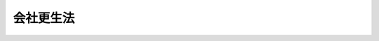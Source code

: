.. _H14HO154:

==========
会社更生法
==========

.. raw:: html
    
    
    <b>会社更生法<br>
    （平成十四年十二月十三日法律第百五十四号）</b><br><br><div align="right">最終改正：平成二四年三月三一日法律第一六号</div><br><div align="right"><table width="" border="0"><tr><td><font color="RED">（最終改正までの未施行法令）</font></td></tr><tr><td><a href="/cgi-bin/idxmiseko.cgi?H_RYAKU=%95%bd%88%ea%8e%6c%96%40%88%ea%8c%dc%8e%6c&amp;H_NO=%95%bd%90%ac%93%f1%8f%5c%8e%6c%94%4e%8e%4f%8c%8e%8e%4f%8f%5c%88%ea%93%fa%96%40%97%a5%91%e6%8f%5c%98%5a%8d%86&amp;H_PATH=/miseko/H14HO154/H24HO016.html" target="inyo">平成二十四年三月三十一日法律第十六号</a></td><td align="right">（未施行）</td></tr><tr></tr><tr><td align="right">　</td><td></td></tr><tr></tr></table></div><a name="9000000000000000000000000000000000000000000000000000000000000000000000000000000"></a>
    <br>　会社更生法（昭和二十七年法律第百七十二号）の全部を改正する。<br><br><a name="0000000000000000000000000000000000000000000000000000000000000000000000000000000"></a>
    <br>
    　<a href="#1000000000001000000000000000000000000000000000000000000000000000000000000000000" target="data">第一章　総則（第一条―第十六条）</a>
    <br>
    　<a href="#1000000000002000000000000000000000000000000000000000000000000000000000000000000" target="data">第二章　更生手続開始の申立て及びこれに伴う保全措置</a>
    <br>
    　　<a href="#1000000000002000000001000000000000000000000000000000000000000000000000000000000" target="data">第一節　更生手続開始の申立て（第十七条―第二十三条）</a>
    <br>
    　　<a href="#1000000000002000000002000000000000000000000000000000000000000000000000000000000" target="data">第二節　更生手続開始の申立てに伴う保全措置</a>
    <br>
    　　　<a href="#1000000000002000000002000000001000000000000000000000000000000000000000000000000" target="data">第一款　開始前会社に関する他の手続の中止命令等（第二十四条―第二十七条）</a>
    <br>
    　　　<a href="#1000000000002000000002000000002000000000000000000000000000000000000000000000000" target="data">第二款　開始前会社の業務及び財産に関する保全処分等（第二十八条・第二十九条）</a>
    <br>
    　　　<a href="#1000000000002000000002000000003000000000000000000000000000000000000000000000000" target="data">第三款　保全管理命令（第三十条―第三十四条）</a>
    <br>
    　　　<a href="#1000000000002000000002000000004000000000000000000000000000000000000000000000000" target="data">第四款　監督命令（第三十五条―第三十八条）</a>
    <br>
    　　　<a href="#1000000000002000000002000000005000000000000000000000000000000000000000000000000" target="data">第五款　更生手続開始前の調査命令等（第三十九条―第四十条） </a>
    <br>
    　<a href="#100%E7%AC%AC%E5%9B%9B%E5%8D%81%E4%BA%94%E6%9D%A1%E2%80%95%E7%AC%AC%E5%85%AD%E5%8D%81%E5%85%AD%E6%9D%A1%EF%BC%89&lt;/A&gt;%0A&lt;BR&gt;%0A%E3%80%80%E3%80%80&lt;A%20HREF=" target="data">第三節　管財人</a>
    <br>
    　　　<a href="#1000000000003000000003000000001000000000000000000000000000000000000000000000000" target="data">第一款　管財人の選任及び監督（第六十七条―第七十一条）</a>
    <br>
    　　　<a href="#1000000000003000000003000000002000000000000000000000000000000000000000000000000" target="data">第二款　管財人の権限等（第七十二条―第八十二条）</a>
    <br>
    　　　<a href="#1000000000003000000003000000003000000000000000000000000000000000000000000000000" target="data">第三款　更生会社の財産状況の調査（第八十三条―第八十五条）</a>
    <br>
    　　<a href="#1000000000003000000004000000000000000000000000000000000000000000000000000000000" target="data">第四節　否認権（第八十六条―第九十八条）</a>
    <br>
    　　<a href="#1000000000003000000005000000000000000000000000000000000000000000000000000000000" target="data">第五節　更生会社の役員等の責任の追及（第九十九条―第百三条） </a>
    <br>
    　　<a href="#1000000000003000000006000000000000000000000000000000000000000000000000000000000" target="data">第六節　担保権消滅の請求等</a>
    <br>
    　　　<a href="#1000000000003000000006000000001000000000000000000000000000000000000000000000000" target="data">第一款　担保権消滅の請求（第百四条―第百十二条）</a>
    <br>
    　　　<a href="#1000000000003000000006000000002000000000000000000000000000000000000000000000000" target="data">第二款　債権質の第三債務者の供託（第百十三条）</a>
    <br>
    　　<a href="#1000000000003000000007000000000000000000000000000000000000000000000000000000000" target="data">第七節　関係人集会（第百十四条―第百十六条）</a>
    <br>
    　　<a href="#1000000000003000000008000000000000000000000000000000000000000000000000000000000" target="data">第八節　更生債権者委員会及び代理委員等（第百十七条―第百二十四条）</a>
    <br>
    　　<a href="#1000000000003000000009000000000000000000000000000000000000000000000000000000000" target="data">第九節　調査命令（第百二十五条・第百二十六条）</a>
    <br>
    　<a href="#1000000000004000000000000000000000000000000000000000000000000000000000000000000" target="data">第四章　共益債権及び開始後債権</a>
    <br>
    　　<a href="#1000000000004000000001000000000000000000000000000000000000000000000000000000000" target="data">第一節　共益債権（第百二十七条―第百三十三条）</a>
    <br>
    　　<a href="#1000000000004000000002000000000000000000000000000000000000000000000000000000000" target="data">第二節　開始後債権（第百三十四条）</a>
    <br>
    　<a href="#1000000000005000000000000000000000000000000000000000000000000000000000000000000" target="data">第五章　更生債権者及び更生担保権者</a>
    <br>
    　　<a href="#1000000000005000000001000000000000000000000000000000000000000000000000000000000" target="data">第一節　更生債権者及び更生担保権者の手続参加（第百三十五条―第百三十七条）</a>
    <br>
    　　<a href="#1000000000005000000002000000000000000000000000000000000000000000000000000000000" target="data">第二節　更生債権及び更生担保権の届出（第百三十八条―第百四十三条）</a>
    <br>
    　　<a href="#1000000000005000000003000000000000000000000000000000000000000000000000000000000" target="data">第三節　更生債権及び更生担保権の調査及び確定</a>
    <br>
    　　　<a href="#1000000000005000000003000000001000000000000000000000000000000000000000000000000" target="data">第一款　更生債権及び更生担保権の調査（第百四十四条―第百五十条）</a>
    <br>
    　　　<a href="#1000000000005000000003000000002000000000000000000000000000000000000000000000000" target="data">第二款　更生債権及び更生担保権の確定のための裁判手続（第百五十一条―第百六十三条）</a>
    <br>
    　　　<a href="#1000000000005000000003000000003000000000000000000000000000000000000000000000000" target="data">第三款　租税等の請求権等についての特例（第百六十四条）</a>
    <br>
    　<a href="#1000000000006000000000000000000000000000000000000000000000000000000000000000000" target="data">第六章　株主（第百六十五条・第百六十六条）</a>
    <br>
    　<a href="#1000000000007000000000000000000000000000000000000000000000000000000000000000000" target="data">第七章　更生計画の作成及び認可</a>
    <br>
    　　<a href="#1000000000007000000001000000000000000000000000000000000000000000000000000000000" target="data">第一節　更生計画の条項（第百六十七条―第百八十三条）</a>
    <br>
    　　<a href="#1000000000007000000002000000000000000000000000000000000000000000000000000000000" target="data">第二節　更生計画案の提出（第百八十四条―第百八十八条）</a>
    <br>
    　　<a href="#1000000000007000000003000000000000000000000000000000000000000000000000000000000" target="data">第三節　更生計画案の決議（第百八十九条―第百九十八条）</a>
    <br>
    　　<a href="#1000000000007000000004000000000000000000000000000000000000000000000000000000000" target="data">第四節　更生計画の認可又は不認可の決定（第百九十九条―第二百二条）</a>
    <br>
    　<a href="#1000000000008000000000000000000000000000000000000000000000000000000000000000000" target="data">第八章　更生計画認可後の手続</a>
    <br>
    　　<a href="#1000000000008000000001000000000000000000000000000000000000000000000000000000000" target="data">第一節　更生計画認可の決定の効力（第二百三条―第二百八条）</a>
    <br>
    　　<a href="#1000000000008000000002000000000000000000000000000000000000000000000000000000000" target="data">第二節　更生計画の遂行（第二百九条―第二百三十二条）</a>
    <br>
    　　<a href="#1000000000008000000003000000000000000000000000000000000000000000000000000000000" target="data">第三節　更生計画の変更（第二百三十三条）</a>
    <br>
    　<a href="#1000000000009000000000000000000000000000000000000000000000000000000000000000000" target="data">第九章　更生手続の終了</a>
    <br>
    　　<a href="#1000000000009000000001000000000000000000000000000000000000000000000000000000000" target="data">第一節　更生手続の終了事由（第二百三十四条）</a>
    <br>
    　　<a href="#1000000000009000000002000000000000000000000000000000000000000000000000000000000" target="data">第二節　更生計画認可前の更生手続の終了</a>
    <br>
    　　　<a href="#1000000000009000000002000000001000000000000000000000000000000000000000000000000" target="data">第一款　更生計画不認可の決定（第二百三十五条）</a>
    <br>
    　　　<a href="#1000000000009000000002000000002000000000000000000000000000000000000000000000000" target="data">第二款　更生計画認可前の更生手続の廃止（第二百三十六条―第二百三十八条）</a>
    <br>
    　　<a href="#1000000000009000000003000000000000000000000000000000000000000000000000000000000" target="data">第三節　更生計画認可後の更生手続の終了</a>
    <br>
    　　　<a href="#1000000000009000000003000000001000000000000000000000000000000000000000000000000" target="data">第一款　更生手続の終結（第二百三十九条・第二百四十条）</a>
    <br>
    　　　<a href="#1000000000009000000003000000002000000000000000000000000000000000000000000000000" target="data">第二款　更生計画認可後の更生手続の廃止（第二百四十一条）</a>
    <br>
    　<a href="#1000000000010000000000000000000000000000000000000000000000000000000000000000000" target="data">第十章　外国倒産処理手続がある場合の特則（第二百四十二条―第二百四十五条）</a>
    <br>
    　<a href="#1000000000011000000000000000000000000000000000000000000000000000000000000000000" target="data">第十一章　更生手続と他の倒産処理手続との間の移行等</a>
    <br>
    　　<a href="#1000000000011000000001000000000000000000000000000000000000000000000000000000000" target="data">第一節　破産手続から更生手続への移行（第二百四十六条・第二百四十七条）</a>
    <br>
    　　<a href="#1000000000011000000002000000000000000000000000000000000000000000000000000000000" target="data">第二節　再生手続から更生手続への移行（第二百四十八条・第二百四十九条）</a>
    <br>
    　　<a href="#1000000000011000000003000000000000000000000000000000000000000000000000000000000" target="data">第三節　更生手続から破産手続への移行（第二百五十条―第二百五十六条）</a>
    <br>
    　　<a href="#1000000000011000000004000000000000000000000000000000000000000000000000000000000" target="data">第四節　更生手続の終了に伴う再生手続の続行（第二百五十七条）</a>
    <br>
    　<a href="#1000000000012000000000000000000000000000000000000000000000000000000000000000000" target="data">第十二章　雑則（第二百五十八条―第二百六十五条） </a>
    <br>
    　<a href="#1000000000013000000000000000000000000000000000000000000000000000000000000000000" target="data">第十三章　罰則（第二百六十六条―第二百七十六条）</a>
    <br>
    　<a href="#5000000000000000000000000000000000000000000000000000000000000000000000000000000" target="data">附則</a>
    <br><p>　　　<b><a name="1000000000001000000000000000000000000000000000000000000000000000000000000000000">第一章　総則</a>
    </b>
    </p><p>
    </p><div class="arttitle"><a name="1000000000000000000000000000000000000000000000000100000000000000000000000000000">（目的）</a>
    </div><div class="item"><b>第一条</b>
    <a name="1000000000000000000000000000000000000000000000000100000000001000000000000000000"></a>
    　この法律は、窮境にある株式会社について、更生計画の策定及びその遂行に関する手続を定めること等により、債権者、株主その他の利害関係人の利害を適切に調整し、もって当該株式会社の事業の維持更生を図ることを目的とする。
    </div>
    
    <p>
    </p><div class="arttitle"><a name="1000000000000000000000000000000000000000000000000200000000000000000000000000000">（定義）</a>
    </div><div class="item"><b>第二条</b>
    <a name="1000000000000000000000000000000000000000000000000200000000001000000000000000000"></a>
    　この法律において「更生手続」とは、株式会社について、この法律の定めるところにより、更生計画を定め、更生計画が定められた場合にこれを遂行する手続（更生手続開始の申立てについて更生手続開始の決定をするかどうかに関する審理及び裁判をする手続を含む。）をいう。
    </div>
    <div class="item"><b><a name="1000000000000000000000000000000000000000000000000200000000002000000000000000000">２</a>
    </b>
    　この法律において「更生計画」とは、更生債権者等又は株主の権利の全部又は一部を変更する条項その他の第百六十七条に規定する条項を定めた計画をいう。
    </div>
    <div class="item"><b><a name="1000000000000000000000000000000000000000000000000200000000003000000000000000000">３</a>
    </b>
    　この法律において「更生事件」とは、更生手続に係る事件をいう。
    </div>
    <div class="item"><b><a name="1000000000000000000000000000000000000000000000000200000000004000000000000000000">４</a>
    </b>
    　この法律において「更生裁判所」とは、更生事件が係属している地方裁判所をいう。
    </div>
    <div class="item"><b><a name="1000000000000000000000000000000000000000000000000200000000005000000000000000000">５</a>
    </b>
    　この法律（第六条、第四十一条第一項第二号、第百五十五条第二項、第百五十九条、第二百四十六条第一項から第三項まで、第二百四十八条第一項から第三項まで、第二百五十条並びに第二百五十五条第一項及び第二項を除く。）において「裁判所」とは、更生事件を取り扱う一人の裁判官又は裁判官の合議体をいう。
    </div>
    <div class="item"><b><a name="1000000000000000000000000000000000000000000000000200000000006000000000000000000">６</a>
    </b>
    　この法律において「開始前会社」とは、更生裁判所に更生事件が係属している株式会社であって、更生手続開始の決定がされていないものをいう。
    </div>
    <div class="item"><b><a name="1000000000000000000000000000000000000000000000000200000000007000000000000000000">７</a>
    </b>
    　この法律において「更生会社」とは、更生裁判所に更生事件が係属している株式会社であって、更生手続開始の決定がされたものをいう。
    </div>
    <div class="item"><b><a name="1000000000000000000000000000000000000000000000000200000000008000000000000000000">８</a>
    </b>
    　この法律において「更生債権」とは、更生会社に対し更生手続開始前の原因に基づいて生じた財産上の請求権又は次に掲げる権利であって、更生担保権又は共益債権に該当しないものをいう。
    <div class="number"><b><a name="1000000000000000000000000000000000000000000000000200000000008000000001000000000">一</a>
    </b>
    　更生手続開始後の利息の請求権
    </div>
    <div class="number"><b><a name="1000000000000000000000000000000000000000000000000200000000008000000002000000000">二</a>
    </b>
    　更生手続開始後の不履行による損害賠償又は違約金の請求権
    </div>
    <div class="number"><b><a name="1000000000000000000000000000000000000000000000000200000000008000000003000000000">三</a>
    </b>
    　更生手続参加の費用の請求権
    </div>
    <div class="number"><b><a name="1000000000000000000000000000000000000000000000000200000000008000000004000000000">四</a>
    </b>
    　第五十八条第一項（同条第二項において準用する場合を含む。）に規定する債権
    </div>
    <div class="number"><b><a name="1000000000000000000000000000000000000000000000000200000000008000000005000000000">五</a>
    </b>
    　第六十一条第一項の規定により双務契約が解除された場合における相手方の損害賠償の請求権
    </div>
    <div class="number"><b><a name="1000000000000000000000000000000000000000000000000200000000008000000006000000000">六</a>
    </b>
    　第六十三条において準用する<a href="/cgi-bin/idxrefer.cgi?H_FILE=%95%bd%88%ea%98%5a%96%40%8e%b5%8c%dc&amp;REF_NAME=%94%6a%8e%59%96%40&amp;ANCHOR_F=&amp;ANCHOR_T=" target="inyo">破産法</a>
    （平成十六年法律第七十五号）<a href="/cgi-bin/idxrefer.cgi?H_FILE=%95%bd%88%ea%98%5a%96%40%8e%b5%8c%dc&amp;REF_NAME=%91%e6%8c%dc%8f%5c%94%aa%8f%f0%91%e6%93%f1%8d%80&amp;ANCHOR_F=1000000000000000000000000000000000000000000000005800000000002000000000000000000&amp;ANCHOR_T=1000000000000000000000000000000000000000000000005800000000002000000000000000000#1000000000000000000000000000000000000000000000005800000000002000000000000000000" target="inyo">第五十八条第二項</a>
    の規定による損害賠償の請求権
    </div>
    <div class="number"><b><a name="1000000000000000000000000000000000000000000000000200000000008000000007000000000">七</a>
    </b>
    　第六十三条において準用する<a href="/cgi-bin/idxrefer.cgi?H_FILE=%95%bd%88%ea%98%5a%96%40%8e%b5%8c%dc&amp;REF_NAME=%94%6a%8e%59%96%40%91%e6%8c%dc%8f%5c%8b%e3%8f%f0%91%e6%88%ea%8d%80&amp;ANCHOR_F=1000000000000000000000000000000000000000000000005900000000001000000000000000000&amp;ANCHOR_T=1000000000000000000000000000000000000000000000005900000000001000000000000000000#1000000000000000000000000000000000000000000000005900000000001000000000000000000" target="inyo">破産法第五十九条第一項</a>
    の規定による請求権（更生会社の有するものを除く。）
    </div>
    <div class="number"><b><a name="1000000000000000000000000000000000000000000000000200000000008000000008000000000">八</a>
    </b>
    　第九十一条の二第二項第二号又は第三号に定める権利
    </div>
    </div>
    <div class="item"><b><a name="1000000000000000000000000000000000000000000000000200000000009000000000000000000">９</a>
    </b>
    　この法律において「更生債権者」とは、更生債権を有する者をいう。
    </div>
    <div class="item"><b><a name="1000000000000000000000000000000000000000000000000200000000010000000000000000000">１０</a>
    </b>
    　この法律において「更生担保権」とは、更生手続開始当時更生会社の財産につき存する担保権（特別の先取特権、質権、抵当権及び<a href="/cgi-bin/idxrefer.cgi?H_FILE=%96%be%8e%4f%93%f1%96%40%8e%6c%94%aa&amp;REF_NAME=%8f%a4%96%40&amp;ANCHOR_F=&amp;ANCHOR_T=" target="inyo">商法</a>
    （明治三十二年法律第四十八号）又は<a href="/cgi-bin/idxrefer.cgi?H_FILE=%95%bd%88%ea%8e%b5%96%40%94%aa%98%5a&amp;REF_NAME=%89%ef%8e%d0%96%40&amp;ANCHOR_F=&amp;ANCHOR_T=" target="inyo">会社法</a>
    （平成十七年法律第八十六号）の規定による留置権に限る。）の被担保債権であって更生手続開始前の原因に基づいて生じたもの又は第八項各号に掲げるもの（共益債権であるものを除く。）のうち、当該担保権の目的である財産の価額が更生手続開始の時における時価であるとした場合における当該担保権によって担保された範囲のものをいう。ただし、当該被担保債権（社債を除く。）のうち利息又は不履行による損害賠償若しくは違約金の請求権の部分については、更生手続開始後一年を経過する時（その時までに更生計画認可の決定があるときは、当該決定の時）までに生ずるものに限る。
    </div>
    <div class="item"><b><a name="1000000000000000000000000000000000000000000000000200000000011000000000000000000">１１</a>
    </b>
    　この法律において「更生担保権者」とは、更生担保権を有する者をいう。
    </div>
    <div class="item"><b><a name="1000000000000000000000000000000000000000000000000200000000012000000000000000000">１２</a>
    </b>
    　この法律において「更生債権等」とは、更生債権又は更生担保権をいう。ただし、次章第二節においては、開始前会社について更生手続開始の決定がされたとすれば更生債権又は更生担保権となるものをいう。
    </div>
    <div class="item"><b><a name="10000000%E7%94%9F%E6%89%8B%E7%B6%9A%E9%96%8B%E5%A7%8B%E3%81%AE%E6%B1%BA%E5%AE%9A%E3%81%8C%E3%81%95%E3%82%8C%E3%81%9F%E3%81%A8%E3%81%99%E3%82%8C%E3%81%B0%E6%9B%B4%E7%94%9F%E5%82%B5%E6%A8%A9%E8%80%85%E5%8F%88%E3%81%AF%E6%9B%B4%E7%94%9F%E6%8B%85%E4%BF%9D%E6%A8%A9%E8%80%85%E3%81%A8%E3%81%AA%E3%82%8B%E3%82%82%E3%81%AE%E3%82%92%E3%81%84%E3%81%86%E3%80%82%0A&lt;/DIV&gt;%0A&lt;DIV%20class=" item><b><a name="1000000000000000000000000000000000000000000000000200000000014000000000000000000">１４</a>
    </b>
    　この法律において「更生会社財産」とは、更生会社に属する一切の財産をいう。
    </a></b></div>
    <div class="item"><b><a name="1000000000000000000000000000000000000000000000000200000000015000000000000000000">１５</a>
    </b>
    　この法律において「租税等の請求権」とは、<a href="/cgi-bin/idxrefer.cgi?H_FILE=%8f%ba%8e%4f%8e%6c%96%40%88%ea%8e%6c%8e%b5&amp;REF_NAME=%8d%91%90%c5%92%a5%8e%fb%96%40&amp;ANCHOR_F=&amp;ANCHOR_T=" target="inyo">国税徴収法</a>
    （昭和三十四年法律第百四十七号）又は国税徴収の例によって徴収することのできる請求権であって、共益債権に該当しないものをいう。
    </div>
    
    <p>
    </p><div class="arttitle"><a name="1000000000000000000000000000000000000000000000000300000000000000000000000000000">（外国人の地位）</a>
    </div><div class="item"><b>第三条</b>
    <a name="1000000000000000000000000000000000000000000000000300000000001000000000000000000"></a>
    　外国人又は外国法人は、更生手続に関し日本人又は日本法人と同一の地位を有する。
    </div>
    
    <p>
    </p><div class="arttitle"><a name="1000000000000000000000000000000000000000000000000400000000000000000000000000000">（更生事件の管轄）</a>
    </div><div class="item"><b>第四条</b>
    <a name="1000000000000000000000000000000000000000000000000400000000001000000000000000000"></a>
    　この法律の規定による更生手続開始の申立ては、株式会社が日本国内に営業所を有するときに限り、することができる。
    </div>
    
    <p>
    </p><div class="item"><b><a name="1000000000000000000000000000000000000000000000000500000000000000000000000000000">第五条</a>
    </b>
    <a name="1000000000000000000000000000000000000000000000000500000000001000000000000000000"></a>
    　更生事件は、株式会社の主たる営業所の所在地（外国に主たる営業所がある場合にあっては、日本における主たる営業所の所在地）を管轄する地方裁判所が管轄する。
    </div>
    <div class="item"><b><a name="1000000000000000000000000000000000000000000000000500000000002000000000000000000">２</a>
    </b>
    　前項の規定にかかわらず、更生手続開始の申立ては、株式会社の本店の所在地を管轄する地方裁判所にもすることができる。
    </div>
    <div class="item"><b><a name="1000000000000000000000000000000000000000000000000500000000003000000000000000000">３</a>
    </b>
    　第一項の規定にかかわらず、株式会社が他の株式会社の総株主の議決権（株主総会において決議をすることができる事項の全部につき議決権を行使することができない株式についての議決権を除き、<a href="/cgi-bin/idxrefer.cgi?H_FILE=%95%bd%88%ea%8e%b5%96%40%94%aa%98%5a&amp;REF_NAME=%89%ef%8e%d0%96%40%91%e6%94%aa%95%53%8e%b5%8f%5c%8b%e3%8f%f0%91%e6%8e%4f%8d%80&amp;ANCHOR_F=1000000000000000000000000000000000000000000000087900000000003000000000000000000&amp;ANCHOR_T=1000000000000000000000000000000000000000000000087900000000003000000000000000000#1000000000000000000000000000000000000000000000087900000000003000000000000000000" target="inyo">会社法第八百七十九条第三項</a>
    の規定により議決権を有するものとみなされる株式についての議決権を含む。以下同じ。）の過半数を有する場合には、当該他の株式会社（以下この項及び次項において「子株式会社」という。）について更生事件が係属しているときにおける当該株式会社（以下この項及び次項において「親株式会社」という。）についての更生手続開始の申立ては、子株式会社の更生事件が係属している地方裁判所にもすることができ、親株式会社について更生事件が係属しているときにおける子株式会社についての更生手続開始の申立ては、親株式会社の更生事件が係属している地方裁判所にもすることができる。
    </div>
    <div class="item"><b><a name="1000000000000000000000000000000000000000000000000500000000004000000000000000000">４</a>
    </b>
    　子株式会社又は親株式会社及び子株式会社が他の株式会社の総株主の議決権の過半数を有する場合には、当該他の株式会社を当該親株式会社の子株式会社とみなして、前項の規定を適用する。
    </div>
    <div class="item"><b><a name="1000000000000000000000000000000000000000000000000500000000005000000000000000000">５</a>
    </b>
    　第一項の規定にかかわらず、株式会社が最終事業年度について<a href="/cgi-bin/idxrefer.cgi?H_FILE=%95%bd%88%ea%8e%b5%96%40%94%aa%98%5a&amp;REF_NAME=%89%ef%8e%d0%96%40%91%e6%8e%6c%95%53%8e%6c%8f%5c%8e%6c%8f%f0&amp;ANCHOR_F=1000000000000000000000000000000000000000000000044400000000000000000000000000000&amp;ANCHOR_T=1000000000000000000000000000000000000000000000044400000000000000000000000000000#1000000000000000000000000000000000000000000000044400000000000000000000000000000" target="inyo">会社法第四百四十四条</a>
    の規定により当該株式会社及び他の株式会社に係る連結計算書類（<a href="/cgi-bin/idxrefer.cgi?H_FILE=%95%bd%88%ea%8e%b5%96%40%94%aa%98%5a&amp;REF_NAME=%93%af%8f%f0%91%e6%88%ea%8d%80&amp;ANCHOR_F=1000000000000000000000000000000000000000000000044400000000001000000000000000000&amp;ANCHOR_T=1000000000000000000000000000000000000000000000044400000000001000000000000000000#1000000000000000000000000000000000000000000000044400000000001000000000000000000" target="inyo">同条第一項</a>
    に規定する連結計算書類をいう。）を作成し、かつ、当該株式会社の定時株主総会においてその内容が報告された場合には、当該他の株式会社について更生事件が係属しているときにおける当該株式会社についての更生手続開始の申立ては、当該他の株式会社の更生事件が係属している地方裁判所にもすることができ、当該株式会社について更生事件が係属しているときにおける当該他の株式会社についての更生手続開始の申立ては、当該株式会社の更生事件が係属している地方裁判所にもすることができる。
    </div>
    <div class="item"><b><a name="1000000000000000000000000000000000000000000000000500000000006000000000000000000">６</a>
    </b>
    　第一項の規定にかかわらず、更生手続開始の申立ては、東京地方裁判所又は大阪地方裁判所にもすることができる。
    </div>
    <div class="item"><b><a name="1000000000000000000000000000000000000000000000000500000000007000000000000000000">７</a>
    </b>
    　前各項の規定により二以上の地方裁判所が管轄権を有するときは、更生事件は、先に更生手続開始の申立てがあった地方裁判所が管轄する。
    </div>
    
    <p>
    </p><div class="arttitle"><a name="1000000000000000000000000000000000000000000000000600000000000000000000000000000">（専属管轄）</a>
    </div><div class="item"><b>第六条</b>
    <a name="1000000000000000000000000000000000000000000000000600000000001000000000000000000"></a>
    　この法律に規定する裁判所の管轄は、専属とする。
    </div>
    
    <p>
    </p><div class="arttitle"><a name="1000000000000000000000000000000000000000000000000700000000000000000000000000000">（更生事件の移送）</a>
    </div><div class="item"><b>第七条</b>
    <a name="1000000000000000000000000000000000000000000000000700000000001000000000000000000"></a>
    　裁判所は、著しい損害又は遅滞を避けるため必要があると認めるときは、職権で、更生事件を次に掲げる地方裁判所のいずれかに移送することができる。
    <div class="number"><b><a name="1000000000000000000000000000000000000000000000000700000000001000000001000000000">一</a>
    </b>
    　更生手続開始の申立てに係る株式会社の営業所の所在地を管轄する地方裁判所
    </div>
    <div class="number"><b><a name="1000000000000000000000000000000000000000000000000700000000001000000002000000000">二</a>
    </b>
    　前号の株式会社の財産の所在地（債権については、裁判上の請求をすることができる地）を管轄する地方裁判所
    </div>
    <div class="number"><b><a name="1000000000000000000000000000000000000000000000000700000000001000000003000000000">三</a>
    </b>
    　第五条第二項から第六項までに規定する地方裁判所
    </div>
    </div>
    
    <p>
    </p><div class="arttitle"><a name="1000000000000000000000000000000000000000000000000800000000000000000000000000000">（任意的口頭弁論等）</a>
    </div><div class="item"><b>第八条</b>
    <a name="1000000000000000000000000000000000000000000000000800000000001000000000000000000"></a>
    　更生手続に関する裁判は、口頭弁論を経ないですることができる。
    </div>
    <div class="item"><b><a name="1000000000000000000000000000000000000000000000000800000000002000000000000000000">２</a>
    </b>
    　裁判所は、職権で、更生事件に関して必要な調査をすることができる。
    </div>
    <div class="item"><b><a name="1000000000000000000000000000000000000000000000000800000000003000000000000000000">３</a>
    </b>
    　裁判所は、必要があると認めるときは、開始前会社又は更生会社の事業を所管する行政庁及び租税等の請求権につき徴収の権限を有する者に対して、当該開始前会社又は当該更生会社の更生手続について意見の陳述を求めることができる。
    </div>
    <div class="item"><b><a name="1000000000000000000000000000000000000000000000000800000000004000000000000000000">４</a>
    </b>
    　前項に規定する行政庁又は徴収の権限を有する者は、裁判所に対して、同項に規定する開始前会社又は更生会社の更生手続について意見を述べることができる。
    </div>
    
    <p>
    </p><div class="arttitle"><a name="1000000000000000000000000000000000000000000000000900000000000000000000000000000">（不服申立て）</a>
    </div><div class="item"><b>第九条</b>
    <a name="1000000000000000000000000000000000000000000000000900000000001000000000000000000"></a>
    　更生手続に関する裁判につき利害関係を有する者は、この法律に特別の定めがある場合に限り、当該裁判に対し即時抗告をすることができる。その期間は、裁判の公告があった場合には、その公告が効力を生じた日から起算して二週間とする。
    </div>
    
    <p>
    </p><div class="arttitle"><a name="1000000000000000000000000000000000000000000000001000000000000000000000000000000">（公告等）</a>
    </div><div class="item"><b>第十条</b>
    <a name="1000000000000000000000000000000000000000000000001000000000001000000000000000000"></a>
    　この法律の規定による公告は、官報に掲載してする。
    </div>
    <div class="item"><b><a name="1000000000000000000000000000000000000000000000001000000000002000000000000000000">２</a>
    </b>
    　公告は、掲載があった日の翌日に、その効力を生ずる。
    </div>
    <div class="item"><b><a name="1000000000000000000000000000000000000000000000001000000000003000000000000000000">３</a>
    </b>
    　この法律の規定により送達をしなければならない場合には、公告をもって、これに代えることができる。ただし、この法律の規定により公告及び送達をしなければならない場合は、この限りでない。
    </div>
    <div class="item"><b><a name="1000000000000000000000000000000000000000000000001000000000004000000000000000000">４</a>
    </b>
    　この法律の規定により裁判の公告がされたときは、一切の関係人に対して当該裁判の告知があったものとみなす。
    </div>
    <div class="item"><b><a name="1000000000000000000000000000000000000000000000001000000000005000000000000000000">５</a>
    </b>
    　前二項の規定は、この法律に特別の定めがある場合には、適用しない。
    </div>
    
    <p>
    </p><div class="arttitle"><a name="1000000000000000000000000000000000000000000000001100000000000000000000000000000">（事件に関する文書の閲覧等）</a>
    </div><div class="item"><b>第十一条</b>
    <a name="1000000000000000000000000000000000000000000000001100000000001000000000000000000"></a>
    　利害関係人は、裁判所書記官に対し、この法律（この法律において準用する他の法律を含む。）の規定に基づき、裁判所に提出され、又は裁判所が作成した文書その他の物件（以下この条及び次条第一項において「文書等」という。）の閲覧を請求することができる。
    </div>
    <div class="item"><b><a>
    <div class="number"><b><a name="1000000000000000000000000000000000000000000000001100000000004000000002000000000">二</a>
    </b>
    　開始前会社　更生手続開始の申立てに関する口頭弁論若しくは開始前会社を呼び出す審尋の期日の指定の裁判又は前号に定める命令、保全処分、許可若しくは裁判
    </div>
    </a></b></div>
    
    <p>
    </p><div class="arttitle"><a name="1000000000000000000000000000000000000000000000001200000000000000000000000000000">（支障部分の閲覧等の制限）</a>
    </div><div class="item"><b>第十二条</b>
    <a name="1000000000000000000000000000000000000000000000001200000000001000000000000000000"></a>
    　次に掲げる文書等について、利害関係人がその閲覧若しくは謄写、その正本、謄本若しくは抄本の交付又はその複製（以下この条において「閲覧等」という。）を行うことにより、更生会社（開始前会社及び開始前会社又は更生会社であった株式会社を含む。以下この条において同じ。）の事業の維持更生に著しい支障を生ずるおそれ又は更生会社の財産に著しい損害を与えるおそれがある部分（以下この条において「支障部分」という。）があることにつき疎明があった場合には、裁判所は、当該文書等を提出した保全管理人、管財人又は調査委員の申立てにより、支障部分の閲覧等の請求をすることができる者を、当該申立てをした者及び更生会社（管財人又は保全管理人が選任されている場合にあっては、管財人又は保全管理人。次項において同じ。）に限ることができる。
    <div class="number"><b><a name="1000000000000000000000000000000000000000000000001200000000001000000001000000000">一</a>
    </b>
    　第三十二条第一項ただし書、第四十六条第二項前段又は第七十二条第二項（第三十二条第三項において準用する場合を含む。）の許可を得るために裁判所に提出された文書等
    </div>
    <div class="number"><b><a name="1000000000000000000000000000000000000000000000001200000000001000000002000000000">二</a>
    </b>
    　第八十四条第二項の規定による報告又は第百二十五条第二項に規定する調査若しくは意見陳述に係る文書等
    </div>
    </div>
    <div class="item"><b><a name="1000000000000000000000000000000000000000000000001200000000002000000000000000000">２</a>
    </b>
    　前項の申立てがあったときは、その申立てについての裁判が確定するまで、利害関係人（同項の申立てをした者及び更生会社を除く。次項において同じ。）は、支障部分の閲覧等の請求をすることができない。
    </div>
    <div class="item"><b><a name="1000000000000000000000000000000000000000000000001200000000003000000000000000000">３</a>
    </b>
    　支障部分の閲覧等の請求をしようとする利害関係人は、更生裁判所に対し、第一項に規定する要件を欠くこと又はこれを欠くに至ったことを理由として、同項の規定による決定の取消しの申立てをすることができる。
    </div>
    <div class="item"><b><a name="1000000000000000000000000000000000000000000000001200000000004000000000000000000">４</a>
    </b>
    　第一項の申立てを却下した決定及び前項の申立てについての裁判に対しては、即時抗告をすることができる。
    </div>
    <div class="item"><b><a name="1000000000000000000000000000000000000000000000001200000000005000000000000000000">５</a>
    </b>
    　第一項の規定による決定を取り消す決定は、確定しなければその効力を生じない。
    </div>
    
    <p>
    </p><div class="arttitle"><a name="1000000000000000000000000000000000000000000000001300000000000000000000000000000">（</a><a href="/cgi-bin/idxrefer.cgi?H_FILE=%95%bd%94%aa%96%40%88%ea%81%5a%8b%e3&amp;REF_NAME=%96%af%8e%96%91%69%8f%d7%96%40&amp;ANCHOR_F=&amp;ANCHOR_T=" target="inyo">民事訴訟法</a>
    の準用）
    </div><div class="item"><b>第十三条</b>
    <a name="1000000000000000000000000000000000000000000000001300000000001000000000000000000"></a>
    　更生手続に関しては、特別の定めがある場合を除き、<a href="/cgi-bin/idxrefer.cgi?H_FILE=%95%bd%94%aa%96%40%88%ea%81%5a%8b%e3&amp;REF_NAME=%96%af%8e%96%91%69%8f%d7%96%40&amp;ANCHOR_F=&amp;ANCHOR_T=" target="inyo">民事訴訟法</a>
    （平成八年法律第百九号）の規定を準用する。
    </div>
    
    <p>
    </p><div class="arttitle"><a name="1000000000000000000000000000000000000000000000001400000000000000000000000000000">（最高裁判所規則）</a>
    </div><div class="item"><b>第十四条</b>
    <a name="1000000000000000000000000000000000000000000000001400000000001000000000000000000"></a>
    　この法律に定めるもののほか、更生手続に関し必要な事項は、最高裁判所規則で定める。
    </div>
    
    <p>
    </p><div class="item"><b><a name="1000000000000000000000000000000000000000000000001500000000000000000000000000000">第十五条</a>
    </b>
    <a name="1000000000000000000000000000000000000000000000001500000000001000000000000000000"></a>
    　削除
    </div>
    
    <p>
    </p><div class="item"><b><a name="1000000000000000000000000000000000000000000000001600000000000000000000000000000">第十六条</a>
    </b>
    <a name="1000000000000000000000000000000000000000000000001600000000001000000000000000000"></a>
    　削除
    </div>
    
    
    <p>　　　<b><a name="1000000000002000000000000000000000000000000000000000000000000000000000000000000">第二章　更生手続開始の申立て及びこれに伴う保全措置</a>
    </b>
    </p><p>　　　　<b><a name="1000000000002000000001000000000000000000000000000000000000000000000000000000000">第一節　更生手続開始の申立て</a>
    </b>
    </p><p>
    </p><div class="arttitle"><a name="1000000000000000000000000000000000000000000000001700000000000000000000000000000">（更生手続開始の申立て）</a>
    </div><div class="item"><b>第十七条</b>
    <a name="1000000000000000000000000000000000000000000000001700000000001000000000000000000"></a>
    　株式会社は、当該株式会社に更生手続開始の原因となる事実（次の各号に掲げる場合のいずれかに該当する事実をいう。）があるときは、当該株式会社について更生手続開始の申立てをすることができる。
    <div class="number"><b><a name="1000000000000000000000000000000000000000000000001700000000001000000001000000000">一</a>
    </b>
    　破産手続開始の原因となる事実が生ずるおそれがある場合
    </div>
    <div class="number"><b><a name="1000000000000000000000000000000000000000000000001700000000001000000002000000000">二</a>
    </b>
    　弁済期にある債務を弁済することとすれば、その事業の継続に著しい支障を来すおそれがある場合
    </div>
    </div>
    <div class="item"><b><a name="1000000000000000000000000000000000000000000000001700000000002000000000000000000">２</a>
    </b>
    　株式会社に前項第一号に掲げる場合に該当する事実があるときは、次に掲げる者も、当該株式会社について更生手続開始の申立てをすることができる。
    <div class="number"><b><a name="1000000000000000000000000000000000000000000000001700000000002000000001000000000">一</a>
    </b>
    　当該株式会社の資本金の額の十分の一以上に当たる債権を有する債権者
    </div>
    <div class="number"><b><a name="1000000000000000000000000000000000000000000000001700000000002000000002000000000">二</a>
    </b>
    　当該株式会社の総株主の議決権の十分の一以上を有する株主
    </div>
    </div>
    
    <p>
    </p><div class="arttitle"><a name="1000000000000000000000000000000000000000000000001800000000000000000000000000000">（破産手続開始等の申立義務と更生手続開始の申立て）</a>
    </div><div class="item"><b>第十八条</b>
    <a name="1000000000000000000000000000000000000000000000001800000000001000000000000000000"></a>
    　他の法律の規定により株式会社の清算人が当該株式会社に対して破産手続開始又は特別清算開始の申立てをしなければならない場合においても、更生手続開始の申立てをすることを妨げない。
    </div>
    
    <p>
    </p><div class="arttitle"><a name="1000000000000000000000000000000000000000000000001900000000000000000000000000000">（解散後の株式会社による更生手続開始の申立て）</a>
    </div><div class="item"><b>第十九条</b>
    <a name="1000000000000000000000000000000000000000000000001900000000001000000000000000000"></a>
    　清算中、特別清算中又は破産手続開始後の株式会社がその更生手続開始の申立てをするには、<a href="/cgi-bin/idxrefer.cgi?H_FILE=%95%bd%88%ea%8e%b5%96%40%94%aa%98%5a&amp;REF_NAME=%89%ef%8e%d0%96%40%91%e6%8e%4f%95%53%8b%e3%8f%f0%91%e6%93%f1%8d%80&amp;ANCHOR_F=1000000000000000000000000000000000000000000000030900000000002000000000000000000&amp;ANCHOR_T=1000000000000000000000000000000000000000000000030900000000002000000000000000000#1000000000000000000000000000000000000000000000030900000000002000000000000000000" target="inyo">会社法第三百九条第二項</a>
    に定める決議によらなければならない。
    </div>
    
    <p>
    </p><div class="arttitle"><a name="1000000000000000000000000000000000000000000000002000000000000000000000000000000">（疎明）</a>
    </div><div class="item"><b>第二十条</b>
    <a name="1000000000000000000000000000000000000000000000002000000000001000000000000000000"></a>
    　更生手続開始の申立てをするときは、第十七条第一項に規定する更生手続開始の原因となる事実を疎明しなければならない。
    </div>
    <div class="item"><b><a name="1000000000000000000000000000000000000000000000002000000000002000000000000000000">２</a>
    </b>
    　第十七条第二項の規定により債権者又は株主が申立てをするときは、その有する債権の額又は議決権（株主総会において決議をすることができる事項の全部につき議決権を行使することができない株式についての議決権を除き、<a href="/cgi-bin/idxrefer.cgi?H_FILE=%95%bd%88%ea%8e%b5%96%40%94%aa%98%5a&amp;REF_NAME=%89%ef%8e%d0%96%40%91%e6%94%aa%95%53%8e%b5%8f%5c%8b%e3%8f%f0%91%e6%8e%4f%8d%80&amp;ANCHOR_F=1000000000000000000000000000000000000000000000087900000000003000000000000000000&amp;ANCHOR_T=1000000000000000000000000000000000000000000000087900000000003000000000000000000#1000000000000000000000000000000000000000000000087900000000003000000000000000000" target="inyo">会社法第八百七十九条第三項</a>
    の規定により議決権を有するものとみなされる株式についての議決権を含む。）の数をも疎明しなければならない。
    </div>
    
    <p>
    </p><div class="arttitle"><a name="1000000000000000000000000000000000000000000000002100000000000000000000000000000">（費用の予納）</a>
    </div><div class="item"><b>第二十一条</b>
    <a name="1000000000000000000000000000000000000000000000002100000000001000000000000000000"></a>
    　更生手続開始の申立てをするときは、申立人は、更生手続の費用として裁判所の定める金額を予納しなければならない。
    </div>
    <div class="item"><b><a name="1000000000000000000000000000000000000000000000002100000000002000000000000000000">２</a>
    </b>
    　費用の予納に関する決定に対しては、即時抗告をすることができる。
    </div>
    
    <p>
    </p><div class="arttitle"><a name="1000000000000000000000000000000000000000000000002200000000000000000000000000000">（意見の聴取等）</a>
    </div><div class="item"><b>第二十二条</b>
    <a name="1000000000000000000000000000000000000000000000002200000000001000000000000000000"></a>
    　裁判所は、第十七条の規定による更生手続開始の申立てがあった場合には、当該申立てを棄却すべきこと又は更生手続開始の決定をすべきことが明らかである場合を除き、当該申立てについての決定をする前に、開始前会社の使用人の過半数で組織する労働組合があるときはその労働組合、開始前会社の使用人の過半数で組織する労働組合がないときは開始前会社の使用人の過半数を代表する者の意見を聴かなければならない。
    </div>
    <div class="item"><b><a name="1000000000000000000000000000000000000000000000002200000000002000000000000000000">２</a>
    </b>
    　第十七条第二項の規定により債権者又は株主が更生手続開始の申立てをした場合においては、裁判所は、当該申立てについての決定をするには、開始前会社の代表者（外国に本店があるときは、日本における代表者）を審尋しなければならない。
    </div>
    
    <p>
    </p><div class="arttitle"><a name="1000000000000000000000000000000000000000000000002300000000000000000000000000000">（更生手続開始の申立ての取下げの制限）</a>
    </div><div class="item"><b>第二十三条</b>
    <a name="1000000000000000000000000000000000000000000000002300000000001000000000000000000"></a>
    　更生手続開始の申立てをした者は、更生手続開始の決定前に限り、当該申立てを取り下げることができる。この場合において、次条第一項若しくは第二項の規定による中止の命令、第二十五条第二項に規定する包括的禁止命令、第二十八条第一項の規定による保全処分、第二十九条第三項の規定による許可、第三十条第二項に規定する保全管理命令、第三十五条第二項に規定する監督命令又は第三十九条の二第一項の規定による保全処分があった後は、裁判所の許可を得なければならない。
    </div>
    
    
    <p>　　　　<b><a name="1000000000002000000002000000000000000000000000000000000000000000000000000000000">第二節　更生手続開始の申立てに伴う保全措置</a>
    </b>
    </p><p>　　　　　<b><a name="1000000000002000000002000000001000000000000000000000000000000000000000000000000">第一款　開始前会社に関する他の手続の中止命令等</a>
    </b>
    </p><p>
    </p><div class="arttitle"><a name="1000000000000000000000000000000000000000000000002400000000000000000000000000000">（他の手続の中止命令等）</a>
    </div><div class="item"><b>第二十四条</b>
    <a name="1000000000000000000000000000000000000000000000002400000000001000000000000000000"></a>
    　裁判所は、更生手続開始の申立てがあった場合において、必要があると認めるときは、利害関係人の申立てにより又は職権で、更生手続開始の申立てにつき決定があるまでの間、次に掲げる手続の中止を命ずることができる。ただし、第二号に掲げる手続については、その手続の申立人である更生債権者等に不当な損害を及ぼすおそれがない場合に限る。
    <div class="number"><b><a name="1000000000000000000000000000000000000000000000002400000000001000000001000000000">一</a>
    </b>
    　開始前会社についての破産手続、再生手続又は特別清算手続
    </div>
    <div class="number"><b><a name="1000000000000000000000000000000000000000000000002400000000001000000002000000000">二</a>
    </b>
    　強制執行等（更生債権等に基づく強制執行、仮差押え、仮処分若しくは担保権の実行又は更生債権等を被担保債権とする留置権による競売をいう。）の手続で、開始前会社の財産に対して既にされているもの
    </div>
    <div class="number"><b><a name="1000000000000000000000000000000000000000000000002400000000001000000003000000000">三</a>
    </b>
    　開始前会社に対して既にされている企業担保権の実行手続
    </div>
    <div class="number"><b><a name="1000000000000000000000000000000000000000000000002400000000001000000004000000000">四</a>
    </b>
    　開始前会社の財産関係の訴訟手続
    </div>
    <div class="number"><b><a name="1000000000000000000000000000000000000000000000002400000000001000000005000000000">五</a>
    </b>
    　開始前会社の財産関係の事件で行政庁に係属しているものの手続
    </div>
    </div>
    <div class="item"><b><a name="1000000000000000000000000000000000000000000000002400000000002000000000000000000">２</a>
    </b>
    　裁判所は、更生手続開始の申立てがあった場合において、必要があると認めるときは、職権で、国税滞納処分（共益債権を徴収するためのものを除き、国税滞納処分の例による処分（共益債権を徴収するためのものを除く。）を含む。）で、開始前会社の財産に対して既にされているものの中止を命ずることができる。ただし、あらかじめ、徴収の権限を有する者の意見を聴かなければならない。
    </div>
    <div class="item"><b><a name="1000000000000000000000000000000000000000000000002400000000003000000000000000000">３</a>
    </b>
    　前項の規定による中止の命令は、更生手続開始の申立てについて決定があったとき、又は中止を命ずる決定があった日から二月を経過したときは、その効力を失う。
    </div>
    <div class="item"><b><a name="1000000000000000000000000000000000000000000000002400000000004000000000000000000">４</a>
    </b>
    　裁判所は、第一項及び第二項の規定による中止の命令を変更し、又は取り消すことができる。
    </div>
    <div class="item"><b><a name="1000000000000000000000000000000000000000000000002400000000005000000000000000000">５</a>
    </b>
    　裁判所は、開始前会社の事業の継続のために特に必要があると認めるときは、開始前会社（保全管理人が選任されている場合にあっては、保全管理人）の申立てにより、担保を立てさせて、第一項第二号の規定により中止した同号に規定する強制執行等の手続又は第二項の規定により中止した同項に規定する国税滞納処分の取消しを命ずることができる。ただし、当該国税滞納処分の取消しを命ずる場合においては、第二号又は第二項の規定による中止の命令によっては更生手続の目的を十分に達成することができないおそれがあると認めるべき特別の事情があるときは、利害関係人の申立てにより又は職権で、更生手続開始の申立てにつき決定があるまでの間、すべての更生債権者等に対し、同条第一項第二号に規定する強制執行等及び同条第二項に規定する国税滞納処分の禁止を命ずることができる。ただし、事前に又は同時に、開始前会社の主要な財産に関し第二十八条第一項の規定による保全処分をした場合又は第三十条第二項に規定する保全管理命令若しくは第三十五条第二項に規定する監督命令をした場合に限る。
    </div>
    <div class="item"><b><a name="1000000000000000000000000000000000000000000000002500000000002000000000000000000">２</a>
    </b>
    　前項の規定による禁止の命令（以下「包括的禁止命令」という。）を発する場合において、裁判所は、相当と認めるときは、一定の範囲に属する前条第一項第二号に規定する強制執行等又は同条第二項に規定する国税滞納処分を包括的禁止命令の対象から除外することができる。
    </div>
    <div class="item"><b><a name="1000000000000000000000000000000000000000000000002500000000003000000000000000000">３</a>
    </b>
    　包括的禁止命令が発せられた場合には、次の各号に掲げる手続で、開始前会社の財産に対して既にされているもの（当該包括的禁止命令により禁止されることとなるものに限る。）は、当該各号に定める時までの間、中止する。
    <div class="number"><b><a name="1000000000000000000000000000000000000000000000002500000000003000000001000000000">一</a>
    </b>
    　前条第一項第二号に規定する強制執行等の手続　更生手続開始の申立てについての決定があった時
    </div>
    <div class="number"><b><a name="1000000000000000000000000000000000000000000000002500000000003000000002000000000">二</a>
    </b>
    　前条第二項に規定する国税滞納処分　前号に定める時又は当該包括的禁止命令の日から二月が経過した時のいずれか早い時
    </div>
    </div>
    <div class="item"><b><a name="1000000000000000000000000000000000000000000000002500000000004000000000000000000">４</a>
    </b>
    　裁判所は、包括的禁止命令を変更し、又は取り消すことができる。
    </div>
    <div class="item"><b><a name="1000000000000000000000000000000000000000000000002500000000005000000000000000000">５</a>
    </b>
    　裁判所は、開始前会社の事業の継続のために特に必要があると認めるときは、開始前会社（保全管理人が選任されている場合にあっては、保全管理人）の申立てにより、担保を立てさせて、第三項の規定により中止した同項各号に掲げる手続の取消しを命ずることができる。ただし、前条第二項に規定する国税滞納処分の取消しを命ずる場合においては、あらかじめ、徴収の権限を有する者の意見を聴かなければならない。
    </div>
    <div class="item"><b><a name="1000000000000000000000000000000000000000000000002500000000006000000000000000000">６</a>
    </b>
    　包括的禁止命令、第四項の規定による決定及び前項の規定による取消しの命令に対しては、即時抗告をすることができる。
    </div>
    <div class="item"><b><a name="1000000000000000000000000000000000000000000000002500000000007000000000000000000">７</a>
    </b>
    　前項の即時抗告は、執行停止の効力を有しない。
    </div>
    <div class="item"><b><a name="1000000000000000000000000000000000000000000000002500000000008000000000000000000">８</a>
    </b>
    　包括的禁止命令が発せられたときは、更生債権等（当該包括的禁止命令により前条第一項第二号に規定する強制執行等又は同条第二項に規定する国税滞納処分が禁止されているものに限る。）については、当該包括的禁止命令が効力を失った日の翌日から二月を経過する日までの間は、時効は、完成しない。
    </div>
    
    <p>
    </p><div class="arttitle"><a name="1000000000000000000000000000000000000000000000002600000000000000000000000000000">（包括的禁止命令に関する公告及び送達等）</a>
    </div><div class="item"><b>第二十六条</b>
    <a name="1000000000000000000000000000000000000000000000002600000000001000000000000000000"></a>
    　包括的禁止命令及びこれを変更し、又は取り消す旨の決定があった場合には、その旨を公告し、その裁判書を開始前会社（保全管理人が選任されている場合にあっては、保全管理人。次項において同じ。）及び申立人に送達し、かつ、その決定の主文を知れている更生債権者等及び開始前会社（保全管理人が選任されている場合に限る。）に通知しなければならない。
    </div>
    <div class="item"><b><a name="1000000000000000000000000000000000000000000000002600000000002000000000000000000">２</a>
    </b>
    　包括的禁止命令及びこれを変更し、又は取り消す旨の決定は、開始前会社に対する裁判書の送達がされた時から、効力を生ずる。
    </div>
    <div class="item"><b><a name="1000000000000000000000000000000000000000000000002600000000003000000000000000000">３</a>
    </b>
    　前条第五項の規定による取消しの命令及び同条第六項の即時抗告についての裁判（包括的禁止命令を変更し、又は取り消す旨の決定を除く。）があった場合には、その裁判書を当事者に送達しなければならない。
    </div>
    
    <p>
    </p><div class="arttitle"><a name="1000000000000000000000000000000000000000000000002700000000000000000000000000000">（包括的禁止命令の解除）</a>
    </div><div class="item"><b>第二十七条</b>
    <a name="1000000000000000000000000000000000000000000000002700000000001000000000000000000"></a>
    　裁判所は、包括的禁止命令を発した場合において、第二十四条第一項第二号に規定する強制執行等の申立人である更生債権者等に不当な損害を及ぼすおそれがあると認めるときは、当該更生債権者等の申立てにより、当該更生債権者等に限り当該包括的禁止命令を解除する旨の決定をすることができる。この場合において、当該更生債権者等は、開始前会社の財産に対する当該強制執行等をすることができ、当該包括的禁止命令が発せられる前に当該更生債権者等がした当該強制執行等の手続は、続行する。
    </div>
    <div class="item"><b><a name="1000000000000000000000000000000000000000000000002700000000002000000000000000000">２</a>
    </b>
    　前項の規定は、裁判所が第二十四条第二項に規定する国税滞納処分を行う者に不当な損害を及ぼすおそれがあると認める場合について準用する。
    </div>
    <div class="item"><b><a name="1000000000000000000000000000000000000000000000002700000000003000000000000000000">３</a>
    </b>
    　第一項（前項において準用する場合を含む。次項及び第六項において同じ。）の規定による解除の決定を受けた者に対する第二十五条第八項の規定の適用については、同項中「当該包括的禁止命令が効力を失った日」とあるのは、「第二十七条第一項（同条第二項において準用する場合を含む。）の規定による解除の決定があった日」とする。
    </div>
    <div class="item"><b><a name="1000000000000000000000000000000000000000000000002700000000004000000000000000000">４</a>
    </b>
    　第一項の申立てについての裁判に対しては、即時抗告をすることができる。
    </div>
    <div class="item"><b><a name="1000000000000000000000000000000000000000000000002700000000005000000000000000000">５</a>
    </b>
    　前項の即時抗告は、執行停止の効力を有しない。
    </div>
    <div class="item"><b><a name="1000000000000000000000000000000000000000000000002700000000006000000000000000000">６</a>
    </b>
    　第一項の申立てについての裁判及び第四項の即時抗告についての裁判があった場合には、その裁判書を当事者に送達しなければならない。この場合においては、第十条第三項本文の規定は、適用しない。
    </div>
    
    
    <p>　　　　　<b><a name="1000000000002000000002000000002000000000000000000000000000000000000000000000000">第二款　開始前会社の業務及び財産に関する保全処分等</a>
    </b>
    </p><p>
    </p><div class="arttitle"><a name="1000000000000000000000000000000000000000000000002800000000000000000000000000000">（開始前会社の業務及び財産に関する保全処分）</a>
    </div><div class="item"><b>第二十八条</b>
    <a name="1000000000000000000000000000000000000000000000002800000000001000000000000000000"></a>
    　裁判所は、更生手続開始の申立てがあった場合には、利害関係人の申立てにより又は職権で、更生手続開始の申立てにつき決定があるまでの間、開始前会社の業務及び財産に関し、開始前会社の財産の処分禁止の仮処分その他の必要な保全処分を命ずることができる。
    </div>
    <div class="item"><b><a name="1000000000000000000000000000000000000000000000002800000000002000000000000000000">２</a>
    </b>
    　裁判所は、前項の規定による保全処分を変更し、又は取り消すことができる。
    </div>
    <div class="item"><b><a name="1000000000000000000000000000000000000000000000002800000000003000000000000000000">３</a>
    </b>
    　第一項の規定による保全処分及び前項の規定による決定に対しては、即時抗告をすることができる。
    </div>
    <div class="item"><b><a name="1000000000000000000000000000000000000000000000002800000000004000000000000000000">４</a>
    </b>
    　前項の即時抗告は、執行停止の効力を有しない。
    </div>
    <div class="item"><b><a name="1000000000000000000000000000000000000000000000002800000000005000000000000000000">５</a>
    </b>
    　第三項に規定する裁判及び同項の即時抗告についての裁判があった場合には、その裁判書を当事者に送達しなければならない。この場合においては、第十条第三項本文の規定は、適用しない。
    </div>
    <div class="item"><b><a name="1000000000000000000000000000000000000000000000002800000000006000000000000000000">６</a>
    </b>
    　裁判所が第一項の規定により開始前会社が更生債権者等に対して弁済その他の債務を消滅させる行為をすることを禁止する旨の保全処分を命じた場合には、更生債権者等は、更生手続の関係においては、当該保全処分に反してされた弁済その他の債務を消滅させる行為の効力を主張することができない。ただし、更生債権者等が、その行為の当時、当該保全処分がされたことを知っていたときに限る。
    </div>
    
    <p>
    </p><div class="arttitle"><a name="1000000000000000000000000000000000000000000000002900000000000000000000000000000">（更生手続開始前における商事留置権の消滅請求）</a>
    </div><div class="item"><b>第二十九条</b>
    <a name="1000000000000000000000000000000000000000000000002900000000001000000000000000000"></a>
    　開始前会社の財産につき<a href="/cgi-bin/idxrefer.cgi?H_FILE=%96%be%8e%4f%93%f1%96%40%8e%6c%94%aa&amp;REF_NAME=%8f%a4%96%40&amp;ANCHOR_F=&amp;ANCHOR_T=" target="inyo">商法</a>
    又は<a href="/cgi-bin/idxrefer.cgi?H_FILE=%95%bd%88%ea%8e%b5%96%40%94%aa%98%5a&amp;REF_NAME=%89%ef%8e%d0%96%40&amp;ANCHOR_F=&amp;ANCHOR_T=" target="inyo">会社法</a>
    の規定による留置権がある場合において、当該財産が開始前会社の事業の継続に欠くことのできないものであるときは、開始前会社（保全管理人が選任されている場合にあっては、保全管理人）は、更生手続開始の申立てにつき決定があるまでの間、留置権者に対して、当該留置権の消滅を請求することができる。
    </div>
    <div class="item"><b><a name="1000000000000000000000000000000000000000000000002900000000002000000000000000000">２</a>
    </b>
    　前項の請求をするには、同項の財産の価額に相当する金銭を、同項の留置権者に弁済しなければならない。
    </div>
    <div class="item"><b><a name="1000000000000000000000000000000000000000000000002900000000003000000000000000000">３</a>
    </b>
    　第一項の請求及び前項の弁済をするには、裁判所の許可を得なければならない。
    </div>
    <div class="item"><b><a name="1000000000000000000000000000000000000000000000002900000000004000000000000000000">４</a>
    </b>
    　前項の規定による許可があった場合における第二項の弁済の額が第一項の財産の価額を満たすときは、当該弁済の時又は同項の請求の時のいずれか遅い時に、同項の留置権は消滅する。
    </div>
    <div class="item"><b><a name="1000000000000000000000000000000000000000000000002900000000005000000000000000000">５</a>
    </b>
    　前項の規定により第一項の留置権が消滅したことを原因とする同項の財産の返還を求める訴訟においては、第二項の弁済の額が当該財産の価額を満たさない場合においても、原告の申立てがあり、当該訴訟の受訴裁判所が相当と認めるときは、当該受訴裁判所は、相当の期間内に不足額を弁済することを条件として、第一項の留置権者に対して、当該財産を返還することを命ずることができる。
    </div>
    
    
    <p>　　　　　<b><a name="1000000000002000000002000000003000000000000000000000000000000000000000000000000">第三款　保全管理命令</a>
    </b>
    </p><p>
    </p><div class="arttitle"><a name="1000000000000000000000000000000000000000000000003000000000000000000000000000000">（保全管理命令）</a>
    </div><div class="item"><b>第三十条</b>
    <a name="1000000000000000000000000000000000000000000000003000000000001000000000000000000"></a>
    　裁判所は、更生手続開始の申立てがあった場合において、更生手続の目的を達成するために必要があると認めるときは、利害関係人の申立てにより又は職権で、更生手続開始の申立てにつき決定があるまでの間、開始前会社の業務及び財産に関し、保全管理人による管理を命ずる処分をすることができる。
    </div>
    <div class="item"><b><a name="1000000000000000000000000000000000000000000000003000000000002000000000000000000">２</a>
    </b>
    　裁判所は、前項の処分（以下「保全管理命令」という。）をする場合には、当該保全管理命令において、一人又は数人の保全管理人を選任しなければならない。ただし、第六十七条第三項に規定する者は、保全管理人に選任することができない。
    </div>
    <div class="item"><b><a name="1000000000000000000000000000000000000000000000003000000000003000000000000000000">３</a>
    </b>
    　裁判所は、保全管理命令を変更し、又は取り消すことができる。
    </div>
    <div class="item"><b><a name="1000000000000000000000000000000000000000000000003000000000004000000000000000000">４</a>
    </b>
    　保全管理命令及び前項の規定による決定に対しては、即時抗告をすることができる。
    </div>
    <div class="item"><b><a name="1000000000000000000000000000000000000000000000003000000000005000000000000000000">５</a>
    </b>
    　前項の即時抗告は、執行停止の効力を有しない。
    </div>
    
    <p>
    </p><div class="arttitle"><a name="1000000000000000000000000000000000000000000000003100000000000000000000000000000">（保全管理命令に関する公告及び送達）</a>
    </div><div class="item"><b>第三十一条</b>
    <a name="1000000000000000000000000000000000000000000000003100000000001000000000000000000"></a>
    　裁判所は、保全管理命令を発したときは、その旨を公告しなければならない。保全管理命令を変更し、又は取り消す旨の決定があった場合も、同様とする。
    </div>
    <div class="item"><b><a name="1000000000000000000000000000000000000000000000003100000000002000000000000000000">２</a>
    </b>
    　保全管理命令、前条第三項の規定による決定及び同条第四項の即時抗告についての裁判があった場合には、その裁判書を当事者に送達しなければならない。
    </div>
    <div class="item"><b><a name="1000000000000000000000000000000000000000000000003100000000003000000000000000000">３</a>
    </b>
    　第十条第四項の規定は、第一項の場合については、適用しない。
    </div>
    
    <p>
    </p><div class="arttitle"><a name="1000000000000000000000000000000000000000000000003200000000000000000000000000000">（保全管理人の権限）</a>
    </div><div class="item"><b>第三十二条</b>
    <a name="1000000000000000000000000000000000000000000000003200000000001000000000000000000"></a>
    　保全管理命令が発せられたときは、開始前会社の事業の経営並びに財産（日本国内にあるかどうかを問わない。）の管理及び処分をする権利は、保全管理人に専属する。ただし、保全管理人が開始前会社の常務に属しない行為をするには、裁判所の許可を得なければならない。
    </div>
    <div class="item"><b><a name="1000000000000000000000000000000000000000000000003200000000002000000000000000000">２</a>
    </b>
    　前項ただし書の許可を得ないでした行為は、無効とする。ただし、これをもって善意の第三者に対抗することができない。
    </div>
    <div class="item"><b><a name="1000000000000000000000000000000000000000000000003200000000003000000000000000000">３</a>
    </b>
    　第七十二条第二項及び第三項の規定は、保全管理人について準用する。
    </div>
    
    <p>
    </p><div class="arttitle"><a name="1000000000000000000000000000000000000000000000003300000000000000000000000000000">（保全管理人代理）</a>
    </div><div class="item"><b>第三十三条</b>
    <a name="1000000000000000000000000000000000000000000000003300000000001000000000000000000"></a>
    　保全管理人は、必要があるときは、その職務を行わせるため、自己の責任で一人又は数人の保全管理人代理を選任することができる。ただし、第六十七条第三項に規定する者は、保全管理人代理に選任することができない。
    </div>
    <div class="item"><b><a name="1000000000000000000000000000000000000000000000003300000000002000000000000000000">２</a>
    </b>
    　前項の保全管理人代理の選任については、裁判所の許可を得なければならない。
    </div>
    
    <p>
    </p><div class="arttitle"><a name="1000000000000000000000000000000000000000000000003400000000000000000000000000000">（準用）</a>
    </div><div class="item"><b>第三十四条</b>
    <a name="1000000000000000000000000000000000000000000000003400000000001000000000000000000"></a>
    　第五十四条、第五十七条、第五十九条、第六十七条第二項、第六十八条、第六十九条、第七十三条、第七十四条第一項、第七十六条から第八十条まで、第八十一条第一項から第四項まで及び第八十二条第一項から第三項までの規定は保全管理人について、第八十一条第一項から第四項までの規定は保全管理人代理について、それぞれ準用する。この場合において、第五十九条中「第四十三条第一項の規定による公告」とあるのは「第三十一条第一項の規定による公告」と、第八十二条第二項中「後任の管財人」とあるのは「後任の保全管理人又は管財人」と、同条第三項中「後任の管財人」とあるのは「後任の保全管理人、管財人」と読み替えるものとする。
    </div>
    <div class="item"><b><a name="1000000000000000000000000000000000000000000000003400000000002000000000000000000">２</a>
    </b>
    　第五十二条第一項から第三項までの規定は保全管理命令が発せられた場合について、同条第四項から第六項までの規定は保全管理命令が効力を失った場合（更生手続開始の決定があった場合を除く。）について、それぞれ準用する。
    </div>
    <div class="item"><b><a name="1000000000000000000000000000000000000000000000003400000000003000000000000000000">３</a>
    </b>
    　開始前会社の財産関係の事件で行政庁に係属するものについては、次の各号に掲げる場合には、当該各号に定める規定を準用する。
    <div class="number"><b><a name="1000000000000000000000000000000000000000000000003400000000003000000001000000000">一</a>
    </b>
    　保全管理命令が発せられた場合　第五十二条第一項から第三項まで
    </div>
    <div class="number"><b><a name="1000000000000000000000000000000000000000000000003400000000003000000002000000000">二</a>
    </b>
    　保全管理命令が効力を失った場合（更生手続開始の決定があった場合を除く。）　第五十二条第四項から第六項まで
    </div>
    </div>
    <div class="item"><b><a name="1000000000000000000000000000000000000000000000003400000000004000000000000000000">４</a>
    </b>
    　第六十五条の規定は、保全管理人が選任されている期間中に取締役、執行役又は清算人が自己又は第三者のために開始前会社の事業の部類に属する取引をしようとする場合について準用する。
    </div>
    <div class="item"><b><a name="1000000000000000000000000000000000000000000000003400000000005000000000000000000">５</a>
    </b>
    　第六十六条第一項本文の規定は、保全管理人が選任されている期間中における開始前会社の取締役、会計参与、監査役、執行役及び清算人について準用する。
    </div>
    
    
    <p>　　　　　<b><a name="1000000000002000000002000000004000000000000000000000000000000000000000000000000">第四款　監督命令</a>
    </b>
    </p><p>
    </p><div class="arttitle"><a name="1000000000000000000000000000000000000000000000003500000000000000000000000000000">（監督命令）</a>
    </div><div class="item"><b>第三十五条</b>
    <a name="1000000000000000000000000000000000000000000000003500000000001000000000000000000"></a>
    　裁判所は、更生手続開始の申立てがあった場合において、更生手続の目的を達成するために必要があると認めるときは、利害関係人の申立てにより又は職権で、更生手続開始の申立てにつき決定があるまでの間、監督委員による監督を命ずる処分をすることができる。
    </div>
    <div class="item"><b><a name="1000000000000000000000000000000000000000000000003500000000002000000000000000000">２</a>
    </b>
    　裁判所は、前項の処分（以下「監督命令」という。）をする場合には、当該監督命令において、一人又は数人の監督委員を選任し、かつ、その同意を得なければ開始前会社がすることができない行為を指定しなければならない。
    </div>
    <div class="item"><b><a name="1000000000000000000000000000000000000000000000003500000000003000000000000000000">３</a>
    </b>
    　前項に規定する監督委員の同意を得ないでした行為は、無効とすについての裁判があった場合には、その裁判書を当事者に送達しなければならない。
    </div>
    <div class="item"><b><a name="1000000000000000000000000000000000000000000000003600000000003000000000000000000">３</a>
    </b>
    　第十条第四項の規定は、第一項の場合については、適用しない。
    </div>
    
    <p>
    </p><div class="arttitle"><a name="1000000000000000000000000000000000000000000000003700000000000000000000000000000">（取締役等の管財人の適性に関する調査）</a>
    </div><div class="item"><b>第三十七条</b>
    <a name="1000000000000000000000000000000000000000000000003700000000001000000000000000000"></a>
    　裁判所は、監督委員に対して、開始前会社の取締役、会計参与、監査役、執行役、会計監査人若しくは清算人若しくはこれらの者であった者又は発起人、設立時取締役若しくは設立時監査役であった者のうち裁判所の指定する者が管財人又は管財人代理の職務を行うに適した者であるかどうかについて調査し、かつ、裁判所の定める期間内に当該調査の結果を報告すべきことを命ずることができる。
    </div>
    
    <p>
    </p><div class="arttitle"><a name="1000000000000000000000000000000000000000000000003800000000000000000000000000000">（準用）</a>
    </div><div class="item"><b>第三十八条</b>
    <a name="1000000000000000000000000000000000000000000000003800000000001000000000000000000"></a>
    　第六十七条第二項、第六十八条、第六十九条第一項、第七十七条、第八十条及び第八十一条第一項から第四項までの規定は、監督委員について準用する。
    </div>
    
    
    <p>　　　　　<b><a name="1000000000002000000002000000005000000000000000000000000000000000000000000000000">第五款　更生手続開始前の調査命令等</a>
    </b>
    </p><p>
    </p><div class="arttitle"><a name="1000000000000000000000000000000000000000000000003900000000000000000000000000000">（更生手続開始前の調査命令）</a>
    </div><div class="item"><b>第三十九条</b>
    <a name="1000000000000000000000000000000000000000000000003900000000001000000000000000000"></a>
    　裁判所は、更生手続開始の申立てがあった時から当該申立てについての決定があるまでの間においても、必要があると認めるときは、利害関係人の申立てにより又は職権で、次に掲げる事項の全部又は一部を対象とする第百二十五条第二項に規定する調査命令を発することができる。
    <div class="number"><b><a name="1000000000000000000000000000000000000000000000003900000000001000000001000000000">一</a>
    </b>
    　第十七条第一項に規定する更生手続開始の原因となる事実及び第四十一条第一項第二号から第四号までに掲げる事由の有無、開始前会社の業務及び財産の状況その他更生手続開始の申立てについての判断をするのに必要な事項並びに更生手続を開始することの当否
    </div>
    <div class="number"><b><a name="1000000000000000000000000000000000000000000000003900000000001000000002000000000">二</a>
    </b>
    　第二十八条第一項の規定による保全処分、保全管理命令、監督命令、次条若しくは第四十条の規定による保全処分又は第百条第一項に規定する役員等責任査定決定を必要とする事情の有無及びその処分、命令又は決定の要否
    </div>
    <div class="number"><b><a name="1000000000000000000000000000000000000000000000003900000000001000000003000000000">三</a>
    </b>
    　その他更生事件に関し調査委員による調査又は意見陳述を必要とする事項
    </div>
    </div>
    
    <p>
    </p><div class="arttitle"><a name="1000000000000000000000000000000000000000000000003900200000000000000000000000000">（否認権のための保全処分）</a>
    </div><div class="item"><b>第三十九条の二</b>
    <a name="1000000000000000000000000000000000000000000000003900200000001000000000000000000"></a>
    　裁判所は、更生手続開始の申立てがあった時から当該申立てについての決定があるまでの間において、否認権を保全するため必要があると認めるときは、利害関係人（保全管理人が選任されている場合にあっては、保全管理人）の申立てにより又は職権で、仮差押え、仮処分その他の必要な保全処分を命ずることができる。
    </div>
    <div class="item"><b><a name="1000000000000000000000000000000000000000000000003900200000002000000000000000000">２</a>
    </b>
    　前項の規定による保全処分は、担保を立てさせて、又は立てさせないで命ずることができる。
    </div>
    <div class="item"><b><a name="1000000000000000000000000000000000000000000000003900200000003000000000000000000">３</a>
    </b>
    　裁判所は、申立てにより又は職権で、第一項の規定による保全処分を変更し、又は取り消すことができる。
    </div>
    <div class="item"><b><a name="1000000000000000000000000000000000000000000000003900200000004000000000000000000">４</a>
    </b>
    　第一項の規定による保全処分及び前項の申立てについての裁判に対しては、即時抗告をすることができる。
    </div>
    <div class="item"><b><a name="1000000000000000000000000000000000000000000000003900200000005000000000000000000">５</a>
    </b>
    　前項の即時抗告は、執行停止の効力を有しない。
    </div>
    <div class="item"><b><a name="1000000000000000000000000000000000000000000000003900200000006000000000000000000">６</a>
    </b>
    　第四項に規定する裁判及び同項の即時抗告についての裁判があった場合には、その裁判書を当事者に送達しなければならない。この場合においては、第十条第三項本文の規定は、適用しない。
    </div>
    
    <p>
    </p><div class="arttitle"><a name="1000000000000000000000000000000000000000000000004000000000000000000000000000000">（更生手続開始前の役員等の財産に対する保全処分）</a>
    </div><div class="item"><b>第四十条</b>
    <a name="1000000000000000000000000000000000000000000000004000000000001000000000000000000"></a>
    　裁判所は、更生手続開始の申立てがあった時から当該申立てについての決定があるまでの間においても、緊急の必要があると認めるときは、開始前会社（保全管理人が選任されている場合にあっては、保全管理人）の申立てにより又は職権で、第九十九条第一項各号に掲げる保全処分をすることができる。
    </div>
    <div class="item"><b><a name="1000000000000000000000000000000000000000000000004000000000002000000000000000000">２</a>
    </b>
    　第九十九条第二項から第五項までの規定は、前項の規定による保全処分があった場合について準用する。
    </div>
    
    
    
    
    <p>　　　<b><a name="1000000000003000000000000000000000000000000000000000000000000000000000000000000">第三章　更生手続開始の決定及びこれに伴う効果等</a>
    </b>
    </p><p>　　　　<b><a name="1000000000003000000001000000000000000000000000000000000000000000000000000000000">第一節　更生手続開始の決定</a>
    </b>
    </p><p>
    </p><div class="arttitle"><a name="1000000000000000000000000000000000000000000000004100000000000000000000000000000">（更生手続開始の決定）</a>
    </div><div class="item"><b>第四十一条</b>
    <a name="1000000000000000000000000000000000000000000000004100000000001000000000000000000"></a>
    　裁判所は、第十七条の規定による更生手続開始の申立てがあった場合において、同条第一項に規定する更生手続開始の原因となる事実があると認めるときは、次の各号のいずれかに該当する場合を除き、更生手続開始の決定をする。
    <div class="number"><b><a name="1000000000000000000000000000000000000000000000004100000000001000000001000000000">一</a>
    </b>
    　更生手続の費用の予納がないとき。
    </div>
    <div class="number"><b><a name="1000000000000000000000000000000000000000000000004100000000001000000002000000000">二</a>
    </b>
    　裁判所に破産手続、再生手続又は特別清算手続が係属し、その手続によることが債権者の一般の利益に適合するとき。
    </div>
    <div class="number"><b><a name="1000000000000000000000000000000000000000000000004100000000001000000003000000000">三</a>
    </b>
    　事業の継続を内容とする更生計画案の作成若しくは可決の見込み又は事業の継続を内容とする更生計画の認可の見込みがないことが明らかであるとき。
    </div>
    <div class="number"><b><a name="1000000000000000000000000000000000000000000000004100000000001000000004000000000">四</a>
    </b>
    　不当な目的で更生手続開始の申立てがされたとき、その他申立てが誠実にされたものでないとき。
    </div>
    </div>
    <div class="item"><b><a name="1000000000000000000000000000000000000000000000004100000000002000000000000000000">２</a>
    </b>
    　前項の決定は、その決定の時から、効力を生ずる。
    </div>
    
    <p>
    </p><div class="arttitle"><a name="1000000000000000000000000000000000000000000000004200000000000000000000000000000">（更生手続開始の決定と同時に定めるべき事項）</a>
    </div><div class="item"><b>第四十二条</b>
    <a name="1000000000000000000000000000000000000000000000004200000000001000000000000000000"></a>
    　裁判所は、更生手続開始の決定と同時に、一人又は数人の管財人を選任し、かつ、更生債権等の届出をすべき期間及び更生債権等の調査をするための期間を定めなければならない。
    </div>
    <div class="item"><b><a name="1000000000000000000000000000000000000000000000004200000000002000000000000000000">２</a>
    </b>
    　前項の場合において、知れている更生債権者等の数が千人以上であり、かつ、相当と認めるときは、裁判所は、次条第五項本文において準用する同条第三項第一号及び第四十四条第三項本文の規定による知れている更生債権者等に対する通知をせず、かつ、第百三十八条から第百四十条まで又は第百四十二条の規定により更生債権等の届出をした更生債権者等（以下「届出をした更生債権者等」という。）を関係人集会（更生計画案の決議をするためのものを除く。）の期日に呼び出さない旨の決定をすることができる。
    </div>
    
    <p>
    </p><div class="arttitle"><a name="1000000000000000000000000000000000000000000000004300000000000000000000000000000">（更生手続開始の公告等）</a>
    </div><div class="item"><b>第四十三条</b>
    <a name="1000000000000000000000000000000000000000000000004300000000001000000000000000000"></a>
    　裁判所は、更生手続開始の決定をしたときは、直ちに、次に掲げる事項を公告しなければならない。ただし、第五号に規定する社債管理者等がないときは、同号に掲げる事項については、公告することを要しない。
    <div class="number"><b><a name="1000000000000000000000000000000000000000000000004300000000001000000001000000000">一</a>
    </b>
    　更生手続開始の決定の主文
    </div>
    <div class="number"><b><a name="1000000000000000000000000000000000000000000000004300000000001000000002000000000">二</a>
    </b>
    　管財人の氏名又は名称
    </div>
    <div class="number"><b><a name="1000000000000000000000000000000000000000000000004300000000001000000003000000000">三</a>
    </b>
    　前条第一項の規定により定めた期間
    </div>
    <div class="number"><b><a name="1000000000000000000000000000000000000000000000004300000000001000000004000000000">四</a>
    </b>
    　財産所持者等（更生会社の財産の所持者及び更生会社に対して債務を負担する者をいう。）は、更生会社にその財産を交付し、又は弁済をしてはならない旨
    </div>
    <div class="number"><b><a name="1000000000000000000000000000000000000000000000004300000000001000000005000000000">五</a>
    </b>
    　更生会社が発行した社債について社債管理者等（社債管理者又は<a href="/cgi-bin/idxrefer.cgi?H_FILE=%96%be%8e%4f%94%aa%96%40%8c%dc%93%f1&amp;REF_NAME=%92%53%95%db%95%74%8e%d0%8d%c2%90%4d%91%f5%96%40&amp;ANCHOR_F=&amp;ANCHOR_T=" target="inyo">担保付社債信託法</a>
    （明治三十八年法律第五十二号）<a href="/cgi-bin/idxrefer.cgi?H_FILE=%96%be%8e%4f%94%aa%96%40%8c%dc%93%f1&amp;REF_NAME=%91%e6%93%f1%8f%f0%91%e6%88%ea%8d%80&amp;ANCHOR_F=1000000000000000000000000000000000000000000000000200000000001000000000000000000&amp;ANCHOR_T=1000000000000000000000000000000000000000000000000200000000001000000000000000000#1000000000000000000000000000000000000000000000000200000000001000000000000000000" target="inyo">第二条第一項</a>
    に規定する信託契約の受託会社をいう。）がある場合における当該社債についての更生債権者等の議決権は、第百九十条第一項各号のいずれかに該当する場合（同条第三項の場合を除く。）でなければ行使することができない旨
    </div>
    </div>
    <div class="item"><b><a name="1000000000000000000000000000000000000000000000004300000000002000000000000000000">２</a>
    </b>
    　前条第二項の決定があったときは、裁判所は、前項各号に掲げる事項のほか、第五項本文において準用する次項第一号及び次条第三項本文の規定による知れている更生債権者等に対する通知をせず、かつ、届出をした更生債権者等を関係人集会（更生計画案の決議をするためのものを除く。）の期日に呼び出さない旨をも公告しなければならない。
    </div>
    <div class="item"><b><a name="1000000000000000000000000000000000000000000000004300000000003000000000000000000">３</a>
    </b>
    　次に掲げる者には、前二項の規定により公告すべき事項を通知しなければならない。
    <div class="number"><b><a name="1000000000000000000000000000000000000000000000004300000000003000000001000000000">一</a>
    </b>
    　管財人、更生会社及び知れている更生債権者等
    </div>
    <div class="number"><b><a name="1000000000000000000000000000000000000000000000004300000000003000000002000000000">二</a>
    </b>
    　知れている株主
    </div>
    <div class="number"><b><a name="1000000000000000000000000000000000000000000000004300000000003000000003000000000">三</a>
    </b>
    　第一項第四号に規定する財産所持者等であって知れているもの
    </div>
    <div class="number"><b><a name="1000000000000000000000000000000000000000000000004300000000003000000004000000000">四</a>
    </b>
    　保全管理命令、監督命令又は第三十九条の規定による調査命令があった場合における保全管理人、監督委員又は調査委員
    </div>
    </div>
    <div class="item"><b><a name="1000000000000000000000000000000000000000000000004300000000004000000000000000000">４</a>
    </b>
    　前項の規定にかかわらず、次の各号に掲げる場合には、それぞれ当該各号に定める者に対しては、同項の規定による通知をすることを要しない。
    <div class="number"><b><a name="1000000000000000000000000000000000000000000000004300000000004000000001000000000">一</a>
    </b>
    　更生会社がその財産をもって約定劣後更生債権（更生債権者と更生会社との間において、更生手続開始前に、当該会社について破産手続が開始されたとすれば当該破産手続におけるその配当の順位が<a href="/cgi-bin/idxrefer.cgi?H_FILE=%95%bd%88%ea%98%5a%96%40%8e%b5%8c%dc&amp;REF_NAME=%94%6a%8e%59%96%40%91%e6%8b%e3%8f%5c%8b%e3%8f%f0%91%e6%88%ea%8d%80&amp;ANCHOR_F=1000000000000000000000000000000000000000000000009900000000001000000000000000000&amp;ANCHOR_T=1000000000000000000000000000000000000000000000009900000000001000000000000000000#1000000000000000000000000000000000000000000000009900000000001000000000000000000" target="inyo">破産法第九十九条第一項</a>
    に規定する劣後的破産債権に後れる旨の合意がされた債権をいう。以下同じ。）に優先する債権に係る債務を完済することができない状態にあることが明らかである場合　約定劣後更生債権を有する者であって知れているもの
    </div>
    <div class="number"><b><a name="1000000000000000000000000000000000000000000000004300000000004000000002000000000">二</a>
    </b>
    　更生会社がその財産をもって債務を完済することができない状態にあることが明らかである場合　知れている株主
    </div>
    </div>
    <div class="item"><b><a name="1000000000000000000000000000000000000000000000004300000000005000000000000000000">５</a>
    </b>
    　第一項第二号、第三項第一号から第三号まで及び前項の規定は第一項第二号に掲げる事項に変更を生じた場合について、第一項第三号、第三項第一号及び第二号並びに前項の規定は第一項第三号に掲げる事項に変更を生じた場合（更生債権等の届出をすべき期間に変更を生じた場合に限る。）について準用する。ただし、前条第二項の決定があったときは、知れている更生債権者等に対しては、当該通知をすることを要しない。
    </div>
    
    <p>
    </p><div class="arttitle"><a name="1000000000000000000000000000000000000000000000004400000000000000000000000000000">（抗告）</a>
    </div><div class="item"><b>第四十四条</b>
    <a name="1000000000000000000000000000000000000000000000004400000000001000000000000000000"></a>
    　更生手続開始の申立てについての裁判に対しては、即時抗告をすることができる。
    </div>
    <div class="item"><b><a name="1000000000000000000000000000000000000000000000004400000000002000000000000000000">２</a>
    </b>
    　前章第二節の規定は、更生手続開始の申立てを棄却する決定に対して前項の即時抗告があった場合について準用する。
    </div>
    <div class="item"><b><a name="1000000000000000000000000000000000000000000000004400000000003000000000000000000">３</a>
    </b>
    　更生手続開始の決定をした裁判所は、第一項の即時抗告があった場合において、当該決定を取り消す決定が確定したときは、直ちにその主文を公告し、かつ、前条第三項各号（第四号を除く。）に掲げる者（同条第四項の規定により通知を受けなかった者を除く。）にその主文を通知しなければならない。ただし、第四十二条第二項の決定があったときは、知れている更生債権者等に対しては、当該通知をすることを要しない。
    </div>
    
    
    <p>　　　　<b><a name="1000000000003000000002000000000000000000000000000000000000000000000000000000000">第二節　更生手続開始の決定に伴う効果</a>
    </b>
    </p><p>
    </p><div class="arttitle"><a name="1000000000000000000000000000000000000000000000004500000000000000000000000000000">（更生会社の組織に関する基本的事項の変更の禁止）</a>
    </div><div class="item"><b>第四十五条</b>
    <a name="1000000000000000000000000000000000000000000000004500000000001000000000000000000"></a>
    　更生手続開始後その終了までの間においては、更生計画の定めるところによらなければ、更生会社について次に掲げる行為を行うことができない。
    <div class="number"><b><a name="1000000000000000000000000000000000000000000000004500000000001000000001000000000">一</a>
    </b>
    　株式の消却、併合若しくは分割、株式無償割当て又は募集株式（<a href="/cgi-bin/idxrefer.cgi?H_FILE=%95%bd%88%ea%8e%b5%96%40%94%aa%98%5a&amp;REF_NAME=%89%ef%8e%d0%96%40%91%e6%95%53%8b%e3%8f%5c%8b%e3%8f%f0%91%e6%88%ea%8d%80&amp;ANCHOR_F=1000000000000000000000000000000000000000000000019900000000001000000000000000000&amp;ANCHOR_T=1000000000000000000000000000000000000000000000019900000000001000000000000000000#1000000000000000000000000000000000000000000000019900000000001000000000000000000" target="inyo">会社法第百九十九条第一項</a>
    に規定する募集株式をいう。以下同じ。）を引き受ける者の募集
    </div>
    <div class="number"><b><a name="1000000000000000000000000000000000000000000000004500000000001000000002000000000">二</a>
    </b>
    　募集新株予約権（<a href="/cgi-bin/idxrefer.cgi?H_FILE=%95%bd%88%ea%8e%b5%96%40%94%aa%98%5a&amp;REF_NAME=%89%ef%8e%d0%96%40%91%e6%93%f1%95%53%8e%4f%8f%5c%94%aa%8f%f0%91%e6%88%ea%8d%80&amp;ANCHOR_F=1000000000000000000000000000000000000000000000023800000000001000000000000000000&amp;ANCHOR_T=1000000000000000000000000000000000000000000000023800000000001000000000000000000#1000000000000000000000000000000000000000000000023800000000001000000000000000000" target="inyo">会社法第二百三十八条第一項</a>
    に規定する募集新株予約権をいう。以下同じ。）を引き受ける者の募集、新株予約権の消却又は新株予約権無償割当て
    </div>
    <div class="number"><b><a name="1000000000000000000000000000000000000000000000004500000000001000000003000000000">三</a>
    </b>
    　資本金又は準備金（資本準備金及び利益準備金をいう。以下同じ。）の額の減少
    </div>
    <div class="number"><b><a name="1000000000000000000000000000000000000000000000004500000000001000000004000000000">四</a>
    </b>
    　剰余金の配当その他の<a href="/cgi-bin/idxrefer.cgi?H_FILE=%95%bd%88%ea%8e%b5%96%40%94%aa%98%5a&amp;REF_NAME=%89%ef%8e%d0%96%40%91%e6%8e%6c%95%53%98%5a%8f%5c%88%ea%8f%f0%91%e6%88%ea%8d%80&amp;ANCHOR_F=1000000000000000000000000000000000000000000000046100000000001000000000000000000&amp;ANCHOR_T=1000000000000000000000000000000000000000000000046100000000001000000000000000000#1000000000000000000000000000000000000000000000046100000000001000000000000000000" target="inyo">会社法第四百六十一条第一項</a>
    各号に掲げる行為
    </div>
    <div class="number"><b><a name="1000000000000000000000000000000000000000000000004500000000001000000005000000000">五</a>
    </b>
    　解散又は株式会社の継続
    </div>
    <div class="number"><b><a name="1000000000000000000000000000000000000000000000004500000000001000000006000000000">六</a>
    </b>
    　募集社債（<a href="/cgi-bin/idxrefer.cgi?H_FILE=%95%bd%88%ea%8e%b5%96%40%94%aa%98%5a&amp;REF_NAME=%89%ef%8e%d0%96%40%91%e6%98%5a%95%53%8e%b5%8f%5c%98%5a%8f%f0&amp;ANCHOR_F=1000000000000000000000000000000000000000000000067600000000000000000000000000000&amp;ANCHOR_T=1000000000000000000000000000000000000000000000067600000000000000000000000000000#1000000000000000000000000000000000000000000000067600000000000000000000000000000" target="inyo">会社法第六百七十六条</a>
    に規定する募集社債をいう。以下同じ。）を引き受ける者の募集
    </div>
    <div class="number"><b><a name="1000000000000000000000000000000000000000000000004500000000001000000007000000000">七</a>
    </b>
    　持分会社への組織変更又は合併、会社分割、株式交換若しくは株式移転
    </div>
    </div>
    <div class="item"><b><a name="1000000000000000000000000000000000000000000000004500000000002000000000000000000">２</a>
    </b>
    　更生手続開始後その終了までの間においては、更生計画の定めるところによるか、又は裁判所の許可を得なければ、更生会社の定款の変更をすることができない。
    </div>
    
    <p>
    </p><div class="arttitle"><a name="1000000000000000000000000000000000000000000000004600000000000000000000000000000">（事業の譲渡）</a>
    </div><div class="item"><b>第四十六条</b>
    <a name="1000000000000000000000000000000000000000000000004600000000001000000000000000000"></a>
    　更生手続開始後その終了までの間においては、更生計画の定めるところによらなければ、更生会社の事業の全部の譲渡又は事業の重要な一部の譲渡（<a href="/cgi-bin/idxrefer.cgi?H_FILE=%95%bd%88%ea%8e%b5%96%40%94%aa%98%5a&amp;REF_NAME=%89%ef%8e%d0%96%40%91%e6%8e%6c%95%53%98%5a%8f%5c%8e%b5%8f%f0%91%e6%88%ea%8d%80%91%e6%93%f1%8d%86&amp;ANCHOR_F=1000000000000000000000000000000000000000000000046700000000001000000002000000000&amp;ANCHOR_T=1000000000000000000000000000000000000000000000046700000000001000000002000000000#1000000000000000000000000000000000000000000000046700000000001000000002000000000" target="inyo">会社法第四百六十七条第一項第二号</a>
    に規定する事業の重要な一部の譲渡をいう。以下この条において同じ。）をすることができない。ただし、次項から第八項までの規定により更生会社の事業の全部の譲渡又は事業の重要な一部の譲渡をする場合は、この限りでない。
    </div>
    <div class="item"><b><a name="1000000000000000000000000000000000000000000000004600000000002000000000000000000">２</a>
    </b>
    　更生手続開始後更生計画案を決議に付する旨の決定がされるまでの間においては、管財人は、裁判所の許可を得て、更生会社の事業の全部の譲渡又は事業の重要な一部の譲渡をすることができる。この場合において、裁判所は、当該譲渡が当該更生会社の事業の更生のために必要であると認める場合に限り、許可をすることができる。
    </div>
    <div class="item"><b><a name="1000000000000000000000000000000000000000000000004600000000003000000000000000000">３</a>
    </b>
    　裁判所は、前項の許可をする場合には、次に掲げる者の意見を聴かなければならない。
    <div class="number"><b><a name="1000000000000000000000000000000000000000000000004600000000003000000001000000000">一</a>
    </b>
    　知れている更生債権者（更生会社が更生手続開始の時においてその財産をもって約定劣後更生債権に優先する債権に係る債務を完済することができない状態にある場合における当該約定劣後更生債権を有する者を除く。）。ただし、第百十七条第二項に規定する更生債権者委員会があるときは、その意見を聴けば足りる。
    </div>
    <div class="number"><b><a name="1000000000000000000000000000000000000000000000004600000000003000000002000000000">二</a>
    </b>
    　知れている更生担保権者。ただし、第百十七条第六項に規定する更生担保権者委員会があるときは、その意見を聴けば足りる。
    </div>
    <div class="number"><b><a name="1000000000000000000000000000000000000000000000004600000000003000000003000000000">三</a>
    </b>
    　労働組合等（更生会社の使用人の過半数で組織する労働組合があるときはその労働組合、更生会社の使用人の過半数で組織する労働組合がないときは更生会社の使用人の過半数を代表する者をいう。）
    </div>
    </div>
    <div class="item"><b><a name="1000000000000000000000000000000000000000000000004600000000004000000000000000000">４</a>
    </b>
    　管財人は、第二項の規定により更生会社の事業の全部の譲渡又は事業の重要な一部の譲渡をしようとする場合には、あらかじめ、次に掲げる事項を公告し、又は株主に通知しなければならない。
    <div class="number"><b><a name="1000000000000000000000000000000000000000000000004600000000004000000001000000000">一</a>
    </b>
    　当該譲渡の相手方、時期及び対価並びに当該譲渡の対象となる事業の内容
    </div>
    <div class="number"><b><a name="1000000000000000000000000000000000000000000000004600000000004000000002000000000">二</a>
    </b>
    　当該譲渡に反対の意思を有する株主は、当該公告又は当該通知があった日から二週間以内にその旨を書面をもって管財人に通知すべき旨
    </div>
    </div>
    <div class="item"><b><a name="1000000000000000000000000000000000000000000000004600000000005000000000000000000">５</a>
    </b>
    　前項の規定による株主に対する通知は、株主名簿に記載され、若しくは記録された住所又は株主が更生会社若しくは管財人に通知した場所若しくは連絡先にあてて、することができる。
    </div>
    <div class="item"><b><a name="1000000000000000000000000000000000000000000000004600000000006000000000000000000">６</a>
    </b>
    　第四項の規定による株主に対する通知は、その通知が通常到達すべきであった時に、到達したものとみなす。
    </div>
    <div class="item"><b><a name="1000000000000000000000000000000000000000000000004600000000007000000000000000000">７</a>
    </b>
    　裁判所は、次の各号のいずれかに該当する場合には、第二項の許可をすることができない。
    <div class="number"><b><a name="1000000000000000000000000000000000000000000000004600000000007000000001000000000">一</a>
    </b>
    　第四項の規定による公告又は通知があった日から一月を経過した後に第二項の許可の申立てがあったとき。
    </div>
    <div class="number"><b><a name="1000000000000000000000000000000000000000000000004600000000007000000002000000000">二</a>
    </b>
    　第四項第二号に規定する期間内に、更生会社の総株主の議決権の三分の一を超える議決権を有する株主が、書面をもって管財人に第二項の譲渡に反対の意思を有する旨の通知をしたとき。
    </div>
    </div>
    <div class="item"><b><a name="1000000000000000000000000000000000000000000000004600000000008000000000000000000">８</a>
    </b>
    　第四項から前項までの規定は、第二項の規定による更生会社の事業の全部の譲渡若しくは事業の重要な一部の譲渡に係る契約の相手方が更生会社の特別支配会社（<a href="/cgi-bin/idxrefer.cgi?H_FILE=%95%bd%88%ea%8e%b5%96%40%94%aa%98%5a&amp;REF_NAME=%89%ef%8e%d0%96%40%91%e6%8e%6c%95%53%98%5a%8f%5c%94%aa%8f%f0%91%e6%88%ea%8d%80&amp;ANCHOR_F=1000000000000000000000000000000000000000000000046800000000001000000000000000000&amp;ANCHOR_T=1000000000000000000000000000000000000000000000046800000000001000000000000000000#1000000000000000000000000000000000000000000000046800000000001000000000000000000" target="inyo">会社法第四百六十八条第一項</a>
    に規定する特別支配会社をいう。）である場合又は第二項の許可の時において更生会社がその財産をもって債務を完済することができない状態にある場合には、適用しない。
    </div>
    <div class="item"><b><a name="1000000000000000000000000000000000000000000000004600000000009000000000000000000">９</a>
    </b>
    　第二項の許可を得ないでした行為は、無効とする。ただし、これをもって善意の第三者に対抗することができない。
    </div>
    <div class="item"><b><a name="1000000000000000000000000000000000000000000000004600000000010000000000000000000">１０</a>
    </b>
    　第二項の許可を得て更生会社の事業の全部の譲渡又は事業の重要な一部の譲渡をする場合には、<a href="/cgi-bin/idxrefer.cgi?H_FILE=%95%bd%88%ea%8e%b5%96%40%94%aa%98%5a&amp;REF_NAME=%89%ef%8e%d0%96%40%91%e6%93%f1%95%d2%91%e6%8e%b5%8f%cd&amp;ANCHOR_F=1002000000007000000000000000000000000000000000000000000000000000000000000000000&amp;ANCHOR_T=1002000000007000000000000000000000000000000000000000000000000000000000000000000#1002000000007000000000000000000000000000000000000000000000000000000000000000000" target="inyo">会社法第二編第七章</a>
    の規定は、適用しない。
    </div>
    
    <p>
    </p><div class="arttitle"><a name="1000000000000000000000000000000000000000000000004700000000000000000000000000000">（更生債権等の弁済の禁止）</a>
    </div><div class="item"><b>第四十七条</b>
    <a name="1000000000000000000000000000000000000000000000004700000000001000000000000000000"></a>
    　更生債権等については、更生手続開始後は、この法律に特別の定めがある場合を除き、更生計画の定めるところによらなければ、弁済をし、弁済を受け、その他これを消滅させる行為（免除を除く。）をすることができない。
    </div>
    <div class="item"><b><a name="1000000000000000000000000000000000000000000000004700000000002000000000000000000">２</a>
    </b>
    　更生会社を主要な取引先とする中小企業者が、その有する更生債権等の弁済を受けなければ、事業の継続に著しい支障を来すおそれがあるときは、裁判所は、更生計画認可の決定をする前でも、管財人の申立てにより又は職権で、その全部又は一部の弁済をすることを許可することができる。
    </div>
    <div class="item"><b><a name="1000000000000000000000000000000000000000000000004700000000003000000000000000000">３</a>
    </b>
    　裁判所は、前項の規定による許可をする場合には、更生会社と同項の中小企業者との取引の状況、更生会社の資産状態、利害関係人の利害その他一切の事情を考慮しなければならない。
    </div>
    <div class="item"><b><a name="1000000000000000000000000000000000000000000000004700000000004000000000000000000">４</a>
    </b>
    　管財人は、更生債権者等から第二項の申立てをすべきことを求められたときは、直ちにその旨を裁判所に報告しなければならない。この場合において、その申立てをしないこととしたときは、遅滞なく、その事情を裁判所に報告しなければならない。
    </div>
    <div class="item"><b><a name="1000000000000000000000000000000000000000000000004700000000005000000000000000000">５</a>
    </b>
    　少額の更生債権等を早期に弁済することにより更生手続を円滑に進行することができるとき、又は少額の更生債権等を早期に弁済しなければ更生会社の事業の継続に著しい支障を来すときは、裁判所は、更生計画認可の決定をする前でも、管財人の申立てにより、その弁済をすることを許可することができる。
    </div>
    <div class="item"><b><a name="1000000000000000000000000000000000000000000000004700000000006000000000000000000">６</a>
    </b>
    　第二項から前項までの規定は、約定劣後更生債権である更生債権については、適用しない。
    </div>
    <div class="item"><b><a name="1000000000000000000000000000000000000000000000004700000000007000000000000000000">７</a>
    </b>
    　第一項の規定は、次に掲げる事由により、更生債権等である租税等の請求権が消滅する場合には、適用しない。
    <div class="number"><b><a name="1000000000000000000000000000000000000000000000004700000000007000000001000000000">一</a>
    </b>
    　第二十四条第二項に規定する国税滞納処分（当該国税滞納処分又はその続行が許される場合に限る。）
    </div>
    <div class="number"><b><a name="1000000000000000000000000000000000000000000000004700000000007000000002000000000">二</a>
    </b>
    　第二十四条第二項に規定する国税滞納処分による差押えを受けた更生会社の債権（差押えの効力の及ぶ債権を含む。）の第三債務者が当該国税滞納処分の中止中に徴収の権限を有する者に対して任意にした給付
    </div>
    <div class="number"><b><a name="1000000000000000000000000000000000000000000000004700000000007000000003000000000">三</a>
    </b>
    　徴収の権限を有する者による還付金又は過誤納金の充当
    </div>
    <div class="number"><b><a name="1000000000000000000000000000000000000000000000004700000000007000000004000000000">四</a>
    </b>
    　管財人が裁判所の許可を得てした弁済
    </div>
    </div>
    
    <p>
    </p><div class="arttitle"><a name="1000000000000000000000000000000000000000000000004700200000000000000000000000000">（管財人による相殺）</a>
    </div><div class="item"><b>第四十七条の二</b>
    <a name="1000000000000000000000000000000000000000000000004700200000001000000000000000000"></a>
    　管財人は、更生会社財産に属する債権をもって更生債権等と相殺することが更生債権者等の一般の利益に適合するときは、裁判所の許可を得て、その相殺をすることができる。
    </div>
    
    <p>
    </p><div class="arttitle"><a name="1000000000000000000000000000000000000000000000004800000000000000000000000000000">（相殺権）</a>
    </div><div class="item"><b>第四十八条</b>
    <a name="1000000000000000000000000000000000000000000000004800000000001000000000000000000"></a>
    　更生債権者等が更生手続開始当時更生会社に対して債務を負担する場合において、債権及び債務の双方が第百三十八条第一項に規定する債権届出期間の満了前に相殺に適するようになったときは、更生債権者等は、当該債権届出期間内に限り、更生計画の定めるところによらないで、相殺をすることができる。債務が期限付であるときも、同様とする。
    </div>
    <div class="item"><b><a name="1000000000000000000000000000000000000000000000004800000000002000000000000000000">２</a>
    </b>
    　更生債権者等が更生手続開始当時更生会社に対して負担する債務が賃料債務である場合には、更生債権者等は、更生手続開始後にその弁済期が到来すべき賃料債務（前項の債権届出期間の満了後にその弁済期が到来すべきものを含む。次項において同じ。）については、更生手続開始の時における賃料の六月分に相当する額を限度として、前項の債権届出期間内に限り、更生計画の定めるところによらないで、相殺をすることができる。
    </div>
    <div class="item"><b><a name="1000000000000000000000000000000000000000000000004800000000003000000000000000000">３</a>
    </b>
    　前項に規定する場合において、更生債権者等が、更生手続開始後にその弁済期が到来すべき賃料債務について、更生手続開始後その弁済期に弁済をしたときは、更生債権者等が有する敷金の返還請求権は、更生手続開始の時における賃料の六月分に相当する額（同項の規定により相殺をする場合には、相殺により免れる賃料債務の額を控除した額）の範囲内におけるその弁済額を限度として、共益債権とする。
    </div>
    <div class="item"><b><a name="1000000000000000000000000000000000000000000000004800000000004000000000000000000">４</a>
    </b>
    　前二項の規定は、地代又は小作料の支払を目的とする債務について準用する。
    </div>
    
    <p>
    </p><div class="arttitle"><a name="1000000000000000000000000000000000000000000000004900000000000000000000000000000">（相殺の禁止）</a>
    </div><div class="item"><b>第四十九条</b>
    <a name="1000000000000000000000000000000000000000000000004900000000001000000000000000000"></a>
    　更生債権者等は、次に掲げる場合には、相殺をすることができない。
    <div class="number"><b><a name="1000000000000000000000000000000000000000000000004900000000001000000001000000000">一</a>
    </b>
    　更生手続開始後に更生会社に対して債務を負担したとき。
    </div>
    <div class="number"><b><a name="1000000000000000000000000000000000000000000000004900000000001000000002000000000">二</a>
    </b>
    　支払不能（更生会社が、支払能力を欠くために、その債務のうち弁済期にあるものにつき、一般的かつ継続的に弁済することができない状態をいう。以下同じ。）になった後に契約によって負担する債務を専ら更生債権等をもってする相殺に供する目的で更生会社の財産の処分を内容とする契約を更生会社との間で締結し、又は更生会社に対して債務を負担する者の債務を引き受けることを内容とする契約を締結することにより更生会社に対して債務を負担した場合であって、当該契約の締結の当時、支払不能であったことを知っていたとき。
    </div>
    <div class="number"><b><a name="1000000000000000000000000000000000000000000000004900000000001000000003000000000">三</a>
    </b>
    　支払の停止があった後に更生会社に対して債務を負担した場合であって、その負担の当時、支払の停止があったことを知っていたとき。ただし、当該支払の停止があった時において支払不能でなかったときは、この限りでない。
    </div>
    <div class="number"><b><a name="1000000000000000000000000000000000000000000000004900000000001000000004000000000">四</a>
    </b>
    　更生手続開始、破産手続開始、再生手続開始又は特別清算開始の申立て（以下この条及び次条において「更生手続開始の申立て等」という。）があった後に更生会社に対して債務を負担した場合であって、その負担の当時、更生手続開始の申立て等があったことを知っていたとき。
    </div>
    </div>
    <div class="item"><b><a name="1000000000000000000000000000000000000000000000004900000000002000000000000000000">２</a>
    </b>
    　前項第二号から第四号までの規定は、これらの規定に規定する債務の負担が次の各号に掲げる原因のいずれかに基づく場合には、適用しない。
    <div class="number"><b><a name="1000000000000000000000000000000000000000000000004900000000002000000001000000000">一</a>
    </b>
    　法定の原因
    </div>
    <div class="number"><b><a name="1000000000000000000000000000000000000000000000004900000000002000000002000000000">二</a>
    </b>
    　支払不能であったこと又は支払の停止若しくは更生手続開始の申立て等があったことを更生債権者等が知った時より前に生じた原因
    </div>
    <div class="number"><b><a name="1000000000000000000000000000000000000000000000004900000000002000000003000000000">三</a>
    </b>
    　更生手続開始の申立て等があった時より一年以上前に生じた原因
    </div>
    </div>
    
    <p>
    </p><div class="item"><b><a name="1000000000000000000000000000000000000000000000004900200000000000000000000000000">第四十九条の二</a>
    </b>
    <a name="1000000000000000000000000000000000000000000000004900200000001000000000000000000"></a>
    　更生会社に対して債務を負担する者は、次に掲げる場合には、相殺をすることができない。
    <div class="number"><b><a name="1000000000000000000000000000000000000000000000004900200000001000000001000000000">一</a>
    </b>
    　更生手続開始後に他人の更生債権等を取得したとき。
    </div>
    <div class="number"><b><a name="1000000000000000000000000000000000000000000000004900200000001000000002000000000">二</a>
    </b>
    　支払不能になった後に更生債権等を取得した場合であって、その取得の当時、支払不能であったことを知っていたとき。
    </div>
    <div class="number"><b><a name="1000000000000000000000000000000000000000000000004900200000001000000003000000000">三</a>
    </b>
    　支払の停止があった後に更生債権等を取得した場合であって、その取得の当時、支払の停止があったことを知っていたとき。ただし、当該支払の停止があった時において支払不能でなかったときは、この限りでない。
    </div>
    <div class="number"><b><a name="1000000000000000000000000000000000000000000000004900200000001000000004000000000">四</a>
    </b>
    　更生手続開始の申立て等があった後に更生債権等を取得した場合であって、その取得の当時、更生手続開始の申立て等があったことを知っていたとき。
    </div>
    </div>
    <div class="item"><b><a name="1000000000000000000000000000000000000000000000004900200000002000000000000000000">２</a>
    </b>
    　前項第二号から第四号までの規定は、これらの規定に規定する更生債権等の取得が次の各号に掲げる原因のいずれかに基づく場合には、適用しない。
    <div class="number"><b><a name="1000000000000000000000000000000000000000000000004900200000002000000001000000000">一</a>
    </b>
    　法定の原因
    </div>
    <div class="number"><b><a name="1000000000000000000000000000000000000000000000004900200000002000000002000000000">二</a>
    </b>
    　支払不能であったこと又は支払の停止若しくは更生手続開始の申立て等があったことを更生会社に対して債務を負担する者が知った時より前に生じた原因
    </div>
    <div class="number"><b><a name="1000000000000000000000000000000000000000000000004900200000002000000003000000000">三</a>
    </b>
    　更生手続開始の申立て等があった時より一年以上前に生じた原因
    </div>
    <div class="number"><b><a name="1000000000000000000000000000000000000000000000004900200000002000000004000000000">四</a>
    </b>
    　更生会社に対して債務を負担する者と更生会社との間の契約
    </div>
    </div>
    
    <p>
    </p><div class="arttitle"><a name="1000000000000000000000000000000000000000000000005000000000000000000000000000000">（他の手続の中止等）</a>
    </div><div class="item"><b>第五十条</b>
    <a name="1000000000000000000000000000000000000000000000005000000000001000000000000000000"></a>
    　更生手続開始の決定があったときは、破産手続開始、再生手続開始、更生手続開始若しくは特別清算開始の申立て、更生会社の財産に対する第二十四条第一項第二号に規定する強制執行等若しくは企業担保権の実行又は更生債権等に基づく財産開示手続の申立てはすることができず、破産手続、再生手続、更生会社の財産に対して既にされている同号に規定する強制執行等の手続及び企業担保権の実行手続並びに更生債権等に基づく財産開示手続は中止し、特別清算手続はその効力を失う。
    
    </div>
    <div class="item"><b><a name="1000000000000000000000000000000000000000000000005000000000002000000000000000000">２</a>
    </b>
    　更生手続開始の決定があったときは、当該決定の日から一年間（一年経過前に更生計画が認可されることなく更生手続が終了し、又は更生計画が認可されたときは、当該終了又は当該認可の時までの間）は、更生会社の財産に対する第二十四条第二項に規定する国税滞納処分はすることができず、更生会社の財産に対して既にされている同項に規定する国税滞納処分は中止する。
    </div>
    <div class="item"><b><a name="1000000000000000000000000000000000000000000000005000000000003000000000000000000">３</a>
    </b>
    　裁判所は、必要があると認めるときは、管財人の申立てにより又は職権で、前項の一年の期間を伸長することができる。ただし、裁判所は、あらかじめ、徴収の権限を有する者の同意を得なければならない。
    </div>
    <div class="item"><b><a name="1000000000000000000000000000000000000000000000005000000000004000000000000000000">４</a>
    </b>
    　徴収の権限を有する者は、前項の同意をすることができる。
    </div>
    <div class="item"><b><a name="1000000000000000000000000000000000000000000000005000000000005000000000000000000">５</a>
    </b>
    　裁判所は、更生に支障を来さないと認めるときは、管財人若しくは租税等の請求権につき徴収の権限を有する者の申立てにより又は職権で、次に掲げる手続又は処分の続行を命ずることができる。
    <div class="number"><b><a name="1000000000000000000000000000000000000000000000005000000000005000000001000000000">一</a>
    </b>
    　第一項の規定により中止した第二十四条第一項第二号に規定する強制執行等の手続又は企業担保権の実行手続
    </div>
    <div class="number"><b><a name="1000000000000000000000000000000000000000000000005000000000005000000002000000000">二</a>
    </b>
    　第二項の規定により中止した第二十四条第二項に規定する国税滞納処分
    </div>
    </div>
    <div class="item"><b><a name="1000000000000000000000000000000000000000000000005000000000006000000000000000000">６</a>
    </b>
    　裁判所は、更生のため必要があると認めるときは、管財人の申立てにより又は職権で、担保を立てさせて、又は立てさせないで、前項各号に掲げる手続又は処分の取消しを命ずることができる。
    </div>
    <div class="item"><b><a name="1000000000000000000000000000000000000000000000005000000000007000000000000000000">７</a>
    </b>
    　裁判所は、更生計画案を決議に付する旨の決定があるまでの間において、更生担保権に係る担保権の目的である財産で、更生会社の事業の更生のために必要でないことが明らかなものがあるときは、管財人の申立てにより又は職権で、当該財産について第一項の規定による担保権の実行の禁止を解除する旨の決定をすることができる。
    </div>
    <div class="item"><b><a name="1000000000000000000000000000000000000000000000005000000000008000000000000000000">８</a>
    </b>
    　管財人は、更生担保権者から前項の申立てをすべきことを求められたときは、直ちにその旨を裁判所に報告しなければならない。この場合において、その申立てをしないこととしたときは、遅滞なく、その事情を裁判所に報告しなければならない。
    </div>
    <div class="item"><b><a name="1000000000000000000000000000000000000000000000005000000000009000000000000000000">９</a>
    </b>
    　更生手続開始の決定があったときは、次に掲げる請求権は、共益債権とする。
    <div class="number"><b><a name="1000000000000000000000000000000000000000000000005000000000009000000001000000000">一</a>
    </b>
    　第一項の規定により中止した破産手続における財団債権（<a href="/cgi-bin/idxrefer.cgi?H_FILE=%95%bd%88%ea%98%5a%96%40%8e%b5%8c%dc&amp;REF_NAME=%94%6a%8e%59%96%40%91%e6%95%53%8e%6c%8f%5c%94%aa%8f%f0%91%e6%88%ea%8d%80%91%e6%8e%4f%8d%86&amp;ANCHOR_F=1000000000000000000000000000000000000000000000014800000000001000000003000000000&amp;ANCHOR_T=1000000000000000000000000000000000000000000000014800000000001000000003000000000#1000000000000000000000000000000000000000000000014800000000001000000003000000000" target="inyo">破産法第百四十八条第一項第三号</a>
    に掲げる請求権を除き、破産手続が開始されなかった場合における<a href="/cgi-bin/idxrefer.cgi?H_FILE=%95%bd%88%ea%98%5a%96%40%8e%b5%8c%dc&amp;REF_NAME=%93%af%96%40%91%e6%8c%dc%8f%5c%8c%dc%8f%f0%91%e6%93%f1%8d%80&amp;ANCHOR_F=1000000000000000000000000000000000000000000000005500000000002000000000000000000&amp;ANCHOR_T=1000000000000000000000000000000000000000000000005500000000002000000000000000000#1000000000000000000000000000000000000000000000005500000000002000000000000000000" target="inyo">同法第五十五条第二項</a>
    及び<a href="/cgi-bin/idxrefer.cgi?H_FILE=%95%bd%88%ea%98%5a%96%40%8e%b5%8c%dc&amp;REF_NAME=%91%e6%95%53%8e%6c%8f%5c%94%aa%8f%f0%91%e6%8e%6c%8d%80&amp;ANCHOR_F=1000000000000000000000000000000000000000000000014800000000004000000000000000000&amp;ANCHOR_T=1000000000000000000000000000000000000000000000014800000000004000000000000000000#1000000000000000000000000000000000000000000000014800000000004000000000000000000" target="inyo">第百四十八条第四項</a>
    に規定する請求権を含む。）又は再生手続における共益債権（再生手続が開始されなかった場合における<a href="/cgi-bin/idxrefer.cgi?H_FILE=%95%bd%88%ea%88%ea%96%40%93%f1%93%f1%8c%dc&amp;REF_NAME=%96%af%8e%96%8d%c4%90%b6%96%40&amp;ANCHOR_F=&amp;ANCHOR_T=" target="inyo">民事再生法</a>
    （平成十一年法律第二百二十五号）<a href="/cgi-bin/idxrefer.cgi?H_FILE=%95%bd%88%ea%88%ea%96%40%93%f1%93%f1%8c%dc&amp;REF_NAME=%91%e6%8c%dc%8f%5c%8f%f0%91%e6%93%f1%8d%80&amp;ANCHOR_F=1000000000000000000000000000000000000000000000005000000000002000000000000000000&amp;ANCHOR_T=1000000000000000000000000000000000000000000000005000000000002000000000000000000#1000000000000000000000000000000000000000000000005000000000002000000000000000000" target="inyo">第五十条第二項</a>
    並びに<a href="/cgi-bin/idxrefer.cgi?H_FILE=%95%bd%88%ea%88%ea%96%40%93%f1%93%f1%8c%dc&amp;REF_NAME=%91%e6%95%53%93%f1%8f%5c%8f%f0%91%e6%8e%4f%8d%80&amp;ANCHOR_F=1000000000000000000000000000000000000000000000012000000000003000000000000000000&amp;ANCHOR_T=1000000000000000000000000000000000000000000000012000000000003000000000000000000#1000000000000000000000000000000000000000000000012000000000003000000000000000000" target="inyo">第百二十条第三項</a>
    及び<a href="/cgi-bin/idxrefer.cgi?H_FILE=%95%bd%88%ea%88%ea%96%40%93%f1%93%f1%8c%dc&amp;REF_NAME=%91%e6%8e%6c%8d%80&amp;ANCHOR_F=1000000000000000000000000000000000000000000000012000000000004000000000000000000&amp;ANCHOR_T=1000000000000000000000000000000000000000000000012000000000004000000000000000000#1000000000000000000000000000000000000000000000012000000000004000000000000000000" target="inyo">第四項</a>
    に規定する請求権を含む。）
    </div>
    <div class="number"><b><a name="1000000000000000000000000000000000000000000000005000000000009000000002000000000">二</a>
    </b>
    　第一項の規定により効力を失った手続のために更生会社に対して生じた債権及びその手続に関する更生会社に対する費用請求権
    </div>
    <div class="number"><b><a name="1000000000000000000000000000000000000000000000005000000000009000000003000000000">三</a>
    </b>
    　第五項の規定により続行された手続又は処分に関する更生会社に対する費用請求権
    </div>
    <div class="number"><b><a name="1000000000000000000000000000000000000000000000005000000000009000000004000000000">四</a>
    </b>
    　第七項の解除の決定により申立てが可能となった担保権の実行手続に関する更生会社に対する費用請求権
    </div>
    </div>
    <div class="item"><b><a name="1000000000000000000000000000000000000000000000005000000000010000000000000000000">１０</a>
    </b>
    　第二十四条第二項に規定する国税滞納処分により徴収すべき徴収金の請求権の時効は、第二項及び第三項の規定により当該国税滞納処分をすることができず、又は当該国税滞納処分が中止している期間は、進行しない。
    </div>
    <div class="item"><b><a name="1000000000000000000000000000000000000000000000005000000000011000000000000000000">１１</a>
    </b>
    　更生手続開始の決定があったときは、更生手続が終了するまでの間（更生計画認可の決定があったときは、第二百四条第二項に規定する更生計画で定められた弁済期間が満了する時（その期間の満了前に更生計画に基づく弁済が完了した場合にあっては、弁済が完了した時）までの間）は、罰金、科料及び追徴の時効は、進行しない。ただし、当該罰金、科料又は追徴に係る請求権が共益債権である場合は、この限りでない。
    </div>
    
    <p>
    </p><div class="arttitle"><a name="1000000000000000000000000000000000000000000000005100000000000000000000000000000">（続行された強制執行等における配当等に充てるべき金銭の取扱い）</a>
    </div><div class="item"><b>第五十一条</b>
    <a name="1000000000000000000000000000000000000000000000005100000000001000000000000000000"></a>
    　前条第五項の規定により続行された手続又は処分及び同条第七項の解除の決定により申立てが可能となった担保権の実行手続においては、配当又は弁済金の交付（以下この条において「配当等」という。）を実施することができない。ただし、前条第五項第二号の規定により続行された処分における租税等の請求権に対する配当等については、この限りでない。
    </div>
    <div class="item"><b><a name="1000000000000000000000000000000000000000000000005100000000002000000000000000000">２</a>
    </b>
    　前項本文に規定する手続（更生債権等を被担保債権とする留置権であって、<a href="/cgi-bin/idxrefer.cgi?H_FILE=%96%be%8e%4f%93%f1%96%40%8e%6c%94%aa&amp;REF_NAME=%8f%a4%96%40&amp;ANCHOR_F=&amp;ANCHOR_T=" target="inyo">商法</a>
    又は<a href="/cgi-bin/idxrefer.cgi?H_FILE=%95%bd%88%ea%8e%b5%96%40%94%aa%98%5a&amp;REF_NAME=%89%ef%8e%d0%96%40&amp;ANCHOR_F=&amp;ANCHOR_T=" target="inyo">会社法</a>
    の規定以外の規定によるものによる競売の手続を除く。次項において同じ。）又は処分においては、配当等に充てるべき金銭が生じたとき（その時点において更生計画認可の決定がない場合は、当該決定があったとき）は、管財人（第七十二条第四項前段の規定により更生会社の機関がその権限を回復した場合又は更生手続終了後は、更生会社）に対して、当該金銭に相当する額（前項ただし書の規定により配当等が実施されたときは、当該配当等の額を控除した額）の金銭を交付しなければならない。
    </div>
    <div class="item"><b><a name="1000000000000000000000000000000000000000000000005100000000003000000000000000000">３</a>
    </b>
    　更生計画認可の決定前に更生手続が終了したときは、第一項本文の規定にかかわらず、同項本文に規定する手続又は処分においては、その手続又は処分の性質に反しない限り、配当等に充てるべき金銭（同項ただし書の規定により配当等が実施されたものを除く。）について、配当等を実施しなければならない。
    </div>
    
    <p>
    </p><div class="arttitle"><a name="1000000000000000000000000000000000000000000000005200000000000000000000000000000">（更生会社の財産関係の訴えの取扱い）</a>
    </div><div class="item"><b>第五十二条</b>
    <a name="1000000000000000000000000000000000000000000000005200000000001000000000000000000"></a>
    　更生手続開始の決定があったときは、更生会社の財産関係の訴訟手続は、中断する。
    </div>
    <div class="item"><b><a name="1000000000000000000000000000000000000000000000005200000000002000000000000000000">２</a>
    </b>
    　管財人は、前項の規定により中断した訴訟手続のうち更生債権等に関しないものを受け継ぐことができる。この場合においては、受継の申立ては、相手方もすることができる。
    </div>
    <div class="item"><b><a name="1000000000000000000000000000000000000000000000005200000000003000000000000000000">３</a>
    </b>
    　前項の場合においては、相手方の更生会社に対する訴訟費用請求権は、共益債権とする。
    </div>
    <div class="item"><b><a name="1000000000000000000000000000000000000000000000005200000000004000000000000000000">４</a>
    </b>
    　更生手続が終了したときは、管財人を当事者とする更生会社の財産関係の訴訟手続は、中断する。
    </div>
    <div class="item"><b><a name="1000000000000000000000000000000000000000000000005200000000005000000000000000000">５</a>
    </b>
    　更生会社であった株式会社は、前項の規定により中断した訴訟手続（第二百三十四条第三号又は第四号に掲げる事由が生じた場合における第九十七条第一項の訴えに係る訴訟手続を除く。）を受け継がなければならない。この場合においては、受継の申立ては、相手方もすることができる。
    </div>
    <div class="item"><b><a name="1000000000000000000000000000000000000000000000005200000000006000000000000000000">６</a>
    </b>
    　第一項の規定により中断した訴訟手続について第二項の規定による受継があるまでに更生手続が終了したときは、更生会社であった株式会社は、当然訴訟手続を受継する。
    </div>
    
    <p>
    </p><div class="arttitle"><a name="1000000000000000000000000000000000000000000000005200200000000000000000000000000">（債権者代位訴訟、詐害行為取消訴訟等の取扱い）</a>
    </div><div class="item"><b>第五十二条の二</b>
    <a name="1000000000000000000000000000000000000000000000005200200000001000000000000000000"></a>
    　<a href="/cgi-bin/idxrefer.cgi?H_FILE=%96%be%93%f1%8b%e3%96%40%94%aa%8b%e3&amp;REF_NAME=%96%af%96%40&amp;ANCHOR_F=&amp;ANCHOR_T=" target="inyo">民法</a>
    （明治二十九年法律第八十九号）<a href="/cgi-bin/idxrefer.cgi?H_FILE=%96%be%93%f1%8b%e3%96%40%94%aa%8b%e3&amp;REF_NAME=%91%e6%8e%6c%95%53%93%f1%8f%5c%8e%4f%8f%f0&amp;ANCHOR_F=1000000000000000000000000000000000000000000000042300000000000000000000000000000&amp;ANCHOR_T=1000000000000000000000000000000000000000000000042300000000000000000000000000000#1000000000000000000000000000000000000000000000042300000000000000000000000000000" target="inyo">第四百二十三条</a>
    若しくは<a href="/cgi-bin/idxrefer.cgi?H_FILE=%96%be%93%f1%8b%e3%96%40%94%aa%8b%e3&amp;REF_NAME=%91%e6%8e%6c%95%53%93%f1%8f%5c%8e%6c%8f%f0&amp;ANCHOR_F=1000000000000000000000000000000000000000000000042400000000000000000000000000000&amp;ANCHOR_T=1000000000000000000000000000000000000000000000042400000000000000000000000000000#1000000000000000000000000000000000000000000000042400000000000000000000000000000" target="inyo">第四百二十四条</a>
    の規定により更生債権者の提起した訴訟又は<a href="/cgi-bin/idxrefer.cgi?H_FILE=%95%bd%88%ea%98%5a%96%40%8e%b5%8c%dc&amp;REF_NAME=%94%6a%8e%59%96%40&amp;ANCHOR_F=&amp;ANCHOR_T=" target="inyo">破産法</a>
    若しくは<a href="/cgi-bin/idxrefer.cgi?H_FILE=%95%bd%88%ea%88%ea%96%40%93%f1%93%f1%8c%dc&amp;REF_NAME=%96%af%8e%96%8d%c4%90%b6%96%40&amp;ANCHOR_F=&amp;ANCHOR_T=" target="inyo">民事再生法</a>
    の規定による否認の訴訟若しくは否認の請求を認容する決定に対する異議の訴訟が更生手続開始当時係属するときは、その訴訟手続は、中断する。
    </div>
    <div class="item"><b><a name="1000000000000000000000000000000000000000000000005200200000002000000000000000000">２</a>
    </b>
    　管財人は、前項の規定により中断した訴訟手続を受け継ぐことができる。この場合においては、受継の申立ては、相手方もすることができる。
    </div>
    <div class="item"><b><a name="1000000000000000000000000000000000000000000000005200200000003000000000000000000">３</a>
    </b>
    　前項の場合においては、相手方の更生債権者、破産管財人又は再生手続における管財人若しくは否認権限を有する監督委員（<a href="/cgi-bin/idxrefer.cgi?H_FILE=%95%bd%88%ea%88%ea%96%40%93%f1%93%f1%8c%dc&amp;REF_NAME=%96%af%8e%96%8d%c4%90%b6%96%40%91%e6%95%53%93%f1%8f%5c%94%aa%8f%f0%91%e6%93%f1%8d%80&amp;ANCHOR_F=1000000000000000000000000000000000000000000000012800000000002000000000000000000&amp;ANCHOR_T=1000000000000000000000000000000000000000000000012800000000002000000000000000000#1000000000000000000000000000000000000000000000012800000000002000000000000000000" target="inyo">民事再生法第百二十八条第二項</a>
    に規定する否認権限を有する監督委員をいう。第五項において同じ。）に対する訴訟費用請求権は、共益債権とする。
    </div>
    <div class="item"><b><a name="1000000000000000000000000000000000000000000000005200200000004000000000000000000">４</a>
    </b>
    　第一項の規定により中断した訴訟手続について第二項の規定による受継があった後に更生手続が終了したときは、当該訴訟手続は中断する。
    </div>
    <div class="item"><b><a name="1000000000000000000000000000000000000000000000005200200000005000000000000000000">５</a>
    </b>
    　前項の場合には、更生債権者、破産管財人又は再生手続における管財人若しくは否認権限を有する監督委員において当該訴訟手続を受け継がなければならない。この場合においては、受継の申立ては、相手方もすることができる。
    </div>
    <div class="item"><b><a name="1000000000000000000000000000000000000000000000005200200000006000000000000000000">６</a>
    </b>
    　第一項の規定により中断した訴訟手続について第二項の規定による受継があるまでに更生手続が終了したときは、前項前段に規定する者は、当該訴訟手続を当然受継する。
    </div>
    
    <p>
    </p><div class="arttitle"><a name="1000000000000000000000000000000000000000000000005300000000000000000000000000000">（行政庁に係属する事件の取扱い）</a>
    </div><div class="item"><b>第五十三条</b>
    <a name="1000000000000000000000000000000000000000000000005300000000001000000000000000000"></a>
    　第五十二条の規定は、更生会社の財産関係の事件で行政庁に係属するものについて準用する。
    </div>
    
    <p>
    </p><div class="arttitle"><a name="1000000000000000000000000000000000000000000000005400000000000000000000000000000">（更生会社のした法律行為の効力）</a>
    </div><div class="item"><b>第五十四条</b>
    <a name="1000000000000000000000000000000000000000000000005400000000001000000000000000000"></a>
    　更生会社が更生手続開始後に更生会社財産に関してした法律行為は、更生手続の関係においては、その効力を主張することができない。
    </div>
    <div class="item"><b><a name="1000000000000000000000000000000000000000000000005400000000002000000000000000000">２</a>
    </b>
    　株式会社が当該株式会社についての更生手続開始の決定があった日にした法律行為は、更生手続開始後にしたものと推定する。
    </div>
    
    <p>
    </p><div class="arttitle"><a name="1000000000000000000000000000000000000000000000005500000000000000000000000000000">（管財人等の行為によらない更生債権者等の権利取得の効力）</a>
    </div><div class="item"><b>第五十五条</b>
    <a name="1000000000000000000000000000000000000000000000005500000000001000000000000000000"></a>
    　更生債権者等は、更生手続開始後、更生債権等につき更生会社財産に関して管財人又は更生会社の行為によらないで権利を取得しても、更生手続の関係においては、その効力を主張することができない。
    </div>
    <div class="item"><b><a name="1000000000000000000000000000000000000000000000005500000000002000000000000000000">２</a>
    </b>
    　前条第二項の規定は、更生手続開始の決定があった日における前項の権利の取得について準用する。
    </div>
    
    <p>
    </p><div class="arttitle"><a name="1000000000000000000000000000000000000000000000005600000000000000000000000000000">（登記及び登録の効力）</a>
    </div><div class="item"><b>第五十六条</b>
    <a name="1000000000000000000000000000000000000000000000005600000000001000000000000000000"></a>
    　不動産又は船舶に関し更生手続開始前に生じた登記原因に基づき更生手続開始後にされた登記又は<a href="/cgi-bin/idxrefer.cgi?H_FILE=%95%bd%88%ea%98%5a%96%40%88%ea%93%f1%8e%4f&amp;REF_NAME=%95%73%93%ae%8e%59%93%6f%8b%4c%96%40&amp;ANCHOR_F=&amp;ANCHOR_T=" target="inyo">不動産登記法</a>
    （平成十六年法律第百二十三号）<a href="/cgi-bin/idxrefer.cgi?H_FILE=%95%bd%88%ea%98%5a%96%40%88%ea%93%f1%8e%4f&amp;REF_NAME=%91%e6%95%53%8c%dc%8f%f0%91%e6%88%ea%8d%86&amp;ANCHOR_F=1000000000000000000000000000000000000000000000010500000000001000000001000000000&amp;ANCHOR_T=1000000000000000000000000000000000000000000000010500000000001000000001000000000#1000000000000000000000000000000000000000000000010500000000001000000001000000000" target="inyo">第百五条第一号</a>
    の規定による仮登記は、更生手続の関係においては、その効力を主張することができない。ただし、登記権利者が更生手続開始の事実を知らないでした登記又は仮登記については、この限りでない。
    </div>
    <div class="item"><b><a name="1000000000000000000000000000000000000000000000005600000000002000000000000000000">２</a>
    </b>
    　前項の規定は、権利の設定、移転若しくは変更に関する登録若しくは仮登録又は企業担保権の設定、移転若しくは変更に関する登記について準用する。
    </div>
    
    <p>
    </p><div class="arttitle"><a name="1000000000000000000000000000000000000000000000005700000000000000000000000000000">（更生会社に対する弁済の効力）</a>
    </div><div class="item"><b>第五十七条</b>
    <a name="1000000000000000000000000000000000000000000000005700000000001000000000000000000"></a>
    　更生手続開始後に、その事実を知らないで更生会社にした弁済は、更生手続の関係においても、その効力を主張することができる。
    </div>
    <div class="item"><b><a name="1000000000000000000000000000000000000000000000005700000000002000000000000000000">２</a>
    </b>
    　更生手続開始後に、その事実を知って更生会社にした弁済は、更生会社財産が受けた利益の限度においてのみ、更生手続の関係において、その効力を主張することができる。
    </div>
    
    <p>
    </p><div class="arttitle"><a name="1000000000000000000000000000000000000000000000005800000000000000000000000000000">（為替手形の引受け又は支払等）</a>
    </div><div class="item"><b>第五十八条</b>
    <a name="1000000000000000000000000000000000000000000000005800000000001000000000000000000"></a>
    　為替手形の振出人又は裏書人である株式会社について更生手続が開始された場合において、支払人又は予備支払人がその事実を知らないで引受け又は支払をしたときは、その支払人又は予備支払人は、これによって生じた債権につき、更生債権者としてその権利を行うことができる。
    </div>
    <div class="item"><b><a name="1000000000000000000000000000000000000000000000005800000000002000000000000000000">２</a>
    </b>
    　前項の規定は、小切手及び金銭その他の物又は有価証券の給付を目的とする有価証券について準用する。
    </div>
    
    <p>
    </p><div class="arttitle"><a name="1000000000000000000000000000000000000000000000005900000000000000000000000000000">（善意又は悪意の推定）</a>
    </div><div class="item"><b>第五十九条</b>
    <a name="1000000000000000000000000000000000000000000000005900000000001000000000000000000"></a>
    　前三条の規定の適用については、第四十三条第一項の規定による公告の前においてはその事実を知らなかったものと推定し、当該公告の後においてはその事実を知っていたものと推定する。
    </div>
    
    <p>
    </p><div class="arttitle"><a name="1000000000000000000000000000000000000000000000006000000000000000000000000000000">（共有関係）</a>
    </div><div class="item"><b>第六十条</b>
    <a name="1000000000000000000000000000000000000000000000006000000000001000000000000000000"></a>
    　更生会社が他人と共同して財産権を有する場合において、更生手続が開始されたときは、管財人は、共有者の間で分割をしない定めがあるときでも、分割の請求をすることができる。
    </div>
    <div class="item"><b><a name="1000000000000000000000000000000000000000000000006000000000002000000000000000000">２</a>
    </b>
    　前項の場合には、他の共有者は、相当の償金を支払って更生会社の持分を取得することができる。
    </div>
    
    <p>
    </p><div class="arttitle"><a name="1000000000000000000000000000000000000000000000006100000000000000000000000000000">（双務契約）</a>
    </div><div class="item"><b>第六十一条</b>
    <a name="1000000000000000000000000000000000000000000000006100000000001000000000000000000"></a>
    　双務契約について更生会社及びその相手方が更生手続開始の時において共にまだその履行を完了していないときは、管財人は、契約の解除をし、又は更生会社の債務を履行して相手方の債務の履行を請求することができる。
    </div>
    <div class="item"><b><a name="1000000000000000000000000000000000000000000000006100000000002000000000000000000">２</a>
    </b>
    　前項の場合には、相手方は、管財人に対し、相当の期間を定め、その期間内に契約の解除をするか、又は債務の履行を請求するかを確答すべき旨を催告することができる。この場合において、管財人がその期間内に確答をしないときは、同項の規定による解除権を放棄したものとみなす。
    </div>
    <div class="item"><b><a name="1000000000000000000000000000000000000000000000006100000000003000000000000000000">３</a>
    </b>
    　前二項の規定は、労働協約には、適用しない。
    </div>
    <div class="item"><b><a name="1000000000000000000000000000000000000000000000006100000000004000000000000000000">４</a>
    </b>
    　第一項の規定により更生会社の債務の履行をする場合において、相手方が有する請求権は、共益債権とする。
    </div>
    <div class="item"><b><a name="1000000000000000000000000000000000000000000000006100000000005000000000000000000">５</a>
    </b>
    　<a href="/cgi-bin/idxrefer.cgi?H_FILE=%95%bd%88%ea%98%5a%96%40%8e%b5%8c%dc&amp;REF_NAME=%94%6a%8e%59%96%40%91%e6%8c%dc%8f%5c%8e%6c%8f%f0&amp;ANCHOR_F=1000000000000000000000000000000000000000000000005400000000000000000000000000000&amp;ANCHOR_T=1000000000000000000000000000000000000000000000005400000000000000000000000000000#1000000000000000000000000000000000000000000000005400000000000000000000000000000" target="inyo">破産法第五十四条</a>
    の規定は、第一項の規定による契約の解除があった場合について準用する。この場合において、<a href="/cgi-bin/idxrefer.cgi?H_FILE=%95%bd%88%ea%98%5a%96%40%8e%b5%8c%dc&amp;REF_NAME=%93%af%8f%f0%91%e6%88%ea%8d%80&amp;ANCHOR_F=1000000000000000000000000000000000000000000000005400000000001000000000000000000&amp;ANCHOR_T=1000000000000000000000000000000000000000000000005400000000001000000000000000000#1000000000000000000000000000000000000000000000005400000000001000000000000000000" target="inyo">同条第一項</a>
    中「破産債権者」とあるのは「更生債権者」と、<a href="/cgi-bin/idxrefer.cgi?H_FILE=%95%bd%88%ea%98%5a%96%40%8e%b5%8c%dc&amp;REF_NAME=%93%af%8f%f0%91%e6%93%f1%8d%80&amp;ANCHOR_F=1000000000000000000000000000000000000000000000005400000000002000000000000000000&amp;ANCHOR_T=1000000000000000000000000000000000000000000000005400000000002000000000000000000#1000000000000000000000000000000000000000000000005400000000002000000000000000000" target="inyo">同条第二項</a>
    中「破産者」とあるのは「更生会社」と、「破産財団」とあるのは「更生会社財産」と、「財団債権者」とあるのは「共益債権者」と読み替えるものとする。
    </div>
    
    <p>
    </p><div class="arttitle"><a name="1000000000000000000000000000000000000000000000006200000000000000000000000000000">（継続的給付を目的とする双務契約）</a>
    </div><div class="item"><b>第六十二条</b>
    <a name="1000000000000000000000000000000000000000000000006200000000001000000000000000000"></a>
    　更生会社に対して継続的給付の義務を負う双務契約の相手方は、更生手続開始の申立て前の給付に係る更生債権等について弁済がないことを理由としては、更生手続開始後は、その義務の履行を拒むことができない。
    </div>
    <div class="item"><b><a name="1000000000000000000000000000000000000000000000006200000000002000000000000000000">２</a>
    </b>
    　前項の双務契約の相手方が更生手続開始の申立て後更生手続開始前にした給付に係る請求権（一定期間ごとに債権額を算定すべき継続的給付については、申立ての日の属する期間内の給付に係る請求権を含む。）は、共益債権とする。
    </div>
    <div class="item"><b><a name="1000000000000000000000000000000000000000000000006200000000003000000000000000000">３</a>
    </b>
    　前二項の規定は、労働契約には、適用しない。
    </div>
    
    <p>
    </p><div class="arttitle"><a name="1000000000000000000000000000000000000000000000006300000000000000000000000000000">（双務契約についての</a><a href="/cgi-bin/idxrefer.cgi?H_FILE=%95%bd%88%ea%98%5a%96%40%8e%b5%8c%dc&amp;REF_NAME=%94%6a%8e%59%96%40&amp;ANCHOR_F=&amp;ANCHOR_T=" target="inyo">破産法</a>
    の準用）
    </div><div class="item"><b>第六十三条</b>
    <a name="1000000000000000000000000000000000000000000000006300000000001000000000000000000"></a>
    　<a href="/cgi-bin/idxrefer.cgi?H_FILE=%95%bd%88%ea%98%5a%96%40%8e%b5%8c%dc&amp;REF_NAME=%94%6a%8e%59%96%40%91%e6%8c%dc%8f%5c%98%5a%8f%f0&amp;ANCHOR_F=1000000000000000000000000000000000000000000000005600000000000000000000000000000&amp;ANCHOR_T=1000000000000000000000000000000000000000000000005600000000000000000000000000000#1000000000000000000000000000000000000000000000005600000000000000000000000000000" target="inyo">破産法第五十六条</a>
    、第五十八条及び第五十九条の規定は、更生手続が開始された場合について準用する。この場合において、<a href="/cgi-bin/idxrefer.cgi?H_FILE=%95%bd%88%ea%98%5a%96%40%8e%b5%8c%dc&amp;REF_NAME=%93%af%96%40%91%e6%8c%dc%8f%5c%98%5a%8f%f0%91%e6%88%ea%8d%80&amp;ANCHOR_F=1000000000000000000000000000000000000000000000005600000000001000000000000000000&amp;ANCHOR_T=1000000000000000000000000000000000000000000000005600000000001000000000000000000#1000000000000000000000000000000000000000000000005600000000001000000000000000000" target="inyo">同法第五十六条第一項</a>
    中「<a href="/cgi-bin/idxrefer.cgi?H_FILE=%95%bd%88%ea%98%5a%96%40%8e%b5%8c%dc&amp;REF_NAME=%91%e6%8c%dc%8f%5c%8e%4f%8f%f0%91%e6%88%ea%8d%80&amp;ANCHOR_F=1000000000000000000000000000000000000000000000005300000000001000000000000000000&amp;ANCHOR_T=1000000000000000000000000000000000000000000000005300000000001000000000000000000#1000000000000000000000000000000000000000000000005300000000001000000000000000000" target="inyo">第五十三条第一項</a>
    及び<a href="/cgi-bin/idxrefer.cgi?H_FILE=%95%bd%88%ea%98%5a%96%40%8e%b5%8c%dc&amp;REF_NAME=%91%e6%93%f1%8d%80&amp;ANCHOR_F=1000000000000000000000000000000000000000000000005300000000002000000000000000000&amp;ANCHOR_T=1000000000000000000000000000000000000000000000005300000000002000000000000000000#1000000000000000000000000000000000000000000000005300000000002000000000000000000" target="inyo">第二項</a>
    」とあるのは「会社更生法第六十一条第一項及び第二項」と、「破産者」とあるのは「更生会社」と、同条第二項中「財団債権」とあるのは「共益債権」と、同法第五十八条第一項中「破産手続開始」とあるのは「更生手続開始」と、同条第三項において準用する同法第五十四条第一項中「破産債権者」とあるのは「更生債権者」と、同法第五十九条第一項中「破産手続」とあるのは「更生手続」と、同条第二項中「請求権は、破産者が有するときは破産財団に属し」とあるのは「請求権は」と、「破産債権」とあるのは「更生債権」と読み替えるものとする。
    </div>
    
    <p>
    </p><div class="arttitle"><a name="1000000000000000000000000000000000000000000000006400000000000000000000000000000">（取戻権）</a>
    </div><div class="item"><b>第六十四条</b>
    <a name="1000000000000000000000000000000000000000000000006400000000001000000000000000000"></a>
    　更生手続の開始は、更生会社に属しない財産を更生会社から取り戻す権利に影響を及ぼさない。
    </div>
    <div class="item"><b><a name="1000000000000000000000000000000000000000000000006400000000002000000000000000000">２</a>
    </b>
    　<a href="/cgi-bin/idxrefer.cgi?H_FILE=%95%bd%88%ea%98%5a%96%40%8e%b5%8c%dc&amp;REF_NAME=%94%6a%8e%59%96%40%91%e6%98%5a%8f%5c%8e%4f%8f%f0&amp;ANCHOR_F=1000000000000000000000000000000000000000000000006300000000000000000000000000000&amp;ANCHOR_T=1000000000000000000000000000000000000000000000006300000000000000000000000000000#1000000000000000000000000000000000000000000000006300000000000000000000000000000" target="inyo">破産法第六十三条</a>
    及び<a href="/cgi-bin/idxrefer.cgi?H_FILE=%95%bd%88%ea%98%5a%96%40%8e%b5%8c%dc&amp;REF_NAME=%91%e6%98%5a%8f%5c%8e%6c%8f%f0&amp;ANCHOR_F=1000000000000000000000000000000000000000000000006400000000000000000000000000000&amp;ANCHOR_T=1000000000000000000000000000000000000000000000006400000000000000000000000000000#1000000000000000000000000000000000000000000000006400000000000000000000000000000" target="inyo">第六十四条</a>
    の規定は、更生手続が開始された場合について準用する。この場合において、<a href="/cgi-bin/idxrefer.cgi?H_FILE=%95%bd%88%ea%98%5a%96%40%8e%b5%8c%dc&amp;REF_NAME=%93%af%96%40%91%e6%98%5a%8f%5c%8e%4f%8f%f0%91%e6%88%ea%8d%80&amp;ANCHOR_F=1000000000000000000000000000000000000000000000006300000000001000000000000000000&amp;ANCHOR_T=1000000000000000000000000000000000000000000000006300000000001000000000000000000#1000000000000000000000000000000000000000000000006300000000001000000000000000000" target="inyo">同法第六十三条第一項</a>
    中「破産手続開始の決定」とあるのは「更生手続開始の決定」と、<a href="/cgi-bin/idxrefer.cgi?H_FILE=%95%bd%88%ea%98%5a%96%40%8e%b5%8c%dc&amp;REF_NAME=%93%af%8d%80&amp;ANCHOR_F=1000000000000000000000000000000000000000000000006300000000001000000000000000000&amp;ANCHOR_T=1000000000000000000000000000000000000000000000006300000000001000000000000000000#1000000000000000000000000000000000000000000000006300000000001000000000000000000" target="inyo">同項</a>
    ただし書及び<a href="/cgi-bin/idxrefer.cgi?H_FILE=%95%bd%88%ea%98%5a%96%40%8e%b5%8c%dc&amp;REF_NAME=%93%af%96%40%91%e6%98%5a%8f%5c%8e%6c%8f%f0&amp;ANCHOR_F=1000000000000000000000000000000000000000000000006400000000000000000000000000000&amp;ANCHOR_T=1000000000000000000000000000000000000000000000006400000000000000000000000000000#1000000000000000000000000000000000000000000000006400000000000000000000000000000" target="inyo">同法第六十四条</a>
    中「破産管財人」とあるのは「管財人」と、<a href="/cgi-bin/idxrefer.cgi?H_FILE=%95%bd%88%ea%98%5a%96%40%8e%b5%8c%dc&amp;REF_NAME=%93%af%96%40%91%e6%98%5a%8f%5c%8e%4f%8f%f0%91%e6%93%f1%8d%80&amp;ANCHOR_F=1000000000000000000000000000000000000000000000006300000000002000000000000000000&amp;ANCHOR_T=1000000000000000000000000000000000000000000000006300000000002000000000000000000#1000000000000000000000000000000000000000000000006300000000002000000000000000000" target="inyo">同法第六十三条第二項</a>
    中「<a href="/cgi-bin/idxrefer.cgi?H_FILE=%95%bd%88%ea%98%5a%96%40%8e%b5%8c%dc&amp;REF_NAME=%91%e6%8c%dc%8f%5c%8e%4f%8f%f0%91%e6%88%ea%8d%80&amp;ANCHOR_F=1000000000000000000000000000000000000000000000005300000000001000000000000000000&amp;ANCHOR_T=1000000000000000000000000000000000000000000000005300000000001000000000000000000#1000000000000000000000000000000000000000000000005300000000001000000000000000000" target="inyo">第五十三条第一項</a>
    及び<a href="/cgi-bin/idxrefer.cgi?H_FILE=%95%bd%88%ea%98%5a%96%40%8e%b5%8c%dc&amp;REF_NAME=%91%e6%93%f1%8d%80&amp;ANCHOR_F=1000000000000000000000000000000000000000000000005300000000002000000000000000000&amp;ANCHOR_T=1000000000000000000000000000000000000000000000005300000000002000000000000000000#1000000000000000000000000000000000000000000000005300000000002000000000000000000" target="inyo">第二項</a>
    」とあるのは「会社更生法第六十一条第一項及び第二項」と、同条第三項中「第一項」とあるのは「前二項」と、「同項」とあるのは「第一項」と、同法第六十四条第一項中「破産者」とあるのは「株式会社」と、「破産手続開始」とあるのは「更生手続開始」と読み替えるものとする。
    </div>
    
    <p>
    </p><div class="arttitle"><a name="1000000000000000000000000000000000000000000000006500000000000000000000000000000">（取締役等の競業の制限）</a>
    </div><div class="item"><b>第六十五条</b>
    <a name="1000000000000000000000000000000000000000000000006500000000001000000000000000000"></a>
    　更生会社の取締役、執行役又は清算人は、更生手続開始後その終了までの間において自己又は第三者のために更生会社の事業の部類に属する取引をしようとするときは、<a href="/cgi-bin/idxrefer.cgi?H_FILE=%95%bd%88%ea%8e%b5%96%40%94%aa%98%5a&amp;REF_NAME=%89%ef%8e%d0%96%40%91%e6%8e%4f%95%53%8c%dc%8f%5c%98%5a%8f%f0%91%e6%88%ea%8d%80&amp;ANCHOR_F=1000000000000000000000000000000000000000000000035600000000001000000000000000000&amp;ANCHOR_T=1000000000000000000000000000000000000000000000035600000000001000000000000000000#1000000000000000000000000000000000000000000000035600000000001000000000000000000" target="inyo">会社法第三百五十六条第一項</a>
    （<a href="/cgi-bin/idxrefer.cgi?H_FILE=%95%bd%88%ea%8e%b5%96%40%94%aa%98%5a&amp;REF_NAME=%93%af%96%40%91%e6%8e%6c%95%53%8f%5c%8b%e3%8f%f0%91%e6%93%f1%8d%80&amp;ANCHOR_F=1000000000000000000000000000000000000000000000041900000000002000000000000000000&amp;ANCHOR_T=1000000000000000000000000000000000000000000000041900000000002000000000000000000#1000000000000000000000000000000000000000000000041900000000002000000000000000000" target="inyo">同法第四百十九条第二項</a>
    又は<a href="/cgi-bin/idxrefer.cgi?H_FILE=%95%bd%88%ea%8e%b5%96%40%94%aa%98%5a&amp;REF_NAME=%91%e6%8e%6c%95%53%94%aa%8f%5c%93%f1%8f%f0%91%e6%8e%6c%8d%80&amp;ANCHOR_F=1000000000000000000000000000000000000000000000048200000000004000000000000000000&amp;ANCHOR_T=1000000000000000000000000000000000000000000000048200000000004000000000000000000#1000000000000000000000000000000000000000000000048200000000004000000000000000000" target="inyo">第四百八十二条第四項</a>
    において準用する場合を含む。）の規定にかかわらず、管財人に対し、当該取引につき重要な事実を開示し、その承認を受けなければならない。ただし、第七十二条第四項前段の規定により更生会社の機関がその権限を回復している期間中は、この限りでない。
    </div>
    <div class="item"><b><a name="1000000000000000000000000000000000000000000000006500000000002000000000000000000">２</a>
    </b>
    　前項本文の取引をした取締役、執行役又は清算人は、当該取引後、遅滞なく、当該取引についての重要な事実を管財人に報告しなければならない。
    </div>
    <div class="item"><b><a name="1000000000000000000000000000000000000000000000006500000000003000000000000000000">３</a>
    </b>
    　更生会社の取締役、執行役又は清算人が第一項本文の規定に違反して同項本文の取引をしたときは、当該取引によって取締役、執行役、清算人又は第三者が得た利益の額は、更生会社に生じた損害の額と推定する。
    </div>
    
    <p>
    </p><div class="arttitle"><a name="1000000000000000000000000000000000000000000000006600000000000000000000000000000">（取締役等の報酬等）</a>
    </div><div class="item"><b>第六十六条</b>
    <a name="1000000000000000000000000000000000000000000000006600000000001000000000000000000"></a>
    　更生会社の取締役、会計参与、監査役、執行役及び清算人は、更生会社に対して、更生手続開始後その終了までの間の報酬等（<a href="/cgi-bin/idxrefer.cgi?H_FILE=%95%bd%88%ea%8e%b5%96%40%94%aa%98%5a&amp;REF_NAME=%89%ef%8e%d0%96%40%91%e6%8e%4f%95%53%98%5a%8f%5c%88%ea%8f%f0%91%e6%88%ea%8d%80&amp;ANCHOR_F=1000000000000000000000000000000000000000000000036100000000001000000000000000000&amp;ANCHOR_T=1000000000000000000000000000000000000000000000036100000000001000000000000000000#1000000000000000000000000000000000000000000000036100000000001000000000000000000" target="inyo">会社法第三百六十一条第一項</a>
    に規定する報酬等をいう。次項において同じ。）を請求することができない。ただし、第七十二条第四項前段の規定により更生会社の機関がその権限を回復している期間中は、この限りでない。
    </div>
    <div class="item"><b><a name="1000000000000000000000000000000000000000000000006600000000002000000000000000000">２</a>
    </b>
    　前項ただし書の場合における取締役、会計参与、監査役、執行役及び清算人が受ける個人別の報酬等の内容は、<a href="/cgi-bin/idxrefer.cgi?H_FILE=%95%bd%88%ea%8e%b5%96%40%94%aa%98%5a&amp;REF_NAME=%89%ef%8e%d0%96%40%91%e6%8e%4f%95%53%98%5a%8f%5c%88%ea%8f%f0%91%e6%88%ea%8d%80&amp;ANCHOR_F=1000000000000000000000000000000000000000000000036100000000001000000000000000000&amp;ANCHOR_T=1000000000000000000000000000000000000000000000036100000000001000000000000000000#1000000000000000000000000000000000000000000000036100000000001000000000000000000" target="inyo">会社法第三百六十一条第一項</a>
    （<a href="/cgi-bin/idxrefer.cgi?H_FILE=%95%bd%88%ea%8e%b5%96%40%94%aa%98%5a&amp;REF_NAME=%93%af%96%40%91%e6%8e%6c%95%53%94%aa%8f%5c%93%f1%8f%f0%91%e6%8e%6c%8d%80&amp;ANCHOR_F=1000000000000000000000000000000000000000000000048200000000004000000000000000000&amp;ANCHOR_T=1000000000000000000000000000000000000000000000048200000000004000000000000000000#1000000000000000000000000000000000000000000000048200000000004000000000000000000" target="inyo">同法第四百八十二条第四項</a>
    において準用する場合を含む。）、第三百七十九条第一項及び第二項、第三百八十七条第一項及び第二項並びに第四百四条第三項の規定にかかわらず、管財人が、裁判所の許可を得て定める。
    </div>
    
    
    <p>　　　　<b><a name="1000000000003000000003000000000000000000000000000000000000000000000000000000000">第三節　管財人</a>
    </b>
    </p><p>　　　　　<b><a name="1000000000003000000003000000001000000000000000000000000000000000000000000000000">第一款　管財人の選任及び監督</a>
    </b>
    </p><p>
    </p><div class="arttitle"><a name="1000000000000000000000000000000000000000000000006700000000000000000000000000000">（管財人の選任）</a>
    </div><div class="item"><b>第六十七条</b>
    <a name="1000000000000000000000000000000000000000000000006700000000001000000000000000000"></a>
    　管財人は、裁判所が選任する。
    </div>
    <div class="item"><b><a name="1000000000000000000000000000000000000000000000006700000000002000000000000000000">２</a>
    </b>
    　法人は、管財人となることができる。
    </div>
    <div class="item"><b><a name="1000000000000000000000000000000000000000000000006700000000003000000000000000000">３</a>
    </b>
    　裁判所は、第百条第一項に規定する役員等責任査定決定を受けるおそれがあると認められる者は、管財人に選任することができない。
    </div>
    
    <p>
    </p><div class="arttitle"><a name="1000000000000000000000000000000000000000000000006800000000000000000000000000000">（管財人に対する監督等）</a>
    </div><div class="item"><b>第六十八条</b>
    <a name="1000000000000000000000000000000000000000000000006800000000001000000000000000000"></a>
    　管財人は、裁判所が監督する。
    </div>
    <div class="item"><b><a name="1000000000000000000000000000000000000000000000006800000000002000000000000000000">２</a>
    </b>
    　裁判所は、管財人が更生会社の業務及び財産の管理を適切に行っていないとき、その他重要な事由があるときは、利害関係人の申立てにより又は職権で、管財人を解任することができる。この場合においては、その管財人を審尋しなければならない。
    </div>
    
    <p>
    </p><div class="arttitle"><a name="1000000000000000000000000000000000000000000000006900000000000000000000000000000">（数人の管財人の職務執行）</a>
    </div><div class="item"><b>第六十九条</b>
    <a name="1000000000000000000000000000000000000000000000006900000000001000000000000000000"></a>
    　管財人が数人あるときは、共同してその職務を行う。ただし、裁判所の許可を得て、それぞれ単独にその職務を行い、又は職務を分掌することができる。
    </div>
    <div class="item"><b><a name="1000000000000000000000000000000000000000000000006900000000002000000000000000000">２</a>
    </b>
    　管財人が数人あるときは、第三者の意思表示は、その一人に対してすれば足りる。
    </div>
    
    <p>
    </p><div class="arttitle"><a name="1000000000000000000000000000000000000000000000007000000000000000000000000000000">（管財人代理）</a>
    </div><div class="item"><b>第七十条</b>
    <a name="1000000000000000000000000000000000000000000000007000000000001000000000000000000"></a>
    　管財人は、必要があるときは、その職務を行わせるため、自己の責任で一人又は数人の管財人代理を選任することができる。ただし、第六十七条第三項に規定する者は、管財人代理に選任することができない。
    </div>
    <div class="item"><b><a name="1000000000000000000000000000000000000000000000007000000000002000000000000000000">２</a>
    </b>
    　前項の管財人代理の選任については、裁判所の許可を得なければならない。
    </div>
    
    <p>
    </p><div class="arttitle"><a name="1000000000000000000000000000000000000000000000007100000000000000000000000000000">（法律顧問）</a>
    </div><div class="item"><b>第七十一条</b>
    <a name="1000000000000000000000000000000000000000000000007100000000001000000000000000000"></a>
    　管財人は、更生手続において生ずる法律問題（法律事件に関するものを除く。）について自己を助言する者（以下「法律顧問」という。）を選任するには、裁判所の許可を得なければならない。
    </div>
    
    
    <p>　　　　　<b><a name="1000000000003000000003000000002000000000000000000000000000000000000000000000000">第二款　管財人の権限等</a>
    </b>
    </p><p>
    </p><div class="arttitle"><a name="1000000000000000000000000000000000000000000000007200000000000000000000000000000">（管財人の権限）</a>
    </div><div class="item"><b>第七十二条</b>
    <a name="1000000000000000000000000000000000000000000000007200000000001000000000000000000"></a>
    　更生手続開始の決定があった場合には、更生会社の事業の経営並びに財産（日本国内にあるかどうかを問わない。第四項において同じ。）の管理及び処分をする権利は、裁判所が選任した管財人に専属する。
    </div>
    <div class="item"><b><a name="1000000000000000000000000000000000000000000000007200000000002000000000000000000">２</a>
    </b>
    　裁判所は、更生手続開始後において、必要があると認めるときは、管財人が次に掲げる行為をするには裁判所の許可を得なければならないものとすることができる。
    <div class="number"><b><a name="1000000000000000000000000000000000000000000000007200000000002000000001000000000">一</a>
    </b>
    　財産の処分
    </div>
    <div class="number"><b><a name="1000000000000000000000000000000000000000000000007200000000002000000002000000000">二</a>
    </b>
    　財産の譲受け
    </div>
    <div class="number"><b><a name="1000000000000000000000000000000000000000000000007200000000002000000003000000000">三</a>
    </b>
    　借財
    </div>
    <div class="number"><b><a name="1000000000000000000000000000000000000000000000007200000000002000000004000000000">四</a>
    </b>
    　第六十一条第一項の規定による契約の解除
    </div>
    <div class="number"><b><a name="1000000000000000000000000000000000000000000000007200000000002000000005000000000">五</a>
    </b>
    　訴えの提起
    </div>
    <div class="number"><b><a name="1000000000000000000000000000000000000000000000007200000000002000000006000000000">六</a>
    </b>
    　和解又は仲裁合意（<a href="/cgi-bin/idxrefer.cgi?H_FILE=%95%bd%88%ea%8c%dc%96%40%88%ea%8e%4f%94%aa&amp;REF_NAME=%92%87%8d%d9%96%40&amp;ANCHOR_F=&amp;ANCHOR_T=" target="inyo">仲裁法</a>
    （平成十五年法律第百三十八号）<a href="/cgi-bin/idxrefer.cgi?H_FILE=%95%bd%88%ea%8c%dc%96%40%88%ea%8e%4f%94%aa&amp;REF_NAME=%91%e6%93%f1%8f%f0%91%e6%88%ea%8d%80&amp;ANCHOR_F=1000000000000000000000000000000000000000000000000200000000001000000000000000000&amp;ANCHOR_T=1000000000000000000000000000000000000000000000000200000000001000000000000000000#1000000000000000000000000000000000000000000000000200000000001000000000000000000" target="inyo">第二条第一項</a>
    に規定する仲裁合意をいう。）
    </div>
    <div class="number"><b><a name="1000000000000000000000000000000000000000000000007200000000002000000007000000000">七</a>
    </b>
    　権利の放棄
    </div>
    <div class="number"><b><a name="1000000000000000000000000000000000000000000000007200000000002000000008000000000">八</a>
    </b>
    　共益債権又は第六十四条第一項に規定する権利の承認
    </div>
    <div class="number"><b><a name="1000000000000000000000000000000000000000000000007200000000002000000009000000000">九</a>
    </b>
    　更生担保権に係る担保の変換
    </div>
    <div class="number"><b><a name="1000000000000000000000000000000000000000000000007200000000002000000010000000000">十</a>
    </b>
    　その他裁判所の指定する行為
    </div>
    </div>
    <div class="item"><b><a name="1000000000000000000000000000000000000000000000007200000000003000000000000000000">３</a>
    </b>
    　前項の許可を得ないでした行為は、無効とする。ただし、これをもって善意の第三者に対抗することができない。
    </div>
    <div class="item"><b><a name="1000000000000000000000000000000000000000000000007200000000004000000000000000000">４</a>
    </b>
    　前三項の規定については、更生計画の定め又は裁判所の決定で、更生計画認可の決定後の更生会社に対しては適用しないこととすることができる。この場合においては、管財人は、更生会社の事業の経営並びに財産の管理及び処分を監督する。
    </div>
    <div class="item"><b><a name="1000000000000000000000000000000000000000000000007200000000005000000000000000000">５</a>
    </b>
    　裁判所は、更生計画に前項前段の規定による定めがない場合において必要があると認めるときは、管財人の申立てにより又は職権で、同項前段の規定による決定をする。
    </div>
    <div class="item"><b><a name="1000000000000000000000000000000000000000000000007200000000006000000000000000000">６</a>
    </b>
    　裁判所は、管財人の申立てにより又は職権で、前項の規定による決定を取り消すことができる。
    </div>
    <div class="item"><b><a name="1000000000000000000000000000000000000000000000007200000000007000000000000000000">７</a>
    </b>
    　前二項の規定による決定があったときは、その旨を公告し、かつ、その裁判書を管財人及び更生会社に送達しなければならない。この場合においては、第十条第四項の規定は、適用しない。
    </div>
    
    <p>
    </p><div class="arttitle"><a name="1000000000000000000000000000000000000000000000007300000000000000000000000000000">（更生会社の業務及び財産の管理）</a>
    </div><div class="item"><b>第七十三条</b>
    <a name="1000000000000000000000000000000000000000000000007300000000001000000000000000000"></a>
    　管財人は、就職の後直ちに更生会社の業務及び財産の管理に着手しなければならない。
    </div>
    
    <p>
    </p><div class="arttitle"><a name="1000000000000000000000000000000000000000000000007400000000000000000000000000000">（当事者適格等）</a>
    </div><div class="item"><b>第七十四条</b>
    <a name="1000000000000000000000000000000000000000000000007400000000001000000000000000000"></a>
    　更生会社の財産関係の訴えについては、管財人を原告又は被告とする。
    </div>
    <div class="item"><b><a name="1000000000000000000000000000000000000000000000007400000000002000000000000000000">２</a>
    </b>
    　前項の規定は、第七十二条第四項前段の規定により更生会社の機関がその権限を回復している期間中に新たに提起された更生会社の財産関係の訴えについては、適用しない。
    </div>
    <div class="item"><b><a name="1000000000000000000000000000000000000000000000007400000000003000000000000000000">３</a>
    </b>
    　第五十二条第一項、第二項及び第六項の規定は、第七十二条第四項前段の規定による更生計画の定め又は裁判所の決定が取り消された場合における前項の訴えについて準用する。
    </div>
    
    <p>
    </p><div class="arttitle"><a name="1000000000000000000000000000000000000000000000007500000000000000000000000000000">（郵便物等の管理）</a>
    </div><div class="item"><b>第七十五条</b>
    <a name="1000000000000000000000000000000000000000000000007500000000001000000000000000000"></a>
    　裁判所は、管財人の職務の遂行のため必要があると認めるときは、信書の送達の事業を行う者に対し、更生会社にあてた郵便物又は<a href="/cgi-bin/idxrefer.cgi?H_FILE=%95%bd%88%ea%8e%6c%96%40%8b%e3%8b%e3&amp;REF_NAME=%96%af%8a%d4%8e%96%8b%c6%8e%d2%82%c9%82%e6%82%e9%90%4d%8f%91%82%cc%91%97%92%42%82%c9%8a%d6%82%b7%82%e9%96%40%97%a5&amp;ANCHOR_F=&amp;ANCHOR_T=" target="inyo">民間事業者による信書の送達に関する法律</a>
    （平成十四年法律第九十九号）<a href="/cgi-bin/idxrefer.cgi?H_FILE=%95%bd%88%ea%8e%6c%96%40%8b%e3%8b%e3&amp;REF_NAME=%91%e6%93%f1%8f%f0%91%e6%8e%4f%8d%80&amp;ANCHOR_F=1000000000000000000000000000000000000000000000000200000000003000000000000000000&amp;ANCHOR_T=1000000000000000000000000000000000000000000000000200000000003000000000000000000#1000000000000000000000000000000000000000000000000200000000003000000000000000000" target="inyo">第二条第三項</a>
    に規定する信書便物（以下「郵便物等」という。）を管財人に配達すべき旨を嘱託することができる。
    </div>
    <div class="item"><b><a name="1000000000000000000000000000000000000000000000007500000000002000000000000000000">２</a>
    </b>
    　裁判所は、更生会社の申立てにより又は職権で、管財人の意見を聴いて、前項に規定する嘱託を取り消し、又は変更することができる。
    </div>
    <div class="item"><b><a name="1000000000000000000000000000000000000000000000007500000000003000000000000000000">３</a>
    </b>
    　更生手続が終了したときは、裁判所は、第一項に規定する嘱託を取り消さなければならない。第七十二条第四項前段の規定により更生会社の機関がその権限を回復したときも、同様とする。
    </div>
    <div class="item"><b><a name="1000000000000000000000000000000000000000000000007500000000004000000000000000000">４</a>
    </b>
    　第一項又は第二項の規定による決定及び同項の申立てを却下する裁判に対しては、更生会社又は管財人は、即時抗告をすることができる。
    </div>
    <div class="item"><b><a name="1000000000000000000000000000000000000000000000007500000000005000000000000000000">５</a>
    </b>
    　第一項の規定による決定に対する前項の即時抗告は、執行停止の効力を有しない。
    </div>
    
    <p>
    </p><div class="item"><b><a name="1000000000000000000000000000000000000000000000007600000000000000000000000000000">第七十六条</a>
    </b>
    <a name="1000000000000000000000000000000000000000000000007600000000001000000000000000000"></a>
    　管財人は、更生会社にあてた郵便物等を受け取ったときは、これを開いて見ることができる。
    </div>
    <div class="item"><b><a name="1000000000000000000000000000000000000000000000007600000000002000000000000000000">２</a>
    </b>
    　更生会社は、管財人に対し、管財人が受け取った前項の郵便物等の閲覧又は当該郵便物等で更生会社財産に関しないものの交付を求めることができる。
    </div>
    
    <p>
    </p><div class="arttitle"><a name="1000000000000000000000000000000000000000000000007700000000000000000000000000000">（更生会社及び子会社に対する調査）</a>
    </div><div class="item"><b>第七十七条</b>
    <a name="1000000000000000000000000000000000000000000000007700000000001000000000000000000"></a>
    　管財人は、更生会社の取締役、会計参与、監査役、執行役、会計監査人、清算人及び使用人その他の従業者並びにこれらの者であった者並びに発起人、設立時取締役及び設立時監査役であった者に対して更生会社の業務及び財産の状況につき報告を求め、又は更生会社の帳簿、書類その他の物件を検査することができる。
    </div>
    <div class="item"><b><a name="1000000000000000000000000000000000000000000000007700000000002000000000000000000">２</a>
    </b>
    　管財人は、その職務を行うため必要があるときは、更生会社の子会社（<a href="/cgi-bin/idxrefer.cgi?H_FILE=%95%bd%88%ea%8e%b5%96%40%94%aa%98%5a&amp;REF_NAME=%89%ef%8e%d0%96%40%91%e6%93%f1%8f%f0%91%e6%8e%4f%8d%86&amp;ANCHOR_F=1000000000000000000000000000000000000000000000000200000000002000000003000000000&amp;ANCHOR_T=1000000000000000000000000000000000000000000000000200000000002000000003000000000#1000000000000000000000000000000000000000000000000200000000002000000003000000000" target="inyo">会社法第二条第三号</a>
    に規定する子会社をいう。）に対してその業務及び財産の状況につき報告を求め、又はその帳簿、書類その他の物件を検査することができる。
    </div>
    
    <p>
    </p><div class="arttitle"><a name="1000000000000000000000000000000000000000000000007800000000000000000000000000000">（管財人の自己取引）</a>
    </div><div class="item"><b>第七十八条</b>
    <a name="1000000000000000000000000000000000000000000000007800000000001000000000000000000"></a>
    　管財人は、裁判所の許可を得なければ、更生会社の財産を譲り受け、更生会社に対して自己の財産を譲り渡し、その他自己又は第三者のために更生会社と取引をすることができない。
    </div>
    <div class="item"><b><a name="1000000000000000000000000000000000000000000000007800000000002000000000000000000">２</a>
    </b>
    　前項の許可を得ないでした行為は、無効とする。ただし、これをもって善意の第三者に対抗することができない。
    </div>
    
    <p>
    </p><div class="arttitle"><a name="1000000000000000000000000000000000000000000000007900000000000000000000000000000">（管財人の競業の制限）</a>
    </div><div class="item"><b>第七十九条</b>
    <a name="1000000000000000000000000000000000000000000000007900000000001000000000000000000"></a>
    　管財人は、自己又は第三者のために更生会社の事業の部類に属する取引をしようとするときは、裁判所に対し、当該取引につき重要な事実を開示し、その承認を受けなければならない。
    </div>
    <div class="item"><b><a name="1000000000000000000000000000000000000000000000007900000000002000000000000000000">２</a>
    </b>
    　前項の取引をした管財人は、当該取引後、遅滞なく、当該取引についての重要な事実を裁判所に報告しなければならない。
    </div>
    <div class="item"><b><a name="1000000000000000000000000000000000000000000000007900000000003000000000000000000">３</a>
    </b>
    　管財人が第一項の規定に違反して同項の取引をしたときは、当該取引によって管財人又は第三者が得た利益の額は、更生会社に生じた損害の額と推定する。
    </div>
    
    <p>
    </p><div class="arttitle"><a name="1000000000000000000000000000000000000000000000008000000000000000000000000000000">（管財人の注意義務）</a>
    </div><div class="item"><b>第八十条</b>
    <a name="1000000000000000000000000000000000000000000000008000000000001000000000000000000"></a>
    　管財人は、善良な管理者の注意をもって、その職務を行わなければならない。
    </div>
    <div class="item"><b><a name="1000000000000000000000000000000000000000000000008000000000002000000000000000000">２</a>
    </b>
    　管財人が前項の注意を怠ったときは、その管財人は、利害関係人に対し、連帯して損害を賠償する義務を負う。
    </div>
    
    <p>
    </p><div class="arttitle"><a name="1000000000000000000000000000000000000000000000008000200000000000000000000000000">（管財人の情報提供努力義務）</a>
    </div><div class="item"><b>第八十条の二</b>
    <a name="1000000000000000000000000000000000000000000000008000200000001000000000000000000"></a>
    　管財人は、更生債権等である給料の請求権又は退職手当の請求権を有する者に対し、更生手続に参加するのに必要な情報を提供するよう努めなければならない。
    </div>
    
    <p>
    </p><div class="arttitle"><a name="1000000000000000000000000000000000000000000000008100000000000000000000000000000">（管財人の報酬等）</a>
    </div><div class="item"><b>第八十一条</b>
    <a name="1000000000000000000000000000000000000000000000008100000000001000000000000000000"></a>
    　管財人は、費用の前払及び裁判所が定める報酬を受けることができる。
    </div>
    <div class="item"><b><a name="1000000000000000000000000000000000000000000000008100000000002000000000000000000">２</a>
    </b>
    　管財人は、その選任後、更生会社若しくは更生計画の定めにより設立された会社に対する債権又は更生会社若しくは当該会社の株式若しくは持分を譲り受け、又は譲り渡すには、裁判所の許可を得なければならない。
    </div>
    <div class="item"><b><a name="1000000000000000000000000000000000000000000000008100000000003000000000000000000">３</a>
    </b>
    　管財人は、前項の許可を得ないで同項に規定する行為をしたときは、費用及び報酬の支払を受けることができない。
    </div>
    <div class="item"><b><a name="1000000000000000000000000000000000000000000000008100000000004000000000000000000">４</a>
    </b>
    　第一項の規定による決定に対しては、即時抗告をすることができる。
    </div>
    <div class="item"><b><a name="1000000000000000000000000000000000000000000000008100000000005000000000000000000">５</a>
    </b>
    　前各項の規定は、管財人代理及び法律顧問について準用する。
    </div>
    
    <p>
    </p><div class="arttitle"><a name="1000000000000000000000000000000000000000000000008200000000000000000000000000000">（任務終了の場合の報告義務等）</a>
    </div><div class="item"><b>第八十二条</b>
    <a name="1000000000000000000000000000000000000000000000008200000000001000000000000000000"></a>
    　管財人の任務が終了した場合には、管財人は、遅滞なく、裁判所に計算の報告をしなければならない。
    </div>
    <div class="item"><b><a name="1000000000000000000000000000000000000000000000008200000000002000000000000000000">２</a>
    </b>
    　前項の場合において、管財人が欠けたときは、同項の計算の報告は、同項の規定にかかわらず、後任の管財人がしなければならない。
    </div>
    <div class="item"><b><a name="1000000000000000000000000000000000000000000000008200000000003000000000000000000">３</a>
    </b>
    　管財人の任務が終了した場合において、急迫の事情があるときは、管財人又はその承継人は、後任の管財人又は更生会社が財産を管理することができるに至るまで必要な処分をしなければならない。
    </div>
    <div class="item"><b><a name="1000000000000000000000000000000000000000000000008200000000004000000000000000000">４</a>
    </b>
    　第二百三十四条第二号から第四号までに掲げる事由のいずれかが生じた場合には、第二百五十四条第六項又は第二百五十七条に規定する場合を除き、管財人は、共益債権を弁済しなければならない。ただし、その存否又は額について争いのある共益債権については、その債権を有する者のために供託をしなければならない。
    </div>
    
    
    <p>　　　　　<b><a name="1000000000003000000003000000003000000000000000000000000000000000000000000000000">第三款　更生会社の財産状況の調査</a>
    </b>
    </p><p>
    </p><div class="arttitle"><a name="1000000000000000000000000000000000000000000000008300000000000000000000000000000">（財産の価額の評定等）</a>
    </div><div class="item"><b>第八十三条</b>
    <a name="1000000000000000000000000000000000000000000000008300000000001000000000000000000"></a>
    　管財人は、更生手続開始後遅滞なく、更生会社に属する一切の財産につき、その価額を評定しなければならない。
    </div>
    <div class="item"><b><a name="1000000000000000000000000000000000000000000000008300000000002000000000000000000">２</a>
    </b>
    　前項の規定による評定は、更生手続開始の時における時価によるものとする。
    </div>
    <div class="item"><b><a name="1000000000000000000000000000000000000000000000008300000000003000000000000000000">３</a>
    </b>
    　管財人は、第一項の規定による評定を完了したときは、直ちに更生手続開始の時における貸借対照表及び財産目録を作成し、これらを裁判所に提出しなければならない。
    </div>
    <div class="item"><b><a name="1000000000000000000000000000000000000000000000008300000000004000000000000000000">４</a>
    </b>
    　更生計画認可の決定があったときは、管財人は、更生計画認可の決定の時における貸借対照表及び財産目録を作成し、これらを裁判所に提出しなければならない。
    </div>
    <div class="item"><b><a name="1000000000000000000000000000000000000000000000008300000000005000000000000000000">５</a>
    </b>
    　前項の貸借対照表及び財産目録に記載し、又は記録すべき財産の評価については、法務省令の定めるところによる。
    </div>
    
    <p>
    </p><div class="arttitle"><a name="1000000000000000000000000000000000000000000000008400000000000000000000000000000">（裁判所への報告）</a>
    </div><div class="item"><b>第八十四条</b>
    <a name="1000000000000000000000000000000000000000000000008400000000001000000000000000000"></a>
    　管財人は、更生手続開始後遅滞なく、次に掲げる事項を記載した報告書を、裁判所に提出しなければならない。
    <div class="number"><b><a name="1000000000000000000000000000000000000000000000008400000000001000000001000000000">一</a>
    </b>
    　更生手続開始に至った事情
    </div>
    <div class="number"><b><a name="1000000000000000000000000000000000000000000000008400000000001000000002000000000">二</a>
    </b>
    　更生会社の業務及び財産に関する経過及び現状
    </div>
    <div class="number"><b><a name="1000000000000000000000000000000000000000000000008400000000001000000003000000000">三</a>
    </b>
    　第九十九条第一項の規定による保全処分又は第百条第一項に規定する役員等責任査定決定を必要とする事情の有無
    </div>
    <div class="number"><b><a name="1000000000000000000000000000000000000000000000008400000000001000000004000000000">四</a>
    </b>
    　その他更生手続に関し必要な事項
    </div>
    </div>
    <div class="item"><b><a name="1000000000000000000000000000000000000000000000008400000000002000000000000000000">２</a>
    </b>
    　管財人は、前項の規定によるもののほか、裁判所の定めるところにより、更生会社の業務及び財産の管理状況その他裁判所の命ずる事項を裁判所に報告しなければならない。
    </div>
    
    <p>
    </p><div class="arttitle"><a name="1000000000000000000000000000000000000000000000008500000000000000000000000000000">（財産状況報告集会への報告）</a>
    </div><div class="item"><b>第八十五条</b>
    <a name="1000000000000000000000000000000000000000000000008500000000001000000000000000000"></a>
    　更生会社の財産状況を報告するために招集された関係人集会においては、管財人は、前条第一項各号に掲げる事項の要旨を報告しなければならない。
    </div>
    <div class="item"><b><a name="1000000000000000000000000000000000000000000000008500000000002000000000000000000">２</a>
    </b>
    　前項の関係人集会においては、裁判所は、管財人、更生会社、届出をした更生債権者等又は株主から、管財人の選任並びに更生会社の業務及び財産の管理に関する事項につき、意見を聴かなければならない。
    </div>
    <div class="item"><b><a name="1000000000000000000000000000000000000000000000008500000000003000000000000000000">３</a>
    </b>
    　第一項の関係人集会においては、第四十六条第三項第三号に規定する労働組合等は、前項に規定する事項について意見を述べることができる。
    </div>
    <div class="item"><b><a name="1000000000000000000000000000000000000000000000008500000000004000000000000000000">４</a>
    </b>
    　裁判所は、第一項の関係人集会を招集しないこととしたときは、前二項に規定する者（管財人を除く。）に対し、管財人の選任について裁判所の定める期間内に書面により意見を述べることができる旨を通知しなければならない。
    </div>
    
    
    
    <p>　　　　<b><a name="1000000000003000000004000000000000000000000000000000000000000000000000000000000">第四節　否認権</a>
    </b>
    </p><p>
    </p><div class="arttitle"><a name="1000000000000000000000000000000000000000000000008600000000000000000000000000000">（更生債権者等を害する行為の否認）</a>
    </div><div class="item"><b>第八十六条</b>
    <a name="1000000000000000000000000000000000000000000000008600000000001000000000000000000"></a>
    　次に掲げる行為（担保の供与又は債務の消滅に関する行為を除く。）は、更生手続開始後、更生会社財産のために否認することができる。
    <div class="number"><b><a name="1000000000000000000000000000000000000000000000008600000000001000000001000000000">一</a>
    </b>
    　更生会社が更生債権者等を害することを知ってした行為。ただし、これによって利益を受けた者が、その行為の当時、更生債権者等を害する事実を知らなかったときは、この限りでない。
    </div>
    <div class="number"><b><a name="1000000000000000000000000000000000000000000000008600000000001000000002000000000">二</a>
    </b>
    　更生会社が支払の停止又は更生手続開始、破産手続開始、再生手続開始若しくは特別清算開始の申立て（以下この節において「支払の停止等」という。）があった後にした更生債権者等を害する行為。ただし、これによって利益を受けた者が、その行為の当時、支払の停止等があったこと及び更生債権者等を害する事実を知らなかったときは、この限りでない。
    </div>
    </div>
    <div class="item"><b><a name="1000000000000000000000000000000000000000000000008600000000002000000000000000000">２</a>
    </b>
    　更生会社がした債務の消滅に関する行為であって、債権者の受けた給付の価額が当該行為によって消滅した債務の額より過大であるものは、前項各号に掲げる要件のいずれかに該当するときは、更生手続開始後、その消滅した債務の額に相当する部分以外の部分に限り、更生会社財産のために否認することができる。
    </div>
    <div class="item"><b><a name="1000000000000000000000000000000000000000000000008600000000003000000000000000000">３</a>
    </b>
    　更生会社が支払の停止等があった後又はその前六月以内にした無償行為及びこれと同視すべき有償行為は、更生手続開始後、更生会社財産のために否認することができる。
    </div>
    
    <p>
    </p><div class="arttitle"><a name="1000000000000000000000000000000000000000000000008600200000000000000000000000000">（相当の対価を得てした財産の処分行為の否認）</a>
    </div><div class="item"><b>第八十六条の二</b>
    <a name="1000000000000000000000000000000000000000000000008600200000001000000000000000000"></a>
    　更生会社が、その有する財産を処分する行為をした場合において、その行為の相手方から相当の対価を取得しているときは、その行為は、次に掲げる要件のいずれにも該当する場合に限り、更生手続開始後、更生会社財産のために否認することができる。
    <div class="number"><b><a name="1000000000000000000000000000000000000000000000008600200000001000000001000000000">一</a>
    </b>
    　当該行為が、不動産の金銭への換価その他の当該処分による財産の種類の変更により、更生会社において隠匿、無償の供与その他の更生債権者等を害する処分（以下この条並びに第九十一条の二第二項及び第三項において「隠匿等の処分」という。）をするおそれを現に生じさせるものであること。
    </div>
    <div class="number"><b><a name="1000000000000000000000000000000000000000000000008600200000001000000002000000000">二</a>
    </b>
    　更生会社が、当該行為の当時、対価として取得した金銭その他の財産について、隠匿等の処分をする意思を有していたこと。
    </div>
    <div class="number"><b><a name="1000000000000000000000000000000000000000000000008600200000001000000003000000000">三</a>
    </b>
    　相手方が、当該行為の当時、更生会社が前号の隠匿等の処分をする意思を有していたことを知っていたこと。
    </div>
    </div>
    <div class="item"><b><a name="1000000000000000000000000000000000000000000000008600200000002000000000000000000">２</a>
    </b>
    　前項の規定の適用については、当該行為の相手方が次に掲げる者のいずれかであるときは、その相手方は、当該行為の当時、更生会社が同項第二号の隠匿等の処分をする意思を有していたことを知っていたものと推定する。
    <div class="number"><b><a name="1000000000000000000000000000000000000000000000008600200000002000000001000000000">一</a>
    </b>
    　更生会社の取締役、会計参与（会計参与が法人であるときは、その職務を行うべき社員を含む。）、監査役、執行役、会計監査人（会計監査人が法人であるときは、その職務を行うべき社員を含む。）又は清算人
    </div>
    <div class="number"><b><a name="1000000000000000000000000000000000000000000000008600200000002000000002000000000">二</a>
    </b>
    　更生会社の総株主の議決権の過半数を有する者
    </div>
    <div class="number"><b><a name="1000000000000000000000000000000000000000000000008600200000002000000003000000000">三</a>
    </b>
    　更生会社の総株主の議決権の過半数を子株式会社（法人が株式会社の総株主の議決権の過半数を有する場合における当該株式会社をいう。以下この号において同じ。）又は親法人（子株式会社である株式会社の総株主の議決権の過半数を有する法人をいう。）及び子株式会社が有する場合における当該親法人
    </div>
    </div>
    
    <p>
    </p><div class="arttitle"><a name="1000000000000000000000000000000000000000000000008600300000000000000000000000000">（特定の債権者に対する担保の供与等の否認）</a>
    </div><div class="item"><b>第八十六条の三</b>
    <a name="1000000000000000000000000000000000000000000000008600300000001000000000000000000"></a>
    　次に掲げる行為（既存の債務についてされた担保の供与又は債務の消滅に関する行為に限る。）は、更生手続開始後、更生会社財産のために否認することができる。
    <div class="number"><b><a name="1000000000000000000000000000000000000000000000008600300000001000000001000000000">一</a>
    </b>
    　更生会社が支払不能になった後又は更生手続開始、破産手続開始、再生手続開始若しくは特別清算開始の申立て（以下この節において「更生手続開始の申立て等」という。）があった後にした行為。ただし、債権者が、その行為の当時、次のイ又はロに掲げる区分に応じ、それぞれ当該イ又はロに定める事実を知っていた場合に限る。<div class="para1"><b>イ</b>　当該行為が支払不能になった後にされたものである場合　支払不能であったこと又は支払の停止があったこと。</div>
    <div class="para1"><b>ロ</b>　当該行為が更生手続開始の申立て等があった後にされたものである場合　更生手続開始の申立て等があったこと。</div>
    
    </div>
    <div class="number"><b><a name="1000000000000000000000000000000000000000000000008600300000001000000002000000000">二</a>
    </b>
    　更生会社の義務に属せず、又はその時期が更生会社の義務に属しない行為であって、支払不能になる前三十日以内にされたもの。ただし、債権者がその行為の当時他の更生債権者等を害する事実を知らなかったときは、この限りでない。
    </div>
    </div>
    <div class="item"><b><a name="1000000000000000000000000000000000000000000000008600300000002000000000000000000">２</a>
    </b>
    　前項第一号の規定の適用については、次に掲げる場合には、債権者は、同号に掲げる行為の当時、同号イ又はロに掲げる場合の区分に応じ、それぞれ当該イ又はロに定める事実（同号イに掲げる場合にあっては、支払不能であったこと及び支払の停止があったこと）を知っていたものと推定する。
    <div class="number"><b><a name="1000000000000000000000000000000000000000000000008600300000002000000001000000000">一</a>
    </b>
    　債権者が前条第二項各号に掲げる者のいずれかである場合
    </div>
    <div class="number"><b><a name="1000000000000000000000000000000000000000000000008600300000002000000002000000000">二</a>
    </b>
    　前項第一号に掲げる行為が更生会社の義務に属せず、又はその方法若しくは時期が更生会社の義務に属しないものである場合
    </div>
    </div>
    <div class="item"><b><a name="1000000000000000000000000000000000000000000000008600300000003000000000000000000">３</a>
    </b>
    　第一項各号の規定の適用については、支払の停止（更生手続開始の申立て等の前一年以内のものに限る。）があった後は、支払不能であったものと推定する。
    </div>
    
    <p>
    </p><div class="arttitle"><a name="1000000000000000000000000000000000000000000000008700000000000000000000000000000">（手形債務支払の場合等の例外）</a>
    </div><div class="item"><b>第八十七条</b>
    <a name="1000000000000000000000000000000000000000000000008700000000001000000000000000000"></a>
    　前条第一項第一号の規定は、更生会社から手形の支払を受けた者がその支払を受けなければ手形上の債務者の一人又は数人に対する手形上の権利を失う場合には、適用しない。
    </div>
    <div class="item"><b><a name="1000000000000000000000000000000000000000000000008700000000002000000000000000000">２</a>
    </b>
    　前項の場合において、最終の償還義務者又は手形の振出しを委託した者が振出しの当時支払の停止等があったことを知り、又は過失によって知らなかったときは、管財人は、これらの者に更生会社が支払った金額を償還させることができる。
    </div>
    <div class="item"><b><a name="1000000000000000000000000000000000000000000000008700000000003000000000000000000">３</a>
    </b>
    　前条第一項の規定は、更生会社が租税等の請求権又は第百四十二条第二号に規定する更生手続開始前の罰金等の請求権につき、その徴収の権限を有する者に対してした担保の供与又は債務の消滅に関する行為には、適用しない。
    </div>
    
    <p>
    </p><div class="arttitle"><a name="1000000000000000000000000000000000000000000000008800000000000000000000000000000">（権利変動の対抗要件の否認）</a>
    </div><div class="item"><b>第八十八条</b>
    <a name="1000000000000000000000000000000000000000000000008800000000001000000000000000000"></a>
    　支払の停止等があった後権利の設定、移転又は変更をもって第三者に対抗するために必要な行為（仮登記又は仮登録を含む。）をした場合において、その行為が権利の設定、移転又は変更があった日から十五日を経過した後悪意でしたものであるときは、これを否認することができる。ただし、当該仮登記又は当該仮登録以外の仮登記又は仮登録があった後にこれらに基づいてされた本登記又は本登録については、この限りでない。
    </div>
    <div class="item"><b><a name="1000000000000000000000000000000000000000000000008800000000002000000000000000000">２</a>
    </b>
    　前項の規定は、権利取得の効力を生ずる登録について準用する。
    </div>
    
    <p>
    </p><div class="arttitle"><a name="1000000000000000000000000000000000000000000000008900000000000000000000000000000">（執行行為の否認）</a>
    </div><div class="item"><b>第八十九条</b>
    <a name="1000000000000000000000000000000000000000000000008900000000001000000000000000000"></a>
    　否認権は、否認しようとする行為について執行力のある債務名義があるとき、又はその行為が執行行為に基づくものであるときでも、行うことを妨げない。
    </div>
    
    <p>
    </p><div class="arttitle"><a name="1000000000000000000000000000000000000000000000009000000000000000000000000000000">（支払の停止を要件とする否認の制限）</a>
    </div><div class="item"><b>第九十条</b>
    <a name="1000000000000000000000000000000000000000000000009000000000001000000000000000000"></a>
    　更生手続開始の申立て等の日から一年以上前にした行為（第八十六条第三項に規定する行為を除く。）は、支払の停止があった後にされたものであること又は支払の停止の事実を知っていたことを理由として否認することができない。
    </div>
    
    <p>
    </p><div class="arttitle"><a name="1000000000000000000000000000000000000000000000009100000000000000000000000000000">（否認権行使の効果）</a>
    </div><div class="item"><b>第九十一条</b>
    <a name="1000000000000000000000000000000000000000000000009100000000001000000000000000000"></a>
    　否認権の行使は、更生会社財産を原状に復させる。
    </div>
    <div class="item"><b><a name="1000000000000000000000000000000000000000000000009100000000002000000000000000000">２</a>
    </b>
    　第八十六条第三項に規定する行為が否認された場合において、相手方は、当該行為の当時、支払の停止等があったこと及び更生債権者等を害する事実を知らなかったときは、その現に受けている利益を償還すれば足りる。
    </div>
    
    <p>
    </p><div class="arttitle"><a name="1000000000000000000000000000000000000000000000009100200000000000000000000000000">（更生会社の受けた反対給付に関する相手方の権利等）</a>
    </div><div class="item"><b>第九十一条の二</b>
    <a name="1000000000000000000000000000000000000000000000009100200000001000000000000000000"></a>
    　第八十六条第一項若しくは第三項又は第八十六条の二第一項に規定する行為が否認されたときは、相手方は、次の各号に掲げる区分に応じ、それぞれ当該各号に定める権利を行使することができる。
    <div class="number"><b><a name="1000000000000000000000000000000000000000000000009100200000001000000001000000000">一</a>
    </b>
    　更生会社の受けた反対給付が更生会社財産中に現存する場合　当該反対給付の返還を請求する権利
    </div>
    <div class="number"><b><a name="1000000000000000000000000000000000000000000000009100200000001000000002000000000">二</a>
    </b>
    　更生会社の受けた反対給付が更生会社財産中に現存しない場合　共益債権者として反対給付の価額の償還を請求する権利
    </div>
    </div>
    <div class="item"><b><a name="1000000000000000000000000000000000000000000000009100200000002000000000000000000">２</a>
    </b>
    　前項第二号の規定にかかわらず、同号に掲げる場合において、当該行為の当時、更生会社が対価として取得した財産について隠匿等の処分をする意思を有し、かつ、相手方が更生会社がその意思を有していたことを知っていたときは、相手方は、次の各号に掲げる区分に応じ、それぞれ当該各号に定める権利を行使することができる。
    <div class="number"><b><a name="1000000000000000000000000000000000000000000000009100200000002000000001000000000">一</a>
    </b>
    　更生会社の受けた反対給付によって生じた利益の全部が更生会社財産中に現存する場合　共益債権者としてその現存利益の返還を請求する権利
    </div>
    <div class="number"><b><a name="1000000000000000000000000000000000000000000000009100200000002000000002000000000">二</a>
    </b>
    　更生会社の受けた反対給付によって生じた利益が更生会社財産中に現存しない場合　更生債権者として反対給付の価額の償還を請求する権利
    </div>
    <div class="number"><b><a name="1000000000000000000000000000000000000000000000009100200000002000000003000000000">三</a>
    </b>
    　更生会社の受けた反対給付によって生じた利益の一部が更生会社財産中に現存する場合　共益債権者としてその現存利益の返還を請求する権利及び更生債権者として反対給付と現存利益との差額の償還を請求する権利
    </div>
    </div>
    <div class="item"><b><a name="1000000000000000000000000000000000000000000000009100200000003000000000000000000">３</a>
    </b>
    　前項の規定の適用については、当該行為の相手方が第八十六条の二第二項各号に掲げる者のいずれかであるときは、その相手方は、当該行為の当時、更生会社が前項の隠匿等の処分をする意思を有していたことを知っていたものと推定する。
    </div>
    <div class="item"><b><a name="1000000000000000000000000000000000000000000000009100200000004000000000000000000">４</a>
    </b>
    　管財人は、第八十六条第一項若しくは第三項又は第八十六条の二第一項に規定する行為を否認しようとするときは、前条第一項の規定により更生会社財産に復すべき財産の返還に代えて、相手方に対し、当該財産の価額から前三項の規定により共益債権となる額（第一項第一号に掲げる場合にあっては、更生会社の受けた反対給付の価額）を控除した額の償還を請求することができる。
    </div>
    
    <p>
    </p><div class="arttitle"><a name="1000000000000000000000000000000000000000000000009200000000000000000000000000000">（相手方の債権の回復）</a>
    </div><div class="item"><b>第九十二条</b>
    <a name="1000000000000000000000000000000000000000000000009200000000001000000000000000000"></a>
    　第八十六条の三第一項に規定する行為が否認された場合において、相手方がその受けた給付を返還し、又はその価額を償還したときは、相手方の債権は、これによって原状に復する。
    </div>
    
    <p>
    </p><div class="arttitle"><a name="1000000000000000000000000000000000000000000000009300000000000000000000000000000">（転得者に対する否認権）</a>
    </div><div class="item"><b>第九十三条</b>
    <a name="1000000000000000000000000000000000000000000000009300000000001000000000000000000"></a>
    　次に掲げる場合には、否認権は、転得者に対しても、行使することができる。
    <div class="number"><b><a name="1000000000000000000000000000000000000000000000009300000000001000000001000000000">一</a>
    </b>
    　転得者が転得の当時、それぞれその前者に対する否認の原因のあることを知っていたとき。
    </div>
    <div class="number"><b><a name="1000000000000000000000000000000000000000000000009300000000001000000002000000000">二</a>
    </b>
    　転得者が第八十六条の二第二項各号に掲げる者のいずれかであるとき。ただし、転得の当時、それぞれその前者に対する否認の原因のあることを知らなかったときは、この限りでない。
    </div>
    <div class="number"><b><a name="1000000000000000000000000000000000000000000000009300000000001000000003000000000">三</a>
    </b>
    　転得者が無償行為又はこれと同視すべき有償行為によって転得した場合において、それぞれその前者に対して否認の原因があるとき。
    </div>
    </div>
    <div class="item"><b><a name="1000000000000000000000000000000000000000000000009300000000002000000000000000000">２</a>
    </b>
    　第九十一条第二項の規定は、前項第三号の規定により否認権の行使があった場合について準用する。
    </div>
    
    <p>
    </p><div class="arttitle"><a name="1000000000000000000000000000000000000000000000009400000000000000000000000000000">（保全処分に係る手続の続行と担保の取扱い）</a>
    </div><div class="item"><b>第九十四条</b>
    <a name="1000000000000000000000000000000000000000000000009400000000001000000000000000000"></a>
    　第三十九条の二第一項（第四十四条第二項において準用する場合を含む。）の規定による保全処分が命じられた場合において、更生手続開始の決定があったときは、管財人は、当該保全処分に係る手続を続行することができる。
    </div>
    <div class="item"><b><a name="1000000000000000000000000000000000000000000000009400000000002000000000000000000">２</a>
    </b>
    　管財人が更生手続開始の決定後一月以内に前項の規定により同項の保全処分に係る手続を続行しないときは、当該保全処分は、その効力を失う。
    </div>
    <div class="item"><b><a name="1000000000000000000000000000000000000000000000009400000000003000000000000000000">３</a>
    </b>
    　管財人は、第一項の規定により同項の保全処分に係る手続を続行しようとする場合において、第三十九条の二第二項（第四十四条第二項において準用する場合を含む。）に規定する担保の全部又は一部が更生会社財産に属する財産でないときは、その担保の全部又は一部を更生会社財産に属する財産による担保に変換しなければならない。
    </div>
    <div class="item"><b><a name="1000000000000000000000000000000000000000000000009400000000004000000000000000000">４</a>
    </b>
    　<a href="/cgi-bin/idxrefer.cgi?H_FILE=%95%bd%88%ea%96%40%8b%e3%88%ea&amp;REF_NAME=%96%af%8e%96%95%db%91%53%96%40&amp;ANCHOR_F=&amp;ANCHOR_T=" target="inyo">民事保全法</a>
    （平成元年法律第九十一号）<a href="/cgi-bin/idxrefer.cgi?H_FILE=%95%bd%88%ea%96%40%8b%e3%88%ea&amp;REF_NAME=%91%e6%8f%5c%94%aa%8f%f0&amp;ANCHOR_F=1000000000000000000000000000000000000000000000001800000000000000000000000000000&amp;ANCHOR_T=1000000000000000000000000000000000000000000000001800000000000000000000000000000#1000000000000000000000000000000000000000000000001800000000000000000000000000000" target="inyo">第十八条</a>
    並びに<a href="/cgi-bin/idxrefer.cgi?H_FILE=%95%bd%88%ea%96%40%8b%e3%88%ea&amp;REF_NAME=%91%e6%93%f1%8f%cd%91%e6%8e%6c%90%df&amp;ANCHOR_F=1000000000002000000004000000000000000000000000000000000000000000000000000000000&amp;ANCHOR_T=1000000000002000000004000000000000000000000000000000000000000000000000000000000#1000000000002000000004000000000000000000000000000000000000000000000000000000000" target="inyo">第二章第四節</a>
    （第三十七条第五項から第七項までを除く。）及び<a href="/cgi-bin/idxrefer.cgi?H_FILE=%95%bd%88%ea%96%40%8b%e3%88%ea&amp;REF_NAME=%91%e6%8c%dc%90%df&amp;ANCHOR_F=1000000000002000000005000000000000000000000000000000000000000000000000000000000&amp;ANCHOR_T=1000000000002000000005000000000000000000000000000000000000000000000000000000000#1000000000002000000005000000000000000000000000000000000000000000000000000000000" target="inyo">第五節</a>
    の規定は、第一項の規定により管財人が続行する手続に係る保全処分について準用する。
    </div>
    
    <p>
    </p><div class="arttitle"><a name="1000000000000000000000000000000000000000000000009500000000000000000000000000000">（否認権の行使）</a>
    </div><div class="item"><b>第九十五条</b>
    <a name="1000000000000000000000000000000000000000000000009500000000001000000000000000000"></a>
    　否認権は、訴え、否認の請求又は抗弁によって、管財人が行う。
    </div>
    <div class="item"><b><a name="1000000000000000000000000000000000000000000000009500000000002000000000000000000">２</a>
    </b>
    　前項の訴え及び否認の請求事件は、更生裁判所が管轄する。
    </div>
    
    <p>
    </p><div class="arttitle"><a name="1000000000000000000000000000000000000000000000009600000000000000000000000000000">（否認の請求及びこれについての決定）</a>
    </div><div class="item"><b>第九十六条</b>
    <a name="1000000000000000000000000000000000000000000000009600000000001000000000000000000"></a>
    　否認の請求をするときは、その原因となる事実を疎明しなければならない。
    </div>
    <div class="item"><b><a name="1000000000000000000000000000000000000000000000009600000000002000000000000000000">２</a>
    </b>
    　否認の請求を認容し、又はこれを棄却する裁判は、理由を付した決定でしなければならない。
    </div>
    <div class="item"><b><a name="1000000000000000000000000000000000000000000000009600000000003000000000000000000">３</a>
    </b>
    　裁判所は、前項の決定をする場合には、相手方又は転得者を審尋しなければならない。
    </div>
    <div class="item"><b><a name="1000000000000000000000000000000000000000000000009600000000004000000000000000000">４</a>
    </b>
    　否認の請求を認容する決定があった場合には、その裁判書を当事者に送達しなければならない。この場合においては、第十条第三項本文の規定は、適用しない。
    </div>
    <div class="item"><b><a name="1000000000000000000000000000000000000000000000009600000000005000000000000000000">５</a>
    </b>
    　否認の請求の手続は、更生手続が終了したときは、終了する。
    </div>
    
    <p>
    </p><div class="arttitle"><a name="1000000000000000000000000000000000000000000000009700000000000000000000000000000">（否認の請求を認容する決定に対する異議の訴え）</a>
    </div><div class="item"><b>第九十七条</b>
    <a name="1000000000000000000000000000000000000000000000009700000000001000000000000000000"></a>
    　否認の請求を認容する決定に不服がある者は、その送達を受けた日から一月の不変期間内に、異議の訴えを提起することができる。
    </div>
    <div class="item"><b><a name="1000000000000000000000000000000000000000000000009700000000002000000000000000000">２</a>
    </b>
    　前項の訴えは、更生裁判所が管轄する。
    </div>
    <div class="item"><b><a name="1000000000000000000000000000000000000000000000009700000000003000000000000000000">３</a>
    </b>
    　第一項の訴えについての判決においては、訴えを不適法として却下する場合を除き、否認の請求を認容する決定を認可し、変更し、又は取り消す。
    </div>
    <div class="item"><b><a name="1000000000000000000000000000000000000000000000009700000000004000000000000000000">４</a>
    </b>
    　否認の請求を認容する決定の全部又は一部を認可する判決が確定したときは、当該決定（当該判決において認可された部分に限る。）は、確定判決と同一の効力を有する。第一項の訴えが、同項に規定する期間内に提起されなかったとき、取り下げられたとき、又は却下されたときにおける否認の請求を認容する決定についても、同様とする。
    </div>
    <div class="item"><b><a name="1000000000000000000000000000000000000000000000009700000000005000000000000000000">５</a>
    </b>
    　第一項の決定を認可し、又は変更する判決については、受訴裁判所は、<a href="/cgi-bin/idxrefer.cgi?H_FILE=%95%bd%94%aa%96%40%88%ea%81%5a%8b%e3&amp;REF_NAME=%96%af%8e%96%91%69%8f%d7%96%40%91%e6%93%f1%95%53%8c%dc%8f%5c%8b%e3%8f%f0%91%e6%88%ea%8d%80&amp;ANCHOR_F=1000000000000000000000000000000000000000000000025900000000001000000000000000000&amp;ANCHOR_T=1000000000000000000000000000000000000000000000025900000000001000000000000000000#1000000000000000000000000000000000000000000000025900000000001000000000000000000" target="inyo">民事訴訟法第二百五十九条第一項</a>
    の定めるところにより、仮執行の宣言をすることができる。
    </div>
    <div class="item"><b><a name="1000000000000000000000000000000000000000000000009700000000006000000000000000000">６</a>
    </b>
    　第一項の訴えに係る訴訟手続は、第二百三十四条第二号又は第五号に掲げる事由が生じたときは、第五十二条第四項の規定にかかわらず、終了するものとする。
    </div>
    
    <p>
    </p><div class="arttitle"><a name="1000000000000000000000000000000000000000000000009800000000000000000000000000000">（否認権行使の期間）</a>
    </div><div class="item"><b>第九十八条</b>
    <a name="1000000000000000000000000000000000000000000000009800000000001000000000000000000"></a>
    　否認権は、更生手続開始の日（更生手続開始の日より前に破産手続又は再生手続が開始されている場合にあっては、破産手続開始又は再生手続開始の日）から二年を経過したときは、行使することができない。否認しようとする行為の日から二十年を経過したときも、同様とする。
    </div>
    
    
    <p>　　　　<b><a name="1000000000003000000005000000000000000000000000000000000000000000000000000000000">第五節　更生会社の役員等の責任の追及</a>
    </b>
    </p><p>
    </p><div class="arttitle"><a name="1000000000000000000000000000000000000000000000009900000000000000000000000000000">（役員等の財産に対する保全処分）</a>
    </div><div class="item"><b>第九十九条</b>
    <a name="1000000000000000000000000000000000000000000000009900000000001000000000000000000"></a>
    　裁判所は、更生手続開始の決定があった場合において、必要があると認めるときは、管財人の申立てにより又は職権で、次に掲げる保全処分をすることができる。
    <div class="number"><b><a name="1000000000000000000000000000000000000000000000009900000000001000000001000000000">一</a>
    </b>
    　発起人、設立時取締役、設立時監査役、取締役、会計参与、監査役、執行役、会計監査人又は清算人（以下この節において「役員等」という。）の責任に基づく損害賠償請求権を保全するための当該役員等の財産に対する保全処分
    </div>
    <div class="number"><b><a name="1000000000000000000000000000000000000000000000009900000000001000000002000000000">二</a>
    </b>
    　役員等（設立時監査役、会計参与、監査役、会計監査人及び清算人を除く。）に対する<a href="/cgi-bin/idxrefer.cgi?H_FILE=%95%bd%88%ea%8e%b5%96%40%94%aa%98%5a&amp;REF_NAME=%89%ef%8e%d0%96%40%91%e6%8c%dc%8f%5c%93%f1%8f%f0%91%e6%88%ea%8d%80&amp;ANCHOR_F=1000000000000000000000000000000000000000000000005200000000001000000000000000000&amp;ANCHOR_T=1000000000000000000000000000000000000000000000005200000000001000000000000000000#1000000000000000000000000000000000000000000000005200000000001000000000000000000" target="inyo">会社法第五十二条第一項</a>
    、第二百十三条第一項又は第二百八十六条第一項の規定による不足額の支払請求権を保全するための当該役員等の財産に対する保全処分
    </div>
    </div>
    <div class="item"><b><a name="1000000000000000000000000000000000000000000000009900000000002000000000000000000">２</a>
    </b>
    　裁判所は、前項の規定による保全処分を変更し、又は取り消すことができる。
    </div>
    <div class="item"><b><a name="1000000000000000000000000000000000000000000000009900000000003000000000000000000">３</a>
    </b>
    　第一項の規定による保全処分又は前項の規定による決定に対しては、即時抗告をすることができる。
    </div>
    <div class="item"><b><a name="1000000000000000000000000000000000000000000000009900000000004000000000000000000">４</a>
    </b>
    　前項の即時抗告は、執行停止の効力を有しない。
    </div>
    <div class="item"><b><a name="1000000000000000000000000000000000000000000000009900000000005000000000000000000">５</a>
    </b>
    　第三項に規定する裁判及び同項の即時抗告についての裁判があった場合には、その裁判書を当事者に送達しなければならない。この場合においては、第十条第三項本文の規定は、適用しない。
    </div>
    
    <p>
    </p><div class="arttitle"><a name="1000000000000000000000000000000000000000000000010000000000000000000000000000000">（役員等の責任の査定の申立て等）</a>
    </div><div class="item"><b>第百条</b>
    <a name="1000000000000000000000000000000000000000000000010000000000001000000000000000000"></a>
    　裁判所は、更生手続開始の決定があった場合において、前条第一項各号に規定する請求権が存在し、かつ、必要があると認めるときは、管財人の申立てにより又は職権で、決定で、当該請求権の額その他の内容を査定する裁判（以下この節において「役員等責任査定決定」という。）をすることができる。
    </div>
    <div class="item"><b><a name="1000000000000000000000000000000000000000000000010000000000002000000000000000000">２</a>
    </b>
    　前項の申立てをするときは、その原因となる事実を疎明しなければならない。
    </div>
    <div class="item"><b><a name="1000000000000000000000000000000000000000000000010000000000003000000000000000000">３</a>
    </b>
    　裁判所は、職権で役員等責任査定決定の手続を開始する場合には、その旨の決定をしなければならない。
    </div>
    <div class="item"><b><a name="1000000000000000000000000000000000000000000000010000000000004000000000000000000">４</a>
    </b>
    　第一項の申立て又は前項の決定があったときは、時効の中断に関しては、裁判上の請求があったものとみなす。
    </div>
    <div class="item"><b><a name="1000000000000000000000000000000000000000000000010000000000005000000000000000000">５</a>
    </b>
    　役員等責任査定決定の手続（役員等責任査定決定があった後のものを除く。）は、更生手続が終了したときは、終了する。
    </div>
    
    <p>
    </p><div class="arttitle"><a name="1000000000000000000000000000000000000000000000010100000000000000000000000000000">（役員等責任査定決定等）</a>
    </div><div class="item"><b>第百一条</b>
    <a name="1000000000000000000000000000000000000000000000010100000000001000000000000000000"></a>
    　役員等責任査定決定及び前条第一項の申立てを棄却する決定には、理由を付さなければならない。
    </div>
    <div class="item"><b><a name="1000000000000000000000000000000000000000000000010100000000002000000000000000000">２</a>
    </b>
    　裁判所は、前項の決定をする場合には、役員等を審尋しなければならない。
    </div>
    <div class="item"><b><a name="1000000000000000000000000000000000000000000000010100000000003000000000000000000">３</a>
    </b>
    　役員等責任査定決定があった場合には、その裁判書を当事者に送達しなければならない。この場合においては、第十条第三項本文の規定は、適用しない。
    </div>
    
    <p>
    </p><div class="arttitle"><a name="1000000000000000000000000000000000000000000000010200000000000000000000000000000">（役員等責任査定決定に対する異議の訴え）</a>
    </div><div class="item"><b>第百二条</b>
    <a name="1000000000000000000000000000000000000000000000010200000000001000000000000000000"></a>
    　役員等責任査定決定に不服がある者は、その送達を受けた日から一月の不変期間内に、異議の訴えを提起することができる。
    </div>
    <div class="item"><b><a name="1000000000000000000000000000000000000000000000010200000000002000000000000000000">２</a>
    </b>
    　前項の訴えは、更生裁判所が管轄する。
    </div>
    <div class="item"><b><a name="1000000000000000000000000000000000000000000000010200000000003000000000000000000">３</a>
    </b>
    　第一項の訴えは、これを提起する者が、役員等であるときは管財人を、管財人であるときは役員等を、それぞれ被告としなければならない。
    </div>
    <div class="item"><b><a name="1000000000000000000000000000000000000000000000010200000000004000000000000000000">４</a>
    </b>
    　第一項の訴えについての判決においては、訴えを不適法として却下する場合を除き、役員等責任査定決定を認可し、変更し、又は取り消す。
    </div>
    <div class="item"><b><a name="1000000000000000000000000000000000000000000000010200000000005000000000000000000">５</a>
    </b>
    　役員等責任査定決定を認可し、又は変更した判決は、強制執行に関しては、給付を命ずる判決と同一の効力を有する。
    </div>
    <div class="item"><b><a name="1000000000000000000000000000000000000000000000010200000000006000000000000000000">６</a>
    </b>
    　役員等責任査定決定を認可し、又は変更した判決については、受訴裁判所は、<a href="/cgi-bin/idxrefer.cgi?H_FILE=%95%bd%94%aa%96%40%88%ea%81%5a%8b%e3&amp;REF_NAME=%96%af%8e%96%91%69%8f%d7%96%40%91%e6%93%f1%95%53%8c%dc%8f%5c%8b%e3%8f%f0%91%e6%88%ea%8d%80&amp;ANCHOR_F=1000000000000000000000000000000000000000000000025900000000001000000000000000000&amp;ANCHOR_T=1000000000000000000000000000000000000000000000025900000000001000000000000000000#1000000000000000000000000000000000000000000000025900000000001000000000000000000" target="inyo">民事訴訟法第二百五十九条第一項</a>
    の定めるところにより、仮執行の宣言をすることができる。
    </div>
    
    <p>
    </p><div class="arttitle"><a name="1000000000000000000000000000000000000000000000010300000000000000000000000000000">（役員等責任査定決定の効力）</a>
    </div><div class="item"><b>第百三条</b>
    <a name="1000000000000000000000000000000000000000000000010300000000001000000000000000000"></a>
    　前条第一項の訴えが、同項の期間内に提起されなかったとき、取り下げられたとき、又は却下されたときは、役員等責任査定決定は、給付を命ずる確定判決と同一の効力を有する。
    </div>
    
    
    <p>　　　　<b><a name="1000000000003000000006000000000000000000000000000000000000000000000000000000000">第六節　担保権消滅の請求等</a>
    </b>
    </p><p>　　　　　<b><a name="1000000000003000000006000000001000000000000000000000000000000000000000000000000">第一款　担保権消滅の請求</a>
    </b>
    </p><p>
    </p><div class="arttitle"><a name="1000000000000000000000000000000000000000000000010400000000000000000000000000000">（担保権消滅許可の決定）</a>
    </div><div class="item"><b>第百四条</b>
    <a name="1000000000000000000000000000000000000000000000010400000000001000000000000000000"></a>
    　裁判所は、更生手続開始当時更生会社の財産につき特別の先取特権、質権、抵当権又は<a href="/cgi-bin/idxrefer.cgi?H_FILE=%96%be%8e%4f%93%f1%96%40%8e%6c%94%aa&amp;REF_NAME=%8f%a4%96%40&amp;ANCHOR_F=&amp;ANCHOR_T=" target="inyo">商法</a>
    若しくは<a href="/cgi-bin/idxrefer.cgi?H_FILE=%95%bd%88%ea%8e%b5%96%40%94%aa%98%5a&amp;REF_NAME=%89%ef%8e%d0%96%40&amp;ANCHOR_F=&amp;ANCHOR_T=" target="inyo">会社法</a>
    の規定による留置権（以下この款において「担保権」という。）がある場合において、更生会社の事業の更生のために必要であると認めるときは、管財人の申立てにより、当該財産の価額に相当する金銭を裁判所に納付して当該財産を目的とするすべての担保権を消滅させることを許可する旨の決定をすることができる。
    </div>
    <div class="item"><b><a name="1000000000000000000000000000000000000000000000010400000000002000000000000000000">２</a>
    </b>
    　前項の決定は、更生計画案を決議に付する旨の決定があった後は、することができない。
    </div>
    <div class="item"><b><a name="1000000000000000000000000000000000000000000000010400000000003000000000000000000">３</a>
    </b>
    　第一項の申立ては、次に掲げる事項を記載した書面でしなければならない。
    <div class="number"><b><a name="1000000000000000000000000000000000000000000000010400000000003000000001000000000">一</a>
    </b>
    　担保権の目的である財産の表示
    </div>
    <div class="number"><b><a name="1000000000000000000000000000000000000000000000010400000000003000000002000000000">二</a>
    </b>
    　前号の財産の価額
    </div>
    <div class="number"><b><a name="1000000000000000000000000000000000000000000000010400000000003000000003000000000">三</a>
    </b>
    　消滅すべき担保権の表示
    </div>
    </div>
    <div class="item"><b><a name="1000000000000000000000000000000000000000000000010400000000004000000000000000000">４</a>
    </b>
    　第一項の決定があった場合には、その裁判書を、前項の書面（以下この条及び次条において「申立書」という。）とともに、当該申立書に記載された同項第三号の担保権を有する者（以下この款において「被申立担保権者」という。）に送達しなければならない。この場合においては、第十条第三項本文の規定は、適用しない。
    </div>
    <div class="item"><b><a name="1000000000000000000000000000000000000000000000010400000000005000000000000000000">５</a>
    </b>
    　第一項の決定に対しては、被申立担保権者は、即時抗告をすることができる。
    </div>
    <div class="item"><b><a name="1000000000000000000000000000000000000000000000010400000000006000000000000000000">６</a>
    </b>
    　前項の即時抗告についての裁判があった場合には、その裁判書を被申立担保権者に送達しなければならない。この場合においては、第十条第三項本文の規定は、適用しない。
    </div>
    <div class="item"><b><a name="1000000000000000000000000000000000000000000000010400000000007000000000000000000">７</a>
    </b>
    　申立書に記載された第三項第三号の担保権が根抵当権である場合において、根抵当権者が第四項の規定による送達を受けた時から二週間を経過したときは、当該根抵当権の担保すべき元本は、確定する。
    </div>
    <div class="item"><b><a name="1000000000000000000000000000000000000000000000010400000000008000000000000000000">８</a>
    </b>
    　<a href="/cgi-bin/idxrefer.cgi?H_FILE=%96%be%93%f1%8b%e3%96%40%94%aa%8b%e3&amp;REF_NAME=%96%af%96%40%91%e6%8e%4f%95%53%8b%e3%8f%5c%94%aa%8f%f0%82%cc%93%f1%8f%5c%91%e6%93%f1%8d%80&amp;ANCHOR_F=1000000000000000000000000000000000000000000000039802000000002000000000000000000&amp;ANCHOR_T=1000000000000000000000000000000000000000000000039802000000002000000000000000000#1000000000000000000000000000000000000000000000039802000000002000000000000000000" target="inyo">民法第三百九十八条の二十第二項</a>
    の規定は、第一項の申立てが取り下げられ、又は同項の決定が取り消された場合について準用する。
    </div>
    
    <p>
    </p><div class="arttitle"><a name="1000000000000000000000000000000000000000000000010500000000000000000000000000000">（価額決定の請求）</a>
    </div><div class="item"><b>第百五条</b>
    <a name="1000000000000000000000000000000000000000000000010500000000001000000000000000000"></a>
    　被申立担保権者は、申立書に記載された前条第三項第二号の価額（第百七条及び第百八条において「申出額」という。）について異議があるときは、当該申立書の送達を受けた日から一月以内に、担保権の目的である財産（次条において「財産」という。）について価額の決定を請求することができる。
    </div>
    <div class="item"><b><a name="1000000000000000000000000000000000000000000000010500000000002000000000000000000">２</a>
    </b>
    　前条第一項の決定をした裁判所は、やむを得ない事由がある場合に限り、被申立担保権者の申立てにより、前項の期間を伸長することができる。
    </div>
    <div class="item"><b><a name="1000000000000000000000000000000000000000000000010500000000003000000000000000000">３</a>
    </b>
    　第一項の規定による請求（以下この条から第百八条までにおいて「価額決定の請求」という。）に係る事件は、更生裁判所が管轄する。
    </div>
    <div class="item"><b><a name="1000000000000000000000000000000000000000000000010500000000004000000000000000000">４</a>
    </b>
    　価額決定の請求をする者は、その請求に係る手続の費用として更生裁判所の定める金額を予納しなければならない。
    </div>
    <div class="item"><b><a name="1000000000000000000000000000000000000000000000010500000000005000000000000000000">５</a>
    </b>
    　前項に規定する費用の予納がないときは、更生裁判所は、価額決定の請求を却下しなければならない。
    </div>
    
    <p>
    </p><div class="arttitle"><a name="1000000000000000000000000000000000000000000000010600000000000000000000000000000">（財産の価額の決定）</a>
    </div><div class="item"><b>第百六条</b>
    <a name="1000000000000000000000000000000000000000000000010600000000001000000000000000000"></a>
    　価額決定の請求があった場合には、更生裁判所は、これを不適法として却下する場合を除き、評価人を選任し、財産の評価を命じなければならない。
    </div>
    <div class="item"><b><a name="1000000000000000000000000000000000000000000000010600000000002000000000000000000">２</a>
    </b>
    　前項の場合には、更生裁判所は、評価人の評価に基づき、決定で、当該決定の時における財産の価額を定めなければならない。
    </div>
    <div class="item"><b><a name="1000000000000000000000000000000000000000000000010600000000003000000000000000000">３</a>
    </b>
    　被申立担保権者が数人ある場合には、前項の決定は、被申立担保権者の全員につき前条第一項の期間（同条第二項の規定により期間が伸長されたときは、その伸長された期間。第百八条第一項第一号において「請求期間」という。）が経過した後にしなければならない。この場合において、数個の価額決定の請求事件が同時に係属するときは、事件を併合して裁判しなければならない。
    </div>
    <div class="item"><b><a name="1000000000000000000000000000000000000000000000010600000000004000000000000000000">４</a>
    </b>
    　第二項の決定は、価額決定の請求をしなかった被申立担保権者に対しても、その効力を有する。
    </div>
    <div class="item"><b><a name="1000000000000000000000000000000000000000000000010600000000005000000000000000000">５</a>
    </b>
    　価額決定の請求についての決定に対しては、管財人及び被申立担保権者は、即時抗告をすることができる。
    </div>
    <div class="item"><b><a name="1000000000000000000000000000000000000000000000010600000000006000000000000000000">６</a>
    </b>
    　価額決定の請求についの裁判書を管財人及び被申立担保権者に送達しなければならない。この場合においては、第十条第三項本文の規定は、適用しない。
    </div>
    
    <p>
    </p><div class="arttitle"><a name="1000000000000000000000000000000000000000000000010700000000000000000000000000000">（費用の負担）</a>
    </div><div class="item"><b>第百七条</b>
    <a name="1000000000000000000000000000000000000000000000010700000000001000000000000000000"></a>
    　価額決定の請求に係る手続に要した費用は、前条第二項の決定により定められた価額が、申出額を超える場合には更生会社の負担とし、申出額を超えない場合には価額決定の請求をした者の負担とする。ただし、申出額を超える額が当該費用の額に満たないときは、当該費用のうち、その超える額に相当する部分は更生会社の負担とし、その余の部分は価額決定の請求をした者の負担とする。
    </div>
    <div class="item"><b><a name="1000000000000000000000000000000000000000000000010700000000002000000000000000000">２</a>
    </b>
    　前条第五項の即時抗告に係る手続に要した費用は、当該即時抗告をした者の負担とする。
    </div>
    <div class="item"><b><a name="1000000000000000000000000000000000000000000000010700000000003000000000000000000">３</a>
    </b>
    　第一項の規定により更生会社に対して費用請求権を有する者は、その費用に関し、次条第一項又は第百十二条第二項の規定により納付された金銭について、他の被申立担保権者に先立ち弁済を受ける権利を有する。
    </div>
    <div class="item"><b><a name="1000000000000000000000000000000000000000000000010700000000004000000000000000000">４</a>
    </b>
    　次条第五項の場合には、第一項及び第二項の費用は、これらの規定にかかわらず、更生会社の負担とする。この場合においては、更生会社に対する費用請求権は、共益債権とする。
    </div>
    
    <p>
    </p><div class="arttitle"><a name="1000000000000000000000000000000000000000000000010800000000000000000000000000000">（価額に相当する金銭の納付等）</a>
    </div><div class="item"><b>第百八条</b>
    <a name="1000000000000000000000000000000000000000000000010800000000001000000000000000000"></a>
    　管財人は、次の各号に掲げる場合の区分に応じ、当該各号に定める金銭を、裁判所の定める期限までに、裁判所に納付しなければならない。
    <div class="number"><b><a name="1000000000000000000000000000000000000000000000010800000000001000000001000000000">一</a>
    </b>
    　請求期間内に価額決定の請求がなかったとき、又は価額決定の請求のすべてが取り下げられ、若しくは却下されたとき　申出額に相当する金銭
    </div>
    <div class="number"><b><a name="1000000000000000000000000000000000000000000000010800000000001000000002000000000">二</a>
    </b>
    　第百六条第二項の決定が確定したとき　当該決定により定められた価額に相当する金銭
    </div>
    </div>
    <div class="item"><b><a name="1000000000000000000000000000000000000000000000010800000000002000000000000000000">２</a>
    </b>
    　裁判所は、前項の期限の到来前においては、同項の期限を変更することができる。
    </div>
    <div class="item"><b><a name="1000000000000000000%E3%80%81%E6%9B%B4%E7%94%9F%E4%BC%9A%E7%A4%BE%EF%BC%89%E3%81%AB%E5%AF%BE%E3%81%97%E3%81%A6%E3%80%81%E5%89%8D%E6%9D%A1%E7%AC%AC%E4%B8%80%E9%A0%85%E3%81%AE%E8%A6%8F%E5%AE%9A%E3%81%AB%E3%82%88%E3%82%8A%E7%B4%8D%E4%BB%98%E3%81%95%E3%82%8C%E3%81%9F%E9%87%91%E9%8A%AD%E3%81%AB%E7%9B%B8%E5%BD%93%E3%81%99%E3%82%8B%E9%A1%8D%EF%BC%88%E7%AC%AC%E7%99%BE%E5%8D%81%E4%B8%80%E6%9D%A1%E7%AC%AC%E5%85%AD%E9%A0%85%E3%81%AE%E8%A6%8F%E5%AE%9A%E3%81%AB%E3%82%88%E3%82%8B%E9%87%91%E9%8A%AD%E3%81%AE%E4%BA%A4%E4%BB%98%E3%81%8C%E3%81%82%E3%81%A3%E3%81%9F%E3%81%A8%E3%81%8D%E3%81%AF%E3%80%81%E5%BD%93%E8%A9%B2%E4%BA%A4%E4%BB%98%E3%81%AB%E4%BF%82%E3%82%8B%E9%A1%8D%E3%82%92%E6%8E%A7%E9%99%A4%E3%81%97%E3%81%9F%E9%A1%8D%EF%BC%89%E5%8F%88%E3%81%AF%E7%AC%AC%E7%99%BE%E5%8D%81%E4%BA%8C%E6%9D%A1%E7%AC%AC%E4%BA%8C%E9%A0%85%E3%81%AE%E8%A6%8F%E5%AE%9A%E3%81%AB%E3%82%88%E3%82%8A%E7%B4%8D%E4%BB%98%E3%81%95%E3%82%8C%E3%81%9F%E9%87%91%E9%8A%AD%E3%81%AB%E7%9B%B8%E5%BD%93%E3%81%99%E3%82%8B%E9%A1%8D%E3%81%AE%E9%87%91%E9%8A%AD%E3%82%92%E4%BA%A4%E4%BB%98%E3%81%97%E3%81%AA%E3%81%91%E3%82%8C%E3%81%B0%E3%81%AA%E3%82%89%E3%81%AA%E3%81%84%E3%80%82%0A&lt;/DIV&gt;%0A%0A&lt;P&gt;%0A&lt;DIV%20class=" arttitle></a><a name="1000000000000000000000000000000000000000000000011000000000000000000000000000000">（更生計画認可前に更生手続が終了した場合の納付された金銭の取扱い）</a>
    </b></div><div class="item"><b>第百十条</b>
    <a name="1000000000000000000000000000000000000000000000011000000000001000000000000000000"></a>
    　裁判所は、更生計画認可の決定前に更生手続が終了したときは、次項に規定する場合を除き、第百八条第一項又は第百十二条第二項の規定により納付された金銭について、配当表に基づいて、被申立担保権者に対する配当を実施しなければならない。
    </div>
    <div class="item"><b><a name="1000000000000000000000000000000000000000000000011000000000002000000000000000000">２</a>
    </b>
    　被申立担保権者が一人である場合又は被申立担保権者が二人以上であって第百八条第一項若しくは第百十二条第二項の規定により納付された金銭で各被申立担保権者の有する担保権によって担保される債権及び第百七条第一項の規定により更生会社の負担すべき費用を弁済することができる場合には、裁判所は、当該金銭の交付計算書を作成して、被申立担保権者に弁済金を交付し、剰余金を更生会社に交付する。
    </div>
    <div class="item"><b><a name="1000000000000000000000000000000000000000000000011000000000003000000000000000000">３</a>
    </b>
    　<a href="/cgi-bin/idxrefer.cgi?H_FILE=%8f%ba%8c%dc%8e%6c%96%40%8e%6c&amp;REF_NAME=%96%af%8e%96%8e%b7%8d%73%96%40&amp;ANCHOR_F=&amp;ANCHOR_T=" target="inyo">民事執行法</a>
    （昭和五十四年法律第四号）<a href="/cgi-bin/idxrefer.cgi?H_FILE=%8f%ba%8c%dc%8e%6c%96%40%8e%6c&amp;REF_NAME=%91%e6%94%aa%8f%5c%8c%dc%8f%f0&amp;ANCHOR_F=1000000000000000000000000000000000000000000000008500000000000000000000000000000&amp;ANCHOR_T=1000000000000000000000000000000000000000000000008500000000000000000000000000000#1000000000000000000000000000000000000000000000008500000000000000000000000000000" target="inyo">第八十五条</a>
    及び<a href="/cgi-bin/idxrefer.cgi?H_FILE=%8f%ba%8c%dc%8e%6c%96%40%8e%6c&amp;REF_NAME=%91%e6%94%aa%8f%5c%94%aa%8f%f0&amp;ANCHOR_F=1000000000000000000000000000000000000000000000008800000000000000000000000000000&amp;ANCHOR_T=1000000000000000000000000000000000000000000000008800000000000000000000000000000#1000000000000000000000000000000000000000000000008800000000000000000000000000000" target="inyo">第八十八条</a>
    から<a href="/cgi-bin/idxrefer.cgi?H_FILE=%8f%ba%8c%dc%8e%6c%96%40%8e%6c&amp;REF_NAME=%91%e6%8b%e3%8f%5c%93%f1%8f%f0&amp;ANCHOR_F=1000000000000000000000000000000000000000000000009200000000000000000000000000000&amp;ANCHOR_T=1000000000000000000000000000000000000000000000009200000000000000000000000000000#1000000000000000000000000000000000000000000000009200000000000000000000000000000" target="inyo">第九十二条</a>
    までの規定は<a href="/cgi-bin/idxrefer.cgi?H_FILE=%8f%ba%8c%dc%8e%6c%96%40%8e%6c&amp;REF_NAME=%91%e6%88%ea%8d%80&amp;ANCHOR_F=1000000000000000000000000000000000000000000000009200000000001000000000000000000&amp;ANCHOR_T=1000000000000000000000000000000000000000000000009200000000001000000000000000000#1000000000000000000000000000000000000000000000009200000000001000000000000000000" target="inyo">第一項</a>
    の配当の手続について、<a href="/cgi-bin/idxrefer.cgi?H_FILE=%8f%ba%8c%dc%8e%6c%96%40%8e%6c&amp;REF_NAME=%93%af%96%40%91%e6%94%aa%8f%5c%94%aa%8f%f0&amp;ANCHOR_F=1000000000000000000000000000000000000000000000008800000000000000000000000000000&amp;ANCHOR_T=1000000000000000000000000000000000000000000000008800000000000000000000000000000#1000000000000000000000000000000000000000000000008800000000000000000000000000000" target="inyo">同法第八十八条</a>
    、第九十一条及び第九十二条の規定は前項の規定による弁済金の交付の手続について、それぞれ準用する。
    </div>
    
    <p>
    </p><div class="arttitle"><a name="1000000000000000000000000000000000000000000000011100000000000000000000000000000">（更生計画認可前の剰余金等の管財人への交付）</a>
    </div><div class="item"><b>第百十一条</b>
    <a name="1000000000000000000000000000000000000000000000011100000000001000000000000000000"></a>
    　裁判所は、更生計画認可の決定の前において、次の各号に掲げる場合のいずれかに該当するときは、管財人の申立てにより、当該各号に定める金額を管財人に交付する旨の決定をすることができる。
    <div class="number"><b><a name="1000000000000000000000000000000000000000000000011100000000001000000001000000000">一</a>
    </b>
    　前条の規定により被申立担保権者に配当（弁済金の交付を含む。）をすべきこととなる可能性のある金額（次項において「配当等見込額」という。）を第百八条第一項の規定により納付される金銭に相当する金額から控除しても、剰余がある場合　当該剰余金額
    </div>
    <div class="number"><b><a name="1000000000000000000000000000000000000000000000011100000000001000000002000000000">二</a>
    </b>
    　すべての被申立担保権者が第百八条第一項の規定により納付される金銭に相当する金額の全部又は一部を管財人に交付することに同意している場合　当該同意のある金額
    </div>
    </div>
    <div class="item"><b><a name="1000000000000000000000000000000000000000000000011100000000002000000000000000000">２</a>
    </b>
    　前項第一号に規定する配当等見込額は、次に掲げる金額の合計額とする。
    <div class="number"><b><a name="1000000000000000000000000000000000000000000000011100000000002000000001000000000">一</a>
    </b>
    　各被申立担保権者が届け出た更生債権等（確定したものを除く。）についての届出額のうち、次のイ及びロのいずれにも該当するもの<div class="para1"><b>イ</b>　当該届出の内容によれば各被申立担保権者の有する担保権の被担保債権（利息又は不履行による損害賠償若しくは違約金に係る被担保債権にあっては、更生手続開始後二年を経過する時までに生ずるものに限る。次号イにおいて同じ。）となるもの</div>
    <div class="para1"><b>ロ</b>　イの担保権によって担保された範囲のもの</div>
    
    </div>
    <div class="number"><b><a name="1000000000000000000000000000000000000000000000011100000000002000000002000000000">二</a>
    </b>
    　各被申立担保権者が届け出た更生債権等であって確定したものについての確定額のうち、次のイ及びロのいずれにも該当するもの<div class="para1"><b>イ</b>　確定した更生債権等の内容によれば各被申立担保権者の有する担保権の被担保債権となるもの</div>
    <div class="para1"><b>ロ</b>　イの担保権によって担保された範囲のもの</div>
    
    </div>
    <div class="number"><b><a name="1000000000000000000000000000000000000000000000011100000000002000000003000000000">三</a>
    </b>
    　第百五条第四項の規定により予納された額
    </div>
    </div>
    <div class="item"><b><a name="1000000000000000000000000000000000000000000000011100000000003000000000000000000">３</a>
    </b>
    　裁判所は、第百三十八条第一項に規定する債権届出期間が経過し、かつ、第百八条第一項各号に掲げる場合のいずれかに該当するに至った後でなければ、第一項の決定をすることができない。
    </div>
    <div class="item"><b><a name="1000000000000000000000000000000000000000000000011100000000004000000000000000000">４</a>
    </b>
    　第一項の申立てについての裁判に対しては、管財人及び被申立担保権者は、即時抗告をすることができる。
    </div>
    <div class="item"><b><a name="1000000000000000000000000000000000000000000000011100000000005000000000000000000">５</a>
    </b>
    　第一項の申立て又は前項の即時抗告についての裁判があった場合には、その裁判書を管財人及び被申立担保権者に送達しなければならない。この場合においては、第十条第三項本文の規定は、適用しない。
    </div>
    <div class="item"><b><a name="1000000000000000000000000000000000000000000000011100000000006000000000000000000">６</a>
    </b>
    　裁判所は、第一項の決定が確定したときは、次条第二項の規定による金銭の納付がされた場合を除き、当該決定において定める金額に相当する金銭を管財人（第七十二条第四項前段の規定により更生会社の機関がその権限を回復した場合は、更生会社）に交付しなければならない。
    </div>
    
    <p>
    </p><div class="arttitle"><a name="1000000000000000000000000000000000000000000000011200000000000000000000000000000">（差引納付）</a>
    </div><div class="item"><b>第百十二条</b>
    <a name="1000000000000000000000000000000000000000000000011200000000001000000000000000000"></a>
    　裁判所は、管財人が第百八条第一項の規定による金銭の納付をする前であっても、前条第一項の決定をすることができる。
    </div>
    <div class="item"><b><a name="1000000000000000000000000000000000000000000000011200000000002000000000000000000">２</a>
    </b>
    　管財人は、第百八条第一項の規定による金銭の納付をする前に前条第一項の決定が確定したときは、第百八条第一項の規定にかかわらず、同項の規定により納付すべき金銭の額から当該決定において定める金額を控除した額を、同項に規定する期限までに、裁判所に納付すれば足りる。
    </div>
    
    
    <p>　　　　　<b><a name="1000000000003000000006000000002000000000000000000000000000000000000000000000000">第二款　債権質の第三債務者の供託</a>
    </b>
    </p><p>
    </p><div class="item"><b><a name="1000000000000000000000000000000000000000000000011300000000000000000000000000000">第百十三条</a>
    </b>
    <a name="1000000000000000000000000000000000000000000000011300000000001000000000000000000"></a>
    　更生担保権に係る質権の目的である金銭債権の債務者は、当該金銭債権の全額に相当する金銭を供託して、その債務を免れることができる。
    </div>
    <div class="item"><b><a name="1000000000000000000000000000000000000000000000011300000000002000000000000000000">２</a>
    </b>
    　前項の規定による供託がされたときは、同項の質権を有していた更生担保権者は、供託金につき質権者と同一の権利を有する。
    </div>
    
    
    
    <p>　　　　<b><a name="1000000000003000000007000000000000000000000000000000000000000000000000000000000">第七節　関係人集会</a>
    </b>
    </p><p>
    </p><div class="arttitle"><a name="1000000000000000000000000000000000000000000000011400000000000000000000000000000">（関係人集会の招集）</a>
    </div><div class="item"><b>第百十四条</b>
    <a name="1000000000000000000000000000000000000000000000011400000000001000000000000000000"></a>
    　裁判所は、次の各号に掲げる者のいずれかの申立てがあった場合には、関係人集会を招集しなければならない。これらの申立てがない場合であっても、裁判所は、相当と認めるときは、関係人集会を招集することができる。
    <div class="number"><b><a name="1000000000000000000000000000000000000000000000011400000000001000000001000000000">一</a>
    </b>
    　管財人
    </div>
    <div class="number"><b><a name="1000000000000000000000000000000000000000000000011400000000001000000002000000000">二</a>
    </b>
    　第百十七条第二項に規定する更生債権者委員会
    </div>
    <div class="number"><b><a name="1000000000000000000000000000000000000000000000011400000000001000000003000000000">三</a>
    </b>
    　第百十七条第六項に規定する更生担保権者委員会
    </div>
    <div class="number"><b><a name="1000000000000000000000000000000000000000000000011400000000001000000004000000000">四</a>
    </b>
    　第百十七条第七項に規定する株主委員会
    </div>
    <div class="number"><b><a name="1000000000000000000000000000000000000000000000011400000000001000000005000000000">五</a>
    </b>
    　届出があった更生債権等の全部について裁判所が評価した額の十分の一以上に当たる更生債権等を有する更生債権者等
    </div>
    <div class="number"><b><a name="1000000000000000000000000000000000000000000000011400000000001000000006000000000">六</a>
    </b>
    　更生会社の総株主の議決権の十分の一以上を有する株主
    </div>
    </div>
    <div class="item"><b><a name="1000000000000000000000000000000000000000000000011400000000002000000000000000000">２</a>
    </b>
    　前項前段の規定にかかわらず、更生会社が更生手続開始の時においてその財産をもって債務を完済することができない状態にあるときは、同項第四号及び第六号に掲げる者は、同項前段の申立てをすることができない。
    </div>
    
    <p>
    </p><div class="arttitle"><a name="1000000000000000000000000000000000000000000000011500000000000000000000000000000">（関係人集会の期日の呼出し等）</a>
    </div><div class="item"><b>第百十五条</b>
    <a name="1000000000000000000000000000000000000000000000011500000000001000000000000000000"></a>
    　関係人集会の期日には、管財人、更生会社、届出をした更生債権者等、株主及び更生会社の事業の更生のために債務を負担し又は担保を提供する者があるときは、その者を呼び出さなければならない。ただし、第四十二条第二項の決定があったときは、更生計画案の決議をするための関係人集会の期日を除き、届出をした更生債権者等を呼び出すことを要しない。
    </div>
    <div class="item"><b><a name="1000000000000000000000000000000000000000000000011500000000002000000000000000000">２</a>
    </b>
    　前項本文の規定にかかわらず、届出をした更生債権者等又は株主であって議決権を行使することができないものは、呼び出さないことができる。
    </div>
    <div class="item"><b><a name="1000000000000000000000000000000000000000000000011500000000003000000000000000000">３</a>
    </b>
    　関係人集会の期日は、第四十六条第三項第三号に規定する労働組合等に通知しなければならない。
    </div>
    <div class="item"><b><a name="1000000000000000000000000000000000000000000000011500000000004000000000000000000">４</a>
    </b>
    　裁判所は、関係人集会の期日及び会議の目的である事項を公告しなければならない。
    </div>
    <div class="item"><b><a name="1000000000000000000000000000000000000000000000011500000000005000000000000000000">５</a>
    </b>
    　関係人集会の期日においてその延期又は続行について言渡しがあったときは、第一項及び前二項の規定は、適用しない。
    </div>
    
    <p>
    </p><div class="arttitle"><a name="1000000000000000000000000000000000000000000000011600000000000000000000000000000">（関係人集会の指揮）</a>
    </div><div class="item"><b>第百十六条</b>
    <a name="1000000000000000000000000000000000000000000000011600000000001000000000000000000"></a>
    　関係人集会は、裁判所が指揮する。
    </div>
    
    
    <p>　　　　<b><a name="1000000000003000000008000000000000000000000000000000000000000000000000000000000">第八節　更生債権者委員会及び代理委員等</a>
    </b>
    </p><p>
    </p><div class="arttitle"><a name="1000000000000000000000000000000000000000000000011700000000000000000000000000000">（更生債権者委員会等）</a>
    </div><div class="item"><b>第百十七条</b>
    <a name="1000000000000000000000000000000000000000000000011700000000001000000000000000000"></a>
    　裁判所は、更生債権者をもって構成する委員会がある場合には、利害関係人の申立てにより、当該委員会が、この法律の定めるところにより、更生手続に関与することを承認することができる。ただし、次の各号のいずれにも該当する場合に限る。
    <div class="number"><b><a name="1000000000000000000000000000000000000000000000011700000000001000000001000000000">一</a>
    </b>
    　委員の数が、三人以上最高裁判所規則で定める人数以内であること。
    </div>
    <div class="number"><b><a name="1000000000000000000000000000000000000000000000011700000000001000000002000000000">二</a>
    </b>
    　更生債権者の過半数が当該委員会が更生手続に関与することについて同意していると認められること。
    </div>
    <div class="number"><b><a name="1000000000000000000000000000000000000000000000011700000000001000000003000000000">三</a>
    </b>
    　当該委員会が更生債権者全体の利益を適切に代表すると認められること。
    </div>
    </div>
    <div class="item"><b><a name="1000000000000000000000000000000000000000000000011700000000002000000000000000000">２</a>
    </b>
    　裁判所は、必要があると認めるときは、更生手続において、前項の規定により承認された委員会（以下「更生債権者委員会」という。）に対して、意見の陳述を求めることができる。
    </div>
    <div class="item"><b><a name="1000000000000000000000000000000000000000000000011700000000003000000000000000000">３</a>
    </b>
    　更生債権者委員会は、更生手続において、裁判所又は管財人（第七十二条第四項前段の規定により更生会社の機関がその権限を回復したときは、管財人又は更生会社）に対して、意見を述べることができる。
    </div>
    <div class="item"><b><a name="1000000000000000000000000000000000000000000000011700000000004000000000000000000">４</a>
    </b>
    　更生債権者委員会に更生会社の事業の更生に貢献する活動があったと認められるときは、裁判所は、当該活動のために必要な費用を支出した更生債権者の申立てにより、更生会社財産から、当該更生債権者に対し、相当と認める額の費用を償還することを許可することができる。
    </div>
    <div class="item"><b><a name="1000000000000000000000000000000000000000000000011700000000005000000000000000000">５</a>
    </b>
    　裁判所は、利害関係人の申立てにより又は職権で、いつでも第一項の規定による承認を取り消すことができる。
    </div>
    <div class="item"><b><a name="1000000000000000000000000000000000000000000000011700000000006000000000000000000">６</a>
    </b>
    　第一項の規定は更生担保権者をもって構成する委員会がある場合について、第二項から前項までの規定はこの項において準用する第一項の規定により承認された委員会（以下「更生担保権者委員会」という。）がある場合について、それぞれ準用する。
    </div>
    <div class="item"><b><a name="1000000000000000000000000000000000000000000000011700000000007000000000000000000">７</a>
    </b>
    　第一項の規定は株主をもって構成する委員会がある場合について、第二項から第五項までの規定はこの項において準用する第一項の規定により承認された委員会（第百二十一条において「株主委員会」という。）がある場合について、それぞれ準用する。
    </div>
    
    <p>
    </p><div class="arttitle"><a name="1000000000000000000000000000000000000000000000011800000000000000000000000000000">（更生債権者委員会の意見聴取）</a>
    </div><div class="item"><b>第百十八条</b>
    <a name="1000000000000000000000000000000000000000000000011800000000001000000000000000000"></a>
    　裁判所書記官は、前条第一項の規定による承認があったときは、遅滞なく、管財人（第七十二条第四項前段の規定により更生会社の機関がその権限を回復したときは、更生会社。次項において同じ。）に対して、その旨を通知しなければならない。
    </div>
    <div class="item"><b><a name="1000000000000000000000000000000000000000000000011800000000002000000000000000000">２</a>
    </b>
    　管財人は、前項の通知を受けたときは、遅滞なく、更生会社の業務及び財産の管理に関する事項について、更生債権者委員会の意見を聴かなければならない。
    </div>
    
    <p>
    </p><div class="arttitle"><a name="1000000000000000000000000000000000000000000000011900000000000000000000000000000">（管財人の更生債権者委員会に対する報告義務）</a>
    </div><div class="item"><b>第百十九条</b>
    <a name="1000000000000000000000000000000000000000000000011900000000001000000000000000000"></a>
    　管財人は、第八十三条第三項若しくは第四項又は第八十四条の規定により報告書等（報告書、貸借対照表又は財産目録をいう。以下この条において同じ。）を裁判所に提出したときは、遅滞なく、当該報告書等を更生債権者委員会にも提出しなければならない。
    </div>
    <div class="item"><b><a name="1000000000000000000000000000000000000000000000011900000000002000000000000000000">２</a>
    </b>
    　管財人は、前項の場合において、当該報告書等に第十二条第一項の支障部分に該当する部分があると主張して同項の申立てをしたときは、当該部分を除いた報告書等を更生債権者委員会に提出すれば足りる。
    </div>
    
    <p>
    </p><div class="arttitle"><a name="1000000000000000000000000000000000000000000000012000000000000000000000000000000">（管財人に対する報告命令）</a>
    </div><div class="item"><b>第百二十条</b>
    <a name="1000000000000000000000000000000000000000000000012000000000001000000000000000000"></a>
    　更生債権者委員会は、更生債権者全体の利益のために必要があるときは、裁判所に対し、管財人に更生会社の業務及び財産の管理状況その他更生会社の事業の更生に関し必要な事項について第八十四条第二項の規定による報告をすることを命ずるよう申し出ることができる。
    </div>
    <div class="item"><b><a name="1000000000000000000000000000000000000000000000012000000000002000000000000000000">２</a>
    </b>
    　前項の申出を受けた裁判所は、当該申出が相当であると認めるときは、管財人に対し、第八十四条第二項の規定による報告をすることを命じなければならない。
    </div>
    
    <p>
    </p><div class="arttitle"><a name="10000000000000000000000000000000000000000000000121%E3%80%82%0A&lt;/DIV&gt;%0A&lt;DIV%20class=" item><b><a name="1000000000000000000000000000000000000000000000012200000000004000000000000000000">４</a>
    </b>
    　一の更生債権者等又は一の株主について代理委員が数人あるときは、共同してその権限を行使する。ただし、第三者の意思表示は、その一人に対してすれば足りる。
    </a></div>
    <div class="item"><b><a name="1000000000000000000000000000000000000000000000012200000000005000000000000000000">５</a>
    </b>
    　裁判所は、代理委員の権限の行使が著しく不公正であると認めるときは、第一項の許可の決定又は次条第一項の選任の決定を取り消すことができる。
    </div>
    <div class="item"><b><a name="1000000000000000000000000000000000000000000000012200000000006000000000000000000">６</a>
    </b>
    　更生債権者等又は株主は、いつでも、その選任した代理委員を解任することができる。
    </div>
    
    <p>
    </p><div class="arttitle"><a name="1000000000000000000000000000000000000000000000012300000000000000000000000000000">（裁判所による代理委員の選任）</a>
    </div><div class="item"><b>第百二十三条</b>
    <a name="1000000000000000000000000000000000000000000000012300000000001000000000000000000"></a>
    　裁判所は、共同の利益を有する更生債権者等又は株主が著しく多数である場合において、これらの者のうちに前条第二項の規定による勧告を受けたにもかかわらず同項の期間内に代理委員を選任しない者があり、かつ、代理委員の選任がなければ更生手続の進行に支障があると認めるときは、当該者のために、相当と認める者を代理委員に選任することができる。
    </div>
    <div class="item"><b><a name="1000000000000000000000000000000000000000000000012300000000002000000000000000000">２</a>
    </b>
    　前項の規定により代理委員を選任するには、当該代理委員の同意を得なければならない。
    </div>
    <div class="item"><b><a name="1000000000000000000000000000000000000000000000012300000000003000000000000000000">３</a>
    </b>
    　第一項の規定により代理委員が選任された場合には、当該代理委員は、本人（その者のために同項の規定により代理委員が選任された者をいう。第六項において同じ。）が前条第一項の規定により選任したものとみなす。
    </div>
    <div class="item"><b><a name="1000000000000000000000000000000000000000000000012300000000004000000000000000000">４</a>
    </b>
    　第一項の規定により選任された代理委員は、正当な理由があるときは、裁判所の許可を得て辞任することができる。
    </div>
    <div class="item"><b><a name="1000000000000000000000000000000000000000000000012300000000005000000000000000000">５</a>
    </b>
    　第一項の規定により選任された代理委員は、更生会社財産から、次に掲げるものの支払を受けることができる。
    <div class="number"><b><a name="1000000000000000000000000000000000000000000000012300000000005000000001000000000">一</a>
    </b>
    　前条第三項に規定する行為をするために必要な費用について、その前払又は支出額の償還
    </div>
    <div class="number"><b><a name="1000000000000000000000000000000000000000000000012300000000005000000002000000000">二</a>
    </b>
    　裁判所が相当と認める額の報酬
    </div>
    </div>
    <div class="item"><b><a name="1000000000000000000000000000000000000000000000012300000000006000000000000000000">６</a>
    </b>
    　第一項の規定により代理委員が選任された場合における当該代理委員と本人との間の関係については、<a href="/cgi-bin/idxrefer.cgi?H_FILE=%96%be%93%f1%8b%e3%96%40%94%aa%8b%e3&amp;REF_NAME=%96%af%96%40%91%e6%98%5a%95%53%8e%6c%8f%5c%8e%6c%8f%f0&amp;ANCHOR_F=1000000000000000000000000000000000000000000000064400000000000000000000000000000&amp;ANCHOR_T=1000000000000000000000000000000000000000000000064400000000000000000000000000000#1000000000000000000000000000000000000000000000064400000000000000000000000000000" target="inyo">民法第六百四十四条</a>
    から<a href="/cgi-bin/idxrefer.cgi?H_FILE=%96%be%93%f1%8b%e3%96%40%94%aa%8b%e3&amp;REF_NAME=%91%e6%98%5a%95%53%8e%6c%8f%5c%8e%b5%8f%f0&amp;ANCHOR_F=1000000000000000000000000000000000000000000000064700000000000000000000000000000&amp;ANCHOR_T=1000000000000000000000000000000000000000000000064700000000000000000000000000000#1000000000000000000000000000000000000000000000064700000000000000000000000000000" target="inyo">第六百四十七条</a>
    まで及び<a href="/cgi-bin/idxrefer.cgi?H_FILE=%96%be%93%f1%8b%e3%96%40%94%aa%8b%e3&amp;REF_NAME=%91%e6%98%5a%95%53%8c%dc%8f%5c%8e%6c%8f%f0&amp;ANCHOR_F=1000000000000000000000000000000000000000000000065400000000000000000000000000000&amp;ANCHOR_T=1000000000000000000000000000000000000000000000065400000000000000000000000000000#1000000000000000000000000000000000000000000000065400000000000000000000000000000" target="inyo">第六百五十四条</a>
    の規定を準用する。
    </div>
    
    <p>
    </p><div class="arttitle"><a name="1000000000000000000000000000000000000000000000012400000000000000000000000000000">（報償金等）</a>
    </div><div class="item"><b>第百二十四条</b>
    <a name="1000000000000000000000000000000000000000000000012400000000001000000000000000000"></a>
    　裁判所は、更生債権者等、株主若しくは代理委員又はこれらの者の代理人が更生会社の事業の更生に貢献したと認められるときは、管財人の申立てにより又は職権で、管財人が、更生会社財産から、これらの者に対し、その事務処理に要した費用を償還し、又は報償金を支払うことを許可することができる。
    </div>
    <div class="item"><b><a name="1000000000000000000000000000000000000000000000012400000000002000000000000000000">２</a>
    </b>
    　前項の規定による決定に対しては、即時抗告をすることができる。
    </div>
    
    
    <p>　　　　<b><a name="1000000000003000000009000000000000000000000000000000000000000000000000000000000">第九節　調査命令</a>
    </b>
    </p><p>
    </p><div class="arttitle"><a name="1000000000000000000000000000000000000000000000012500000000000000000000000000000">（調査命令）</a>
    </div><div class="item"><b>第百二十五条</b>
    <a name="1000000000000000000000000000000000000000000000012500000000001000000000000000000"></a>
    　裁判所は、更生手続開始後において、必要があると認めるときは、利害関係人の申立てにより又は職権で、次に掲げる事項の全部又は一部を対象とする調査委員による調査又は意見陳述を命ずる処分をすることができる。
    <div class="number"><b><a name="1000000000000000000000000000000000000000000000012500000000001000000001000000000">一</a>
    </b>
    　第九十九条第一項の規定による保全処分又は第百条第一項に規定する役員等責任査定決定を必要とする事情の有無及びその処分又は決定の要否
    </div>
    <div class="number"><b><a name="1000000000000000000000000000000000000000000000012500000000001000000002000000000">二</a>
    </b>
    　管財人の作成する貸借対照表及び財産目録の当否並びに更生会社の業務及び財産の管理状況その他裁判所の命ずる事項に関する管財人の報告の当否
    </div>
    <div class="number"><b><a name="1000000000000000000000000000000000000000000000012500000000001000000003000000000">三</a>
    </b>
    　更生計画案又は更生計画の当否
    </div>
    <div class="number"><b><a name="1000000000000000000000000000000000000000000000012500000000001000000004000000000">四</a>
    </b>
    　その他更生事件に関し調査委員による調査又は意見陳述を必要とする事項
    </div>
    </div>
    <div class="item"><b><a name="1000000000000000000000000000000000000000000000012500000000002000000000000000000">２</a>
    </b>
    　裁判所は、前項の処分（以下「調査命令」という。）をする場合には、当該調査命令において、一人又は数人の調査委員を選任し、かつ、調査委員の調査又は意見陳述の対象となるべき事項及び裁判所に対して報告又は陳述をすべき期間を定めなければならない。
    </div>
    <div class="item"><b><a name="1000000000000000000000000000000000000000000000012500000000003000000000000000000">３</a>
    </b>
    　裁判所は、調査命令を変更し、又は取り消すことができる。
    </div>
    <div class="item"><b><a name="1000000000000000000000000000000000000000000000012500000000004000000000000000000">４</a>
    </b>
    　調査命令及び前項の規定による決定に対しては、即時抗告をすることができる。
    </div>
    <div class="item"><b><a name="1000000000000000000000000000000000000000000000012500000000005000000000000000000">５</a>
    </b>
    　前項の即時抗告は、執行停止の効力を有しない。
    </div>
    <div class="item"><b><a name="1000000000000000000000000000000000000000000000012500000000006000000000000000000">６</a>
    </b>
    　第四項に規定する裁判及び同項の即時抗告についての裁判があった場合には、その裁判書を当事者に送達しなければならない。この場合においては、第十条第三項本文の規定は、適用しない。
    </div>
    
    <p>
    </p><div class="arttitle"><a name="1000000000000000000000000000000000000000000000012600000000000000000000000000000">（準用）</a>
    </div><div class="item"><b>第百二十六条</b>
    <a name="1000000000000000000000000000000000000000000000012600000000001000000000000000000"></a>
    　第六十七条第二項、第六十八条、第六十九条第一項本文、第七十七条、第八十条及び第八十一条第一項から第四項までの規定は、調査委員について準用する。
    </div>
    
    
    
    <p>　　　<b><a name="1000000000004000000000000000000000000000000000000000000000000000000000000000000">第四章　共益債権及び開始後債権</a>
    </b>
    </p><p>　　　　<b><a name="1000000000004000000001000000000000000000000000000000000000000000000000000000000">第一節　共益債権</a>
    </b>
    </p><p>
    </p><div class="arttitle"><a name="1000000000000000000000000000000000000000000000012700000000000000000000000000000">（共益債権となる請求権）</a>
    </div><div class="item"><b>第百二十七条</b>
    <a name="1000000000000000000000000000000000000000000000012700000000001000000000000000000"></a>
    　次に掲げる請求権は、共益債権とする。
    <div class="number"><b><a name="1000000000000000000000000000000000000000000000012700000000001000000001000000000">一</a>
    </b>
    　更生債権者等及び株主の共同の利益のためにする裁判上の費用の請求権
    </div>
    <div class="number"><b><a name="1000000000000000000000000000000000000000000000012700000000001000000002000000000">二</a>
    </b>
    　更生手続開始後の更生会社の事業の経営並びに財産の管理及び処分に関する費用の請求権
    </div>
    <div class="number"><b><a name="1000000000000000000000000000000000000000000000012700000000001000000003000000000">三</a>
    </b>
    　更生計画の遂行に関する費用の請求権（更生手続終了後に生じたものを除く。）
    </div>
    <div class="number"><b><a name="1000000000000000000000000000000000000000000000012700000000001000000004000000000">四</a>
    </b>
    　第八十一条第一項（第三十四条第一項、第三十八条、第八十一条第五項及び前条において準用する場合を含む。）、第百十七条第四項（同条第六項及び第七項において準用する場合を含む。）、第百二十三条第五項、第百二十四条第一項及び第百六十二条の規定により支払うべき費用、報酬及び報償金の請求権
    </div>
    <div class="number"><b><a name="1000000000000000000000000000000000000000000000012700000000001000000005000000000">五</a>
    </b>
    　更生会社の業務及び財産に関し管財人又は更生会社（第七十二条第四項前段の規定により更生会社の機関がその権限を回復した場合に限る。）が権限に基づいてした資金の借入れその他の行為によって生じた請求権
    </div>
    <div class="number"><b><a name="1000000000000000000000000000000000000000000000012700000000001000000006000000000">六</a>
    </b>
    　事務管理又は不当利得により更生手続開始後に更生会社に対して生じた請求権
    </div>
    <div class="number"><b><a name="1000000000000000000000000000000000000000000000012700000000001000000007000000000">七</a>
    </b>
    　更生会社のために支出すべきやむを得ない費用の請求権で、更生手続開始後に生じたもの（前各号に掲げるものを除く。）
    </div>
    </div>
    
    <p>
    </p><div class="arttitle"><a name="1000000000000000000000000000000000000000000000012800000000000000000000000000000">（開始前の借入金等）</a>
    </div><div class="item"><b>第百二十八条</b>
    <a name="1000000000000000000000000000000000000000000000012800000000001000000000000000000"></a>
    　保全管理人が開始前会社の業務及び財産に関し権限に基づいてした資金の借入れその他の行為によって生じた請求権は、共益債権とする。
    </div>
    <div class="item"><b><a name="1000000000000000000000000000000000000000000000012800000000002000000000000000000">２</a>
    </b>
    　開始前会社（保全管理人が選任されているものを除く。以下この項及び第四項において同じ。）が、更生手続開始の申立て後更生手続開始前に、資金の借入れ、原材料の購入その他開始前会社の事業の継続に欠くことができない行為をする場合には、裁判所は、その行為によって生ずべき相手方の請求権を共益債権とする旨の許可をすることができる。
    </div>
    <div class="item"><b><a name="1000000000000000000000000000000000000000000000012800000000003000000000000000000">３</a>
    </b>
    　裁判所は、監督委員に対し、前項の許可に代わる承認をする権限を付与することができる。
    </div>
    <div class="item"><b><a name="1000000000000000000000000000000000000000000000012800000000004000000000000000000">４</a>
    </b>
    　開始前会社が第二項の許可又は前項の承認を得て第二項に規定する行為をしたときは、その行為によって生じた相手方の請求権は、共益債権とする。
    </div>
    
    <p>
    </p><div class="arttitle"><a name="1000000000000000000000000000000000000000000000012900000000000000000000000000000">（源泉徴収所得税等）</a>
    </div><div class="item"><b>第百二十九条</b>
    <a name="1000000000000000000000000000000000000000000000012900000000001000000000000000000"></a>
    　更生会社に対して更生手続開始前の原因に基づいて生じた源泉徴収に係る所得税、消費税、酒税、たばこ税、揮発油税、地方揮発油税、石油ガス税、石油石炭税、地方消費税、申告納付の方法により徴収する道府県たばこ税（都たばこ税を含む。）及び市町村たばこ税（特別区たばこ税を含む。）並びに特別徴収義務者が徴収して納入すべき地方税の請求権で、更生手続開始当時まだ納期限の到来していないものは、共益債権とする。
    </div>
    
    <p>
    </p><div class="arttitle"><a name="1000000000000000000000000000000000000000000000013000000000000000000000000000000">（使用人の給料等）</a>
    </div><div class="item"><b>第百三十条</b>
    <a name="1000000000000000000000000000000000000000000000013000000000001000000000000000000"></a>
    　株式会社について更生手続開始の決定があった場合において、更生手続開始前六月間の当該株式会社の使用人の給料の請求権及び更生手続開始前の原因に基づいて生じた当該株式会社の使用人の身元保証金の返還請求権は、共益債権とする。
    </div>
    <div class="item"><b><a name="1000000000000000000000000000000000000000000000013000000000002000000000000000000">２</a>
    </b>
    　前項に規定する場合において、更生計画認可の決定前に退職した当該株式会社の使用人の退職手当の請求権は、退職前六月間の給料の総額に相当する額又はその退職手当の額の三分の一に相当する額のいずれか多い額を共益債権とする。
    </div>
    <div class="item"><b><a name="1000000000000000000000000000000000000000000000013000000000003000000000000000000">３</a>
    </b>
    　前項の退職手当の請求権で定期金債権であるものは、同項の規定にかかわらず、各期における定期金につき、その額の三分の一に相当する額を共益債権とする。
    </div>
    <div class="item"><b><a name="1000000000000000000000000000000000000000000000013000000000004000000000000000000">４</a>
    </b>
    　前二項の規定は、第百二十七条の規定により共益債権とされる退職手当の請求権については、適用しない。
    </div>
    <div class="item"><b><a name="1000000000000000000000000000000000000000000000013000000000005000000000000000000">５</a>
    </b>
    　第一項に規定する場合において、更生手続開始前の原因に基づいて生じた当該株式会社の使用人の預り金の返還請求権は、更生手続開始前六月間の給料の総額に相当する額又はその預り金の額の三分の一に相当する額のいずれか多い額を共益債権とする。
    </div>
    
    <p>
    </p><div class="arttitle"><a name="1000000000000000000000000000000000000000000000013100000000000000000000000000000">（社債管理者等の費用及び報酬）</a>
    </div><div class="item"><b>第百三十一条</b>
    <a name="1000000000000000000000000000000000000000000000013100000000001000000000000000000"></a>
    　第四十三条第一項第五号に規定する社債管理者等が更生債権等である社債の管理に関する事務を行おうとする場合には、裁判所は、更生手続の目的を達成するために必要があると認めるときは、当該社債管理者等の更生会社に対する当該事務の処理に要する費用の請求権を共益債権とする旨の許可をすることができる。
    </div>
    <div class="item"><b><a name="1000000000000000000000000000000000000000000000013100000000002000000000000000000">２</a>
    </b>
    　前項の社債管理者等が同項の許可を得ないで更生債権等である社債の管理に関する事務を行った場合であっても、裁判所は、当該社債管理者等が更生会社の事業の更生に貢献したと認められるときは、当該事務の処理に要した費用の償還請求権のうちその貢献の程度を考慮して相当と認める額を共益債権とする旨の許可をすることができる。
    </div>
    <div class="item"><b><a name="1000000000000000000000000000000000000000000000013100000000003000000000000000000">３</a>
    </b>
    　裁判所は、更生手続開始後の原因に基づいて生じた第一項の社債管理者等の報酬の請求権のうち相当と認める額を共益債権とする旨の許可をすることができる。
    </div>
    <div class="item"><b><a name="1000000000000000000000000000000000000000000000013100000000004000000000000000000">４</a>
    </b>
    　前三項の規定による許可を得た請求権は、共益債権とする。
    </div>
    <div class="item"><b><a name="1000000000000000000000000000000000000000000000013100000000005000000000000000000">５</a>
    </b>
    　第一項から第三項までの規定による許可の決定に対しては、即時抗告をすることができる。
    </div>
    
    <p>
    </p><div class="arttitle"><a name="1000000000000000000000000000000000000000000000013200000000000000000000000000000">（共益債権の取扱い）</a>
    </div><div class="item"><b>第百三十二条</b>
    <a name="1000000000000000000000000000000000000000000000013200000000001000000000000000000"></a>
    　共益債権は、更生計画の定めるところによらないで、随時弁済する。
    </div>
    <div class="item"><b><a name="1000000000000000000000000000000000000000000000013200000000002000000000000000000">２</a>
    </b>
    　共益債権は、更生債権等に先立って、弁済する。
    </div>
    <div class="item"><b><a name="1000000000000000000000000000000000000000000000013200000000003000000000000000000">３</a>
    </b>
    　共益債権に基づき更生会社の財産に対し強制執行又は仮差押えがされている場合において、その強制執行又は仮差押えが更生会社の事業の更生に著しい支障を及ぼし、かつ、更生会社が他に換価の容易な財産を十分に有するときは、裁判所は、更生手続開始後において、管財人（第七十二条第四項前段の規定により更生会社の機関がその権限を回復したときは、更生会社。次条第三項において同じ。）の申立てにより又は職権で、担保を立てさせて、又は立てさせないで、その強制執行又は仮差押えの手続の中止又は取消しを命ずることができる。
    </div>
    <div class="item"><b><a name="1000000000000000000000000000000000000000000000013200000000004000000000000000000">４</a>
    </b>
    　裁判所は、前項の規定による中止の命令を変更し、又は取り消すことができる。
    </div>
    <div class="item"><b><a name="1000000000000000000000000000000000000000000000013200000000005000000000000000000">５</a>
    </b>
    　第三項の規定による中止又は取消しの命令及び前項の規定による決定に対しては、即時抗告をすることができる。
    </div>
    <div class="item"><b><a name="1000000000000000000000000000000000000000000000013200000000006000000000000000000">６</a>
    </b>
    　前項の即時抗告は、執行停止の効力を有しない。
    </div>
    
    <p>
    </p><div class="arttitle"><a name="1000000000000000000000000000000000000000000000013300000000000000000000000000000">（更生会社財産不足の場合の弁済方法等）</a>
    </div><div class="item"><b>第百三十三条</b>
    <a name="1000000000000000000000000000000000000000000000013300000000001000000000000000000"></a>
    　更生会社財産が共益債権の総額を弁済するのに足りないことが明らかになった場合における共益債権の弁済は、法令に定める優先権にかかわらず、債権額の割合による。ただし、共益債権について存する留置権、特別の先取特権、質権及び抵当権の効力を妨げない。
    </div>
    <div class="item"><b><a name="1000000000000000000000000000000000000000000000013300000000002000000000000000000">２</a>
    </b>
    　前項本文に規定する場合には、前条第一項の規定は、適用しない。
    </div>
    <div class="item"><b><a name="1000000000000000000000000000000000000000000000013300000000003000000000000000000">３</a>
    </b>
    　第一項本文に規定する場合には、裁判所は、管財人の申立てにより又は職権で、共益債権に基づき更生会社の財産に対してされている強制執行又は仮差押えの手続の取消しを命ずることができる。
    </div>
    <div class="item"><b><a name="1000000000000000000000000000000000000000000000013300000000004000000000000000000">４</a>
    </b>
    　前項の規定による取消しの命令に対しては、即時抗告をすることができる。
    </div>
    <div class="item"><b><a name="1000000000000000000000000000000000000000000000013300000000005000000000000000000">５</a>
    </b>
    　前項の即時抗告は、執行停止の効力を有しない。
    </div>
    
    
    <p>　　　　<b><a name="1000000000004000000002000000000000000000000000000000000000000000000000000000000">第二節　開始後債権</a>
    </b>
    </p><p>
    </p><div class="item"><b><a name="1000000000000000000000000000000000000000000000013400000000000000000000000000000">第百三十四条</a>
    </b>
    <a name="1000000000000000000000000000000000000000000000013400000000001000000000000000000"></a>
    　更生手続開始後の原因に基づいて生じた財産上の請求権（共益債権又は更生債権等であるものを除く。）は、開始後債権とする。
    </div>
    <div class="item"><b><a name="1000000000000000000000000000000000000000000000013400000000002000000000000000000">２</a>
    </b>
    　開始後債権については、更生手続が開始された時から更生計画で定められた弁済期間が満了する時（更生計画認可の決定前に更生手続が終了した場合にあっては更生手続が終了した時、その期間の満了前に更生計画に基づく弁済が完了した場合にあっては弁済が完了した時）までの間は、弁済をし、弁済を受け、その他これを消滅させる行為（免除を除く。）をすることができない。
    </div>
    <div class="item"><b><a name="1000000000000000000000000000000000000000000000013400000000003000000000000000000">３</a>
    </b>
    　開始後債権に基づく更生会社の財産に対する強制執行、仮差押え、仮処分、担保権の実行及び企業担保権の実行並びに開始後債権に基づく財産開示手続の申立ては、前項に規定する期間は、することができない。
    </div>
    
    
    
    <p>　　　<b><a name="1000000000005000000000000000000000000000000000000000000000000000000000000000000">第五章　更生債権者及び更生担保権者</a>
    </b>
    </p><p>　　　　<b><a name="1000000000005000000001000000000000000000000000000000000000000000000000000000000">第一節　更生債権者及び更生担保権者の手続参加</a>
    </b>
    </p><p>
    </p><div class="arttitle"><a name="1000000000000000000000000000000000000000000000013500000000000000000000000000000">（更生債権者等の手続参加）</a>
    </div><div class="item"><b>第百三十五条</b>
    <a name="1000000000000000000000000000000000000000000000013500000000001000000000000000000"></a>
    　更生債権者等は、その有する更生債権等をもって更生手続に参加することができる。
    </div>
    <div class="item"><b><a name="1000000000000000000000000000000000000000000000013500000000002000000000000000000">２</a>
    </b>
    　<a href="/cgi-bin/idxrefer.cgi?H_FILE=%95%bd%88%ea%98%5a%96%40%8e%b5%8c%dc&amp;REF_NAME=%94%6a%8e%59%96%40%91%e6%95%53%8e%6c%8f%f0&amp;ANCHOR_F=1000000000000000000000000000000000000000000000010400000000000000000000000000000&amp;ANCHOR_T=1000000000000000000000000000000000000000000000010400000000000000000000000000000#1000000000000000000000000000000000000000000000010400000000000000000000000000000" target="inyo">破産法第百四条</a>
    及び<a href="/cgi-bin/idxrefer.cgi?H_FILE=%95%bd%88%ea%98%5a%96%40%8e%b5%8c%dc&amp;REF_NAME=%91%e6%95%53%8c%dc%8f%f0&amp;ANCHOR_F=1000000000000000000000000000000000000000000000010500000000000000000000000000000&amp;ANCHOR_T=1000000000000000000000000000000000000000000000010500000000000000000000000000000#1000000000000000000000000000000000000000000000010500000000000000000000000000000" target="inyo">第百五条</a>
    の規定は、更生手続が開始された場合における更生債権者等の権利の行使について準用する。この場合において、<a href="/cgi-bin/idxrefer.cgi?H_FILE=%95%bd%88%ea%98%5a%96%40%8e%b5%8c%dc&amp;REF_NAME=%93%af%96%40%91%e6%95%53%8e%6c%8f%f0&amp;ANCHOR_F=1000000000000000000000000000000000000000000000010400000000000000000000000000000&amp;ANCHOR_T=1000000000000000000000000000000000000000000000010400000000000000000000000000000#1000000000000000000000000000000000000000000000010400000000000000000000000000000" target="inyo">同法第百四条</a>
    及び<a href="/cgi-bin/idxrefer.cgi?H_FILE=%95%bd%88%ea%98%5a%96%40%8e%b5%8c%dc&amp;REF_NAME=%91%e6%95%53%8c%dc%8f%f0&amp;ANCHOR_F=1000000000000000000000000000000000000000000000010500000000000000000000000000000&amp;ANCHOR_T=1000000000000000000000000000000000000000000000010500000000000000000000000000000#1000000000000000000000000000000000000000000000010500000000000000000000000000000" target="inyo">第百五条</a>
    中「破産手続開始」とあるのは「更生手続開始」と、<a href="/cgi-bin/idxrefer.cgi?H_FILE=%95%bd%88%ea%98%5a%96%40%8e%b5%8c%dc&amp;REF_NAME=%93%af%96%40%91%e6%95%53%8e%6c%8f%f0%91%e6%88%ea%8d%80&amp;ANCHOR_F=1000000000000000000000000000000000000000000000010400000000001000000000000000000&amp;ANCHOR_T=1000000000000000000000000000000000000000000000010400000000001000000000000000000#1000000000000000000000000000000000000000000000010400000000001000000000000000000" target="inyo">同法第百四条第一項</a>
    、第三項及び第四項並びに第百五条中「破産手続に」とあるのは「更生手続に」と、<a href="/cgi-bin/idxrefer.cgi?H_FILE=%95%bd%88%ea%98%5a%96%40%8e%b5%8c%dc&amp;REF_NAME=%93%af%96%40%91%e6%95%53%8e%6c%8f%f0%91%e6%8e%4f%8d%80&amp;ANCHOR_F=1000000000000000000000000000000000000000000000010400000000003000000000000000000&amp;ANCHOR_T=1000000000000000000000000000000000000000000000010400000000003000000000000000000#1000000000000000000000000000000000000000000000010400000000003000000000000000000" target="inyo">同法第百四条第三項</a>
    から<a href="/cgi-bin/idxrefer.cgi?H_FILE=%95%bd%88%ea%98%5a%96%40%8e%b5%8c%dc&amp;REF_NAME=%91%e6%8c%dc%8d%80&amp;ANCHOR_F=1000000000000000000000000000000000000000000000010400000000005000000000000000000&amp;ANCHOR_T=1000000000000000000000000000000000000000000000010400000000005000000000000000000#1000000000000000000000000000000000000000000000010400000000005000000000000000000" target="inyo">第五項</a>
    までの規定中「破産者」とあるのは「更生会社」と、<a href="/cgi-bin/idxrefer.cgi?H_FILE=%95%bd%88%ea%98%5a%96%40%8e%b5%8c%dc&amp;REF_NAME=%93%af%8f%f0%91%e6%8e%6c%8d%80&amp;ANCHOR_F=1000000000000000000000000000000000000000000000010400000000004000000000000000000&amp;ANCHOR_T=1000000000000000000000000000000000000000000000010400000000004000000000000000000#1000000000000000000000000000000000000000000000010400000000004000000000000000000" target="inyo">同条第四項</a>
    中「破産債権者」とあるのは「更生債権者又は更生担保権者」と読み替えるものとする。
    </div>
    
    <p>
    </p><div class="arttitle"><a name="1000000000000000000000000000000000000000000000013600000000000000000000000000000">（更生債権者等の議決権）</a>
    </div><div class="item"><b>第百三十六条</b>
    <a name="1000000000000000000000000000000000000000000000013600000000001000000000000000000"></a>
    　更生債権者等は、その有する更生債権等につき、次の各号に掲げる債権の区分に従い、それぞれ当該各号に定める金額に応じて、議決権を有する。
    <div class="number"><b><a name="1000000000000000000000000000000000000000000000013600000000001000000001000000000">一</a>
    </b>
    　更生手続開始後に期限が到来すべき確定期限付債権で無利息のもの　更生手続開始の時から期限に至るまでの期間の年数（その期間に一年に満たない端数があるときは、これを切り捨てるものとする。）に応じた債権に対する法定利息を債権額から控除した額
    </div>
    <div class="number"><b><a name="1000000000000000000000000000000000000000000000013600000000001000000002000000000">二</a>
    </b>
    　金額及び存続期間が確定している定期金債権　各定期金につき前号の規定に準じて算定される額の合計額（その額が法定利率によりその定期金に相当する利息を生ずべき元本額を超えるときは、その元本額）
    </div>
    <div class="number"><b><a name="1000000000000000000000000000000000000000000000013600000000001000000003000000000">三</a>
    </b>
    　次に掲げる債権　更生手続開始の時における評価額<div class="para1"><b>イ</b>　更生手続開始後に期限が到来すべき不確定期限付債権で無利息のもの</div>
    <div class="para1"><b>ロ</b>　金額又は存続期間が不確定である定期金債権</div>
    <div class="para1"><b>ハ</b>　金銭の支払を目的としない債権</div>
    <div class="para1"><b>ニ</b>　金銭債権で、その額が不確定であるもの又はその額を外国の通貨をもって定めたもの</div>
    <div class="para1"><b>ホ</b>　条件付債権</div>
    <div class="para1"><b>ヘ</b>　更生会社に対して行うことがある将来の請求権</div>
    
    </div>
    <div class="number"><b><a name="1000000000000000000000000000000000000000000000013600000000001000000004000000000">四</a>
    </b>
    　前三号に掲げる債権以外の債権　債権額
    </div>
    </div>
    <div class="item"><b><a name="1000000000000000000000000000000000000000000000013600000000002000000000000000000">２</a>
    </b>
    　前項の規定にかかわらず、更生債権者等は、更生債権等のうち次に掲げるものについては、議決権を有しない。
    <div class="number"><b><a name="1000000000000000000000000000000000000000000000013600000000002000000001000000000">一</a>
    </b>
    　更生手続開始後の利息の請求権
    </div>
    <div class="number"><b><a name="1000000000000000000000000000000000000000000000013600000000002000000002000000000">二</a>
    </b>
    　更生手続開始後の不履行による損害賠償及び違約金の請求権
    </div>
    <div class="number"><b><a name="1000000000000000000000000000000000000000000000013600000000002000000003000000000">三</a>
    </b>
    　更生手続参加の費用の請求権
    </div>
    <div class="number"><b><a name="1000000000000000000000000000000000000000000000013600000000002000000004000000000">四</a>
    </b>
    　租税等の請求権
    </div>
    <div class="number"><b><a name="1000000000000000000000000000000000000000000000013600000000002000000005000000000">五</a>
    </b>
    　第百四十二条第二号に規定する更生手続開始前の罰金等の請求権
    </div>
    </div>
    <div class="item"><b><a name="1000000000000000000000000000000000000000000000013600000000003000000000000000000">３</a>
    </b>
    　第一項の規定にかかわらず、更生会社が更生手続開始の時においてその財産をもって約定劣後更生債権に優先する債権に係る債務を完済することができない状態にあるときは、当該約定劣後更生債権を有する者は、議決権を有しない。
    </div>
    
    <p>
    </p><div class="arttitle"><a name="1000000000000000000000000000000000000000000000013700000000000000000000000000000">（更生債権者等が外国で受けた弁済）</a>
    </div><div class="item"><b>第百三十七条</b>
    <a name="1000000000000000000000000000000000000000000000013700000000001000000000000000000"></a>
    　更生債権者等は、更生手続開始の決定があった後に、更生会社の財産で外国にあるものに対して権利を行使したことにより、更生債権等について弁済を受けた場合であっても、その弁済を受ける前の更生債権等の全部をもって更生手続に参加することができる。
    </div>
    <div class="item"><b><a name="1000000000000000000000000000000000000000000000013700000000002000000000000000000">２</a>
    </b>
    　前項の更生債権者等は、他の同順位の更生債権者等が自己の受けた弁済と同一の割合の弁済を受けるまでは、更生計画の定めるところによる弁済を受けることができない。
    </div>
    <div class="item"><b><a name="1000000000000000000000000000000000000000000000013700000000003000000000000000000">３</a>
    </b>
    　第一項の更生債権者等は、外国において弁済を受けた更生債権等の部分については、議決権を行使することができない。
    </div>
    
    
    <p>　　　　<b><a name="1000000000005000000002000000000000000000000000000000000000000000000000000000000">第二節　更生債権及び更生担保権の届出</a>
    </b>
    </p><p>
    </p><div class="arttitle"><a name="1000000000000000000000000000000000000000000000013800000000000000000000000000000">（更生債権等の届出）</a>
    </div><div class="item"><b>第百三十八条</b>
    <a name="1000000000000000000000000000000000000000000000013800000000001000000000000000000"></a>
    　更生手続に参加しようとする更生債権者は、債権届出期間（第四十二条第一項の規定により定められた更生債権等の届出をすべき期間をいう。）内に、次に掲げる事項を裁判所に届け出なければならない。
    <div class="number"><b><a name="1000000000000000000000000000000000000000000000013800000000001000000001000000000">一</a>
    </b>
    　各更生債権の内容及び原因
    </div>
    <div class="number"><b><a name="1000000000000000000000000000000000000000000000013800000000001000000002000000000">二</a>
    </b>
    　一般の優先権がある債権又は約定劣後更生債権であるときは、その旨
    </div>
    <div class="number"><b><a name="1000000000000000000000000000000000000000000000013800000000001000000003000000000">三</a>
    </b>
    　各更生債権についての議決権の額
    </div>
    <div class="number"><b><a name="1000000000000000000000000000000000000000000000013800000000001000000004000000000">四</a>
    </b>
    　前三号に掲げるもののほか、最高裁判所規則で定める事項
    </div>
    </div>
    <div class="item"><b><a name="1000000000000000000000000000000000000000000000013800000000002000000000000000000">２</a>
    </b>
    　更生手続に参加しようとする更生担保権者は、前項に規定する債権届出期間内に、次に掲げる事項を裁判所に届け出なければならない。
    <div class="number"><b><a name="1000000000000000000000000000000000000000000000013800000000002000000001000000000">一</a>
    </b>
    　各更生担保権の内容及び原因
    </div>
    <div class="number"><b><a name="1000000000000000000000000000000000000000000000013800000000002000000002000000000">二</a>
    </b>
    　担保権の目的である財産及びその価額
    </div>
    <div class="number"><b><a name="1000000000000000000000000000000000000000000000013800000000002000000003000000000">三</a>
    </b>
    　各更生担保権についての議決権の額
    </div>
    <div class="number"><b><a name="1000000000000000000000000000000000000000000000013800000000002000000004000000000">四</a>
    </b>
    　前三号に掲げるもののほか、最高裁判所規則で定める事項
    </div>
    </div>
    
    <p>
    </p><div class="arttitle"><a name="1000000000000000000000000000000000000000000000013900000000000000000000000000000">（債権届出期間経過後の届出等）</a>
    </div><div class="item"><b>第百三十九条</b>
    <a name="1000000000000000000000000000000000000000000000013900000000001000000000000000000"></a>
    　更生債権者等がその責めに帰することができない事由によって前条第一項に規定する債権届出期間内に更生債権等の届出をすることができなかった場合には、その事由が消滅した後一月以内に限り、その届出をすることができる。
    </div>
    <div class="item"><b><a name="1000000000000000000000000000000000000000000000013900000000002000000000000000000">２</a>
    </b>
    　前項に規定する一月の期間は、伸長し、又は短縮することができない。
    </div>
    <div class="item"><b><a name="1000000000000000000000000000000000000000000000013900000000003000000000000000000">３</a>
    </b>
    　前条第一項に規定する債権届出期間の経過後に生じた更生債権等については、その権利の発生した後一月の不変期間内に、その届出をしなければならない。
    </div>
    <div class="item"><b><a name="1000000000000000000000000000000000000000000000013900000000004000000000000000000">４</a>
    </b>
    　第一項及び第三項の届出は、更生計画案を決議に付する旨の決定がされた後は、することができない。
    </div>
    <div class="item"><b><a name="1000000000000000000000000000000000000000000000013900000000005000000000000000000">５</a>
    </b>
    　第一項、第二項及び前項の規定は、更生債権者等が、その責めに帰することができない事由によって、届け出た事項について他の更生債権者等の利益を害すべき変更を加える場合について準用する。
    </div>
    
    <p>
    </p><div class="arttitle"><a name="1000000000000000000000000000000000000000000000014000000000000000000000000000000">（退職手当の請求権の届出の特例）</a>
    </div><div class="item"><b>第百四十条</b>
    <a name="1000000000000000000000000000000000000000000000014000000000001000000000000000000"></a>
    　更生会社の使用人の退職手当の請求権についての更生債権等の届出は、退職した後にするものとする。
    </div>
    <div class="item"><b><a name="1000000000000000000000000000000000000000000000014000000000002000000000000000000">２</a>
    </b>
    　更生会社の使用人が第百三十八条第一項に規定する債権届出期間の経過後更生計画認可の決定以前に退職したときは、退職後一月の不変期間内に限り、退職手当の請求権についての更生債権等の届出をすることができる。
    </div>
    <div class="item"><b><a name="1000000000000000000000000000000000000000000000014000000000003000000000000000000">３</a>
    </b>
    　前二項の規定は、更生会社の取締役、会計参与、監査役、代表取締役、執行役、代表執行役、清算人又は代表清算人の退職手当の請求権について準用する。
    </div>
    
    <p>
    </p><div class="arttitle"><a name="1000000000000000000000000000000000000000000000014100000000000000000000000000000">（届出名義の変更）</a>
    </div><div class="item"><b>第百四十一条</b>
    <a name="1000000000000000000000000000000000000000000000014100000000001000000000000000000"></a>
    　届出をした更生債権等を取得した者は、第百三十八条第一項に規定する債権届出期間が経過した後でも、届出名義の変更を受けることができる。
    </div>
    
    <p>
    </p><div class="arttitle"><a name="1000000000000000000000000000000000000000000000014200000000000000000000000000000">（租税等の請求権等の届出）</a>
    </div><div class="item"><b>第百四十二条</b>
    <a name="1000000000000000000000000000000000000000000000014200000000001000000000000000000"></a>
    　次に掲げる請求権を有する者は、遅滞なく、当該請求権の額、原因及び担保権の内容を裁判所に届け出なければならない。
    <div class="number"><b><a name="1000000000000000000000000000000000000000000000014200000000001000000001000000000">一</a>
    </b>
    　租税等の請求権
    </div>
    <div class="number"><b><a name="1000000000000000000000000000000000000000000000014200000000001000000002000000000">二</a>
    </b>
    　更生手続開始前の罰金等の請求権（更生手続開始前の罰金、科料、刑事訴訟費用、追徴金又は過料の請求権であって、共益債権に該当しないものをいう。）
    </div>
    </div>
    
    <p>
    </p><div class="item"><b><a name="1000000000000000000000000000000000000000000000014300000000000000000000000000000">第百四十三条</a>
    </b>
    <a name="1000000000000000000000000000000000000000000000014300000000001000000000000000000"></a>
    　削除
    </div>
    
    
    <p>　　　　<b><a name="1000000000005000000003000000000000000000000000000000000000000000000000000000000">第三節　更生債権及び更生担保権の調査及び確定</a>
    </b>
    </p><p>　　　　　<b><a name="1000000000005000000003000000001000000000000000000000000000000000000000000000000">第一款　更生債権及び更生担保権の調査</a>
    </b>
    </p><p>
    </p><div class="arttitle"><a name="1000000000000000000000000000000000000000000000014400000000000000000000000000000">（更生債権者表及び更生担保権者表の作成等）</a>
    </div><div class="item"><b>第百四十四条</b>
    <a name="1000000000000000000000000000000000000000000000014400000000001000000000000000000"></a>
    　裁判所書記官は、届出があった更生債権等について、更生債権者表及び更生担保権者表を作成しなければならない。
    </div>
    <div class="item"><b><a name="1000000000000000000000000000000000000000000000014400000000002000000000000000000">２</a>
    </b>
    　前項の更生債権者表には、各更生債権について、第百三十八条第一項第一号から第三号までに掲げる事項その他最高裁判所規則で定める事項を記載しなければならない。
    </div>
    <div class="item"><b><a name="1000000000000000000000000000000000000000000000014400000000003000000000000000000">３</a>
    </b>
    　第一項の更生担保権者表には、各更生担保権について、第百三十八条第二項第一号から第三号までに掲げる事項その他最高裁判所規則で定める事項を記載しなければならない。
    </div>
    <div class="item"><b><a name="1000000000000000000000000000000000000000000000014400000000004000000000000000000">４</a>
    </b>
    　更生債権者表又は更生担保権者表の記載に誤りがあるときは、裁判所書記官は、申立てにより又は職権で、いつでもその記載を更正する処分をすることができる。
    </div>
    
    <p>
    </p><div class="arttitle"><a name="1000000000000000000000000000000000000000000000014500000000000000000000000000000">（更生債権等の調査）</a>
    </div><div class="item"><b>第百四十五条</b>
    <a name="1000000000000000000000000000000000000000000000014500000000001000000000000000000"></a>
    　裁判所による更生債権等の調査は、前条第二項及び第三項に規定する事項について、管財人が作成した認否書並びに更生債権者等、株主及び更生会社の書面による異議に基づいてする。
    </div>
    
    <p>
    </p><div class="arttitle"><a name="1000000000000000000000000000000000000000000000014600000000000000000000000000000">（認否書の作成及び提出）</a>
    </div><div class="item"><b>第百四十六条</b>
    <a name="1000000000000000000000000000000000000000000000014600000000001000000000000000000"></a>
    　管財人は、第百三十八条第一項に規定する債権届出期間内に届出があった更生債権等について、次の各号に掲げる区分に応じ、当該各号に定める事項についての認否を記載した認否書を作成しなければならない。
    <div class="number"><b><a name="1000000000000000000000000000000000000000000000014600000000001000000001000000000">一</a>
    </b>
    　更生債権　内容、一般の優先権がある債権又は約定劣後更生債権であること及び議決権の額
    </div>
    <div class="number"><b><a name="1000000000000000000000000000000000000000000000014600000000001000000002000000000">二</a>
    </b>
    　更生担保権　内容、担保権の目的である財産の価額及び議決権の額
    </div>
    </div>
    <div class="item"><b><a name="1000000000000000000000000000000000000000000000014600000000002000000000000000000">２</a>
    </b>
    　管財人は、第百三十九条第一項若しくは第三項の規定によりその届出があり、又は同条第五項の規定により届出事項の変更があった更生債権等についても、次の各号に掲げる区分に応じ、当該各号に定める事項についての認否を前項の認否書に記載することができる。
    <div class="number"><b><a name="1000000000000000000000000000000000000000000000014600000000002000000001000000000">一</a>
    </b>
    　更生債権　前項第一号に定める事項（届出事項の変更があった場合には、変更後の同号に定める事項）
    </div>
    <div class="number"><b><a name="1000000000000000000000000000000000000000000000014600000000002000000002000000000">二</a>
    </b>
    　更生担保権　前項第二号に定める事項（届出事項の変更があった場合には、変更後の同号に定める事項）
    </div>
    </div>
    <div class="item"><b><a name="1000000000000000000000000000000000000000000000014600000000003000000000000000000">３</a>
    </b>
    　管財人は、一般調査期間（第四十二条第一項に規定する更生債権等の調査をするための期間をいう。）前の裁判所の定める期限までに、前二項の規定により作成した認否書を裁判所に提出しなければならない。
    </div>
    <div class="item"><b><a name="1000000000000000000000000000000000000000000000014600000000004000000000000000000">４</a>
    </b>
    　第一項の規定により同項の認否書に認否を記載すべき事項であって前項の規定により提出された認否書に認否の記載がないものがあるときは、管財人において当該事項を認めたものとみなす。
    </div>
    <div class="item"><b><a name="1000000000000000000000000000000000000000000000014600000000005000000000000000000">５</a>
    </b>
    　第二項の規定により同項各号に定める事項についての認否を認否書に記載することができる更生債権等について、第三項の規定により提出された認否書に当該事項の一部についての認否の記載があるときは、管財人において当該事項のうち当該認否書に認否の記載のないものを認めたものとみなす。
    </div>
    
    <p>
    </p><div class="arttitle"><a name="1000000000000000000000000000000000000000000000014700000000000000000000000000000">（一般調査期間における調査）</a>
    </div><div class="item"><b>第百四十七条</b>
    <a name="1000000000000000000000000000000000000000000000014700000000001000000000000000000"></a>
    　届出をした更生債権者等及び株主は、前条第三項に規定する一般調査期間内に、裁判所に対し、同条第一項又は第二項に規定する更生債権等についての同条第一項各号又は第二項各号に掲げる区分に応じ当該各号に定める事項について、書面で異議を述べることができる。
    </div>
    <div class="item"><b><a name="1000000000000000000000000000000000000000000000014700000000002000000000000000000">２</a>
    </b>
    　更生会社は、前項の一般調査期間内に、裁判所に対し、同項に規定する更生債権等の内容について、書面で異議を述べることができる。
    </div>
    <div class="item"><b><a name="1000000000000000000000000000000000000000000000014700000000003000000000000000000">３</a>
    </b>
    　第一項の一般調査期間を変更する決定をしたときは、その裁判書は、管財人、更生会社、届出をした更生債権者等及び株主（第百三十八条第一項に規定する債権届出期間の経過前にあっては、管財人、更生会社並びに知れている更生債権者等及び株主）に送達しなければならない。
    </div>
    <div class="item"><b><a name="1000000000000000000000000000000000000000000000014700000000004000000000000000000">４</a>
    </b>
    　前項の規定による送達は、書類を通常の取扱いによる郵便に付し、又は<a href="/cgi-bin/idxrefer.cgi?H_FILE=%95%bd%88%ea%8e%6c%96%40%8b%e3%8b%e3&amp;REF_NAME=%96%af%8a%d4%8e%96%8b%c6%8e%d2%82%c9%82%e6%82%e9%90%4d%8f%91%82%cc%91%97%92%42%82%c9%8a%d6%82%b7%82%e9%96%40%97%a5%91%e6%93%f1%8f%f0%91%e6%98%5a%8d%80&amp;ANCHOR_F=1000000000000000000000000000000000000000000000000200000000006000000000000000000&amp;ANCHOR_T=1000000000000000000000000000000000000000000000000200000000006000000000000000000#1000000000000000000000000000000000000000000000000200000000006000000000000000000" target="inyo">民間事業者による信書の送達に関する法律第二条第六項</a>
    に規定する一般信書便事業者若しくは<a href="/cgi-bin/idxrefer.cgi?H_FILE=%95%bd%88%ea%8e%6c%96%40%8b%e3%8b%e3&amp;REF_NAME=%93%af%8f%f0%91%e6%8b%e3%8d%80&amp;ANCHOR_F=1000000000000000000000000000000000000000000000000200000000009000000000000000000&amp;ANCHOR_T=1000000000000000000000000000000000000000000000000200000000009000000000000000000#1000000000000000000000000000000000000000000000000200000000009000000000000000000" target="inyo">同条第九項</a>
    に規定する特定信書便事業者の提供する<a href="/cgi-bin/idxrefer.cgi?H_FILE=%95%bd%88%ea%8e%6c%96%40%8b%e3%8b%e3&amp;REF_NAME=%93%af%8f%f0%91%e6%93%f1%8d%80&amp;ANCHOR_F=1000000000000000000000000000000000000000000000000200000000002000000000000000000&amp;ANCHOR_T=1000000000000000000000000000000000000000000000000200000000002000000000000000000#1000000000000000000000000000000000000000000000000200000000002000000000000000000" target="inyo">同条第二項</a>
    に規定する信書便の役務を利用して送付する方法によりすることができる。
    </div>
    <div class="item"><b><a name="1000000000000000000000000000000000000000000000014700000000005000000000000000000">５</a>
    </b>
    　前項の規定による送達をした場合においては、その郵便物等が通常到達すべきであった時に、送達があったものとみなす。
    </div>
    
    <p>
    </p><div class="arttitle"><a name="1000000000000000000000000000000000000000000000014800000000000000000000000000000">（特別調査期間における調査）</a>
    </div><div class="item"><b>第百四十八条</b>
    <a name="1000000000000000000000000000000000000000000000014800000000001000000000000000000"></a>
    　裁判所は、第百三十九条第一項若しくは第三項の規定によりその届出があり、又は同条第五項の規定により届出事項の変更があった更生債権等について、その調査をするための期間（以下この条において「特別調査期間」という。）を定めなければならない。ただし、当該更生債権等について、管財人が、第百四十六条第三項の規定により提出された認否書に、同条第二項の規定により同項各号に掲げる区分に応じ当該各号に定める事項のいずれかについての認否を記載している場合は、この限りでない。
    </div>
    <div class="item"><b><a name="1000000000000000000000000000000000000000000000014800000000002000000000000000000">２</a>
    </b>
    　前項本文の場合には、特別調査期間に関する費用は、当該更生債権等を有する者の負担とする。
    </div>
    <div class="item"><b><a name="1000000000000000000000000000000000000000000000014800000000003000000000000000000">３</a>
    </b>
    　管財人は、特別調査期間に係る更生債権等については、第百四十六条第二項各号に掲げる区分に応じ、当該各号に定める事項についての認否を記載した認否書を作成し、特別調査期間前の裁判所の定める期限までに、これを裁判所に提出しなければならない。この場合には、同条第四項の規定を準用する。
    </div>
    <div class="item"><b><a name="1000000000000000000000000000000000000000000000014800000000004000000000000000000">４</a>
    </b>
    　届出をした更生債権者等及び株主にあっては前項の更生債権等についての第百四十六条第二項各号に掲げる区分に応じ当該各号に定める事項につき、更生会社にあっては当該更生債権等の内容につき、特別調査期間内に、裁判所に対し、それぞれ書面で異議を述べることができる。
    </div>
    <div class="item"><b><a name="1000000000000000000000000000000000000000000000014800000000005000000000000000000">５</a>
    </b>
    　前条第三項から第五項までの規定は、特別調査期間を定める決定又はこれを変更する決定をした場合における裁判書の送達について準用する。
    </div>
    
    <p>
    </p><div class="arttitle"><a name="1000000000000000000000000000000000000000000000014800200000000000000000000000000">（特別調査期間に関する費用の予納）</a>
    </div><div class="item"><b>第百四十八条の二</b>
    <a name="1000000000000000000000000000000000000000000000014800200000001000000000000000000"></a>
    　前条第一項本文の場合には、裁判所書記官は、相当の期間を定め、同条第二項の更生債権等を有する者に対し、同項の費用の予納を命じなければならない。
    </div>
    <div class="item"><b><a name="1000000000000000000000000000000000000000000000014800200000002000000000000000000">２</a>
    </b>
    　前項の規定による処分は、相当と認める方法で告知することによって、その効力を生ずる。
    </div>
    <div class="item"><b><a name="1000000000000000000000000000000000000000000000014800200000003000000000000000000">３</a>
    </b>
    　第一項の規定による処分に対しては、その告知を受けた日から一週間の不変期間内に、異議の申立てをすることができる。
    </div>
    <div class="item"><b><a name="1000000000000000000000000000000000000000000000014800200000004000000000000000000">４</a>
    </b>
    　前項の異議の申立ては、執行停止の効力を有する。
    </div>
    <div class="item"><b><a name="1000000000000000000000000000000000000000000000014800200000005000000000000000000">５</a>
    </b>
    　第一項の場合において、同項の更生債権等を有する者が同項の費用の予納をしないときは、裁判所は、決定で、その者がした更生債権等の届出又は届出事項の変更に係る届出を却下しなければならない。
    </div>
    <div class="item"><b><a name="1000000000000000000000000000000000000000000000014800200000006000000000000000000">６</a>
    </b>
    　前項の規定による却下の決定に対しては、即時抗告をすることができる。
    </div>
    
    <p>
    </p><div class="arttitle"><a name="1000000000000000000000000000000000000000000000014900000000000000000000000000000">（債権届出期間経過後の退職による退職手当の請求権の調査の特例）</a>
    </div><div class="item"><b>第百四十九条</b>
    <a name="1000000000000000000000000000000000000000000000014900000000001000000000000000000"></a>
    　第百四十条第二項（同条第三項において準用する場合を含む。）の規定による届出があった更生債権等の調査については、第百四十五条から前条までの規定は、適用しない。当該更生債権等について、第百三十九条第五項の規定による届出事項の変更があった場合についても、同様とする。
    </div>
    <div class="item"><b><a name="1000000000000000000000000000000000000000000000014900000000002000000000000000000">２</a>
    </b>
    　前項の届出又は届出事項の変更があった場合には、裁判所は、同項の更生債権等の調査を行うため、直ちに、その旨を、管財人及び更生会社に通知しなければならない。
    </div>
    <div class="item"><b><a name="1000000000000000000000000000000000000000000000014900000000003000000000000000000">３</a>
    </b>
    　管財人は、前項の規定による通知があった日から三日以内に、裁判所に対し、書面で、第一項の更生債権等についての第百四十六条第二項各号に掲げる区分に応じ当該各号に定める事項について、異議を述べることができる。更生会社が当該更生債権等の内容について異議を述べる場合についても、同様とする。
    </div>
    <div class="item"><b><a name="1000000000000000000000000000000000000000000000014900000000004000000000000000000">４</a>
    </b>
    　前項前段の規定による異議があったときは、裁判所書記官は、直ちに、その旨を、第一項の届出又は届出事項の変更をした更生債権者等に通知しなければならない。
    </div>
    
    <p>
    </p><div class="arttitle"><a name="1000000000000000000000000000000000000000000000015000000000000000000000000000000">（異議等のない更生債権等の確定）</a>
    </div><div class="item"><b>第百五十条</b>
    <a name="1000000000000000000000000000000000000000000000015000000000001000000000000000000"></a>
    　第百四十六条第二項各号に定める事項は、更生債権等の調査において、管財人が認め、かつ、届出をした更生債権者等及び株主が調査期間内に異議を述べなかったとき（前条第一項の更生債権等の調査においては、管財人が同条第三項前段の規定による異議を述べなかったとき）は、確定する。
    </div>
    <div class="item"><b><a name="1000000000000000000000000000000000000000000000015000000000002000000000000000000">２</a>
    </b>
    　裁判所書記官は、更生債権等の調査の結果を更生債権者表及び更生担保権者表に記載しなければならない。
    </div>
    <div class="item"><b><a name="1000000000000000000000000000000000000000000000015000000000003000000000000000000">３</a>
    </b>
    　第一項の規定により確定した事項についての更生債権者表及び更生担保権者表の記載は、更生債権者等及び株主の全員に対して確定判決と同一の効力を有する。
    </div>
    
    
    <p>　　　　　<b><a name="1000000000005000000003000000002000000000000000000000000000000000000000000000000">第二款　更生債権及び更生担保権の確定のための裁判手続</a>
    </b>
    </p><p>
    </p><div class="arttitle"><a name="1000000000000000000000000000000000000000000000015100000000000000000000000000000">（更生債権等査定決定）</a>
    </div><div class="item"><b>第百五十一条</b>
    <a name="1000000000000000000000000000000000000000000000015100000000001000000000000000000"></a>
    　異議等のある更生債権等（更生債権等であって、その調査において、その内容（一般の優先権がある債権又は約定劣後更生債権であるかどうかの別を含む。）について管財人が認めず、若しくは第百四十九条第三項前段の規定による異議を述べ、又は届出をした更生債権者等若しくは株主が異議を述べたものをいう。）を有する更生債権者等は、異議者等（当該管財人並びに当該異議を述べた更生債権者等及び株主をいう。）の全員を相手方として、裁判所に、その内容（一般の優先権がある債権又は約定劣後更生債権であるかどうかの別を含む。）についての査定の申立て（以下この款において「更生債権等査定申立て」という。）をすることができる。ただし、第百五十六条第一項並びに第百五十八条第一項及び第二項の場合は、この限りでない。
    </div>
    <div class="item"><b><a name="1000000000000000000000000000000000000000000000015100000000002000000000000000000">２</a>
    </b>
    　更生債権等査定申立ては、前項本文に規定する異議等のある更生債権等に係る調査期間の末日又は第百四十九条第四項の通知があった日から一月の不変期間内にしなければならない。
    </div>
    <div class="item"><b><a name="1000000000000000000000000000000000000000000000015100000000003000000000000000000">３</a>
    </b>
    　更生債権等査定申立てがあった場合には、裁判所は、これを不適法として却下する場合を除き、決定で、第一項本文に規定する異議等のある更生債権等の存否及び内容（一般の優先権がある債権又は約定劣後更生債権であるかどうかの別を含む。）を査定する裁判（以下この款において「更生債権等査定決定」という。）をしなければならない。
    </div>
    <div class="item"><b><a name="1000000000000000000000000000000000000000000000015100000000004000000000000000000">４</a>
    </b>
    　裁判所は、更生債権等査定決定をする場合には、第一項本文に規定する異議者等を審尋しなければならない。
    </div>
    <div class="item"><b><a name="1000000000000000000000000000000000000000000000015100000000005000000000000000000">５</a>
    </b>
    　更生債権等査定申立てについての決定があった場合には、その裁判書を当事者に送達しなければならない。この場合においては、第十条第三項本文の規定は、適用しない。
    </div>
    <div class="item"><b><a name="1000000000000000000000000000000000000000000000015100000000006000000000000000000">６</a>
    </b>
    　第一項本文に規定する異議等のある更生債権等（第百五十八条第一項に規定するものを除く。）につき、第二項（第百五十六条第二項において準用する場合を含む。）の期間内に更生債権等査定申立て又は第百五十六条第一項の規定による受継の申立てがないときは、当該異議等のある更生債権等についての届出は、なかったものとみなす。
    </div>
    
    <p>
    </p><div class="arttitle"><a name="1000000000000000000000000000000000000000000000015200000000000000000000000000000">（更生債権等査定申立てについての決定に対する異議の訴え）</a>
    </div><div class="item"><b>第百五十二条</b>
    <a name="1000000000000000000000000000000000000000000000015200000000001000000000000000000"></a>
    　更生債権等査定申立てについての決定に不服がある者は、その送達を受けた日から一月の不変期間内に、異議の訴え（以下この款において「更生債権等査定異議の訴え」という。）を提起することができる。
    </div>
    <div class="item"><b><a name="1000000000000000000000000000000000000000000000015200000000002000000000000000000">２</a>
    </b>
    　更生債権等査定異議の訴えは、更生裁判所が管轄する。
    </div>
    <div class="item"><b><a name="1000000000000000000000000000000000000000000000015200000000003000000000000000000">３</a>
    </b>
    　更生債権等査定異議の訴えの第一審裁判所は、更生裁判所が更生事件を管轄することの根拠となる法令上の規定が第五条第六項の規定のみである場合（更生裁判所が第七条第三号の規定により更生事件の移送を受けた場合において、同号に規定する規定中移送を受けたことの根拠となる規定が同項の規定のみであるときを含む。）において、著しい損害又は遅滞を避けるため必要があると認めるときは、前項の規定にかかわらず、職権で、当該更生債権等査定異議の訴えに係る訴訟を第五条第一項に規定する地方裁判所に移送することができる。
    </div>
    <div class="item"><b><a name="1000000000000000000000000000000000000000000000015200000000004000000000000000000">４</a>
    </b>
    　更生債権等査定異議の訴えは、これを提起する者が、前条第一項本文に規定する異議等のある更生債権等を有する更生債権者等であるときは同項本文に規定する異議者等の全員を、当該異議者等であるときは当該更生債権者等を、それぞれ被告としなければならない。
    </div>
    <div class="item"><b><a name="1000000000000000000000000000000000000000000000015200000000005000000000000000000">５</a>
    </b>
    　更生債権等査定異議の訴えの口頭弁論は、第一項の期間を経過した後でなければ開始することができない。
    </div>
    <div class="item"><b><a name="1000000000000000000000000000000000000000000000015200000000006000000000000000000">６</a>
    </b>
    　同一の更生債権等に関し更生債権等査定異議の訴えが数個同時に係属するときは、弁論及び裁判は、査定異議の訴えについての判決においては、訴えを不適法として却下する場合を除き、更生債権等査定申立てについての決定を認可し、又は変更する。
    </div>
    
    <p>
    </p><div class="arttitle"><a name="1000000000000000000000000000000000000000000000015300000000000000000000000000000">（担保権の目的である財産についての価額決定の申立て）</a>
    </div><div class="item"><b>第百五十三条</b>
    <a name="1000000000000000000000000000000000000000000000015300000000001000000000000000000"></a>
    　更生担保権者は、その有する更生担保権の内容の確定のために更生債権等査定申立てをした場合において、第百五十一条第一項本文に規定する異議者等のうちに当該更生担保権の調査において担保権の目的である財産の価額について認めず、又は異議を述べた者があるときは、当該者の全員を相手方として、当該更生債権等査定申立てをした日から二週間以内に、裁判所に、当該財産についての価額決定の申立て（以下この款において「価額決定の申立て」という。）をすることができる。
    </div>
    <div class="item"><b><a name="1000000000000000000000000000000000000000000000015300000000002000000000000000000">２</a>
    </b>
    　裁判所は、やむを得ない事由がある場合に限り、前項の更生担保権者の申立てにより、同項の期間を伸長することができる。
    </div>
    <div class="item"><b><a name="1000000000000000000000000000000000000000000000015300000000003000000000000000000">３</a>
    </b>
    　価額決定の申立てをする更生担保権者は、その手続の費用として裁判所の定める金額を予納しなければならない。
    </div>
    <div class="item"><b><a name="1000000000000000000000000000000000000000000000015300000000004000000000000000000">４</a>
    </b>
    　前項に規定する費用の予納がないときは、裁判所は、価額決定の申立てを却下しなければならない。
    </div>
    
    <p>
    </p><div class="arttitle"><a name="1000000000000000000000000000000000000000000000015400000000000000000000000000000">（担保権の目的である財産の価額の決定）</a>
    </div><div class="item"><b>第百五十四条</b>
    <a name="1000000000000000000000000000000000000000000000015400000000001000000000000000000"></a>
    　価額決定の申立てがあった場合には、裁判所は、これを不適法として却下する場合を除き、評価人を選任し、前条第一項の財産の評価を命じなければならない。
    </div>
    <div class="item"><b><a name="1000000000000000000000000000000000000000000000015400000000002000000000000000000">２</a>
    </b>
    　前項の場合には、裁判所は、評価人の評価に基づき、決定で、同項の財産の価額を定めなければならない。
    </div>
    <div class="item"><b><a name="1000000000000000000000000000000000000000000000015400000000003000000000000000000">３</a>
    </b>
    　価額決定の申立てについての決定に対しては、当該価額決定事件の当事者は、即時抗告をすることができる。
    </div>
    <div class="item"><b><a name="1000000000000000000000000000000000000000000000015400000000004000000000000000000">４</a>
    </b>
    　価額決定の申立てについての決定又は前項の即時抗告についての裁判があった場合には、その裁判書を同項に規定する当事者に送達しなければならない。この場合においては、第十条第三項本文の規定は、適用しない。
    </div>
    <div class="item"><b><a name="1000000000000000000000000000000000000000000000015400000000005000000000000000000">５</a>
    </b>
    　価額決定の申立てに係る手続に要した費用の負担は、次の各号に掲げる区分に応じ、当該各号に定めるところによる。
    <div class="number"><b><a name="1000000000000000000000000000000000000000000000015400000000005000000001000000000">一</a>
    </b>
    　決定価額（第二項の決定により定められた価額をいう。）が届出価額（前条第一項の更生担保権についての第百三十八条第二項第二号に掲げる価額をいう。）と等しいか、又はこれを上回る場合　当該価額決定の申立ての相手方である第百五十一条第一項本文に規定する異議者等の負担とする。
    </div>
    <div class="number"><b><a name="1000000000000000000000000000000000000000000000015400000000005000000002000000000">二</a>
    </b>
    　前号の決定価額が異議等のない価額（前号の異議者等が更生担保権の調査において述べた第一項の財産の価額のうち最も低いものをいう。）と等しいか、又はこれを下回る場合　前条第一項の更生担保権者の負担とする。
    </div>
    <div class="number"><b><a name="1000000000000000000000000000000000000000000000015400000000005000000003000000000">三</a>
    </b>
    　前二号に掲げる場合以外の場合　裁判所が、前二号に規定する者の全部又は一部に、その裁量で定める額を負担させる。
    </div>
    </div>
    <div class="item"><b><a name="1000000000000000000000000000000000000000000000015400000000006000000000000000000">６</a>
    </b>
    　第三項の即時抗告に係る手続に要した費用は、当該即時抗告をした者の負担とする。
    </div>
    
    <p>
    </p><div class="arttitle"><a name="1000000000000000000000000000000000000000000000015500000000000000000000000000000">（価額決定手続と更生債権等査定決定の手続等との関係）</a>
    </div><div class="item"><b>第百五十五条</b>
    <a name="1000000000000000000000000000000000000000000000015500000000001000000000000000000"></a>
    　更生担保権者がした更生債権等査定申立てについての決定は、第百五十三条第一項の期間（同条第二項の規定により期間が伸長されたときは、その伸長された期間）が経過した後（価額決定の申立てがあったときは、当該価額決定の申立てが取り下げられ、若しくは却下され、又は前条第二項の決定が確定した後）でなければ、することができない。
    </div>
    <div class="item"><b><a name="1000000000000000000000000000000000000000000000015500000000002000000000000000000">２</a>
    </b>
    　更生担保権の目的である財産についての次の各号に掲げる場合における当該各号に定める価額は、当該更生担保権を有する更生担保権者がした更生債権等査定申立て又は当該申立てについての決定に係る更生債権等査定異議の訴えが係属する裁判所を拘束する。
    <div class="number"><b><a name="1000000000000000000000000000000000000000000000015500000000002000000001000000000">一</a>
    </b>
    　確定した前条第二項の決定がある場合　当該決定により定められた価額
    </div>
    <div class="number"><b><a name="1000000000000000000000000000000000000000000000015500000000002000000002000000000">二</a>
    </b>
    　前号に規定する決定がない場合　前条第五項第二号に規定する異議等のない価額
    </div>
    </div>
    
    <p>
    </p><div class="arttitle"><a name="1000000000000000000000000000000000000000000000015600000000000000000000000000000">（異議等のある更生債権等に関する訴訟の受継）</a>
    </div><div class="item"><b>第百五十六条</b>
    <a name="1000000000000000000000000000000000000000000000015600000000001000000000000000000"></a>
    　第百五十一条第一項本文に規定する異議等のある更生債権等に関し更生手続開始当時訴訟が係属する場合において、更生債権者等がその内容（一般の優先権がある債権又は約定劣後更生債権であるかどうかの別を含む。）の確定を求めようとするときは、同項本文に規定する異議者等の全員を当該訴訟の相手方として、訴訟手続の受継の申立てをしなければならない。
    </div>
    <div class="item"><b><a name="1000000000000000000000000000000000000000000000015600000000002000000000000000000">２</a>
    </b>
    　第百五十一条第二項の規定は、前項の申立てについて準用する。
    </div>
    
    <p>
    </p><div class="arttitle"><a name="1000000000000000000000000000000000000000000000015700000000000000000000000000000">（主張の制限）</a>
    </div><div class="item"><b>第百五十七条</b>
    <a name="10000000000000000000000%E3%82%89%E3%81%AA%E3%81%84%E3%80%82%0A&lt;/DIV&gt;%0A&lt;DIV%20class=" item><b><a name="1000000000000000000000000000000000000000000000015800000000003000000000000000000">３</a>
    </b>
    　第百五十一条第二項の規定は第一項の規定による異議の主張又は前項の規定による受継について、第百五十二条第五項及び第六項並びに前条の規定は前二項の場合について、それぞれ準用する。この場合においては、第百五十二条第五項中「第一項の期間」とあるのは、「第百五十一条第一項本文に規定する異議等のある更生債権等に係る調査期間の末日又は第百四十九条第四項の通知があった日から一月の不変期間」と読み替えるものとする。
    </a></div>
    <div class="item"><b><a name="1000000000000000000000000000000000000000000000015800000000004000000000000000000">４</a>
    </b>
    　前項において準用する第百五十一条第二項に規定する期間内に第一項の規定による異議の主張又は第二項の規定による受継がされなかった場合には、同条第一項本文に規定する異議者等が更生債権者等又は株主であるときは第百四十七条第一項又は第百四十八条第四項の異議はなかったものとみなし、当該異議者等が管財人であるときは管財人においてその更生債権等を認めたものとみなす。
    </div>
    
    <p>
    </p><div class="arttitle"><a name="1000000000000000000000000000000000000000000000015900000000000000000000000000000">（目的財産を共通にする複数の更生担保権がある場合の特例）</a>
    </div><div class="item"><b>第百五十九条</b>
    <a name="1000000000000000000000000000000000000000000000015900000000001000000000000000000"></a>
    　担保権の目的である財産を共通にする更生担保権のうち確定した一の更生担保権についての次に掲げる事項は、他の更生担保権についての更生債権等査定申立て又は更生債権等の確定に関する訴訟（更生債権等査定異議の訴えに係る訴訟、第百五十六条第一項又は前条第二項の規定による受継があった訴訟及び同条第一項の規定による異議の主張に係る訴訟をいう。以下この款において同じ。）が係属する裁判所を拘束しない。
    <div class="number"><b><a name="1000000000000000000000000000000000000000000000015900000000001000000001000000000">一</a>
    </b>
    　更生担保権の内容
    </div>
    <div class="number"><b><a name="1000000000000000000000000000000000000000000000015900000000001000000002000000000">二</a>
    </b>
    　担保権の目的である財産の価額
    </div>
    <div class="number"><b><a name="1000000000000000000000000000000000000000000000015900000000001000000003000000000">三</a>
    </b>
    　更生担保権が裁判により確定した場合においては、前二号に掲げるもののほか、当該裁判の理由に記載された事項
    </div>
    </div>
    
    <p>
    </p><div class="arttitle"><a name="1000000000000000000000000000000000000000000000016000000000000000000000000000000">（更生債権等の確定に関する訴訟の結果の記載）</a>
    </div><div class="item"><b>第百六十条</b>
    <a name="1000000000000000000000000000000000000000000000016000000000001000000000000000000"></a>
    　裁判所書記官は、管財人、更生債権者等又は株主の申立てにより、更生債権等の確定に関する訴訟の結果（更生債権等査定申立てについての決定に対する更生債権等査定異議の訴えが、第百五十二条第一項に規定する期間内に提起されなかったとき、取り下げられたとき、又は却下されたときは、当該決定の内容）を更生債権者表又は更生担保権者表に記載しなければならない。
    </div>
    
    <p>
    </p><div class="arttitle"><a name="1000000000000000000000000000000000000000000000016100000000000000000000000000000">（更生債権等の確定に関する訴訟の判決等の効力）</a>
    </div><div class="item"><b>第百六十一条</b>
    <a name="1000000000000000000000000000000000000000000000016100000000001000000000000000000"></a>
    　更生債権等の確定に関する訴訟についてした判決は、更生債権者等及び株主の全員に対して、その効力を有する。
    </div>
    <div class="item"><b><a name="1000000000000000000000000000000000000000000000016100000000002000000000000000000">２</a>
    </b>
    　更生債権等査定申立てについての決定に対する更生債権等査定異議の訴えが、第百五十二条第一項に規定する期間内に提起されなかったとき、取り下げられたとき、又は却下されたときは、当該決定は、更生債権者等及び株主の全員に対して、確定判決と同一の効力を有する。
    </div>
    
    <p>
    </p><div class="arttitle"><a name="1000000000000000000000000000000000000000000000016200000000000000000000000000000">（訴訟費用の償還）</a>
    </div><div class="item"><b>第百六十二条</b>
    <a name="1000000000000000000000000000000000000000000000016200000000001000000000000000000"></a>
    　更生会社財産が更生債権等の確定に関する訴訟（更生債権等査定申立てについての決定を含む。）によって利益を受けたときは、異議を主張した更生債権者等又は株主は、その利益の限度において、更生会社財産から訴訟費用の償還を受けることができる。
    </div>
    
    <p>
    </p><div class="arttitle"><a name="1000000000000000000000000000000000000000000000016300000000000000000000000000000">（更生手続終了の場合における更生債権等の確定手続の取扱い）</a>
    </div><div class="item"><b>第百六十三条</b>
    <a name="1000000000000000000000000000000000000000000000016300000000001000000000000000000"></a>
    　更生手続が終了した際現に係属する更生債権等査定申立ての手続及び価額決定の申立ての手続は、更生計画認可の決定前に更生手続が終了したときは終了するものとし、更生計画認可の決定後に更生手続が終了したときは引き続き係属するものとする。
    </div>
    <div class="item"><b><a name="1000000000000000000000000000000000000000000000016300000000002000000000000000000">２</a>
    </b>
    　第五十二条第四項及び第五項の規定は、更生計画認可の決定後に更生手続が終了した場合における管財人を当事者とする更生債権等査定申立ての手続及び価額決定の申立ての手続について準用する。
    </div>
    <div class="item"><b><a name="1000000000000000000000000000000000000000000000016300000000003000000000000000000">３</a>
    </b>
    　更生計画認可の決定後に更生手続が終了した場合において、更生手続終了後に更生債権等査定申立てについての決定があったときは、第百五十二条第一項の規定により更生債権等査定異議の訴えを提起することができる。
    </div>
    <div class="item"><b><a name="1000000000000000000000000000000000000000000000016300000000004000000000000000000">４</a>
    </b>
    　更生手続が終了した際現に係属する更生債権等査定異議の訴えに係る訴訟手続であって、管財人が当事者でないものは、更生計画認可の決定前に更生手続が終了したときは中断するものとし、更生計画認可の決定後に更生手続が終了したときは引き続き係属するものとする。
    </div>
    <div class="item"><b><a name="1000000000000000000000000000000000000000000000016300000000005000000000000000000">５</a>
    </b>
    　更生手続が終了した際現に係属する訴訟手続（第五十二条第四項に規定する訴訟手続を除く。）であって、第百五十六条第一項又は第百五十八条第二項の規定による受継があったものは、更生計画認可の決定前に更生手続が終了したときは中断するものとし、更生計画認可の決定後に更生手続が終了したときは中断しないものとする。
    </div>
    <div class="item"><b><a name="1000000000000000000000000000000000000000000000016300000000006000000000000000000">６</a>
    </b>
    　前項の規定により訴訟手続が中断する場合においては、第五十二条第五項の規定を準用する。
    </div>
    
    
    <p>　　　　　<b><a name="1000000000005000000003000000003000000000000000000000000000000000000000000000000">第三款　租税等の請求権等についての特例</a>
    </b>
    </p><p>
    </p><div class="item"><b><a name="1000000000000000000000000000000000000000000000016400000000000000000000000000000">第百六十四条</a>
    </b>
    <a name="1000000000000000000000000000000000000000000000016400000000001000000000000000000"></a>
    　租税等の請求権及び第百四十二条第二号に規定する更生手続開始前の罰金等の請求権については、前二款（第百四十四条を除く。）の規定は、適用しない。
    </div>
    <div class="item"><b><a name="1000000000000000000000000000000000000000000000016400000000002000000000000000000">２</a>
    </b>
    　第百四十二条の規定による届出があった請求権（罰金、科料及び刑事訴訟費用の請求権を除く。）の原因が審査請求、訴訟（刑事訴訟を除く。次項において同じ。）その他の不服の申立てをすることができる処分である場合には、管財人は、当該届出があった請求権について、当該不服の申立てをする方法で、異議を主張することができる。
    </div>
    <div class="item"><b><a name="1000000000000000000000000000000000000000000000016400000000003000000000000000000">３</a>
    </b>
    　前項の場合において、当該届出があった請求権に関し更生手続開始当時訴訟が係属するときは、同項に規定する異議を主張しようとする管財人は、当該届出があった請求権を有する更生債権者等を相手方とする訴訟手続を受け継がなければならない。当該届出があった請求権に関し更生手続開始当時更生会社の財産関係の事件が行政庁に係属するときも、同様とする。
    </div>
    <div class="item"><b><a name="1000000000000000000000000000000000000000000000016400000000004000000000000000000">４</a>
    </b>
    　第二項の規定による異議の主張又は前項の規定による受継は、管財人が第二項に規定する届出があったことを知った日から一月の不変期間内にしなければならない。
    </div>
    <div class="item"><b><a name="1000000000000000000000000000000000000000000000016400000000005000000000000000000">５</a>
    </b>
    　第百五十条第二項の規定は第百四十二条の規定による届出があった請求権について、第百五十七条、第百六十条及び第百六十一条第一項の規定は第二項の規定による異議又は第三項の規定による受継があった場合について、それぞれ準用する。
    </div>
    
    
    
    
    <p>　　　<b><a name="1000000000006000000000000000000000000000000000000000000000000000000000000000000">第六章　株主</a>
    </b>
    </p><p>
    </p><div class="arttitle"><a name="1000000000000000000000000000000000000000000000016500000000000000000000000000000">（株主の手続参加）</a>
    </div><div class="item"><b>第百六十五条</b>
    <a name="1000000000000000000000000000000000000000000000016500000000001000000000000000000"></a>
    　株主は、その有する株式をもって更生手続に参加することができる。
    </div>
    <div class="item"><b><a name="1000000000000000000000000000000000000000000000016500000000002000000000000000000">２</a>
    </b>
    　株主として更生手続に参加することができる者は、株主名簿の記載又は記録によって定める。
    </div>
    <div class="item"><b><a name="1000000000000000000000000000000000000000000000016500000000003000000000000000000">３</a>
    </b>
    　裁判所は、株主名簿に記載又は記録のない株主の申立てにより、当該株主が更生手続に参加することを許可することができる。この場合においては、当該許可に係る株式については、前項の規定にかかわらず、当該許可を受けた者以外の者は、株主として更生手続に参加することができない。
    </div>
    <div class="item"><b><a name="1000000000000000000000000000000000000000000000016500000000004000000000000000000">４</a>
    </b>
    　裁判所は、利害関係人の申立てにより又は職権で、前項前段の規定による許可の決定を変更し、又は取り消すことができる。
    </div>
    <div class="item"><b><a name="1000000000000000000000000000000000000000000000016500000000005000000000000000000">５</a>
    </b>
    　第三項前段の申立てについての裁判及び前項の規定による決定に対しては、即時抗告をすることができる。
    </div>
    <div class="item"><b><a name="1000000000000000000000000000000000000000000000016500000000006000000000000000000">６</a>
    </b>
    　前項に規定する裁判及び同項の即時抗告についての裁判があった場合には、その裁判書を当事者に送達しなければならない。この場合においては、第十条第三項本文の規定は、適用しない。
    </div>
    
    <p>
    </p><div class="arttitle"><a name="1000000000000000000000000000000000000000000000016600000000000000000000000000000">（株主の議決権）</a>
    </div><div class="item"><b>第百六十六条</b>
    <a name="1000000000000000000000000000000000000000000000016600000000001000000000000000000"></a>
    　株主は、その有する株式一株につき一個の議決権を有する。ただし、更生会社が単元株式数を定款で定めている場合においては、一単元の株式につき一個の議決権を有する。
    </div>
    <div class="item"><b><a name="1000000000000000000000000000000000000000000000016600000000002000000000000000000">２</a>
    </b>
    　前項の規定にかかわらず、更生会社が更生手続開始の時においてその財産をもって債務を完済することができない状態にあるときは、株主は、議決権を有しない。
    </div>
    
    
    <p>　　　<b><a name="1000000000007000000000000000000000000000000000000000000000000000000000000000000">第七章　更生計画の作成及び認可</a>
    </b>
    </p><p>　　　　<b><a name="1000000000007000000001000000000000000000000000000000000000000000000000000000000">第一節　更生計画の条項</a>
    </b>
    </p><p>
    </p><div class="arttitle"><a name="1000000000000000000000000000000000000000000000016700000000000000000000000000000">（更生計画において定める事項）</a>
    </div><div class="item"><b>第百六十七条</b>
    <a name="1000000000000000000000000000000000000000000000016700000000001000000000000000000"></a>
    　更生計画においては、次に掲げる事項に関する条項を定めなければならない。
    <div class="number"><b><a name="1000000000000000000000000000000000000000000000016700000000001000000001000000000">一</a>
    </b>
    　全部又は一部の更生債権者等又は株主の権利の変更
    </div>
    <div class="number"><b><a name="1000000000000000000000000000000000000000000000016700000000001000000002000000000">二</a>
    </b>
    　更生会社の取締役、会計参与、監査役、執行役、会計監査人及び清算人
    </div>
    <div class="number"><b><a name="1000000000000000000000000000000000000000000000016700000000001000000003000000000">三</a>
    </b>
    　共益債権の弁済
    </div>
    <div class="number"><b><a name="1000000000000000000000000000000000000000000000016700000000001000000004000000000">四</a>
    </b>
    　債務の弁済資金の調達方法
    </div>
    <div class="number"><b><a name="1000000000000000000000000000000000000000000000016700000000001000000005000000000">五</a>
    </b>
    　更生計画において予想された額を超える収益金の使途
    </div>
    <div class="number"><b><a name="1000000000000000000000000000000000000000000000016700000000001000000006000000000">六</a>
    </b>
    　次のイ及びロに掲げる金銭の額又は見込額及びこれらの使途<div class="para1"><b>イ</b>　第五十一条第一項本文に規定する手続又は処分における配当等に充てるべき金銭の額又は見込額</div>
    <div class="para1"><b>ロ</b>　第百八条第一項の規定により裁判所に納付された金銭の額（第百十二条第二項の場合にあっては、同項の規定により裁判所に納付された金銭の額及び第百十一条第一項の決定において定める金額の合計額）</div>
    
    </div>
    <div class="number"><b><a name="1000000000000000000000000000000000000000000000016700000000001000000007000000000">七</a>
    </b>
    　知れている開始後債権があるときは、その内容
    </div>
    </div>
    <div class="item"><b><a name="1000000000000000000000000000000000000000000000016700000000002000000000000000000">２</a>
    </b>
    　第七十二条第四項前段に定めるもののほか、更生計画においては、第四十五条第一項各号に掲げる行為、定款の変更、事業譲渡等（<a href="/cgi-bin/idxrefer.cgi?H_FILE=%95%bd%88%ea%8e%b5%96%40%94%aa%98%5a&amp;REF_NAME=%89%ef%8e%d0%96%40%91%e6%8e%6c%95%53%98%5a%8f%5c%94%aa%8f%f0%91%e6%88%ea%8d%80&amp;ANCHOR_F=1000000000000000000000000000000000000000000000046800000000001000000000000000000&amp;ANCHOR_T=1000000000000000000000000000000000000000000000046800000000001000000000000000000#1000000000000000000000000000000000000000000000046800000000001000000000000000000" target="inyo">会社法第四百六十八条第一項</a>
    に規定する事業譲渡等をいう。第百七十四条第六号において同じ。）、株式会社の設立その他更生のために必要な事項に関する条項を定めることができる。
    </div>
    
    <p>
    </p><div class="arttitle"><a name="1000000000000000000000000000000000000000000000016800000000000000000000000000000">（更生計画による権利の変更）</a>
    </div><div class="item"><b>第百六十八条</b>
    <a name="1000000000000000000000000000000000000000000000016800000000001000000000000000000"></a>
    　次に掲げる種類の権利を有する者についての更生計画の内容は、同一の種類の権利を有する者の間では、それぞれ平等でなければならない。ただし、不利益を受ける者の同意がある場合又は少額の更生債権等若しくは第百三十六条第二項第一号から第三号までに掲げる請求権について別段の定めをしても衡平を害しない場合その他同一の種類の権利を有する者の間に差を設けても衡平を害しない場合は、この限りでない。
    <div class="number"><b><a name="1000000000000000000000000000000000000000000000016800000000001000000001000000000">一</a>
    </b>
    　更生担保権
    </div>
    <div class="number"><b><a name="1000000000000000000000000000000000000000000000016800000000001000000002000000000">二</a>
    </b>
    　一般の先取特権その他一般の優先権がある更生債権
    </div>
    <div class="number"><b><a name="1000000000000000000000000000000000000000000000016800000000001000000003000000000">三</a>
    </b>
    　前号及び次号に掲げるもの以外の更生債権
    </div>
    <div class="number"><b><a name="1000000000000000000000000000000000000000000000016800000000001000000004000000000">四</a>
    </b>
    　約定劣後更生債権
    </div>
    <div class="number"><b><a name="1000000000000000000000000000000000000000000000016800000000001000000005000000000">五</a>
    </b>
    　残余財産の分配に関し優先的内容を有する種類の株式
    </div>
    <div class="number"><b><a name="1000000000000000000000000000000000000000000000016800000000001000000006000000000">六</a>
    </b>
    　前号に掲げるもの以外の株式
    </div>
    </div>
    <div class="item"><b><a name="1000000000000000000000000000000000000000000000016800000000002000000000000000000">２</a>
    </b>
    　前項第二号の更生債権について、優先権が一定の期間内の債権額につき存在する場合には、その期間は、更生手続開始の時からさかのぼって計算する。
    </div>
    <div class="item"><b><a name="1000000000000000000000000000000000000000000000016800000000003000000000000000000">３</a>
    </b>
    　更生計画においては、異なる種類の権利を有する者の間においては、第一項各号に掲げる種類の権利の順位を考慮して、更生計画の内容に公正かつ衡平な差を設けなければならない。この場合における権利の順位は、当該各号の順位による。
    </div>
    <div class="item"><b><a name="1000000000000000000000000000000000000000000000016800000000004000000000000000000">４</a>
    </b>
    　前項の規定は、租税等の請求権及び第百四十二条第二号に規定する更生手続開始前の罰金等の請求権については、適用しない。
    </div>
    <div class="item"><b><a name="1000000000000000000000000000000000000000000000016800000000005000000000000000000">５</a>
    </b>
    　更生計画によって債務が負担され、又は債務の期限が猶予されるときは、その債務の期限は、次に掲げる期間を超えてはならない。
    <div class="number"><b><a name="1000000000000000000000000000000000000000000000016800000000005000000001000000000">一</a>
    </b>
    　担保物（その耐用期間が判定できるものに限る。）がある場合は、当該耐用期間又は十五年（更生計画の内容が更生債権者等に特に有利なものになる場合その他の特別の事情がある場合は、二十年）のいずれか短い期間
    </div>
    <div class="number"><b><a name="1000000000000000000000000000000000000000000000016800000000005000000002000000000">二</a>
    </b>
    　前号に規定する場合以外の場合は、十五年（更生計画の内容が更生債権者等に特に有利なものになる場合その他の特別の事情がある場合は、二十年）
    </div>
    </div>
    <div class="item"><b><a name="1000000000000000000000000000000000000000000000016800000000006000000000000000000">６</a>
    </b>
    　前項の規定は、更生計画の定めにより社債を発行する場合については、適用しない。
    </div>
    <div class="item"><b><a name="1000000000000000000000000000000000000000000000016800000000007000000000000000000">７</a>
    </b>
    　第百四十二条第二号に規定する更生手続開始前の罰金等の請求権については、更生計画において減免の定めその他権利に影響を及ぼす定めをすることができない。
    </div>
    
    <p>
    </p><div class="arttitle"><a name="1000000000000000000000000000000000000000000000016900000000000000000000000000000">（租税等の請求権の取扱い）</a>
    </div><div class="item"><b>第百六十九条</b>
    <a name="1000000000000000000000000000000000000000000000016900000000001000000000000000000"></a>
    　更生計画において、租税等の請求権につき、その権利に影響を及ぼす定めをするには、徴収の権限を有する者の同意を得なければならない。ただし、当該請求権について三年以下の期間の納税の猶予若しくは滞納処分による財産の換価の猶予の定めをする場合又は次に掲げるものに係る請求権についてその権利に影響を及ぼす定めをする場合には、徴収の権限を有する者の意見を聴けば足りる。
    <div class="number"><b><a name="10000000000000000000000000000000000%E3%81%AF%E3%80%81%E3%81%93%E3%81%AE%E9%99%90%E3%82%8A%E3%81%A7%E3%81%AA%E3%81%84%E3%80%82%0A&lt;/DIV&gt;%0A&lt;DIV%20class=" item><b><a name="1000000000000000000000000000000000000000000000017000000000002000000000000000000">２</a>
    </b>
    　届出をした更生債権者等又は株主の権利で、更生計画によってその権利に影響を受けないものがあるときは、その権利を明示しなければならない。
    </a></b></div>
    
    <p>
    </p><div class="arttitle"><a name="1000000000000000000000000000000000000000000000017100000000000000000000000000000">（債務の負担及び担保の提供）</a>
    </div><div class="item"><b>第百七十一条</b>
    <a name="1000000000000000000000000000000000000000000000017100000000001000000000000000000"></a>
    　更生会社以外の者が更生会社の事業の更生のために債務を負担し、又は担保を提供するときは、更生計画において、その者を明示し、かつ、その債務又は担保権の内容を定めなければならない。更生会社の財産から担保を提供するときも、同様とする。
    </div>
    <div class="item"><b><a name="1000000000000000000000000000000000000000000000017100000000002000000000000000000">２</a>
    </b>
    　更生計画において、前項の規定による定めをするには、債務を負担し、又は担保を提供する者の同意を得なければならない。
    </div>
    
    <p>
    </p><div class="arttitle"><a name="1000000000000000000000000000000000000000000000017200000000000000000000000000000">（未確定の更生債権等の取扱い）</a>
    </div><div class="item"><b>第百七十二条</b>
    <a name="1000000000000000000000000000000000000000000000017200000000001000000000000000000"></a>
    　第百五十一条第一項本文に規定する異議等のある更生債権等で、その確定手続が終了していないものがあるときは、更生計画において、その権利確定の可能性を考慮し、これに対する適確な措置を定めなければならない。
    </div>
    
    <p>
    </p><div class="arttitle"><a name="1000000000000000000000000000000000000000000000017300000000000000000000000000000">（更生会社の取締役等）</a>
    </div><div class="item"><b>第百七十三条</b>
    <a name="1000000000000000000000000000000000000000000000017300000000001000000000000000000"></a>
    　次の各号に掲げる条項においては、当該各号に定める事項を定めなければならない。
    <div class="number"><b><a name="1000000000000000000000000000000000000000000000017300000000001000000001000000000">一</a>
    </b>
    　更生会社の取締役に関する条項（次号及び第三号に掲げるものを除く。）　取締役の氏名又はその選任の方法及び任期
    </div>
    <div class="number"><b><a name="1000000000000000000000000000000000000000000000017300000000001000000002000000000">二</a>
    </b>
    　更生会社が更生計画認可の決定の時において代表取締役を定める場合における更生会社の取締役に関する条項（次号に掲げるものを除く。）　取締役及び代表取締役の氏名又はその選任若しくは選定の方法及び任期
    </div>
    <div class="number"><b><a name="1000000000000000000000000000000000000000000000017300000000001000000003000000000">三</a>
    </b>
    　更生会社が更生計画認可の決定の時において委員会設置会社となる場合における更生会社の取締役に関する条項　取締役及び各委員会（<a href="/cgi-bin/idxrefer.cgi?H_FILE=%95%bd%88%ea%8e%b5%96%40%94%aa%98%5a&amp;REF_NAME=%89%ef%8e%d0%96%40%91%e6%93%f1%8f%f0%91%e6%8f%5c%93%f1%8d%86&amp;ANCHOR_F=1000000000000000000000000000000000000000000000000200000000001000000012000000000&amp;ANCHOR_T=1000000000000000000000000000000000000000000000000200000000001000000012000000000#1000000000000000000000000000000000000000000000000200000000001000000012000000000" target="inyo">会社法第二条第十二号</a>
    に規定する委員会をいう。以下同じ。）の委員の氏名又はその選任若しくは選定の方法及び任期
    </div>
    <div class="number"><b><a name="1000000000000000000000000000000000000000000000017300000000001000000004000000000">四</a>
    </b>
    　更生会社が更生計画認可の決定の時において会計参与設置会社となる場合における更生会社の会計参与に関する条項　会計参与の氏名若しくは名称又はその選任の方法及び任期
    </div>
    <div class="number"><b><a name="1000000000000000000000000000000000000000000000017300000000001000000005000000000">五</a>
    </b>
    　更生会社が更生計画認可の決定の時において監査役設置会社（監査役の監査の範囲を会計に関するものに限定する旨の定款の定めがある株式会社を含む。次項第三号において同じ。）となる場合における更生会社の監査役に関する条項　監査役の氏名又はその選任の方法及び任期
    </div>
    <div class="number"><b><a name="1000000000000000000000000000000000000000000000017300000000001000000006000000000">六</a>
    </b>
    　更生会社が更生計画認可の決定の時において会計監査人設置会社となる場合における更生会社の会計監査人に関する条項　会計監査人の氏名若しくは名称又はその選任の方法及び任期
    </div>
    <div class="number"><b><a name="1000000000000000000000000000000000000000000000017300000000001000000007000000000">七</a>
    </b>
    　更生会社が更生計画認可の決定の時において委員会設置会社となる場合における更生会社の執行役に関する条項　執行役及び代表執行役の氏名又はその選任若しくは選定の方法及び任期
    </div>
    </div>
    <div class="item"><b><a name="1000000000000000000000000000000000000000000000017300000000002000000000000000000">２</a>
    </b>
    　更生会社が更生計画認可の決定の時において清算株式会社となる場合には、次の各号に掲げる条項において、当該各号に定める事項を定めなければならない。
    <div class="number"><b><a name="1000000000000000000000000000000000000000000000017300000000002000000001000000000">一</a>
    </b>
    　更生会社の清算人に関する条項（次号に掲げるものを除く。）　清算人の氏名又はその選任の方法及び任期
    </div>
    <div class="number"><b><a name="1000000000000000000000000000000000000000000000017300000000002000000002000000000">二</a>
    </b>
    　更生会社が更生計画認可の決定の時において代表清算人を定める場合における更生会社の清算人に関する条項　清算人及び代表清算人の氏名又はその選任若しくは選定の方法及び任期
    </div>
    <div class="number"><b><a name="1000000000000000000000000000000000000000000000017300000000002000000003000000000">三</a>
    </b>
    　更生会社が更生計画認可の決定の時において監査役設置会社となる場合における更生会社の監査役に関する条項　監査役の氏名又はその選任の方法及び任期
    </div>
    </div>
    
    <p>
    </p><div class="arttitle"><a name="1000000000000000000000000000000000000000000000017400000000000000000000000000000">（株式の消却、併合又は分割等）</a>
    </div><div class="item"><b>第百七十四条</b>
    <a name="1000000000000000000000000000000000000000000000017400000000001000000000000000000"></a>
    　次に掲げる行為に関する条項においては、更生手続が行われていない場合に当該行為を行うとすれば株主総会の決議その他の株式会社の機関の決定が必要となる事項を定めなければならない。
    <div class="number"><b><a name="1000000000000000000000000000000000000000000000017400000000001000000001000000000">一</a>
    </b>
    　株式の消却、併合若しくは分割又は株式無償割当て
    </div>
    <div class="number"><b><a name="1000000000000000000000000000000000000000000000017400000000001000000002000000000">二</a>
    </b>
    　新株予約権の消却又は新株予約権無償割当て
    </div>
    <div class="number"><b><a name="1000000000000000000000000000000000000000000000017400000000001000000003000000000">三</a>
    </b>
    　資本金又は準備金の額の減少
    </div>
    <div class="number"><b><a name="1000000000000000000000000000000000000000000000017400000000001000000004000000000">四</a>
    </b>
    　剰余金の配当その他の<a href="/cgi-bin/idxrefer.cgi?H_FILE=%95%bd%88%ea%8e%b5%96%40%94%aa%98%5a&amp;REF_NAME=%89%ef%8e%d0%96%40%91%e6%8e%6c%95%53%98%5a%8f%5c%88%ea%8f%f0%91%e6%88%ea%8d%80&amp;ANCHOR_F=1000000000000000000000000000000000000000000000046100000000001000000000000000000&amp;ANCHOR_T=1000000000000000000000000000000000000000000000046100000000001000000000000000000#1000000000000000000000000000000000000000000000046100000000001000000000000000000" target="inyo">会社法第四百六十一条第一項</a>
    各号に掲げる行為
    </div>
    <div class="number"><b><a name="1000000000000000000000000000000000000000000000017400000000001000000005000000000">五</a>
    </b>
    　定款の変更
    </div>
    <div class="number"><b><a name="1000000000000000000000000000000000000000000000017400000000001000000006000000000">六</a>
    </b>
    　事業譲渡等
    </div>
    <div class="number"><b><a name="1000000000000000000000000000000000000000000000017400000000001000000007000000000">七</a>
    </b>
    　株式会社の継続
    </div>
    </div>
    
    <p>
    </p><div class="arttitle"><a name="1000000000000000000000000000000000000000000000017400200000000000000000000000000">（更生会社による株式の取得）</a>
    </div><div class="item"><b>第百七十四条の二</b>
    <a name="1000000000000000000000000000000000000000000000017400200000001000000000000000000"></a>
    　更生会社による株式の取得に関する条項においては、次に掲げる事項を定めなければならない。
    <div class="number"><b><a name="1000000000000000000000000000000000000000000000017400200000001000000001000000000">一</a>
    </b>
    　更生会社が取得する株式の数（種類株式発行会社にあっては、株式の種類及び種類ごとの数）
    </div>
    <div class="number"><b><a name="1000000000000000000000000000000000000000000000017400200000001000000002000000000">二</a>
    </b>
    　更生会社が前号の株式を取得する日
    </div>
    </div>
    
    <p>
    </p><div class="arttitle"><a name="1000000000000000000000000000000000000000000000017500000000000000000000000000000">（募集株式を引き受ける者の募集）</a>
    </div><div class="item"><b>第百七十五条</b>
    <a name="1000000000000000000000000000000000000000000000017500000000001000000000000000000"></a>
    　募集株式を引き受ける者の募集に関する条項においては、次に掲げる事項を定めなければならない。
    <div class="number"><b><a name="1000000000000000000000000000000000000000000000017500000000001000000001000000000">一</a>
    </b>
    　<a href="/cgi-bin/idxrefer.cgi?H_FILE=%95%bd%88%ea%8e%b5%96%40%94%aa%98%5a&amp;REF_NAME=%89%ef%8e%d0%96%40%91%e6%95%53%8b%e3%8f%5c%8b%e3%8f%f0%91%e6%93%f1%8d%80&amp;ANCHOR_F=1000000000000000000000000000000000000000000000019900000000002000000000000000000&amp;ANCHOR_T=1000000000000000000000000000000000000000000000019900000000002000000000000000000#1000000000000000000000000000000000000000000000019900000000002000000000000000000" target="inyo">会社法第百九十九条第二項</a>
    に規定する募集事項
    </div>
    <div class="number"><b><a name="1000000000000000000000000000000000000000000000017500000000001000000002000000000">二</a>
    </b>
    　第二百五条第一項の規定により、更生計画の定めに従い、更生債権者等又は株主の権利の全部又は一部が消滅した場合において、これらの者が<a href="/cgi-bin/idxrefer.cgi?H_FILE=%95%bd%88%ea%8e%b5%96%40%94%aa%98%5a&amp;REF_NAME=%89%ef%8e%d0%96%40%91%e6%93%f1%95%53%8e%4f%8f%f0%91%e6%93%f1%8d%80&amp;ANCHOR_F=1000000000000000000000000000000000000000000000020300000000002000000000000000000&amp;ANCHOR_T=1000000000000000000000000000000000000000000000020300000000002000000000000000000#1000000000000000000000000000000000000000000000020300000000002000000000000000000" target="inyo">会社法第二百三条第二項</a>
    の申込みをしたときは募集株式の払込金額の全部又は一部の払込みをしたものとみなすこととするときは、その旨
    </div>
    <div class="number"><b><a name="1000000000000000000000000000000000000000000000017500000000001000000003000000000">三</a>
    </b>
    　更生債権者等又は株主に対して<a href="/cgi-bin/idxrefer.cgi?H_FILE=%95%bd%88%ea%8e%b5%96%40%94%aa%98%5a&amp;REF_NAME=%89%ef%8e%d0%96%40%91%e6%93%f1%95%53%8e%4f%8f%f0%91%e6%93%f1%8d%80&amp;ANCHOR_F=1000000000000000000000000000000000000000000000020300000000002000000000000000000&amp;ANCHOR_T=1000000000000000000000000000000000000000000000020300000000002000000000000000000#1000000000000000000000000000000000000000000000020300000000002000000000000000000" target="inyo">会社法第二百三条第二項</a>
    の申込みをすることにより更生会社の募集株式の割当てを受ける権利を与えるときは、その旨及び当該募集株式の引受けの申込みの期日
    </div>
    <div class="number"><b><a name="1000000000000000000000000000000000000000000000017500000000001000000004000000000">四</a>
    </b>
    　前号に規定する場合には、更生債権者等又は株主に対する募集株式の割当てに関する事項
    </div>
    </div>
    
    <p>
    </p><div class="arttitle"><a name="1000000000000000000000000000000000000000000000017600000000000000000000000000000">（募集新株予約権を引き受ける者の募集）</a>
    </div><div class="item"><b>第百七十六条</b>
    <a name="1000000000000000000000000000000000000000000000017600000000001000000000000000000"></a>
    　募集新株予約権（当該募集新株予約権が新株予約権付社債に付されたものである場合にあっては、当該新株予約権付社債についての社債を含む。以下同じ。）を引き受ける者の募集に関する条項においては、次に掲げる事項を定めなければならない。
    <div class="number"><b><a name="1000000000000000000000000000000000000000000000017600000000001000000001000000000">一</a>
    </b>
    　<a href="/cgi-bin/idxrefer.cgi?H_FILE=%95%bd%88%ea%8e%b5%96%40%94%aa%98%5a&amp;REF_NAME=%89%ef%8e%d0%96%40%91%e6%93%f1%95%53%8e%4f%8f%5c%94%aa%8f%f0%91%e6%88%ea%8d%80&amp;ANCHOR_F=1000000000000000000000000000000000000000000000023800000000001000000000000000000&amp;ANCHOR_T=1000000000000000000000000000000000000000000000023800000000001000000000000000000#1000000000000000000000000000000000000000000000023800000000001000000000000000000" target="inyo">会社法第二百三十八条第一項</a>
    に規定する募集事項
    </div>
    <div class="number"><b><a name="1000000000000000000000000000000000000000000000017600000000001000000002000000000">二</a>
    </b>
    　第二百五条第一項の規定により、更生計画の定めに従い、更生債権者等又は株主の権利の全部又は一部が消滅した場合において、これらの者が<a href="/cgi-bin/idxrefer.cgi?H_FILE=%95%bd%88%ea%8e%b5%96%40%94%aa%98%5a&amp;REF_NAME=%89%ef%8e%d0%96%40%91%e6%93%f1%95%53%8e%6c%8f%5c%93%f1%8f%f0%91%e6%93%f1%8d%80&amp;ANCHOR_F=1000000000000000000000000000000000000000000000024200000000002000000000000000000&amp;ANCHOR_T=1000000000000000000000000000000000000000000000024200000000002000000000000000000#1000000000000000000000000000000000000000000000024200000000002000000000000000000" target="inyo">会社法第二百四十二条第二項</a>
    の申込みをしたときは募集新株予約権の払込金額の全部又は一部の払込みをしたものとみなすこととするときは、その旨
    </div>
    <div class="number"><b><a name="1000000000000000000000000000000000000000000000017600000000001000000003000000000">三</a>
    </b>
    　更生債権者等又は株主に対して<a href="/cgi-bin/idxrefer.cgi?H_FILE=%95%bd%88%ea%8e%b5%96%40%94%aa%98%5a&amp;REF_NAME=%89%ef%8e%d0%96%40%91%e6%93%f1%95%53%8e%6c%8f%5c%93%f1%8f%f0%91%e6%93%f1%8d%80&amp;ANCHOR_F=1000000000000000000000000000000000000000000000024200000000002000000000000000000&amp;ANCHOR_T=1000000000000000000000000000000000000000000000024200000000002000000000000000000#1000000000000000000000000000000000000000000000024200000000002000000000000000000" target="inyo">会社法第二百四十二条第二項</a>
    の申込みをすることにより更生会社の募集新株予約権の割当てを受ける権利を与えるときは、その旨及び当該募集新株予約権の引受けの申込みの期日
    </div>
    <div class="number"><b><a name="1000000000000000000000000000000000000000000000017600000000001000000004000000000">四</a>
    </b>
    　前号に規定する場合には、更生債権者等又は株主に対する募集新株予約権の割当てに関する事項
    </div>
    <div class="number"><b><a name="1000000000000000000000000000000000000000000000017600000000001000000005000000000">五</a>
    </b>
    　募集新株予約権が新株予約権付社債に付されたものである場合において、当該新株予約権付社債についての社債が担保付社債であるときは、その担保権の内容及び<a href="/cgi-bin/idxrefer.cgi?H_FILE=%96%be%8e%4f%94%aa%96%40%8c%dc%93%f1&amp;REF_NAME=%92%53%95%db%95%74%8e%d0%8d%c2%90%4d%91%f5%96%40%91%e6%93%f1%8f%f0%91%e6%88%ea%8d%80&amp;ANCHOR_F=1000000000000000000000000000000000000000000000000200000000001000000000000000000&amp;ANCHOR_T=1000000000000000000000000000000000000000000000000200000000001000000000000000000#1000000000000000000000000000000000000000000000000200000000001000000000000000000" target="inyo">担保付社債信託法第二条第一項</a>
    に規定する信託契約の受託会社の商号
    </div>
    </div>
    
    <p>
    </p><div class="arttitle"><a name="1000000000000000000000000000000000000000000000017700000000000000000000000000000">（募集社債を引き受ける者の募集）</a>
    </div><div class="item"><b>第百七十七条</b>
    <a name="1000000000000000000000000000000000000000000000017700000000001000000000000000000"></a>
    　募集社債（新株予約権付社債についてのものを除く。以下同じ。）を引き受ける者の募集に関する条項においては、次に掲げる事項を定めなければならない。
    <div class="number"><b><a name="1000000000000000000000000000000000000000000000017700000000001000000001000000000">一</a>
    </b>
    　<a href="/cgi-bin/idxrefer.cgi?H_FILE=%95%bd%88%ea%8e%b5%96%40%94%aa%98%5a&amp;REF_NAME=%89%ef%8e%d0%96%40%91%e6%98%5a%95%53%8e%b5%8f%5c%98%5a%8f%f0&amp;ANCHOR_F=1000000000000000000000000000000000000000000000067600000000000000000000000000000&amp;ANCHOR_T=1000000000000000000000000000000000000000000000067600000000000000000000000000000#1000000000000000000000000000000000000000000000067600000000000000000000000000000" target="inyo">会社法第六百七十六条</a>
    各号に掲げる事項
    </div>
    <div class="number"><b><a name="1000000000000000000000000000000000000000000000017700000000001000000002000000000">二</a>
    </b>
    　募集社債が担保付社債であるときは、その担保権の内容及び<a href="/cgi-bin/idxrefer.cgi?H_FILE=%96%be%8e%4f%94%aa%96%40%8c%dc%93%f1&amp;REF_NAME=%92%53%95%db%95%74%8e%d0%8d%c2%90%4d%91%f5%96%40%91%e6%93%f1%8f%f0%91%e6%88%ea%8d%80&amp;ANCHOR_F=1000000000000000000000000000000000000000000000000200000000001000000000000000000&amp;ANCHOR_T=1000000000000000000000000000000000000000000000000200000000001000000000000000000#1000000000000000000000000000000000000000000000000200000000001000000000000000000" target="inyo">担保付社債信託法第二条第一項</a>
    に規定する信託契約の受託会社の商号
    </div>
    <div class="number"><b><a name="1000000000000000000000000000000000000000000000017700000000001000000003000000000">三</a>
    </b>
    　第二百五条第一項の規定により、更生計画の定めに従い、更生債権者等又は株主の権利の全部又は一部が消滅した場合において、これらの者が<a href="/cgi-bin/idxrefer.cgi?H_FILE=%95%bd%88%ea%8e%b5%96%40%94%aa%98%5a&amp;REF_NAME=%89%ef%8e%d0%96%40%91%e6%98%5a%95%53%8e%b5%8f%5c%8e%b5%8f%f0%91%e6%93%f1%8d%80&amp;ANCHOR_F=1000000000000000000000000000000000000000000000067700000000002000000000000000000&amp;ANCHOR_T=1000000000000000000000000000000000000000000000067700000000002000000000000000000#1000000000000000000000000000000000000000000000067700000000002000000000000000000" target="inyo">会社法第六百七十七条第二項</a>
    の申込みをしたときは募集社債の払込金額の全部又は一部の払込みをしたものとみなすこととするときは、その旨
    </div>
    <div class="number"><b><a name="1000000000000000000000000000000000000000000000017700000000001000000004000000000">四</a>
    </b>
    　更生債権者等又は株主に対して<a href="/cgi-bin/idxrefer.cgi?H_FILE=%95%bd%88%ea%8e%b5%96%40%94%aa%98%5a&amp;REF_NAME=%89%ef%8e%d0%96%40%91%e6%98%5a%95%53%8e%b5%8f%5c%8e%b5%8f%f0%91%e6%93%f1%8d%80&amp;ANCHOR_F=1000000000000000000000000000000000000000000000067700000000002000000000000000000&amp;ANCHOR_T=1000000000000000000000000000000000000000000000067700000000002000000000000000000#1000000000000000000000000000000000000000000000067700000000002000000000000000000" target="inyo">会社法第六百七十七条第二項</a>
    の申込みをすることにより更生会社の募集社債の割当てを受ける権利を与えるときは、その旨及び当該募集社債の引受けの申込みの期日
    </div>
    <div class="number"><b><a name="1000000000000000000000000000000000000000000000017700000000001000000005000000000">五</a>
    </b>
    　前号に規定する場合には、更生債権者等又は株主に対する募集社債の割当てに関する事項
    </div>
    </div>
    
    <p>
    </p><div class="arttitle"><a name="1000000000000000000000000000000000000000000000017700200000000000000000000000000">（更生債権者等又は株主の権利の消滅と引換えにする株式等の発行）</a>
    </div><div class="item"><b>第百七十七条の二</b>
    <a name="1000000000000000000000000000000000000000000000017700200000001000000000000000000"></a>
    　更生債権者等又は株主の権利の全部又は一部の消滅と引換えにする株式の発行に関する条項においては、次に掲げる事項を定めなければならない。
    <div class="number"><b><a name="1000000000000000000000000000000000000000000000017700200000001000000001000000000">一</a>
    </b>
    　発行する株式の数（種類株式発行会社にあっては、発行する株式の種類及び種類ごとの数）
    </div>
    <div class="number"><b><a name="1000000000000000000000000000000000000000000000017700200000001000000002000000000">二</a>
    </b>
    　増加する資本金及び資本準備金に関する事項
    </div>
    <div class="number"><b><a name="1000000000000000000000000000000000000000000000017700200000001000000003000000000">三</a>
    </b>
    　更生債権者等又は株主に対する発行する株式の割当てに関する事項
    </div>
    </div>
    <b><a name="1000000000000000000000000000000000000000000000017700200000002000000001000000000">一</a>
    </b>
    　発行する新株予約権の内容及び数
    </div>
    <div class="number"><b><a name="1000000000000000000000000000000000000000000000017700200000002000000002000000000">二</a>
    </b>
    　発行する新株予約権を割り当てる日
    </div>
    <div class="number"><b><a name="1000000000000000000000000000000000000000000000017700200000002000000003000000000">三</a>
    </b>
    　発行する新株予約権が新株予約権付社債に付されたものである場合には、<a href="/cgi-bin/idxrefer.cgi?H_FILE=%95%bd%88%ea%8e%b5%96%40%94%aa%98%5a&amp;REF_NAME=%89%ef%8e%d0%96%40%91%e6%98%5a%95%53%8e%b5%8f%5c%98%5a%8f%f0&amp;ANCHOR_F=1000000000000000000000000000000000000000000000067600000000000000000000000000000&amp;ANCHOR_T=1000000000000000000000000000000000000000000000067600000000000000000000000000000#1000000000000000000000000000000000000000000000067600000000000000000000000000000" target="inyo">会社法第六百七十六条</a>
    各号に掲げる事項
    </div>
    <div class="number"><b><a name="1000000000000000000000000000000000000000000000017700200000002000000004000000000">四</a>
    </b>
    　前号に規定する場合において、同号の新株予約権付社債に付された新株予約権についての<a href="/cgi-bin/idxrefer.cgi?H_FILE=%95%bd%88%ea%8e%b5%96%40%94%aa%98%5a&amp;REF_NAME=%89%ef%8e%d0%96%40%91%e6%95%53%8f%5c%94%aa%8f%f0%91%e6%88%ea%8d%80&amp;ANCHOR_F=1000000000000000000000000000000000000000000000011800000000001000000000000000000&amp;ANCHOR_T=1000000000000000000000000000000000000000000000011800000000001000000000000000000#1000000000000000000000000000000000000000000000011800000000001000000000000000000" target="inyo">会社法第百十八条第一項</a>
    、第七百七十七条第一項、第七百八十七条第一項又は第八百八条第一項の規定による買取請求の方法につき別段の定めをするときは、その定め
    </div>
    <div class="number"><b><a name="1000000000000000000000000000000000000000000000017700200000002000000005000000000">五</a>
    </b>
    　第三号に規定する場合において、当該新株予約権付社債についての社債が担保付社債であるときは、その担保権の内容及び<a href="/cgi-bin/idxrefer.cgi?H_FILE=%96%be%8e%4f%94%aa%96%40%8c%dc%93%f1&amp;REF_NAME=%92%53%95%db%95%74%8e%d0%8d%c2%90%4d%91%f5%96%40%91%e6%93%f1%8f%f0%91%e6%88%ea%8d%80&amp;ANCHOR_F=1000000000000000000000000000000000000000000000000200000000001000000000000000000&amp;ANCHOR_T=1000000000000000000000000000000000000000000000000200000000001000000000000000000#1000000000000000000000000000000000000000000000000200000000001000000000000000000" target="inyo">担保付社債信託法第二条第一項</a>
    に規定する信託契約の受託会社の商号
    </div>
    <div class="number"><b><a name="1000000000000000000000000000000000000000000000017700200000002000000006000000000">六</a>
    </b>
    　更生債権者等又は株主に対する発行する新株予約権の割当てに関する事項
    </div>
    
    <div class="item"><b><a name="1000000000000000000000000000000000000000000000017700200000003000000000000000000">３</a>
    </b>
    　更生債権者等又は株主の権利の全部又は一部の消滅と引換えにする社債（新株予約権付社債についてのものを除く。以下この条、第百八十三条第十三号及び第二百二十五条第五項において同じ。）の発行に関する条項においては、次に掲げる事項を定めなければならない。
    <div class="number"><b><a name="1000000000000000000000000000000000000000000000017700200000003000000001000000000">一</a>
    </b>
    　発行する社債の総額
    </div>
    <div class="number"><b><a name="1000000000000000000000000000000000000000000000017700200000003000000002000000000">二</a>
    </b>
    　発行する各社債の金額
    </div>
    <div class="number"><b><a name="1000000000000000000000000000000000000000000000017700200000003000000003000000000">三</a>
    </b>
    　発行する社債の利率
    </div>
    <div class="number"><b><a name="1000000000000000000000000000000000000000000000017700200000003000000004000000000">四</a>
    </b>
    　発行する社債の償還の方法及び期限
    </div>
    <div class="number"><b><a name="1000000000000000000000000000000000000000000000017700200000003000000005000000000">五</a>
    </b>
    　<a href="/cgi-bin/idxrefer.cgi?H_FILE=%95%bd%88%ea%8e%b5%96%40%94%aa%98%5a&amp;REF_NAME=%89%ef%8e%d0%96%40%91%e6%98%5a%95%53%8e%b5%8f%5c%98%5a%8f%f0%91%e6%8c%dc%8d%86&amp;ANCHOR_F=1000000000000000000000000000000000000000000000067600000000003000000005000000000&amp;ANCHOR_T=1000000000000000000000000000000000000000000000067600000000003000000005000000000#1000000000000000000000000000000000000000000000067600000000003000000005000000000" target="inyo">会社法第六百七十六条第五号</a>
    から<a href="/cgi-bin/idxrefer.cgi?H_FILE=%95%bd%88%ea%8e%b5%96%40%94%aa%98%5a&amp;REF_NAME=%91%e6%94%aa%8d%86&amp;ANCHOR_F=1000000000000000000000000000000000000000000000067600000000003000000008000000000&amp;ANCHOR_T=1000000000000000000000000000000000000000000000067600000000003000000008000000000#1000000000000000000000000000000000000000000000067600000000003000000008000000000" target="inyo">第八号</a>
    まで及び<a href="/cgi-bin/idxrefer.cgi?H_FILE=%95%bd%88%ea%8e%b5%96%40%94%aa%98%5a&amp;REF_NAME=%91%e6%8f%5c%93%f1%8d%86&amp;ANCHOR_F=1000000000000000000000000000000000000000000000067600000000003000000012000000000&amp;ANCHOR_T=1000000000000000000000000000000000000000000000067600000000003000000012000000000#1000000000000000000000000000000000000000000000067600000000003000000012000000000" target="inyo">第十二号</a>
    に掲げる事項
    </div>
    <div class="number"><b><a name="1000000000000000000000000000000000000000000000017700200000003000000006000000000">六</a>
    </b>
    　発行する社債が担保付社債であるときは、その担保権の内容及び<a href="/cgi-bin/idxrefer.cgi?H_FILE=%96%be%8e%4f%94%aa%96%40%8c%dc%93%f1&amp;REF_NAME=%92%53%95%db%95%74%8e%d0%8d%c2%90%4d%91%f5%96%40%91%e6%93%f1%8f%f0%91%e6%88%ea%8d%80&amp;ANCHOR_F=1000000000000000000000000000000000000000000000000200000000001000000000000000000&amp;ANCHOR_T=1000000000000000000000000000000000000000000000000200000000001000000000000000000#1000000000000000000000000000000000000000000000000200000000001000000000000000000" target="inyo">担保付社債信託法第二条第一項</a>
    に規定する信託契約の受託会社の商号
    </div>
    <div class="number"><b><a name="1000000000000000000000000000000000000000000000017700200000003000000007000000000">七</a>
    </b>
    　更生債権者等又は株主に対する発行する社債の割当てに関する事項
    </div>
    </div>
    
    <p>
    </p><div class="arttitle"><a name="1000000000000000000000000000000000000000000000017800000000000000000000000000000">（解散）</a>
    </div><div class="item"><b>第百七十八条</b>
    <a name="1000000000000000000000000000000000000000000000017800000000001000000000000000000"></a>
    　解散に関する条項においては、その旨及び解散の時期を定めなければならない。ただし、合併による解散の場合は、この限りでない。
    </div>
    
    <p>
    </p><div class="arttitle"><a name="1000000000000000000000000000000000000000000000017900000000000000000000000000000">（組織変更）</a>
    </div><div class="item"><b>第百七十九条</b>
    <a name="1000000000000000000000000000000000000000000000017900000000001000000000000000000"></a>
    　持分会社への組織変更に関する条項においては、組織変更計画において定めるべき事項を定めなければならない。
    </div>
    
    <p>
    </p><div class="arttitle"><a name="1000000000000000000000000000000000000000000000018000000000000000000000000000000">（吸収合併）</a>
    </div><div class="item"><b>第百八十条</b>
    <a name="1000000000000000000000000000000000000000000000018000000000001000000000000000000"></a>
    　吸収合併（更生会社が消滅する吸収合併であって、吸収合併後存続する会社（以下「吸収合併存続会社」という。）が株式会社であるものに限る。以下この項において同じ。）に関する条項においては、次に掲げる事項を定めなければならない。
    <div class="number"><b><a name="1000000000000000000000000000000000000000000000018000000000001000000001000000000">一</a>
    </b>
    　吸収合併契約において定めるべき事項
    </div>
    <div class="number"><b><a name="1000000000000000000000000000000000000000000000018000000000001000000002000000000">二</a>
    </b>
    　吸収合併存続会社が吸収合併に際して更生債権者等に対して金銭その他の財産（以下「金銭等」という。）を交付するときは、当該金銭等についての次に掲げる事項<div class="para1"><b>イ</b>　当該金銭等が吸収合併存続会社の株式であるときは、当該株式の数（種類株式発行会社にあっては、株式の種類及び種類ごとの数）又はその数の算定方法並びに当該吸収合併存続会社の資本金及び準備金の額に関する事項</div>
    <div class="para1"><b>ロ</b>　当該金銭等が吸収合併存続会社の社債（新株予約権付社債についてのものを除く。）であるときは、当該社債の種類及び種類ごとの各社債の金額の合計額又はその算定方法</div>
    <div class="para1"><b>ハ</b>　当該金銭等が吸収合併存続会社の新株予約権（新株予約権付社債に付されたものを除く。）であるときは、当該新株予約権の内容及び数又はその算定方法</div>
    <div class="para1"><b>ニ</b>　当該金銭等が吸収合併存続会社の新株予約権付社債であるときは、当該新株予約権付社債についてのロに規定する事項及び当該新株予約権付社債に付された新株予約権についてのハに規定する事項</div>
    <div class="para1"><b>ホ</b>　当該金銭等が吸収合併存続会社の株式等（株式、社債及び新株予約権をいう。以下同じ。）以外の財産であるときは、当該財産の内容及び数若しくは額又はこれらの算定方法</div>
    
    </div>
    <div class="number"><b><a name="1000000000000000000000000000000000000000000000018000000000001000000003000000000">三</a>
    </b>
    　前号に規定する場合には、更生債権者等に対する同号の金銭等の割当てに関する事項
    </div>
    </div>
    <div class="item"><b><a name="1000000000000000000000000000000000000000000000018000000000002000000000000000000">２</a>
    </b>
    　吸収合併（更生会社が消滅する吸収合併であって、吸収合併存続会社が持分会社であるものに限る。以下この項において同じ。）に関する条項においては、次に掲げる事項を定めなければならない。
    <div class="number"><b><a name="1000000000000000000000000000000000000000000000018000000000002000000001000000000">一</a>
    </b>
    　吸収合併契約において定めるべき事項
    </div>
    <div class="number"><b><a name="1000000000000000000000000000000000000000000000018000000000002000000002000000000">二</a>
    </b>
    　更生債権者等が吸収合併に際して吸収合併存続会社の社員となるときは、次のイからハまでに掲げる吸収合併存続会社の区分に応じ、当該イからハまでに定める事項<div class="para1"><b>イ</b>　合名会社　当該社員の氏名又は名称及び住所並びに出資の価額</div>
    <div class="para1"><b>ロ</b>　合資会社　当該社員の氏名又は名称及び住所、当該社員が無限責任社員又は有限責任社員のいずれであるかの別並びに当該社員の出資の価額</div>
    <div class="para1"><b>ハ</b>　合同会社　当該社員の氏名又は名称及び住所並びに出資の価額</div>
    
    </div>
    <div class="number"><b><a name="1000000000000000000000000000000000000000000000018000000000002000000003000000000">三</a>
    </b>
    　吸収合併存続会社が吸収合併に際して更生債権者等に対して金銭等（吸収合併存続会社の持分を除く。）を交付するときは、当該金銭等についての次に掲げる事項<div class="para1"><b>イ</b>　当該金銭等が吸収合併存続会社の社債であるときは、当該社債の種類及び種類ごとの各社債の金額の合計額又はその算定方法</div>
    <div class="para1"><b>ロ</b>　当該金銭等が吸収合併存続会社の社債以外の財産であるときは、当該財産の内容及び数若しくは額又はこれらの算定方法</div>
    
    </div>
    <div class="number"><b><a name="1000000000000000000000000000000000000000000000018000000000002000000004000000000">四</a>
    </b>
    　前号に規定する場合には、更生債権者等に対する同号の金銭等の割当てに関する事項
    </div>
    </div>
    <div class="item"><b><a name="1000000000000000000000000000000000000000000000018000000000003000000000000000000">３</a>
    </b>
    　吸収合併（更生会社が吸収合併存続会社となるものに限る。）に関する条項においては、吸収合併契約において定めるべき事項を定めなければならない。
    </div>
    
    <p>
    </p><div class="arttitle"><a name="1000000000000000000000000000000000000000000000018100000000000000000000000000000">（新設合併）</a>
    </div><div class="item"><b>第百八十一条</b>
    <a name="1000000000000000000000000000000000000000000000018100000000001000000000000000000"></a>
    　新設合併（更生会社が消滅する新設合併であって、新設合併により設立する会社（以下「新設合併設立会社」という。）が株式会社であるものに限る。以下この項において同じ。）に関する条項においては、次に掲げる事項を定めなければならない。
    <div class="number"><b><a name="1000000000000000000000000000000000000000000000018100000000001000000001000000000">一</a>
    </b>
    　新設合併契約において定めるべき事項
    </div>
    <div class="number"><b><a name="1000000000000000000000000000000000000000000000018100000000001000000002000000000">二</a>
    </b>
    　新設合併設立会社が新設合併に際して更生債権者等に対して株式等を交付するときは、当該株式等についての次に掲げる事項<div class="para1"><b>イ</b>　当該株式等が新設合併設立会社の株式であるときは、当該株式の数（種類株式発行会社にあっては、株式の種類及び種類ごとの数）又はその数の算定方法並びに当該新設合併設立会社の資本金及び準備金の額に関する事項</div>
    <div class="para1"><b>ロ</b>　当該株式等が新設合併設立会社の社債（新株予約権付社債についてのものを除く。）であるときは、当該社債の種類及び種類ごとの各社債の金額の合計額又はその算定方法</div>
    <div class="para1"><b>ハ</b>　当該株式等が新設合併設立会社の新株予約権（新株予約権付社債に付されたものを除く。）であるときは、当該新株予約権の内容及び数又はその算定方法</div>
    <div class="para1"><b>ニ</b>　当該株式等が新設合併設立会社の新株予約権付社債であるときは、当該新株予約権付社債についてのロに規定する事項及び当該新株予約権付社債に付された新株予約権についてのハに規定する事項</div>
    
    </div>
    <div class="number"><b><a name="1000000000000000000000000000000000000000000000018100000000001000000003000000000">三</a>
    </b>
    　前号に規定する場合には、更生債権者等に対する同号の株式等の割当てに関する事項
    </div>
    </div>
    <div class="item"><b><a name="1000000000000000000000000000000000000000000000018100000000002000000000000000000">２</a>
    </b>
    　新設合併（更生会社が消滅する新設合併であって、新設合併設立会社が持分会社であるものに限る。以下この項において同じ。）に関する条項においては、次に掲げる事項を定めなければならない。
    <div class="number"><b><a name="1000000000000000000000000000000000000000000000018100000000002000000001000000000">一</a>
    </b>
    　新設合併契約において定めるべき事項
    </div>
    <div class="number"><b><a name="1000000000000000000000000000000000000000000000018100000000002000000002000000000">二</a>
    </b>
    　更生債権者等が新設合併設立会社の社員となるときは、<a href="/cgi-bin/idxrefer.cgi?H_FILE=%95%bd%88%ea%8e%b5%96%40%94%aa%98%5a&amp;REF_NAME=%89%ef%8e%d0%96%40%91%e6%8e%b5%95%53%8c%dc%8f%5c%8c%dc%8f%f0%91%e6%88%ea%8d%80%91%e6%8e%6c%8d%86&amp;ANCHOR_F=1000000000000000000000000000000000000000000000075500000000001000000004000000000&amp;ANCHOR_T=1000000000000000000000000000000000000000000000075500000000001000000004000000000#1000000000000000000000000000000000000000000000075500000000001000000004000000000" target="inyo">会社法第七百五十五条第一項第四号</a>
    に掲げる事項
    </div>
    <div class="number"><b><a name="1000000000000000000000000000000000000000000000018100000000002000000003000000000">三</a>
    </b>
    　新設合併設立会社が新設合併に際して更生債権者等に対して社債を交付するときは、当該社債の種類及び種類ごとの各社債の金額の合計額又はその算定方法
    </div>
    <div class="number"><b><a name="1000000000000000000000000000000000000000000000018100000000002000000004000000000">四</a>
    </b>
    　前号に規定する場合には、更生債権者等に対する同号の社債の割当てに関する事項
    </div>
    </div>
    
    <p>
    </p><div class="arttitle"><a name="1000000000000000000000000000000000000000000000018200000000000000000000000000000">（吸収分割）</a>
    </div><div class="item"><b>第百八十二条</b>
    <a name="1000000000000000000000000000000000000000000000018200000000001000000000000000000"></a>
    　吸収分割に関する条項においては、吸収分割契約において定めるべき事項を定めなければならない。
    </div>
    
    <p>
    </p><div class="arttitle"><a name="1000000000000000000000000000000000000000000000018200200000000000000000000000000">（新設分割）</a>
    </div><div class="item"><b>第百八十二条の二</b>
    <a name="1000000000000000000000000000000000000000000000018200200000001000000000000000000"></a>
    　新設分割に関する条項においては、新設分割計画において定めるべき事項を定めなければならない。
    </div>
    
    <p>
    </p><div class="arttitle"><a name="1000000000000000000000000000000000000000000000018200300000000000000000000000000">（株式交換）</a>
    </div><div class="item"><b>第百八十二条の三</b>
    <a name="1000000000000000000000000000000000000000000000018200300000001000000000000000000"></a>
    　株式交換（更生会社が株式交換をする株式会社（以下「株式交換完全子会社」という。）と取得する会社（以下「株式交換完全親会社」という。）が株式会社であるものに限る。以下この項において同じ。）に関する条項においては、次に掲げる事項を定めなければならない。
    <div class="number"><b><a name="1000000000000000000000000000000000000000000000018200300000001000000001000000000">一</a>
    </b>
    　株式交換契約において定めるべき事項
    </div>
    <div class="number"><b><a name="1000000000000000000000000000000000000000000000018200300000001000000002000000000">二</a>
    </b>
    　株式交換完全親会社が株式交換に際して更生債権者等に対して金銭等を交付するときは、当該金銭等についての次に掲げる事項<div class="para1"><b>イ</b>　当該金銭等が株式交換完全親会社の株式であるときは、当該株式の数（種類株式発行会社にあっては、株式の種類及び種類ごとの数）又はその数の算定方法並びに当該株式交換完全親会社の資本金及び準備金の額に関する事項</div>
    <div class="para1"><b>ロ</b>　当該金銭等が株式交換完全親会社の社債（新株予約権付社債についてのものを除く。）であるときは、当該社債の種類及び種類ごとの各社債の金額の合計額又はその算定方法</div>
    <div class="para1"><b>ハ</b>　当該金銭等が株式交換完全親会社の新株予約権（新株予約権付社債に付されたものを除く。）であるときは、当該新株予約権の内容及び数又はその算定方法</div>
    <div class="para1"><b>ニ</b>　当該金銭等が株式交換完全親会社の新株予約権付社債であるときは、当該新株予約権付社債についてのロに規定する事項及び当該新株予約権付社債に付された新株予約権についてのハに規定する事項</div>
    <div class="para1"><b>ホ</b>　当該金銭等が株式交換完全親会社の株式等以外の財産であるときは、当該財産の内容及び数若しくは額又はこれらの算定方法</div>
    
    </div>
    <div class="number"><b><a name="1000000000000000000000000000000000000000000000018200300000001000000003000000000">三</a>
    </b>
    　前号に規定する場合には、更生債権者等に対する同号の金銭等の割当てに関する事項
    </div>
    </div>
    <div class="item"><b><a name="1000000000000000000000000000000000000000000000018200300000002000000000000000000">２</a>
    </b>
    　株式交換（更生会社が株式交換完全子会社となる株式交換であって、株式交換完全親会社が合同会社であるものに限る。以下この項において同じ。）に関する条項においては、次に掲げる事項を定めなければならない。
    <div class="number"><b><a name="1000000000000000000000000000000000000000000000018200300000002000000001000000000">一</a>
    </b>
    　株式交換契約において定めるべき事項
    </div>
    <div class="number"><b><a name="1000000000000000000000000000000000000000000000018200300000002000000002000000000">二</a>
    </b>
    　更生債権者等が株式交換に際して株式交換完全親会社の社員となるときは、当該社員の氏名又は名称及び住所並びに出資の価額
    </div>
    <div class="number"><b><a name="1000000000000000000000000000000000000000000000018200300000002000000003000000000">三</a>
    </b>
    　株式交換完全親会社が株式交換に際して更生債権者等に対して金銭等（株式交換完全親会社の持分を除く。）を交付するときは、当該金銭等についての次に掲げる事項<div class="para1"><b>イ</b>　当該金銭等が当該株式交換完全親会社の社債であるときは、当該社債の種類及び種類ごとの各社債の金額の合計額又はその算定方法</div>
    <div class="para1"><b>ロ</b>　当該金銭等が当該株式交換完全親会社の社債以外の財産であるときは、当該財産の内容及び数若しくは額又はこれらの算定方法</div>
    
    </div>
    <div class="number"><b><a name="1000000000000000000000000000000000000000000000018200300000002000000004000000000">四</a>
    </b>
    　前号に規定する場合には、更生債権者等に対する同号の金銭等の割当てに関する事項
    </div>
    </div>
    <div class="item"><b><a name="1000000000000000000000000000000000000000000000018200300000003000000000000000000">３</a>
    </b>
    　株式交換（更生会社が株式交換完全親会社となるものに限る。）に関する条項においては、株式交換契約において定めるべき事項を定めなければならない。
    </div>
    
    <p>
    </p><div class="arttitle"><a name="1000000000000000000000000000000000000000000000018200400000000000000000000000000">（株式移転）</a>
    </div><div class="item"><b>第百八十二条の四</b>
    <a name="1000000000000000000000000000000000000000000000018200400000001000000000000000000"></a>
    　株式移転に関する条項においては、次に掲げる事項を定めなければならない。
    <div class="number"><b><a name="1000000000000000000000000000000000000000000000018200400000001000000001000000000">一</a>
    </b>
    　株式移転計画において定めるべき事項
    </div>
    <div class="number"><b><a name="1000000000000000000000000000000000000000000000018200400000001000000002000000000">二</a>
    </b>
    　株式移転により設立する株式会社（以下「株式移転設立完全親会社」という。）が株式移転に際して更生債権者等に対して当該株式移転設立完全親会社の株式等を交付するときは、当該株式等についての次に掲げる事項<div class="para1"><b>イ</b>　当該株式等が株式移転設立完全親会社の株式であるときは、当該株式の数（種類株式発行会社にあっては、株式の種類及び種類ごとの数）又はその数の算定方法並びに当該株式移転設立完全親会社の資本金及び準備金の額に関する事項</div>
    <div class="para1"><b>ロ</b>　当該株式等が株式移転設立完全親会社の社債（新株予約権付社債についてのものを除く。）であるときは、当該社債の種類及び種類ごとの各社債の金額の合計額又はその算定方法</div>
    <div class="para1"><b>ハ</b>　当該株式等が株式移転設立完全親会社の新株予約権（新株予約権付社債に付されたものを除く。）であるときは、当該新株予約権の内容及び数又はその算定方法</div>
    <div class="para1"><b>ニ</b>　当該株式等が株式移転設立完全親会社の新株予約権付社債であるときは、当該新株予約権付社債についてのロに規定する事項及び当該新株予約権付社債に付された新株予約権についてのハに規定する事項</div>
    
    </div>
    <div class="number"><b><a name="1000000000000000000000000000000000000000000000018200400000001000000003000000000">三</a>
    </b>
    　前号に規定する場合には、更生債権者等に対する同号の株式等の割当てに関する事項
    </div>
    </div>
    
    <p>
    </p><div class="arttitle"><a name="1000000000000000000000000000000000000000000000018300000000000000000000000000000">（新会社の設立）</a>
    </div><div class="item"><b>第百八十三条</b>
    <a name="1000000000000000000000000000000000000000000000018300000000001000000000000000000"></a>
    　株式会社の設立に関する条項においては、次に掲げる事項を定めなければならない。ただし、新設合併、新設分割又は株式移転により株式会社を設立する場合は、この限りでない。
    <div class="number"><b><a name="1000000000000000000000000000000000000000000000018300000000001000000001000000000">一</a>
    </b>
    　設立する株式会社（以下この条において「新会社」という。）についての<a href="/cgi-bin/idxrefer.cgi?H_FILE=%95%bd%88%ea%8e%b5%96%40%94%aa%98%5a&amp;REF_NAME=%89%ef%8e%d0%96%40%91%e6%93%f1%8f%5c%8e%b5%8f%f0%91%e6%88%ea%8d%86&amp;ANCHOR_F=1000000000000000000000000000000000000000000000002700000000001000000001000000000&amp;ANCHOR_T=1000000000000000000000000000000000000000000000002700000000001000000001000000000#1000000000000000000000000000000000000000000000002700000000001000000001000000000" target="inyo">会社法第二十七条第一号</a>
    から<a href="/cgi-bin/idxrefer.cgi?H_FILE=%95%bd%88%ea%8e%b5%96%40%94%aa%98%5a&amp;REF_NAME=%91%e6%8e%6c%8d%86&amp;ANCHOR_F=1000000000000000000000000000000000000000000000002700000000001000000004000000000&amp;ANCHOR_T=1000000000000000000000000000000000000000000000002700000000001000000004000000000#1000000000000000000000000000000000000000000000002700000000001000000004000000000" target="inyo">第四号</a>
    までに掲げる事項、新会社が発行することができる株式の総数並びに新会社の資本金及び資本準備金の額に関する事項
    </div>
    <div class="number"><b><a name="1000000000000000000000000000000000000000000000018300000000001000000002000000000">二</a>
    </b>
    　新会社の定款で定める事項（前号に掲げる事項に係るものを除く。）
    </div>
    <div class="number"><b><a name="1000000000000000000000000000000000000000000000018300000000001000000003000000000">三</a>
    </b>
    　新会社の設立時募集株式（<a href="/cgi-bin/idxrefer.cgi?H_FILE=%95%bd%88%ea%8e%b5%96%40%94%aa%98%5a&amp;REF_NAME=%89%ef%8e%d0%96%40%91%e6%8c%dc%8f%5c%94%aa%8f%f0%91%e6%88%ea%8d%80&amp;ANCHOR_F=1000000000000000000000000000000000000000000000005800000000001000000000000000000&amp;ANCHOR_T=1000000000000000000000000000000000000000000000005800000000001000000000000000000#1000000000000000000000000000000000000000000000005800000000001000000000000000000" target="inyo">会社法第五十八条第一項</a>
    に規定する設立時募集株式をいう。以下同じ。）を引き受ける者の募集をするときは、<a href="/cgi-bin/idxrefer.cgi?H_FILE=%95%bd%88%ea%8e%b5%96%40%94%aa%98%5a&amp;REF_NAME=%93%af%8d%80&amp;ANCHOR_F=1000000000000000000000000000000000000000000000005800000000001000000000000000000&amp;ANCHOR_T=1000000000000000000000000000000000000000000000005800000000001000000000000000000#1000000000000000000000000000000000000000000000005800000000001000000000000000000" target="inyo">同項</a>
    各号に掲げる事項
    </div>
    <div class="number"><b><a name="1000000000000000000000000000000000000000000000018300000000001000000004000000000">四</a>
    </b>
    　第二百五条第一項の規定により、更生計画の定めに従い、更生債権者等又は株主の権利の全部又は一部が消滅した場合において、これらの者が<a href="/cgi-bin/idxrefer.cgi?H_FILE=%95%bd%88%ea%8e%b5%96%40%94%aa%98%5a&amp;REF_NAME=%89%ef%8e%d0%96%40%91%e6%8c%dc%8f%5c%8b%e3%8f%f0%91%e6%8e%4f%8d%80&amp;ANCHOR_F=1000000000000000000000000000000000000000000000005900000000003000000000000000000&amp;ANCHOR_T=1000000000000000000000000000000000000000000000005900000000003000000000000000000#1000000000000000000000000000000000000000000000005900000000003000000000000000000" target="inyo">会社法第五十九条第三項</a>
    の申込みをしたときは新会社の設立時募集株式の払込金額の全部又は一部の払込みをしたものとみなすこととするときは、その旨
    </div>
    <div class="number"><b><a name="1000000000000000000000000000000000000000000000018300000000001000000005000000000">五</a>
    </b>
    　更生計画により、更生債権者等又は株主に対して<a href="/cgi-bin/idxrefer.cgi?H_FILE=%95%bd%88%ea%8e%b5%96%40%94%aa%98%5a&amp;REF_NAME=%89%ef%8e%d0%96%40%91%e6%8c%dc%8f%5c%8b%e3%8f%f0%91%e6%8e%4f%8d%80&amp;ANCHOR_F=1000000000000000000000000000000000000000000000005900000000003000000000000000000&amp;ANCHOR_T=1000000000000000000000000000000000000000000000005900000000003000000000000000000#1000000000000000000000000000000000000000000000005900000000003000000000000000000" target="inyo">会社法第五十九条第三項</a>
    の申込みをすることにより新会社の設立時募集株式の割当てを受ける権利を与えるときは、その旨及び当該設立時募集株式の引受けの申込みの期日
    </div>
    <div class="number"><b><a name="1000000000000000000000000000000000000000000000018300000000001000000006000000000">六</a>
    </b>
    　前号に規定する場合には、更生債権者等又は株主に対する設立時募集株式の割当てに関する事項
    </div>
    <div class="number"><b><a name="1000000000000000000000000000000000000000000000018300000000001000000007000000000">七</a>
    </b>
    　更生会社から新会社に移転すべき財産及びその額
    </div>
    <div class="number"><b><a name="1000000000000000000000000000000000000000000000018300000000001000000008000000000">八</a>
    </b>
    　新会社の設立時取締役の氏名又はその選任の方法
    </div>
    <div class="number"><b><a name="1000000000000000000000000000000000000000000000018300000000001000000009000000000">九</a>
    </b>
    　次のイからホまでに掲げる場合の区分に応じ、当該イからホまでに定める事項<div class="para1"><b>イ</b>　新会社が代表取締役を定める場合（新会社が委員会設置会社である場合を除く。）　設立時代表取締役の氏名又はその選定の方法</div>
    <div class="para1"><b>ロ</b>　新会社が会計参与設置会社である場合　設立時会計参与の氏名若しくは名称又はその選任の方法</div>
    <div class="para1"><b>ハ</b>　新会社が監査役設置会社（監査役の監査の範囲を会計に関するものに限定する旨の定款の定めがある株式会社を含む。）である場合　設立時監査役の氏名又はその選任の方法</div>
    <div class="para1"><b>ニ</b>　新会社が会計監査人設置会社である場合　設立時会計監査人の氏名若しくは名称又はその選任の方法</div>
    <div class="para1"><b>ホ</b>　新会社が委員会設置会社である場合　設立時委員、設立時執行役及び設立時代表執行役の氏名又はその選任若しくは選定の方法</div>
    
    </div>
    <div class="number"><b><a name="1000000000000000000000000000000000000000000000018300000000001000000010000000000">十</a>
    </b>
    　新会社の設立時取締役、設立時会計参与、設立時監査役、設立時代表取締役、設立時委員、設立時執行役、設立時代表執行役又は設立時会計監査人（第二百二十五条第五項において「設立時取締役等」という。）が新会社の成立後において取締役、会計参与、監査役、代表取締役、各委員会の委員、執行役、代表執行役又は会計監査人（同項において「新会社取締役等」という。）となった場合における当該新会社取締役等の任期
    </div>
    <div class="number"><b><a name="1000000000000000000000000000000000000000000000018300000000001000000011000000000">十一</a>
    </b>
    　新会社が募集新株予約権を引き受ける者の募集をするときは、第百七十六条各号に掲げる事項
    </div>
    <div class="number"><b><a name="1000000000000000000000000000000000000000000000018300000000001000000012000000000">十二</a>
    </b>
    　新会社が募集社債を引き受ける者の募集をするときは、第百七十七条各号に掲げる事項
    </div>
    <div class="number"><b><a name="1000000000000000000000000000000000000000000000018300000000001000000013000000000">十三</a>
    </b>
    　新会社が更生債権者等又は株主の権利の全部又は一部の消滅と引換えに新会社の設立時発行株式、新株予約権又は社債の発行をするときは、第百七十七条の二に定める事項
    </div>
    </div>
    
    
    <p>　　　　<b><a name="1000000000007000000002000000000000000000000000000000000000000000000000000000000">第二節　更生計画案の提出</a>
    </b>
    </p><p>
    </p><div class="arttitle"><a name="1000000000000000000000000000000000000000000000018400000000000000000000000000000">（更生計画案の提出時期）</a>
    </div><div class="item"><b>第百八十四条</b>
    <a name="1000000000000000000000000000000000000000000000018400000000001000000000000000000"></a>
    　管財人は、第百三十八条第一項に規定する債権届出期間の満了後裁判所の定める期間内に、更生計画案を作成して裁判所に提出しなければならない。
    </div>
    <div class="item"><b><a name="1000000000000000000000000000000000000000000000018400000000002000000000000000000">２</a>
    </b>
    　更生会社、届出をした更生債権者等又は株主は、裁判所の定める期間内に、更生計画案を作成して裁判所に提出することができる。
    </div>
    <div class="item"><b><a name="1000000000000000000000000000000000000000000000018400000000003000000000000000000">３</a>
    </b>
    　前二項の期間（次項の規定により伸長された期間を除く。）の末日は、更生手続開始の決定の日から一年以内の日でなければならない。
    </div>
    <div class="item"><b><a name="1000000000000000000000000000000000000000000000018400000000004000000000000000000">４</a>
    </b>
    　裁判所は、特別の事情があるときは、申立てにより又は職権で、第一項又は第二項の規定により定めた期間を伸長することができる。
    </div>
    
    <p>
    </p><div class="arttitle"><a name="1000000000000000000000000000000000000000000000018500000000000000000000000000000">（事業の全部の廃止を内容とする更生計画案）</a>
    </div><div class="item"><b>第百八十五条</b>
    <a name="1000000000000000000000000000000000000000000000018500000000001000000000000000000"></a>
    　更生会社の事業を当該更生会社が継続し、又は当該事業を事業の譲渡、合併、会社分割若しくは株式会社の設立により他の者が継続することを内容とする更生計画案の作成が困難であることが更生手続開始後に明らかになったときは、裁判所は、前条第一項又は第二項に規定する者の申立てにより、更生会社の事業の全部の廃止を内容とする更生計画案の作成を許可することができる。ただし、債権者の一般の利益を害するときは、この限りでない。
    </div>
    <div class="item"><b><a name="1000000000000000000000000000000000000000000000018500000000002000000000000000000">２</a>
    </b>
    　裁判所は、更生計画案を決議に付する旨の決定をするまでは、いつでも前項本文の許可を取り消すことができる。
    </div>
    
    <p>
    </p><div class="arttitle"><a name="1000000000000000000000000000000000000000000000018600000000000000000000000000000">（更生計画案の修正）</a>
    </div><div class="item"><b>第百八十六条</b>
    <a name="1000000000000000000000000000000000000000000000018600000000001000000000000000000"></a>
    　更生計画案の提出者は、裁判所の許可を得て、更生計画案を修正することができる。ただし、更生計画案を決議に付する旨の決定がされた後は、この限りでない。
    </div>
    
    <p>
    </p><div class="arttitle"><a name="1000000000000000000000000000000000000000000000018700000000000000000000000000000">（行政庁の意見）</a>
    </div><div class="item"><b>第百八十七条</b>
    <a name="1000000000000000000000000000000000000000000000018700000000001000000000000000000"></a>
    　裁判所は、行政庁の許可、認可、免許その他の処分を要する事項を定めた更生計画案については、当該事項につき当該行政庁の意見を聴かなければならない。前条の規定による修正があった場合における修正後の更生計画案についても、同様とする。
    </div>
    
    <p>
    </p><div class="arttitle"><a name="1000000000000000000000000000000000000000000000018800000000000000000000000000000">（更生会社の労働組合等の意見）</a>
    </div><div class="item"><b>第百八十八条</b>
    <a name="1000000000000000000000000000000000000000000000018800000000001000000000000000000"></a>
    　裁判所は、更生計画案について、第四十六条第三項第三号に規定する労働組合等の意見を聴かなければならない。第百八十六条の規定による修正があった場合における修正後の更生計画案についても、同様とする。
    </div>
    
    
    <p>　　　　<b><a name="1000000000007000000003000000000000000000000000000000000000000000000000000000000">第三節　更生計画案の決議</a>
    </b>
    </p><p>
    </p><div class="arttitle"><a name="1000000000000000000000000000000000000000000000018900000000000000000000000000000">（決議に付する旨の決定）</a>
    </div><div class="item"><b>第百八十九条</b>
    <a name="1000000000000000000000000000000000000000000000018900000000001000000000000000000"></a>
    　更生計画案の提出があったときは、裁判所は、次の各号のいずれかに該当する場合を除き、当該更生計画案を決議に付する旨の決定をする。
    <div class="number"><b><a name="1000000000000000000000000000000000000000000000018900000000001000000001000000000">一</a>
    </b>
    　第百四十六条第三項に規定する一般調査期間が終了していないとき。
    </div>
    <div class="number"><b><a name="1000000000000000000000000000000000000000000000018900000000001000000002000000000">二</a>
    </b>
    　管財人が第八十四条第一項の規定による報告書の提出又は第八十五条第一項の規定による関係人集会における報告をしていないとき。
    </div>
    <div class="number"><b><a name="1000000000000000000000000000000000000000000000018900000000001000000003000000000">三</a>
    </b>
    　裁判所が更生計画案について第百九十九条第二項各号（第四号を除く。）に掲げる要件のいずれかを満たさないものと認めるとき。
    </div>
    <div class="number"><b><a name="1000000000000000000000000000000000000000000000018900000000001000000004000000000">四</a>
    </b>
    　第二百三十六条第二号の規定により更生手続を廃止するとき。
    </div>
    </div>
    <div class="item"><b><a name="1000000000000000000000000000000000000000000000018900000000002000000000000000000">２</a>
    </b>
    　裁判所は、前項の決議に付する旨の決定において、議決権を行使することができる更生債権者等又は株主（以下この節において「議決権者」という。）の議決権行使の方法及び第百九十三条第二項（同条第三項において準用する場合を含む。）の規定により議決権の不統一行使をする場合における裁判所に対する通知の期限を定めなければならない。この場合においては、議決権行使の方法として、次に掲げる方法のいずれかを定めなければならない。
    <div class="number"><b><a name="1000000000000000000000000000000000000000000000018900000000002000000001000000000">一</a>
    </b>
    　関係人集会の期日において議決権を行使する方法
    </div>
    <div class="number"><b><a name="1000000000000000000000000000000000000000000000018900000000002000000002000000000">二</a>
    </b>
    　書面等投票（書面その他の最高裁判所規則で定める方法のうち裁判所の定めるものによる投票をいう。）により裁判所の定める期間内に議決権を行使する方法
    </div>
    <div class="number"><b><a name="1000000000000000000000000000000000000000000000018900000000002000000003000000000">三</a>
    </b>
    　前二号に掲げる方法のうち議決権者が選択するものにより議決権を行使する方法。この場合においては、前号の期間の末日は、第一号の関係人集会の期日より前の日でなければならない。 
    </div>
    </div>
    <div class="item"><b><a name="1000000000000000000000000000000000000000000000018900000000003000000000000000000">３</a>
    </b>
    　裁判所は、第一項の決議に付する旨の決定をした場合には、前項前段に規定する期限を公告し、かつ、当該期限及び更生計画案の内容又はその要旨を第百十五条第一項本文に規定する者（同条第二項に規定する者を除く。）に通知しなければならない。
    </div>
    <div class="item"><b><a name="1000000000000000000000000000000000000000000000018900000000004000000000000000000">４</a>
    </b>
    　裁判所は、議決権行使の方法として第二項第二号又は第三号に掲げる方法を定めたときは、その旨を公告し、かつ、議決権者に対して、同項第二号に規定する書面等投票は裁判所の定める期間内に限りすることができる旨を通知しなければならない。
    </div>
    <div class="item"><b><a name="1000000000000000000000000000000000000000000000018900000000005000000000000000000">５</a>
    </b>
    　裁判所は、議決権行使の方法として第二項第二号に掲げる方法を定めた場合において、第百十四条第一項各号に掲げる者（同条第二項の規定により同条第一項前段の申立てをすることができない者を除く。）が前項の期間内に更生計画案の決議をするための関係人集会の招集の申立てをしたときは、議決権行使の方法につき、当該定めを取り消して、第二項第一号又は第三号に掲げる方法を定めなければならない。
    </div>
    
    <p>
    </p><div class="arttitle"><a name="1000000000000000000000000000000000000000000000019000000000000000000000000000000">（社債権者の議決権の行使に関する制限）</a>
    </div><div class="item"><b>第百九十条</b>
    <a name="1000000000000000000000000000000000000000000000019000000000001000000000000000000"></a>
    　更生債権等である社債を有する社債権者は、当該社債について第四十三条第一項第五号に規定する社債管理者等がある場合には、次の各号のいずれかに該当する場合に限り、当該社債について議決権を行使することができる。
    <div class="number"><b><a name="1000000000000000000000000000000000000000000000019000000000001000000001000000000">一</a>
    </b>
    　当該社債について更生債権等の届出をしたとき、又は届出名義の変更を受けたとき。
    </div>
    <div class="number"><b><a name="1000000000000000000000000000000000000000000000019000000000001000000002000000000">二</a>
    </b>
    　当該社債管理会社等が当該社債について更生債権等の届出をした場合において、更生計画案を決議に付する旨の決定があるまでに、裁判所に対し、当該社債について議決権を行使する意思がある旨の申出をしたとき（当該申出のあった更生債権等である社債について次項の規定による申出名義の変更を受けた場合を含む。）。
    </div>
    </div>
    <div class="item"><b><a name="1000000000000000000000000000000000000000000000019000000000002000000000000000000">２</a>
    </b>
    　前項第二号に規定する申出のあった更生債権等である社債を取得した者は、申出名義の変更を受けることができる。
    </div>
    <div class="item"><b><a name="1000000000000000000000000000000000000000000000019000000000003000000000000000000">３</a>
    </b>
    　更生債権等である社債につき、更生計画案の決議における議決権の行使についての<a href="/cgi-bin/idxrefer.cgi?H_FILE=%95%bd%88%ea%8e%b5%96%40%94%aa%98%5a&amp;REF_NAME=%89%ef%8e%d0%96%40%91%e6%8e%b5%95%53%98%5a%8f%f0%91%e6%88%ea%8d%80&amp;ANCHOR_F=1000000000000000000000000000000000000000000000070600000000001000000000000000000&amp;ANCHOR_T=1000000000000000000000000000000000000000000000070600000000001000000000000000000#1000000000000000000000000000000000000000000000070600000000001000000000000000000" target="inyo">会社法第七百六条第一項</a>
    の社債権者集会の決議が成立したとき又は<a href="/cgi-bin/idxrefer.cgi?H_FILE=%95%bd%88%ea%8e%b5%96%40%94%aa%98%5a&amp;REF_NAME=%93%af%8d%80&amp;ANCHOR_F=10000000000000000000000000000000000000000%E5%BF%9C%E3%81%98%E3%81%A6%E3%80%81%E8%AD%B0%E6%B1%BA%E6%A8%A9%E3%82%92%E8%A1%8C%E4%BD%BF%E3%81%99%E3%82%8B%E3%81%93%E3%81%A8%E3%81%8C%E3%81%A7%E3%81%8D%E3%82%8B%E3%80%82%0A&lt;DIV%20class=" number><b><a name="1000000000000000000000000000000000000000000000019100000000002000000001000000000">一</a>
    </b>
    　第百五十条第一項の規定によりその額が確定した議決権を有する届出をした更生債権者等　確定した額
    </a></div>
    <div class="number"><b><a name="1000000000000000000000000000000000000000000000019100000000002000000002000000000">二</a>
    </b>
    　前項本文の異議のない議決権を有する届出をした更生債権者等　届出の額
    </div>
    <div class="number"><b><a name="1000000000000000000000000000000000000000000000019100000000002000000003000000000">三</a>
    </b>
    　前項本文の異議のない議決権を有する株主　株主名簿に記載され、若しくは記録され、又は第百六十五条第三項の許可において定める数
    </div>
    <div class="number"><b><a name="1000000000000000000000000000000000000000000000019100000000002000000004000000000">四</a>
    </b>
    　前項本文の異議のある議決権を有する届出をした更生債権者等又は株主　裁判所が定める額又は数。ただし、裁判所が議決権を行使させない旨を定めたときは、議決権を行使することができない。
    </div>
    
    <div class="item"><b><a name="1000000000000000000000000000000000000000000000019100000000003000000000000000000">３</a>
    </b>
    　裁判所は、利害関係人の申立てにより又は職権で、いつでも前項第四号の規定による決定を変更することができる。
    </div>
    
    <p>
    </p><div class="arttitle"><a name="1000000000000000000000000000000000000000000000019200000000000000000000000000000">（関係人集会が開催されない場合における議決権の額又は数の定め方等）</a>
    </div><div class="item"><b>第百九十二条</b>
    <a name="1000000000000000000000000000000000000000000000019200000000001000000000000000000"></a>
    　裁判所が議決権行使の方法として第百八十九条第二項第二号に掲げる方法を定めた場合においては、議決権者は、次の各号に掲げる区分に応じ、当該各号に定める額又は数に応じて、議決権を行使することができる。
    <div class="number"><b><a name="1000000000000000000000000000000000000000000000019200000000001000000001000000000">一</a>
    </b>
    　第百五十条第一項の規定によりその額が確定した議決権を有する届出をした更生債権者等　確定した額
    </div>
    <div class="number"><b><a name="1000000000000000000000000000000000000000000000019200000000001000000002000000000">二</a>
    </b>
    　届出をした更生債権者等（前号に掲げるものを除く。）　裁判所が定める額。ただし、裁判所が議決権を行使させない旨を定めたときは、議決権を行使することができない。
    </div>
    <div class="number"><b><a name="1000000000000000000000000000000000000000000000019200000000001000000003000000000">三</a>
    </b>
    　株主　株主名簿に記載され、若しくは記録され、又は第百六十五条第三項の許可において定める数
    </div>
    </div>
    <div class="item"><b><a name="1000000000000000000000000000000000000000000000019200000000002000000000000000000">２</a>
    </b>
    　裁判所は、利害関係人の申立てにより又は職権で、いつでも前項第二号の規定による決定を変更することができる。
    </div>
    
    <p>
    </p><div class="arttitle"><a name="1000000000000000000000000000000000000000000000019300000000000000000000000000000">（議決権の行使の方法等）</a>
    </div><div class="item"><b>第百九十三条</b>
    <a name="1000000000000000000000000000000000000000000000019300000000001000000000000000000"></a>
    　議決権者は、代理人をもってその議決権を行使することができる。
    </div>
    <div class="item"><b><a name="1000000000000000000000000000000000000000000000019300000000002000000000000000000">２</a>
    </b>
    　議決権者は、その有する議決権を統一しないで行使することができる。この場合においては、第百八十九条第二項前段に規定する期限までに、裁判所に対してその旨を書面で通知しなければならない。
    </div>
    <div class="item"><b><a name="1000000000000000000000000000000000000000000000019300000000003000000000000000000">３</a>
    </b>
    　前項の規定は、第一項に規定する代理人が委任を受けた議決権（自己の議決権を有するときは、当該議決権を含む。）を統一しないで行使する場合について準用する。
    </div>
    
    <p>
    </p><div class="arttitle"><a name="1000000000000000000000000000000000000000000000019400000000000000000000000000000">（基準日による議決権者の確定）</a>
    </div><div class="item"><b>第百九十四条</b>
    <a name="1000000000000000000000000000000000000000000000019400000000001000000000000000000"></a>
    　裁判所は、相当と認めるときは、更生計画案を決議に付する旨の決定と同時に、一定の日（以下この条において「基準日」という。）を定めて、基準日における更生債権者表、更生担保権者表又は株主名簿に記載され、又は記録されている更生債権者等又は株主を議決権者と定めることができる。
    </div>
    <div class="item"><b><a name="1000000000000000000000000000000000000000000000019400000000002000000000000000000">２</a>
    </b>
    　裁判所は、基準日を公告しなければならない。この場合において、基準日は、当該公告の日から二週間を経過する日以後の日でなければならない。
    </div>
    
    <p>
    </p><div class="arttitle"><a name="1000000000000000000000000000000000000000000000019500000000000000000000000000000">（議決権を行使することができない者）</a>
    </div><div class="item"><b>第百九十五条</b>
    <a name="1000000000000000000000000000000000000000000000019500000000001000000000000000000"></a>
    　更生計画によって影響を受けない権利又は第二百条第二項の規定によりその保護が定められている権利を有する者は、議決権を行使することができない。
    </div>
    
    <p>
    </p><div class="arttitle"><a name="1000000000000000000000000000000000000000000000019600000000000000000000000000000">（更生計画案の可決の要件）</a>
    </div><div class="item"><b>第百九十六条</b>
    <a name="1000000000000000000000000000000000000000000000019600000000001000000000000000000"></a>
    　更生計画案の決議は、第百六十八条第一項各号に掲げる種類の権利又は次項の規定により定められた種類の権利を有する者に分かれて行う。
    </div>
    <div class="item"><b><a name="1000000000000000000000000000000000000000000000019600000000002000000000000000000">２</a>
    </b>
    　裁判所は、相当と認めるときは、二以上の第百六十八条第一項各号に掲げる種類の権利を一の種類の権利とし、又は一の当該各号に掲げる種類の権利を二以上の種類の権利とすることができる。ただし、更生債権、更生担保権又は株式は、それぞれ別の種類の権利としなければならない。
    </div>
    <div class="item"><b><a name="1000000000000000000000000000000000000000000000019600000000003000000000000000000">３</a>
    </b>
    　裁判所は、更生計画案を決議に付する旨の決定をするまでは、前項本文の決定を変更し、又は取り消すことができる。
    </div>
    <div class="item"><b><a name="1000000000000000000000000000000000000000000000019600000000004000000000000000000">４</a>
    </b>
    　前二項の規定による決定があった場合には、その裁判書を議決権者に送達しなければならない。ただし、関係人集会の期日において当該決定の言渡しがあったときは、この限りでない。
    </div>
    <div class="item"><b><a name="1000000000000000000000000000000000000000000000019600000000005000000000000000000">５</a>
    </b>
    　更生計画案を可決するには、第一項に規定する種類の権利ごとに、当該権利についての次の各号に掲げる区分に応じ、当該各号に定める者の同意がなければならない。
    <div class="number"><b><a name="1000000000000000000000000000000000000000000000019600000000005000000001000000000">一</a>
    </b>
    　更生債権　議決権を行使することができる更生債権者の議決権の総額の二分の一を超える議決権を有する者
    </div>
    <div class="number"><b><a name="1000000000000000000000000000000000000000000000019600000000005000000002000000000">二</a>
    </b>
    　更生担保権　次のイからハまでに掲げる区分に応じ、当該イからハまでに定める者<div class="para1"><b>イ</b>　更生担保権の期限の猶予の定めをする更生計画案　議決権を行使することができる更生担保権者の議決権の総額の三分の二以上に当たる議決権を有する者</div>
    <div class="para1"><b>ロ</b>　更生担保権の減免の定めその他期限の猶予以外の方法により更生担保権者の権利に影響を及ぼす定めをする更生計画案　議決権を行使することができる更生担保権者の議決権の総額の四分の三以上に当たる議決権を有する者</div>
    <div class="para1"><b>ハ</b>　更生会社の事業の全部の廃止を内容とする更生計画案　議決権を行使することができる更生担保権者の議決権の総額の十分の九以上に当たる議決権を有する者</div>
    
    
    </div>
    <div class="number"><b><a name="1000000000000000000000000000000000000000000000019600000000005000000003000000000">三</a>
    </b>
    　株式　議決権を行使することができる株主の議決権の総数の過半数に当たる議決権を有する者
    </div>
    </div>
    
    <p>
    </p><div class="arttitle"><a name="1000000000000000000000000000000000000000000000019700000000000000000000000000000">（更生計画案の変更）</a>
    </div><div class="item"><b>第百九十七条</b>
    <a name="1000000000000000000000000000000000000000000000019700000000001000000000000000000"></a>
    　更生計画案の提出者は、議決権行使の方法として第百八十九条第二項第一号又は第三号に掲げる方法が定められた場合には、更生債権者等及び株主に不利な影響を与えないときに限り、関係人集会において、裁判所の許可を得て、当該更生計画案を変更することができる。
    </div>
    
    <p>
    </p><div class="arttitle"><a name="1000000000000000000000000000000000000000000000019800000000000000000000000000000">（関係人集会の期日の続行）</a>
    </div><div class="item"><b>第百九十八条</b>
    <a name="1000000000000000000000000000000000000000000000019800000000001000000000000000000"></a>
    　更生計画案についての議決権行使の方法として第百八十九条第二項第一号又は第三号に掲げる方法が定められ、かつ、当該更生計画案が可決されるに至らなかった場合において、関係人集会の期日の続行につき、第百九十六条第一項に規定する種類の権利ごとに、当該権利についての次の各号に掲げる区分に応じ当該各号に定める者の同意があったときは、裁判所は、管財人、更生会社若しくは議決権者の申立てにより又は職権で、続行期日を定めて言い渡さなければならない。ただし、続行期日において当該更生計画案が可決される見込みがないことが明らかである場合は、この限りでない。
    <div class="number"><b><a name="1000000000000000000000000000000000000000000000019800000000001000000001000000000">一</a>
    </b>
    　更生債権　議決権を行使することができる更生債権者の議決権の総額の三分の一以上に当たる議決権を有する者
    </div>
    <div class="number"><b><a name="1000000000000000000000000000000000000000000000019800000000001000000002000000000">二</a>
    </b>
    　更生担保権　議決権を行使することができる更生担保権者の議決権の総額の二分の一を超える議決権を有する者
    </div>
    <div class="number"><b><a name="1000000000000000000000000000000000000000000000019800000000001000000003000000000">三</a>
    </b>
    　株式　議決権を行使することができる株主の議決権の総数の三分の一以上に当たる議決権を有する者
    </div>
    </div>
    <div class="item"><b><a name="1000000000000000000000000000000000000000000000019800000000002000000000000000000">２</a>
    </b>
    　前項本文の場合において、同項本文の更生計画案の可決は、当該更生計画案が決議に付された最初の関係人集会の期日から二月以内にされなければならない。
    </div>
    <div class="item"><b><a name="1000000000000000000000000000000000000000000000019800000000003000000000000000000">３</a>
    </b>
    　裁判所は、必要があると認めるときは、更生計画案の提出者の申立てにより又は職権で、前項の期間を伸長することができる。ただし、その期間は、一月を超えることができない。
    </div>
    
    
    <p>　　　　<b><a name="1000000000007000000004000000000000000000000000000000000000000000000000000000000">第四節　更生計画の認可又は不認可の決定</a>
    </b>
    </p><p>
    </p><div class="arttitle"><a name="1000000000000000000000000000000000000000000000019900000000000000000000000000000">（更生計画認可の要件等）</a>
    </div><div class="item"><b>第百九十九条</b>
    <a name="1000000000000000000000000000000000000000000000019900000000001000000000000000000"></a>
    　更生計画案が可決されたときは、裁判所は、更生計画の認可又は不認可の決定をしなければならない。
    </div>
    <div class="item"><b><a name="1000000000000000000000000000000000000000000000019900000000002000000000000000000">２</a>
    </b>
    　裁判所は、次に掲げる要件のいずれにも該当する場合には、更生計画認可の決定をしなければならない。
    <div class="number"><b><a name="1000000000000000000000000000000000000000000000019900000000002000000001000000000">一</a>
    </b>
    　更生手続又は更生計画が法令及び最高裁判所規則の規定に適合するものであること。
    </div>
    <div class="number"><b><a name="1000000000000000000000000000000000000000000000019900000000002000000002000000000">二</a>
    </b>
    　更生計画の内容が公正かつ衡平であること。
    </div>
    <div class="number"><b><a name="1000000000000000000000000000000000000000000000019900000000002000000003000000000">三</a>
    </b>
    　更生計画が遂行可能であること。
    </div>
    <div class="number"><b><a name="1000000000000000000000000000000000000000000000019900000000002000000004000000000">四</a>
    </b>
    　更生計画の決議が誠実かつ公正な方法でされたこと。
    </div>
    <div class="number"><b><a name="1000000000000000000000000000000000000000000000019900000000002000000005000000000">五</a>
    </b>
    　他の会社と共に第四十五条第一項第七号に掲げる行為を行うことを内容とする更生計画については、前項の規定による決定の時において、当該他の会社が当該行為を行うことができること。
    </div>
    <div class="number"><b><a name="1000000000000000000000000000000000000000000000019900000000002000000006000000000">六</a>
    </b>
    　行政庁の許可、認可、免許その他の処分を要する事項を定めた更生計画については、第百八十七条の規定による当該行政庁の意見と重要な点において反していないこと。
    </div>
    </div>
    <div class="item"><b><a name="1000000000000000000000000000000000000000000000019900000000003000000000000000000">３</a>
    </b>
    　更生手続が法令又は最高裁判所規則の規定に違反している場合であっても、その違反の程度、更生会社の現況その他一切の事情を考慮して更生計画を認可しないことが不適当と認めるときは、裁判所は、更生計画認可の決定をすることができる。
    </div>
    <div class="item"><b><a name="1000000000000000000000000000000000000000000000019900000000004000000000000000000">４</a>
    </b>
    　裁判所は、前二項又は次条第一項の規定により更生計画認可の決定をする場合を除き、更生計画不認可の決定をしなければならない。
    </div>
    <div class="item"><b><a name="1000000000000000000000000000000000000000000000019900000000005000000000000000000">５</a>
    </b>
    　第百十五条第一項本文に規定する者及び第四十六条第三項第三号に規定する労働組合等は、更生計画を認可すべきかどうかについて、意見を述べることができる。
    </div>
    <div class="item"><b><a name="1000000000000000000000000000000000000000000000019900000000006000000000000000000">６</a>
    </b>
    　更生計画の認可又は不認可の決定があった場合には、その主文、理由の要旨及び更生計画又はその要旨を公告しなければならない。
    </div>
    <div class="item"><b><a name="1000000000000000000000000000000000000000000000019900000000007000000000000000000">７</a>
    </b>
    　前項に規定する場合には、同項の決定があった旨を第四十六条第三項第三号に規定する労働組合等に通知しなければならない。
    </div>
    
    <p>
    </p><div class="arttitle"><a name="1000000000000000000000000000000000000000000000020000000000000000000000000000000">（同意を得られなかった種類の権利がある場合の認可）</a>
    </div><div class="item"><b>第二百条</b>
    <a name="1000000000000000000000000000000000000000000000020000000000001000000000000000000"></a>
    　第百九十六条第一項に規定する種類の権利の一部に同条第五項の要件を満たす同意を得られなかったものがあるため更生計画案が可決されなかった場合においても、裁判所は、更生計画案を変更し、同意が得られなかった種類の権利を有する者のために次に掲げる方法のいずれかにより当該権利を保護する条項を定めて、更生計画認可の決定をすることができる。
    <div class="number"><b><a name="1000000000000000000000000000000000000000000000020000000000001000000001000000000">一</a>
    </b>
    　更生担保権者について、その更生担保権の全部をその担保権の被担保債権として存続させ、又はその担保権の目的である財産を裁判所が定める公正な取引価額（担保権による負担がないものとして評価するものとする。）以上の価額で売却し、その売得金から売却の費用を控除した残金で弁済し、又はこれを供託すること。
    </div>
    <div class="number"><b><a name="1000000000000000000000000000000000000000000000020000000000001000000002000000000">二</a>
    </b>
    　更生債権者については破産手続が開始された場合に配当を受けることが見込まれる額、株主については清算の場合に残余財産の分配により得ることが見込まれる利益の額を支払うこと。
    </div>
    <div class="number"><b><a name="1000000000000000000000000000000000000000000000020000000000001000000003000000000">三</a>
    </b>
    　当該権利を有する者に対して裁判所の定めるその権利の公正な取引価額を支払うこと。
    </div>
    <div class="number"><b><a name="1000000000000000000000000000000000000000000000020000000000001000000004000000000">四</a>
    </b>
    　その他前三号に準じて公正かつ衡平に当該権利を有する者を保護すること。
    </div>
    </div>
    <div class="item"><b><a name="1000000000000000000000000000000000000000000000020000000000002000000000000000000">２</a>
    </b>
    　更生計画案について、第百九十六条第一項に規定する種類の権利の一部に、同条第五項の要件を満たす同意を得られないことが明らかなものがあるときは、裁判所は、更生計画案の作成者の申立てにより、あらかじめ、同意を得られないことが明らかな種類の権利を有する者のために前項各号に掲げる方法のいずれかにより当該権利を保護する条項を定めて、更生計画案を作成することを許可することができる。
    </div>
    <div class="item"><b><a name="1000000000000000000000000000000000000000000000020000000000003000000000000000000">３</a>
    </b>
    　前項の申立てがあったときは、裁判所は、申立人及び同意を得られないことが明らかな種類の権利を有する者のうち一人以上の意見を聴かなければならない。
    </div>
    
    <p>
    </p><div class="arttitle"><a name="1000000000000000000000000000000000000000000000020100000000000000000000000000000">（更生計画の効力発生の時期）</a>
    </div><div class="item"><b>第二百一条</b>
    <a name="1000000000000000000000000000000000000000000000020100000000001000000000000000000"></a>
    　更生計画は、認可の決定の時から、効力を生ずる。
    </div>
    
    <p>
    </p><div class="arttitle"><a name="1000000000000000000000000000000000000000000000020200000000000000000000000000000">（更生計画認可の決定等に対する即時抗告）</a>
    </div><div class="item"><b>第二百二条</b>
    <a name="1000000000000000000000000000000000000000000000020200000000001000000000000000000"></a>
    　更生計画の認可又は不認可の決定に対しては、即時抗告をすることができる。
    </div>
    <div class="item"><b><a name="1000000000000000000000000000000000000000000000020200000000002000000000000000000">２</a>
    </b>
    　前項の規定にかかわらず、次の各号に掲げる場合には、それぞれ当該各号に定める者は、更生計画の内容が第百六十八条第一項第四号から第六号までに違反することを理由とする場合を除き、即時抗告をすることができない。
    <div class="number"><b><a name="1000000000000000000000000000000000000000000000020200000000002000000001000000000">一</a>
    </b>
    　更生会社が更生手続開始の時においてその財産をもって約定劣後更生債権に優先する債権に係る債務を完済することができない状態にある場合　約定劣後更生債権を有する者
    </div>
    <div class="number"><b><a name="1000000000000000000000000000000000000000000000020200000000002000000002000000000">二</a>
    </b>
    　更生会社が更生手続開始の時においてその財産をもって債務を完済することができない状態にある場合　株主
    </div>
    </div>
    <div class="item"><b><a name="1000000000000000000000000000000000000000000000020200000000003000000000000000000">３</a>
    </b>
    　議決権を有しなかった更生債権者等又は株主が第一項の即時抗告をするには、更生債権者等又は株主であることを疎明しなければならない。
    </div>
    <div class="item"><b><a name="1000000000000000000000000000000000000000000000020200000000004000000000000000000">４</a>
    </b>
    　第一項の即時抗告は、更生計画の遂行に影響を及ぼさない。ただし、抗告裁判所又は更生計画認可の決定をした裁判所は、同項の決定の取消しの原因となることが明らかな事情及び更生計画の遂行によって生ずる償うことができない損害を避けるべき緊急の必要があることにつき疎明があったときは、抗告人の申立てにより、当該即時抗告につき決定があるまでの間、担保を立てさせて、又は立てさせないで、当該更生計画の全部又は一部の遂行を停止し、その他必要な処分をすることができる。
    </div>
    <div class="item"><b><a name="1000000000000000000000000000000000000000000000020200000000005000000000000000000">５</a>
    </b>
    　前二項の規定は、第一項の即時抗告についての裁判に対する第十三条において準用する<a href="/cgi-bin/idxrefer.cgi?H_FILE=%95%bd%94%aa%96%40%88%ea%81%5a%8b%e3&amp;REF_NAME=%96%af%8e%96%91%69%8f%d7%96%40%91%e6%8e%4f%95%53%8e%4f%8f%5c%98%5a%8f%f0&amp;ANCHOR_F=1000000000000000000000000000000000000000000000033600000000000000000000000000000&amp;ANCHOR_T=1000000000000000000000000000000000000000000000033600000000000000000000000000000#1000000000000000000000000000000000000000000000033600000000000000000000000000000" target="inyo">民事訴訟法第三百三十六条</a>
    の規定による抗告及び<a href="/cgi-bin/idxrefer.cgi?H_FILE=%95%bd%94%aa%96%40%88%ea%81%5a%8b%e3&amp;REF_NAME=%93%af%96%40%91%e6%8e%4f%95%53%8e%4f%8f%5c%8e%b5%8f%f0&amp;ANCHOR_F=1000000000000000000000000000000000000000000000033700000000000000000000000000000&amp;ANCHOR_T=1000000000000000000000000000000000000000000000033700000000000000000000000000000#1000000000000000000000000000000000000000000000033700000000000000000000000000000" target="inyo">同法第三百三十七条</a>
    の規定による抗告の許可の申立てについて準用する。
    </div>
    
    
    
    <p>　　　<b><a name="1000000000008000000000000000000000000000000000000000000000000000000000000000000">第八章　更生計画認可後の手続</a>
    </b>
    </p><p>　　　　<b><a name="1000000000008000000001000000000000000000000000000000000000000000000000000000000">第一節　更生計画認可の決定の効力</a>
    </b>
    </p><p>
    </p><div class="arttitle"><a name="1000000000000000000000000000000000000000000000020300000000000000000000000000000">（更生計画の効力範囲）</a>
    </div><div class="item"><b>第二百三条</b>
    <a name="1000000000000000000000000000000000000000000000020300000000001000000000000000000"></a>
    　更生計画は、次に掲げる者のために、かつ、それらの者に対して効力を有する。
    <div class="number"><b><a name="1000000000000000000000000000000000000000000000020300000000001000000001000000000">一</a>
    </b>
    　更生会社
    </div>
    <div class="number"><b><a name="1000000000000000000000000000000000000000000000020300000000001000000002000000000">二</a>
    </b>
    　すべての更生債権者等及び株主
    </div>
    <div class="number"><b><a name="1000000000000000000000000000000000000000000000020300000000001000000003000000000">三</a>
    </b>
    　更生会社の事業の更生のために債務を負担し、又は担保を提供する者
    </div>
    <div class="number"><b><a name="1000000000000000000000000000000000000000000000020300000000001000000004000000000">四</a>
    </b>
    　更生計画の定めるところにより更生会社が組織変更をした後の持分会社
    </div>
    <div class="number"><b><a name="1000000000000000000000000000000000000000000000020300000000001000000005000000000">五</a>
    </b>
    　更生計画の定めるところにより新設分割（他の会社と共同してするものを除く。）、株式移転（他の株式会社と共同してするものを除く。）又は第百八十三条に規定する条項により設立される会社
    </div>
    </div>
    <div class="item"><b><a name="1000000000000000000000000000000000000000000000020300000000002000000000000000000">２</a>
    </b>
    　更生計画は、更生債権者等が更生会社の保証人その他更生会社と共に債務を負担する者に対して有する権利及び更生会社以外の者が更生債権者等のために提供した担保に影響を及ぼさない。
    </div>
    
    <p>
    </p><div class="arttitle"><a name="1000000000000000000000000000000000000000000000020400000000000000000000000000000">（更生債権等の免責等）</a>
    </div><div class="item"><b>第二百四条</b>
    <a name="1000000000000000000000000000000000000000000000020400000000001000000000000000000"></a>
    　更生計画認可の決定があったときは、次に掲げる権利を除き、更生会社は、すべての更生債権等につきその責任を免れ、株主の権利及び更生会社の財産を目的とする担保権はすべて消滅する。
    <div class="number"><b><a name="1000000000000000000000000000000000000000000000020400000000001000000001000000000">一</a>
    </b>
    　更生計画の定め又はこの法律の規定によって認められた権利
    </div>
    <div class="number"><b><a name="1000000000000000000000000000000000000000000000020400000000001000000002000000000">二</a>
    </b>
    　更生手続開始後に更生会社の取締役等（取締役、会計参与、監査役、代表取締役、執行役、代表執行役、清算人又は代表清算人をいう。）又は使用人であった者で、更生計画認可の決定後も引き続きこれらの職に在職しているものの退職手当の請求権
    </div>
    <div class="number"><b><a name="1000000000000000000000000000000000000000000000020400000000001000000003000000000">三</a>
    </b>
    　第百四十二条第二号に規定する更生手続開始前の罰金等の請求権
    </div>
    <div class="number"><b><a name="1000000000000000000000000000000000000000000000020400000000001000000004000000000">四</a>
    </b>
    　租税等の請求権のうち、これを免れ、若しくは免れようとし、不正の行為によりその還付を受け、又は徴収して納付し、若しくは納入すべきものを納付せず、若しくは納入しなかったことにより、更生手続開始後懲役若しくは罰金に処せられ、又は<a href="/cgi-bin/idxrefer.cgi?H_FILE=%96%be%8e%4f%8e%4f%96%40%98%5a%8e%b5&amp;REF_NAME=%8d%91%90%c5%94%c6%91%a5%8e%e6%92%f7%96%40&amp;ANCHOR_F=&amp;ANCHOR_T=" target="inyo">国税犯則取締法</a>
    （明治三十三年法律第六十七号）<a href="/cgi-bin/idxrefer.cgi?H_FILE=%96%be%8e%4f%8e%4f%96%40%98%5a%8e%b5&amp;REF_NAME=%91%e6%8f%5c%8e%6c%8f%f0%91%e6%88%ea%8d%80&amp;ANCHOR_F=1000000000000000000000000000000000000000000000001400000000001000000000000000000&amp;ANCHOR_T=1000000000000000000000000000000000000000000000001400000000001000000000000000000#1000000000000000000000000000000000000000000000001400000000001000000000000000000" target="inyo">第十四条第一項</a>
    （<a href="/cgi-bin/idxrefer.cgi?H_FILE=%8f%ba%93%f1%8c%dc%96%40%93%f1%93%f1%98%5a&amp;REF_NAME=%92%6e%95%fb%90%c5%96%40&amp;ANCHOR_F=&amp;ANCHOR_T=" target="inyo">地方税法</a>
    （昭和二十五年法律第二百二十六号）において準用する場合を含む。）の規定による通告の旨を履行した場合における、免れ、若しくは免れようとし、還付を受け、又は納付せず、若しくは納入しなかった額の租税等の請求権で届出のないもの
    </div>
    </div>
    <div class="item"><b><a name="1000000000000000000000000000000000000000000000020400000000002000000000000000000">２</a>
    </b>
    　更生計画認可の決定があったときは、前項第三号及び第四号に掲げる請求権については、更生計画で定められた弁済期間が満了する時（その期間の満了前に更生計画に基づく弁済が完了した場合にあっては、弁済が完了した時）までの間は、弁済をし、弁済を受け、その他これを消滅させる行為（免除を除く。）をすることができない。
    </div>
    
    <p>
    </p><div class="arttitle"><a name="1000000000000000000000000000000000000000000000020500000000000000000000000000000">（届出をした更生債権者等の権利の変更）</a>
    </div><div class="item"><b>第二百五条</b>
    <a name="1000000000000000000000000000000000000000000000020500000000001000000000000000000"></a>
    　更生計画認可の決定があったときは、届出をした更生債権者等及び株主の権利は、更生計画の定めに従い、変更される。
    </div>
    <div class="item"><b><a name="1000000000000000000000000000000000000000000000020500000000002000000000000000000">２</a>
    </b>
    　届出をした更生債権者等は、その有する更生債権等が確定している場合に限り、更生計画の定めによって認められた権利を行使することができる。
    </div>
    <div class="item"><b><a name="1000000000000000000000000000000000000000000000020500000000003000000000000000000">３</a>
    </b>
    　更生計画の定めによって株主に対し権利が認められた場合には、更生手続に参加しなかった株主も、更生計画の定めによって認められた権利を行使することができる。
    </div>
    <div class="item"><b><a name="1000000000000000000000000000000000000000000000020500000000004000000000000000000">４</a>
    </b>
    　<a href="/cgi-bin/idxrefer.cgi?H_FILE=%95%bd%88%ea%8e%b5%96%40%94%aa%98%5a&amp;REF_NAME=%89%ef%8e%d0%96%40%91%e6%95%53%8c%dc%8f%5c%88%ea%8f%f0&amp;ANCHOR_F=1000000000000000000000000000000000000000000000015100000000000000000000000000000&amp;ANCHOR_T=1000000000000000000000000000000000000000000000015100000000000000000000000000000#1000000000000000000000000000000000000000000000015100000000000000000000000000000" target="inyo">会社法第百五十一条</a>
    から<a href="/cgi-bin/idxrefer.cgi?H_FILE=%95%bd%88%ea%8e%b5%96%40%94%aa%98%5a&amp;REF_NAME=%91%e6%95%53%8c%dc%8f%5c%8e%4f%8f%f0&amp;ANCHOR_F=1000000000000000000000000000000000000000000000015300000000000000000000000000000&amp;ANCHOR_T=1000000000000000000000000000000000000000000000015300000000000000000000000000000#1000000000000000000000000000000000000000000000015300000000000000000000000000000" target="inyo">第百五十三条</a>
    までの規定は、株主が第一項の規定による権利の変更により受けるべき金銭等について準用する。
    </div>
    
    <p>
    </p><div class="arttitle"><a name="1000000000000000000000000000000000000000000000020600000000000000000000000000000">（更生計画の条項の更生債権者表等への記載等）</a>
    </div><div class="item"><b>第二百六条</b>
    <a name="1000000000000000000000000000000000000000000000020600000000001000000000000000000"></a>
    　更生計画認可の決定が確定したときは、裁判所書記官は、更生計画の条項を更生債権者表及び更生担保権者表に記載しなければならない。
    </div>
    <div class="item"><b><a name="1000000000000000000000000000000000000000000000020600000000002000000000000000000">２
    
    <p>
    </p><div class="arttitle"><a name="1000000000000000000000000000000000000000000000020700000000000000000000000000000">（租税等の時効の進行の停止）</a>
    </div><div class="item"><b>第二百七条</b>
    <a name="1000000000000000000000000000000000000000000000020700000000001000000000000000000"></a>
    　更生計画認可の決定があったときは、租税等の請求権についての時効は、第百六十九条第一項の規定により納税の猶予又は滞納処分による財産の換価の猶予がされている期間中は、進行しない。
    </div>
    
    <p>
    </p><div class="arttitle"><a name="1000000000000000000000000000000000000000000000020800000000000000000000000000000">（中止した手続の失効）</a>
    </div><div class="item"><b>第二百八条</b>
    <a name="1000000000000000000000000000000000000000000000020800000000001000000000000000000"></a>
    　更生計画認可の決定があったときは、第五十条第一項の規定により中止した破産手続、再生手続（当該再生手続において、<a href="/cgi-bin/idxrefer.cgi?H_FILE=%95%bd%88%ea%88%ea%96%40%93%f1%93%f1%8c%dc&amp;REF_NAME=%96%af%8e%96%8d%c4%90%b6%96%40%91%e6%8e%4f%8f%5c%8b%e3%8f%f0%91%e6%88%ea%8d%80&amp;ANCHOR_F=1000000000000000000000000000000000000000000000003900000000001000000000000000000&amp;ANCHOR_T=1000000000000000000000000000000000000000000000003900000000001000000000000000000#1000000000000000000000000000000000000000000000003900000000001000000000000000000" target="inyo">民事再生法第三十九条第一項</a>
    の規定により中止した破産手続及び<a href="/cgi-bin/idxrefer.cgi?H_FILE=%95%bd%88%ea%88%ea%96%40%93%f1%93%f1%8c%dc&amp;REF_NAME=%93%af%96%40%91%e6%93%f1%8f%5c%98%5a%8f%f0%91%e6%88%ea%8d%80%91%e6%93%f1%8d%86&amp;ANCHOR_F=1000000000000000000000000000000000000000000000002600000000001000000002000000000&amp;ANCHOR_T=1000000000000000000000000000000000000000000000002600000000001000000002000000000#1000000000000000000000000000000000000000000000002600000000001000000002000000000" target="inyo">同法第二十六条第一項第二号</a>
    に規定する再生債権に基づく強制執行等の手続を含む。）、第二十四条第一項第二号に規定する強制執行等の手続、企業担保権の実行手続及び財産開示手続は、その効力を失う。ただし、第五十条第五項の規定により続行された手続については、この限りでない。
    </div>
    
    
    <p>　　　　<b><a name="1000000000008000000002000000000000000000000000000000000000000000000000000000000">第二節　更生計画の遂行</a>
    </b>
    </p><p>
    </p><div class="arttitle"><a name="1000000000000000000000000000000000000000000000020900000000000000000000000000000">（更生計画の遂行）</a>
    </div><div class="item"><b>第二百九条</b>
    <a name="1000000000000000000000000000000000000000000000020900000000001000000000000000000"></a>
    　更生計画認可の決定があったときは、管財人は、速やかに、更生計画の遂行又は更生会社の事業の経営並びに財産の管理及び処分の監督を開始しなければならない。
    </div>
    <div class="item"><b><a name="1000000000000000000000000000000000000000000000020900000000002000000000000000000">２</a>
    </b>
    　管財人は、第二百三条第一項第五号に掲げる会社の更生計画の実行を監督する。
    </div>
    <div class="item"><b><a name="1000000000000000000000000000000000000000000000020900000000003000000000000000000">３</a>
    </b>
    　管財人は、前項に規定する会社の設立時取締役、設立時監査役、取締役、会計参与、監査役、執行役、会計監査人、業務を執行する社員、清算人及び使用人その他の従業者並びにこれらの者であった者に対して当該会社の業務及び財産の状況につき報告を求め、又は当該会社の帳簿、書類その他の物件を検査することができる。
    </div>
    <div class="item"><b><a name="1000000000000000000000000000000000000000000000020900000000004000000000000000000">４</a>
    </b>
    　裁判所は、更生計画の遂行を確実にするため必要があると認めるときは、管財人（第七十二条第四項前段の規定により更生会社の機関がその権限を回復したときは、更生会社）又は更生会社の事業の更生のために債務を負担し、若しくは担保を提供する者に対し、次に掲げる者のために、相当な担保を立てるべきことを命ずることができる。
    <div class="number"><b><a name="1000000000000000000000000000000000000000000000020900000000004000000001000000000">一</a>
    </b>
    　更生計画の定め又はこの法律の規定によって認められた権利を有する者
    </div>
    <div class="number"><b><a name="1000000000000000000000000000000000000000000000020900000000004000000002000000000">二</a>
    </b>
    　第百五十一条第一項本文に規定する異議等のある更生債権等でその確定手続が終了していないものを有する者
    </div>
    </div>
    <div class="item"><b><a name="1000000000000000000000000000000000000000000000020900000000005000000000000000000">５</a>
    </b>
    　<a href="/cgi-bin/idxrefer.cgi?H_FILE=%95%bd%94%aa%96%40%88%ea%81%5a%8b%e3&amp;REF_NAME=%96%af%8e%96%91%69%8f%d7%96%40%91%e6%8e%b5%8f%5c%98%5a%8f%f0&amp;ANCHOR_F=1000000000000000000000000000000000000000000000007600000000000000000000000000000&amp;ANCHOR_T=1000000000000000000000000000000000000000000000007600000000000000000000000000000#1000000000000000000000000000000000000000000000007600000000000000000000000000000" target="inyo">民事訴訟法第七十六条</a>
    、第七十七条、第七十九条及び第八十条の規定は、前項の担保について準用する。
    </div>
    
    <p>
    </p><div class="arttitle"><a name="1000000000000000000000000000000000000000000000021000000000000000000000000000000">（株主総会の決議等に関する法令の規定等の排除）</a>
    </div><div class="item"><b>第二百十条</b>
    <a name="1000000000000000000000000000000000000000000000021000000000001000000000000000000"></a>
    　更生計画の遂行については、<a href="/cgi-bin/idxrefer.cgi?H_FILE=%95%bd%88%ea%8e%b5%96%40%94%aa%98%5a&amp;REF_NAME=%89%ef%8e%d0%96%40&amp;ANCHOR_F=&amp;ANCHOR_T=" target="inyo">会社法</a>
    その他の法令又は定款の規定にかかわらず、更生会社又は第百八十三条に規定する条項により設立される株式会社の株主総会の決議その他の機関の決定を要しない。
    </div>
    <div class="item"><b><a name="1000000000000000000000000000000000000000000000021000000000002000000000000000000">２</a>
    </b>
    　更生計画の遂行については、<a href="/cgi-bin/idxrefer.cgi?H_FILE=%95%bd%88%ea%8e%b5%96%40%94%aa%98%5a&amp;REF_NAME=%89%ef%8e%d0%96%40&amp;ANCHOR_F=&amp;ANCHOR_T=" target="inyo">会社法</a>
    その他の法令の規定にかかわらず、更生会社又は第百八十三条に規定する条項により設立される株式会社の株主又は新株予約権者は、更生会社又は同条に規定する条項により設立される株式会社に対し、自己の有する株式又は新株予約権を買い取ることを請求することができない。
    </div>
    <div class="item"><b><a name="1000000000000000000000000000000000000000000000021000000000003000000000000000000">３</a>
    </b>
    　更生計画の遂行については、<a href="/cgi-bin/idxrefer.cgi?H_FILE=%95%bd%88%ea%8e%b5%96%40%94%aa%98%5a&amp;REF_NAME=%89%ef%8e%d0%96%40%91%e6%94%aa%95%53%93%f1%8f%5c%94%aa%8f%f0&amp;ANCHOR_F=1000000000000000000000000000000000000000000000082800000000000000000000000000000&amp;ANCHOR_T=1000000000000000000000000000000000000000000000082800000000000000000000000000000#1000000000000000000000000000000000000000000000082800000000000000000000000000000" target="inyo">会社法第八百二十八条</a>
    及び<a href="/cgi-bin/idxrefer.cgi?H_FILE=%95%bd%88%ea%8e%b5%96%40%94%aa%98%5a&amp;REF_NAME=%91%e6%94%aa%95%53%93%f1%8f%5c%8b%e3%8f%f0&amp;ANCHOR_F=1000000000000000000000000000000000000000000000082900000000000000000000000000000&amp;ANCHOR_T=1000000000000000000000000000000000000000000000082900000000000000000000000000000#1000000000000000000000000000000000000000000000082900000000000000000000000000000" target="inyo">第八百二十九条</a>
    の規定にかかわらず、更生会社又は第百八十三条に規定する条項により設立される株式会社の株主等（<a href="/cgi-bin/idxrefer.cgi?H_FILE=%95%bd%88%ea%8e%b5%96%40%94%aa%98%5a&amp;REF_NAME=%93%af%96%40%91%e6%94%aa%95%53%93%f1%8f%5c%94%aa%8f%f0%91%e6%93%f1%8d%80%91%e6%88%ea%8d%86&amp;ANCHOR_F=1000000000000000000000000000000000000000000000082800000000002000000001000000000&amp;ANCHOR_T=1000000000000000000000000000000000000000000000082800000000002000000001000000000#1000000000000000000000000000000000000000000000082800000000002000000001000000000" target="inyo">同法第八百二十八条第二項第一号</a>
    に規定する株主等をいう。）、新株予約権者、破産管財人又は債権者は、<a href="/cgi-bin/idxrefer.cgi?H_FILE=%95%bd%88%ea%8e%b5%96%40%94%aa%98%5a&amp;REF_NAME=%93%af%96%40%91%e6%94%aa%95%53%93%f1%8f%5c%94%aa%8f%f0%91%e6%88%ea%8d%80&amp;ANCHOR_F=1000000000000000000000000000000000000000000000082800000000001000000000000000000&amp;ANCHOR_T=1000000000000000000000000000000000000000000000082800000000001000000000000000000#1000000000000000000000000000000000000000000000082800000000001000000000000000000" target="inyo">同法第八百二十八条第一項</a>
    各号に掲げる行為の無効の訴え又は<a href="/cgi-bin/idxrefer.cgi?H_FILE=%95%bd%88%ea%8e%b5%96%40%94%aa%98%5a&amp;REF_NAME=%93%af%96%40%91%e6%94%aa%95%53%93%f1%8f%5c%8b%e3%8f%f0&amp;ANCHOR_F=1000000000000000000000000000000000000000000000082900000000000000000000000000000&amp;ANCHOR_T=1000000000000000000000000000000000000000000000082900000000000000000000000000000#1000000000000000000000000000000000000000000000082900000000000000000000000000000" target="inyo">同法第八百二十九条</a>
    各号に掲げる行為が存在しないことの確認の訴えを提起することができない。
    </div>
    
    <p>
    </p><div class="arttitle"><a name="1000000000000000000000000000000000000000000000021100000000000000000000000000000">（更生会社の取締役等に関する特例）</a>
    </div><div class="item"><b>第二百十一条</b>
    <a name="1000000000000000000000000000000000000000000000021100000000001000000000000000000"></a>
    　第百七十三条の規定により更生計画において取締役、会計参与、監査役、代表取締役、各委員会の委員、執行役、代表執行役、会計監査人、清算人又は代表清算人の氏名又は名称を定めたときは、これらの者は、更生計画認可の決定の時に、それぞれ、取締役、会計参与、監査役、代表取締役、各委員会の委員、執行役、代表執行役、会計監査人、清算人又は代表清算人となる。
    </div>
    <div class="item"><b><a name="1000000000000000000000000000000000000000000000021100000000002000000000000000000">２</a>
    </b>
    　第百七十三条の規定により更生計画において取締役、会計参与、監査役、執行役、会計監査人又は清算人の選任の方法を定めたときは、これらの者の選任は、更生計画に定める方法による。
    </div>
    <div class="item"><b><a name="1000000000000000000000000000000000000000000000021100000000003000000000000000000">３</a>
    </b>
    　第百七十三条第一項第二号、第三号若しくは第七号又は第二項第二号の規定により更生計画において代表取締役、各委員会の委員、代表執行役又は代表清算人の選定の方法を定めたときは、これらの者の選定は、更生計画に定める方法による。
    </div>
    <div class="item"><b><a name="1000000000000000000000000000000000000000000000021100000000004000000000000000000">４</a>
    </b>
    　更生会社の従前の取締役、会計参与、監査役、執行役、会計監査人又は清算人は、更生計画認可の決定の時に退任する。ただし、第一項の規定により引き続き取締役、会計参与、監査役、執行役、会計監査人又は清算人となることを妨げない。
    </div>
    <div class="item"><b><a name="1000000000000000000000000000000000000000000000021100000000005000000000000000000">５</a>
    </b>
    　前項の規定は、更生会社の従前の代表取締役、各委員会の委員、代表執行役又は代表清算人について準用する。
    </div>
    <div class="item"><b><a name="1000000000000000000000000000000000000000000000021100000000006000000000000000000">６</a>
    </b>
    　第一項から第三項までの規定により取締役、会計参与、監査役、執行役、会計監査人又は清算人に選任された者の任期及びこれらの規定により代表取締役、各委員会の委員、代表執行役又は代表清算人に選定された者の任期は、更生計画の定めるところによる。
    </div>
    
    <p>
    </p><div class="arttitle"><a name="1000000000000000000000000000000000000000000000021200000000000000000000000000000">（資本金又は準備金の額の減少に関する特例）</a>
    </div><div class="item"><b>第二百十二条</b>
    <a name="1000000000000000000000000000000000000000000000021200000000001000000000000000000"></a>
    　第百七十四条第三号の規定により更生計画において更生会社の資本金又は準備金の額の減少をすることを定めた場合には、<a href="/cgi-bin/idxrefer.cgi?H_FILE=%95%bd%88%ea%8e%b5%96%40%94%aa%98%5a&amp;REF_NAME=%89%ef%8e%d0%96%40%91%e6%8e%6c%95%53%8e%6c%8f%5c%8b%e3%8f%f0&amp;ANCHOR_F=1000000000000000000000000000000000000000000000044900000000000000000000000000000&amp;ANCHOR_T=1000000000000000000000000000000000000000000000044900000000000000000000000000000#1000000000000000000000000000000000000000000000044900000000000000000000000000000" target="inyo">会社法第四百四十九条</a>
    及び<a href="/cgi-bin/idxrefer.cgi?H_FILE=%95%bd%88%ea%8e%b5%96%40%94%aa%98%5a&amp;REF_NAME=%91%e6%8e%b5%95%53%8e%6c%8f%5c%8f%f0&amp;ANCHOR_F=1000000000000000000000000000000000000000000000074000000000000000000000000000000&amp;ANCHOR_T=1000000000000000000000000000000000000000000000074000000000000000000000000000000#1000000000000000000000000000000000000000000000074000000000000000000000000000000" target="inyo">第七百四十条</a>
    の規定は、適用しない。
    </div>
    
    <p>
    </p><div class="arttitle"><a name="1000000000000000000000000000000000000000000000021300000000000000000000000000000">（定款の変更に関する特例）</a>
    </div><div class="item"><b>第二百十三条</b>
    <a name="1000000000000000000000000000000000000000000000021300000000001000000000000000000"></a>
    　第百七十四条第五号の規定により更生計画において更生会社の定款を変更することを定めた場合には、その定款の変更は、更生計画認可の決定の時に、その効力を生ずる。ただし、その効力発生時期について更生計画において別段の定めをしたときは、その定めるところによる。
    </div>
    
    <p>
    </p><div class="arttitle"><a name="1000000000000000000000000000000000000000000000021400000000000000000000000000000">（更生会社による株式の取得に関する特例）</a>
    </div><div class="item"><b>第二百十四条</b>
    <a name="1000000000000000000000000000000000000000000000021400000000001000000000000000000"></a>
    　第百七十四条の二の規定により更生計画において更生会社が株式を取得することを定めた場合には、更生会社は、同条第二号の日に、同条第一号の株式を取得する。
    </div>
    
    <p>
    </p><div class="arttitle"><a name="1000000000000000000000000000000000000000000000021500000000000000000000000000000">（募集株式を引き受ける者の募集に関する特例）</a>
    </div><div class="item"><b>第二百十五条</b>
    <a name="1000000000000000000000000000000000000000000000021500000000001000000000000000000"></a>
    　第百七十五条の規定により更生計画において更生会社が募集株式を引き受ける者の募集をすることを定めた場合には、株主に対して<a href="/cgi-bin/idxrefer.cgi?H_FILE=%95%bd%88%ea%8e%b5%96%40%94%aa%98%5a&amp;REF_NAME=%89%ef%8e%d0%96%40%91%e6%93%f1%95%53%93%f1%8f%f0%91%e6%88%ea%8d%80%91%e6%88%ea%8d%86&amp;ANCHOR_F=1000000000000000000000000000000000000000000000020200000000001000000001000000000&amp;ANCHOR_T=1000000000000000000000000000000000000000000000020200000000001000000001000000000#1000000000000000000000000000000000000000000000020200000000001000000001000000000" target="inyo">会社法第二百二条第一項第一号</a>
    の募集株式の割当てを受ける権利を与える旨の定款の定めがあるときであっても、株主に対して当該権利を与えないで募集株式を発行することができる。
    </div>
    <div class="item"><b><a name="1000000000000000000000000000000000000000000000021500000000002000000000000000000">２</a>
    </b>
    　第百七十五条第三号の規定により更生計画において更生債権者等又は株主に対して同号の募集株式の割当てを受ける権利を与える旨を定めた場合には、更生会社は、これらの者に対し、次に掲げる事項を通知し、かつ、当該権利を有する更生債権者等の更生債権等につき無記名式の新株予約権証券若しくは無記名式の社債券が発行されているとき又は<a href="/cgi-bin/idxrefer.cgi?H_FILE=%95%bd%88%ea%8e%4f%96%40%8e%b5%8c%dc&amp;REF_NAME=%8e%d0%8d%c2%81%41%8a%94%8e%ae%93%99%82%cc%90%55%91%d6%82%c9%8a%d6%82%b7%82%e9%96%40%97%a5&amp;ANCHOR_F=&amp;ANCHOR_T=" target="inyo">社債、株式等の振替に関する法律</a>
    （平成十三年法律第七十五号）<a href="/cgi-bin/idxrefer.cgi?H_FILE=%95%bd%88%ea%8e%4f%96%40%8e%b5%8c%dc&amp;REF_NAME=%91%e6%8e%6c%8f%cd&amp;ANCHOR_F=1000000000004000000000000000000000000000000000000000000000000000000000000000000&amp;ANCHOR_T=1000000000004000000000000000000000000000000000000000000000000000000000000000000#1000000000004000000000000000000000000000000000000000000000000000000000000000000" target="inyo">第四章</a>
    の規定（<a href="/cgi-bin/idxrefer.cgi?H_FILE=%95%bd%88%ea%8e%4f%96%40%8e%b5%8c%dc&amp;REF_NAME=%93%af%96%40&amp;ANCHOR_F=&amp;ANCHOR_T=" target="inyo">同法</a>
    その他の法令において準用する場合を含む。）の適用があるときは、次に掲げる事項を公告しなければならない。
    <div class="number"><b><a name="1000000000000000000000000000000000000000000000021500000000002000000001000000000">一</a>
    </b>
    　当該更生債権者等又は株主が割当てを受ける募集株式の数（種類株式発行会社にあっては、募集株式の種類及び数）
    </div>
    <div class="number"><b><a name="1000000000000000000000000000000000000000000000021500000000002000000002000000000">二</a>
    </b>
    　第百七十五条第三号の期日
    </div>
    <div class="number"><b><a name="1000000000000000000000000000000000000000000000021500000000002000000003000000000">三</a>
    </b>
    　第百七十五条第三号の募集株式の割当てを受ける権利を譲り渡すことができる旨
    </div>
    </div>
    <div class="item"><b><a name="1000000000000000000000000000000000000000000000021500000000003000000000000000000">３</a>
    </b>
    　前項の規定による通知又は公告は、同項第二号の期日の二週間前にしなければならない。
    </div>
    <div class="item"><b><a name="1000000000000000000000000000000000000000000000021500000000004000000000000000000">４</a>
    </b>
    　第百七十五条第三号の募集株式の割当てを受ける権利を有する者は、更生会社が第二項の規定による通知又は公告をしたにもかかわらず、同項第二号の期日までに募集株式の引受けの申込みをしないときは、当該権利を失う。
    </div>
    <div class="item"><b><a name="1000000000000000000000000000000000000000000000021500000000005000000000000000000">５</a>
    </b>
    　第二項に規定する場合において、第百七十五条第三号の募集株式の割当てを受ける権利を有する更生債権者等又は株主がその割当てを受ける募集株式の数に一株に満たない端数があるときは、これを切り捨てるものとする。
    </div>
    <div class="item"><b><a name="1000000000000000000000000000000000000000000000021500000000006000000000000000000">６</a>
    </b>
    　第一項に規定する場合には、<a href="/cgi-bin/idxrefer.cgi?H_FILE=%95%bd%88%ea%8e%b5%96%40%94%aa%98%5a&amp;REF_NAME=%89%ef%8e%d0%96%40%91%e6%95%53%8b%e3%8f%5c%8b%e3%8f%f0%91%e6%8c%dc%8d%80&amp;ANCHOR_F=1000000000000000000000000000000000000000000000019900000000005000000000000000000&amp;ANCHOR_T=1000000000000000000000000000000000000000000000019900000000005000000000000000000#1000000000000000000000000000000000000000000000019900000000005000000000000000000" target="inyo">会社法第百九十九条第五項</a>
    、第二百七条、第二百十条及び第二編第二章第八節第六款の規定は、適用しない。
    </div>
    
    <p>
    </p><div class="arttitle"><a name="1000000000000000000000000000000000000000000000021600000000000000000000000000000">（募集新株予約権を引き受ける者の募集に関する特例）</a>
    </div><div class="item"><b>第二百十六条</b>
    <a name="1000000000000000000000000000000000000000000000021600000000001000000000000000000"></a>
    　前条第一項の規定は、株主に対して<a href="/cgi-bin/idxrefer.cgi?H_FILE=%95%bd%88%ea%8e%b5%96%40%94%aa%98%5a&amp;REF_NAME=%89%ef%8e%d0%96%40%91%e6%93%f1%95%53%8e%6c%8f%5c%88%ea%8f%f0%91%e6%88%ea%8d%80%91%e6%88%ea%8d%86&amp;ANCHOR_F=1000000000000000000000000000000000000000000000024100000000001000000001000000000&amp;ANCHOR_T=1000000000000000000000000000000000000000000000024100000000001000000001000000000#1000000000000000000000000000000000000000000000024100000000001000000001000000000" target="inyo">会社法第二百四十一条第一項第一号</a>
    の募集新株予約権の割当てを受ける権利を与える旨の定款の定めがある場合について準用する。
    </div>
    <div class="item"><b><a name="1000000000000000000000000000000000000000000000021600000000002000000000000000000">２</a>
    </b>
    　第百七十六条第三号の規定により更生計画において更生債権者等又は株主に対して同号の募集新株予約権の割当てを受ける権利を与える旨を定めた場合には、更生会社は、これらの者に対し、次に掲げる事項を通知し、かつ、当該権利を有する更生債権者等の更生債権等につき無記名式の新株予約権証券若しくは無記名式の社債券が発行されているとき又は<a href="/cgi-bin/idxrefer.cgi?H_FILE=%95%bd%88%ea%8e%4f%96%40%8e%b5%8c%dc&amp;REF_NAME=%8e%d0%8d%c2%81%41%8a%94%8e%ae%93%99%82%cc%90%55%91%d6%82%c9%8a%d6%82%b7%82%e9%96%40%97%a5%91%e6%8e%6c%8f%cd&amp;ANCHOR_F=1000000000004000000000000000000000000000000000000000000000000000000000000000000&amp;ANCHOR_T=1000000000004000000000000000000000000000000000000000000000000000000000000000000#1000000000004000000000000000000000000000000000000000000000000000000000000000000" target="inyo">社債、株式等の振替に関する法律第四章</a>
    の規定（<a href="/cgi-bin/idxrefer.cgi?H_FILE=%95%bd%88%ea%8e%4f%96%40%8e%b5%8c%dc&amp;REF_NAME=%93%af%96%40&amp;ANCHOR_F=&amp;ANCHOR_T=" target="inyo">同法</a>
    その他の法令において準用する場合を含む。）の適用があるときは、次に掲げる事項を公告しなければならない。
    <div class="number"><b><a name="1000000000000000000000000000000000000000000000021600000000002000000001000000000">一</a>
    </b>
    　当該更生債権者等又は株主が割当てを受ける募集新株予約権の内容及び数
    </div>
    <div class="number"><b><a name="1000000000000000000000000000000000000000000000021600000000002000000002000000000">二</a>
    </b>
    　第百七十六条第三号の期日
    </div>
    <div class="number"><b><a name="1000000000000000000000000000000000000000000000021600000000002000000003000000000">三</a>
    </b>
    　第百七十六条第三号の募集新株予約権の割当てを受ける権利を譲り渡すことができる旨
    </div>
    </div>
    <div class="item"><b><a name="1000000000000000000000000000000000000000000000021600000000003000000000000000000">３</a>
    </b>
    　前項の規定による通知又は公告は、同項第二号の期日の二週間前にしなければならない。
    </div>
    <div class="item"><b><a name="1000000000000000000000000000000000000000000000021600000000004000000000000000000">４</a>
    </b>
    　第百七十六条第三号の募集新株予約権の割当てを受ける権利を有する者は、更生会社が第二項の規定による通知又は公告をしたにもかかわらず、同項第二号の期日までに募集新株予約権の引受けの申込みをしないときは、当該権利を失う。
    </div>
    <div class="item"><b><a name="1000000000000000000000000000000000000000000000021600000000005000000000000000000">５</a>
    </b>
    　第二項に規定する場合において、第百七十六条第三号の募集新株予約権の割当てを受ける権利を有する更生債権者等又は株主がその割当てを受ける募集新株予約権の数に一に満たない端数があるときは、これを切り捨てるものとする。
    </div>
    <div class="item"><b><a name="1000000000000000000000000000000000000000000000021600000000006000000000000000000">６</a>
    </b>
    　第百七十六条の規定により更生計画において更生会社が募集新株予約権を引き受ける者の募集をすることを定めた場合には、<a href="/cgi-bin/idxrefer.cgi?H_FILE=%95%bd%88%ea%8e%b5%96%40%94%aa%98%5a&amp;REF_NAME=%89%ef%8e%d0%96%40%91%e6%93%f1%95%53%8e%4f%8f%5c%94%aa%8f%f0%91%e6%8c%dc%8d%80&amp;ANCHOR_F=1000000000000000000000000000000000000000000000023800000000005000000000000000000&amp;ANCHOR_T=1000000000000000000000000000000000000000000000023800000000005000000000000000000#1000000000000000000000000000000000000000000000023800000000005000000000000000000" target="inyo">会社法第二百三十八条第五項</a>
    、第二百四十七条、第二百八十五条第一項第一号及び第二号並びに第二百八十六条の規定は、適用しない。
    </div>
    <div class="item"><b><a name="1000000000000000000000000000000000000000000000021600000000007000000000000000000">７</a>
    </b>
    　前項に規定する場合において、更生手続終了前に<a href="/cgi-bin/idxrefer.cgi?H_FILE=%95%bd%88%ea%8e%b5%96%40%94%aa%98%5a&amp;REF_NAME=%89%ef%8e%d0%96%40%91%e6%93%f1%95%53%8e%4f%8f%5c%98%5a%8f%f0%91%e6%88%ea%8d%80%91%e6%8e%4f%8d%86&amp;ANCHOR_F=1000000000000000000000000000000000000000000000023600000000001000000003000000000&amp;ANCHOR_T=1000000000000000000000000000000000000000000000023600000000001000000003000000000#1000000000000000000000000000000000000000000000023600000000001000000003000000000" target="inyo">会社法第二百三十六条第一項第三号</a>
    に掲げる事項についての定めのある新株予約権が行使されたときは、<a href="/cgi-bin/idxrefer.cgi?H_FILE=%95%bd%88%ea%8e%b5%96%40%94%aa%98%5a&amp;REF_NAME=%93%af%96%40%91%e6%93%f1%95%53%94%aa%8f%5c%8e%6c%8f%f0&amp;ANCHOR_F=1000000000000000000000000000000000000000000000028400000000000000000000000000000&amp;ANCHOR_T=1000000000000000000000000000000000000000000000028400000000000000000000000000000#1000000000000000000000000000000000000000000000028400000000000000000000000000000" target="inyo">同法第二百八十四条</a>
    の規定は、適用しない。
    </div>
    
    <p>
    </p><div class="arttitle"><a name="1000000000000000000000000000000000000000000000021700000000000000000000000000000">（募集社債を引き受ける者の募集に関する特例）</a>
    </div><div class="item"><b>第二百十七条</b>
    <a name="1000000000000000000000000000000000000000000000021700000000001000000000000000000"></a>
    　第百七十七条第四号の規定により更生計画において更生債権者等又は株主に対して同号の募集社債の割当てを受ける権利を与える旨を定めた場合には、更生会社は、これらの者に対し、次に掲げる事項を通知し、かつ、当該権利を有する更生債権者等の更生債権等につき無記名式の新株予約権証券若しくは無記名式の社債券が発行されているとき又は<a href="/cgi-bin/idxrefer.cgi?H_FILE=%95%bd%88%ea%8e%4f%96%40%8e%b5%8c%dc&amp;REF_NAME=%8e%d0%8d%c2%81%41%8a%94%8e%ae%93%99%82%cc%90%55%91%d6%82%c9%8a%d6%82%b7%82%e9%96%40%97%a5%91%e6%8e%6c%8f%cd&amp;ANCHOR_F=1000000000004000000000000000000000000000000000000000000000000000000000000000000&amp;ANCHOR_T=1000000000004000000000000000000000000000000000000000000000000000000000000000000#1000000000004000000000000000000000000000000000000000000000000000000000000000000" target="inyo">社債、株式等の振替に関する法律第四章</a>
    の規定（<a href="/cgi-bin/idxrefer.cgi?H_FILE=%95%bd%88%ea%8e%4f%96%40%8e%b5%8c%dc&amp;REF_NAME=%93%af%96%40&amp;ANCHOR_F=&amp;ANCHOR_T=" target="inyo">同法</a>
    その他の法令において準用する場合を含む。）の適用があるときは、当該事項を公告しなければならない。
    <div class="number"><b><a name="1000000000000000000000000000000000000000000000021700000000001000000001000000000">一</a>
    </b>
    　当該更生債権者等又は株主が割当てを受ける募集社債の種類及び種類ごとの各社債の金額の合計額
    </div>
    <div class="number"><b><a name="1000000000000000000000000000000000000000000000021700000000001000000002000000000">二</a>
    </b>
    　第百七十七条第四号の期日
    </div>
    <div class="number"><b><a name="1000000000000000000000000000000000000000000000021700000000001000000003000000000">三</a>
    </b>
    　第百七十七条第四号の募集社債の割当てを受ける権利を譲り渡すことができる旨
    </div>
    </div>
    <div class="item"><b><a name="1000000000000000000000000000000000000000000000021700000000002000000000000000000">２</a>
    </b>
    　前項の規定による通知又は公告は、同項第二号の期日の二週間前にしなければならない。
    </div>
    <div class="item"><b><a name="1000000000000000000000000000000000000000000000021700000000003000000000000000000">３</a>
    </b>
    　第百七十七条第四号の募集社債の割当てを受ける権利を有する者は、更生会社が第一項の規定による通知又は公告をしたにもかかわらず、同項第二号の期日までに募集社債の引受けの申込みをしないときは、当該権利を失う。
    </div>
    <div class="item"><b><a name="1000000000000000000000000000000000000000000000021700000000004000000000000000000">４</a>
    </b>
    　第一項に規定する場合において、第百七十七条第四号の募集社債の割当てを受ける権利を有する更生債権者等又は株主がその割当てを受ける募集社債の数に一に満たない端数があるときは、これを切り捨てるものとする。
    </div>
    
    <p>
    </p><div class="arttitle"><a name="1000000000000000000000000000000000000000000000021700200000000000000000000000000">（更生債権者等又は株主の権利の消滅と引換えにする株式等の発行に関する特例）</a>
    </div><div class="item"><b>第二百十七条の二</b>
    <a name="1000000000000000000000000000000000000000000000021700200000001000000000000000000"></a>
    　第百七十七条の二第一項の規定により更生計画において更生債権者等又は株主の権利の全部又は一部の消滅と引換えに株式を発行することを定めた場合には、更生債権者等又は株主は、更生計画認可の決定の時に、同項第三号に掲げる事項についての定めに従い、同号の株式の株主となる。
    </div>
    <div class="item"><b><a name="1000000000000000000000000000000000000000000000021700200000002000000000000000000">２</a>
    </b>
    　第百七十七条の二第二項の規定により更生計画において更生債権者等又は株主の権利の全部又は一部の消滅と引換えに同項に規定する新株予約権を発行することを定めた場合には、更生債権者等又は株主は、更生計画認可の決定の時に、同項第六号に掲げる事項についての定めに従い、同号の新株予約権の新株予約権者（当該新株予約権が新株予約権付社債に付されたものである場合にあっては、当該新株予約権付社債についての社債の社債権者及び当該新株予約権付社債に付された新株予約権の新株予約権者）となる。
    </div>
    <div class="item"><b><a name="1000000000000000000000000000000000000000000000021700200000003000000000000000000">３</a>
    </b>
    　第百七十七条の二第三項の規定により更生計画において更生債権者等又は株主の権利の全部又は一部の消滅と引換えに同項に規定する社債を発行することを定めた場合には、更生債権者等又は株主は、更生計画認可の決定の時に、同項第七号に掲げる事項についての定めに従い、同号の社債の社債権者となる。
    </div>
    
    <p>
    </p><div class="arttitle"><a name="1000000000000000000000000000000000000000000000021800000000000000000000000000000">（解散に関する特例）</a>
    </div><div class="item"><b>第二百十八条</b>
    <a name="1000000000000000000000000000000000000000000000021800000000001000000000000000000"></a>
    　第百七十八条本文の規定により更生計画において更生会社が解散することを定めた場合には、更生会社は、更生計画に定める時期に解散する。
    </div>
    
    <p>
    </p><div class="arttitle"><a name="1000000000000000000000000000000000000000000000021900000000000000000000000000000">（組織変更に関する特例）</a>
    </div><div class="item"><b>第二百十九条</b>
    <a name="1000000000000000000000000000000000000000000000021900000000001000000000000000000"></a>
    　第百七十九条の規定により更生計画において更生会社が組織変更をすることを定めた場合には、<a href="/cgi-bin/idxrefer.cgi?H_FILE=%95%bd%88%ea%8e%b5%96%40%94%aa%98%5a&amp;REF_NAME=%89%ef%8e%d0%96%40%91%e6%8e%b5%95%53%8e%6c%8f%5c%8f%f0&amp;ANCHOR_F=1000000000000000000000000000000000000000000000074000000000000000000000000000000&amp;ANCHOR_T=1000000000000000000000000000000000000000000000074000000000000000000000000000000#1000000000000000000000000000000000000000000000074000000000000000000000000000000" target="inyo">会社法第七百四十条</a>
    、第七百七十五条及び第七百七十九条の規定は、適用しない。
    </div>
    
    <p>
    </p><div class="arttitle"><a name="1000000000000000000000000000000000000000000000022000000000000000000000000000000">（吸収合併に関する特例）</a>
    </div><div class="item"><b>第二百二十条</b>
    <a name="1000000000000000000000000000000000000000000000022000000000001000000000000000000"></a>
    　第百八十条第一項の規定により更生計画において更生会社が同項に規定する吸収合併をすることを定めた場合において、次の各号に掲げる場合には、更生債権者等は、吸収合併がその効力を生ずる日（以下この条において「効力発生日」という。）に、同項第三号に掲げる事項についての定めに従い、当該各号に定める者となる。
    <div class="number"><b><a name="1000000000000000000000000000000000000000000000022000000000001000000001000000000">一</a>
    </b>
    　第百八十条第一項第二号イに掲げる事項についての定めがある場合　同号イの株式の株主
    </div>
    <div class="number"><b><a name="1000000000000000000000000000000000000000000000022000000000001000000002000000000">二</a>
    </b>
    　第百八十条第一項第二号ロに掲げる事項についての定めがある場合　同号ロの社債の社債権者
    </div>
    <div class="number"><b><a name="1000000000000000000000000000000000000000000000022000000000001000000003000000000">三</a>
    </b>
    　第百八十条第一項第二号ハに掲げる事項についての定めがある場合　同号ハの新株予約権の新株予約権者
    </div>
    <div class="number"><b><a name="1000000000000000000000000000000000000000000000022000000000001000000004000000000">四</a>
    </b>
    　第百八十条第一項第二号ニに掲げる事項についての定めがある場合　同号ニの新株予約権付社債についての社債の社債権者及び当該新株予約権付社債に付された新株予約権の新株予約権者
    </div>
    </div>
    <div class="item"><b><a name="1000000000000000000000000000000000000000000000022000000000002000000000000000000">２</a>
    </b>
    　前項に規定する場合には、<a href="/cgi-bin/idxrefer.cgi?H_FILE=%95%bd%88%ea%8e%b5%96%40%94%aa%98%5a&amp;REF_NAME=%89%ef%8e%d0%96%40%91%e6%8e%b5%95%53%8e%6c%8f%5c%8f%f0&amp;ANCHOR_F=1000000000000000000000000000000000000000000000074000000000000000000000000000000&amp;ANCHOR_T=1000000000000000000000000000000000000000000000074000000000000000000000000000000#1000000000000000000000000000000000000000000000074000000000000000000000000000000" target="inyo">会社法第七百四十条</a>
    、第七百八十二条及び第七百八十九条の規定は、更生会社については、適用しない。
    </div>
    <div class="item"><b><a name="1000000000000000000000000000000000000000000000022000000000003000000000000000000">３</a>
    </b>
    　第百八十条第二項の規定により更生計画において更生会社が同項に規定する吸収合併をすることを定めた場合において、同項第二号に掲げる事項についての定めがあるときは、更生債権者等は、効力発生日に、同号に掲げる事項についての定めに従い、吸収合併存続会社の社員となる。この場合においては、吸収合併存続会社は、効力発生日に、同号の社員に係る定款の変更をしたものとみなす。
    </div>
    <div class="item"><b><a name="1000000000000000000000000000000000000000000000022000000000004000000000000000000">４</a>
    </b>
    　第百八十条第二項の規定により更生計画において更生会社が同項に規定する吸収合併をすることを定めた場合において、同項第三号イに掲げる事項についての定めがあるときは、更生債権者等は、効力発生日に、同項第四号に掲げる事項についての定めに従い、同項第三号イの社債の社債権者となる。
    </div>
    <div class="item"><b><a name="1000000000000000000000000000000000000000000000022000000000005000000000000000000">５</a>
    </b>
    　第百八十条第二項の規定により更生計画において更生会社が同項に規定する吸収合併をすることを定めた場合には、<a href="/cgi-bin/idxrefer.cgi?H_FILE=%95%bd%88%ea%8e%b5%96%40%94%aa%98%5a&amp;REF_NAME=%89%ef%8e%d0%96%40%91%e6%8e%b5%95%53%8e%6c%8f%5c%8f%f0&amp;ANCHOR_F=1000000000000000000000000000000000000000000000074000000000000000000000000000000&amp;ANCHOR_T=1000000000000000000000000000000000000000000000074000000000000000000000000000000#1000000000000000000000000000000000000000000000074000000000000000000000000000000" target="inyo">会社法第七百四十条</a>
    、第七百八十二条及び第七百八十九条の規定は、更生会社については、適用しない。
    </div>
    <div class="item"><b><a name="1000000000000000000000000000000000000000000000022000000000006000000000000000000">６</a>
    </b>
    　第百八十条第三項の規定により更生計画において更生会社が同項に規定する吸収合併をすることを定めた場合には、<a href="/cgi-bin/idxrefer.cgi?H_FILE=%95%bd%88%ea%8e%b5%96%40%94%aa%98%5a&amp;REF_NAME=%89%ef%8e%d0%96%40%91%e6%8e%b5%95%53%8e%6c%8f%5c%8f%f0&amp;ANCHOR_F=1000000000000000000000000000000000000000000000074000000000000000000000000000000&amp;ANCHOR_T=1000000000000000000000000000000000000000000000074000000000000000000000000000000#1000000000000000000000000000000000000000000000074000000000000000000000000000000" target="inyo">会社法第七百四十条</a>
    、第七百九十四条及び第七百九十九条の規定は、更生会社については、適用しない。
    </div>
    
    <p>
    </p><div class="arttitle"><a name="1000000000000000000000000000000000000000000000022100000000000000000000000000000">（新設合併に関する特例）</a>
    </div><div class="item"><b>第二百二十一条</b>
    <a name="1000000000000000000000000000000000000000000000022100000000001000000000000000000"></a>
    　第百八十一条第一項の規定により更生計画において更生会社が同項に規定する新設合併をすることを定めた場合において、次の各号に掲げる場合には、更生債権者等は、新設合併設立会社の成立の日に、同項第三号に掲げる事項についての定めに従い、当該各号に定める者となる。
    <div class="number"><b><a name="1000000000000000000000000000000000000000000000022100000000001000000001000000000">一</a>
    </b>
    　第百八十一条第一項第二号イに掲げる事項についての定めがある場合　同号イの株式の株主
    </div>
    <div class="number"><b><a name="1000000000000000000000000000000000000000000000022100000000001000000002000000000">二</a>
    </b>
    　第百八十一条第一項第二号ロに掲げる事項についての定めがある場合　同号ロの社債の社債権者
    </div>
    <div class="number"><b><a name="1000000000000000000000000000000000000000000000022100000000001000000003000000000">三</a>
    </b>
    　第百八十一条第一項第二号ハに掲げる事項についての定めがある場合　同号ハの新株予約権の新株予約権者
    </div>
    <div class="number"><b><a name="1000000000000000000000000000000000000000000000022100000000001000000004000000000">四</a>
    </b>
    　第百八十一条第一項第二号ニに掲げる事項についての定めがある場合　同号ニの新株予約権付社債についての社債の社債権者及び当該新株予約権付社債に付された新株予約権の新株予約権者
    </div>
    </div>
    <div class="item"><b><a name="1000000000000000000000000000000000000000000000022100000000002000000000000000000">２</a>
    </b>
    　前項に規定する場合には、<a href="/cgi-bin/idxrefer.cgi?H_FILE=%95%bd%88%ea%8e%b5%96%40%94%aa%98%5a&amp;REF_NAME=%89%ef%8e%d0%96%40%91%e6%8e%b5%95%53%8e%6c%8f%5c%8f%f0&amp;ANCHOR_F=1000000000000000000000000000000000000000000000074000000000000000000000000000000&amp;ANCHOR_T=1000000000000000000000000000000000000000000000074000000000000000000000000000000#1000000000000000000000000000000000000000000000074000000000000000000000000000000" target="inyo">会社法第七百四十条</a>
    、第八百三条及び第八百十条の規定は、更生会社については、適用しない。
    </div>
    <div class="item"><b><a name="1000000000000000000000000000000000000000000000022100000000003000000000000000000">３</a>
    </b>
    　第百八十一条第二項の規定により更生計画において更生会社が同項に規定する新設合併をすることを定めた場合において、同項第二号に掲げる事項についての定めがあるときは、更生債権者等は、新設合併設立会社の成立の日に、同号に掲げる事項についての定めに従い、当該新設合併設立会社の社員となる。
    </div>
    <div class="item"><b><a name="1000000000000000000000000000000000000000000000022100000000004000000000000000000">４</a>
    </b>
    　第百八十一条第二項の規定により更生計画において更生会社が同項に規定する新設合併をすることを定めた場合において、同項第三号に掲げる事項についての定めがあるときは、更生債権者等は、新設合併設立会社の成立の日に、同項第四号に掲げる事項についての定めに従い、同項第三号の社債の社債権者となる。
    </div>
    <div class="item"><b><a name="1000000000000000000000000000000000000000000000022100000000005000000000000000000">５</a>
    </b>
    　第百八十一条第二項の規定により更生計画において更生会社が同項に規定する新設合併をすることを定めた場合には、<a href="/cgi-bin/idxrefer.cgi?H_FILE=%95%bd%88%ea%8e%b5%96%40%94%aa%98%5a&amp;REF_NAME=%89%ef%8e%d0%96%40%91%e6%8e%b5%95%53%8e%6c%8f%5c%8f%f0&amp;ANCHOR_F=1000000000000000000000000000000000000000000000074000000000000000000000000000000&amp;ANCHOR_T=1000000000000000000000000000000000000000000000074000000000000000000000000000000#1000000000000000000000000000000000000000000000074000000000000000000000000000000" target="inyo">会社法第七百四十条</a>
    、第八百三条及び第八百十条の規定は、更生会社については、適用しない。
    </div>
    
    <p>
    </p><div class="arttitle"><a name="1000000000000000000000000000000000000000000000022200000000000000000000000000000">（吸収分割に関する特例）</a>
    </div><div class="item"><b>第二百二十二条</b>
    <a name="1000000000000000000000000000000000000000000000022200000000001000000000000000000"></a>
    　第百八十二条の規定により更生計画において更生会社が吸収分割（更生会社が吸収分割をする会社となるものに限る。）をすることを定めた場合には、<a href="/cgi-bin/idxrefer.cgi?H_FILE=%95%bd%88%ea%8e%b5%96%40%94%aa%98%5a&amp;REF_NAME=%89%ef%8e%d0%96%40%91%e6%8e%b5%95%53%8e%6c%8f%5c%8f%f0&amp;ANCHOR_F=1000000000000000000000000000000000000000000000074000000000000000000000000000000&amp;ANCHOR_T=1000000000000000000000000000000000000000000000074000000000000000000000000000000#1000000000000000000000000000000000000000000000074000000000000000000000000000000" target="inyo">会社法第七百四十条</a>
    、第七百八十二条及び第七百八十九条の規定は、更生会社については、適用しない。
    </div>
    <div class="item"><b><a name="1000000000000000000000000000000000000000000000022200000000002000000000000000000">２</a>
    </b>
    　第百八十二条の規定により更生計画において更生会社が吸収分割（更生会社が吸収分割をする会社がその事業に関して有する権利義務の全部又は一部を当該会社から承継する会社となるものに限る。）をすることを定めた場合には、<a href="/cgi-bin/idxrefer.cgi?H_FILE=%95%bd%88%ea%8e%b5%96%40%94%aa%98%5a&amp;REF_NAME=%89%ef%8e%d0%96%40%91%e6%8e%b5%95%53%8e%6c%8f%5c%8f%f0&amp;ANCHOR_F=1000000000000000000000000000000000000000000000074000000000000000000000000000000&amp;ANCHOR_T=1000000000000000000000000000000000000000000000074000000000000000000000000000000#1000000000000000000000000000000000000000000000074000000000000000000000000000000" target="inyo">会社法第七百四十条</a>
    、第七百九十四条及び第七百九十九条の規定は、更生会社については、適用しない。
    </div>
    <div class="item"><b><a name="1000000000000000000000000000000000000000000000022200000000003000000000000000000">３</a>
    </b>
    　前二項に規定する場合には、<a href="/cgi-bin/idxrefer.cgi?H_FILE=%95%bd%88%ea%8e%b5%96%40%94%aa%98%5a&amp;REF_NAME=%89%ef%8e%d0%96%40%91%e6%8e%b5%95%53%8c%dc%8f%5c%8b%e3%8f%f0%91%e6%93%f1%8d%80&amp;ANCHOR_F=1000000000000000000000000000000000000000000000075900000000002000000000000000000&amp;ANCHOR_T=1000000000000000000000000000000000000000000000075900000000002000000000000000000#1000000000000000000000000000000000000000000000075900000000002000000000000000000" target="inyo">会社法第七百五十九条第二項</a>
    及び<a href="/cgi-bin/idxrefer.cgi?H_FILE=%95%bd%88%ea%8e%b5%96%40%94%aa%98%5a&amp;REF_NAME=%91%e6%8e%4f%8d%80&amp;ANCHOR_F=1000000000000000000000000000000000000000000000075900000000003000000000000000000&amp;ANCHOR_T=1000000000000000000000000000000000000000000000075900000000003000000000000000000#1000000000000000000000000000000000000000000000075900000000003000000000000000000" target="inyo">第三項</a>
    並びに<a href="/cgi-bin/idxrefer.cgi?H_FILE=%95%bd%88%ea%8e%b5%96%40%94%aa%98%5a&amp;REF_NAME=%91%e6%8e%b5%95%53%98%5a%8f%5c%88%ea%8f%f0%91%e6%93%f1%8d%80&amp;ANCHOR_F=1000000000000000000000000000000000000000000000076100000000002000000000000000000&amp;ANCHOR_T=1000000000000000000000000000000000000000000000076100000000002000000000000000000#1000000000000000000000000000000000000000000000076100000000002000000000000000000" target="inyo">第七百六十一条第二項</a>
    及び<a href="/cgi-bin/idxrefer.cgi?H_FILE=%95%bd%88%ea%8e%b5%96%40%94%aa%98%5a&amp;REF_NAME=%91%e6%8e%4f%8d%80&amp;ANCHOR_F=1000000000000000000000000000000000000000000000076100000000003000000000000000000&amp;ANCHOR_T=1000000000000000000000000000000000000000000000076100000000003000000000000000000#1000000000000000000000000000000000000000000000076100000000003000000000000000000" target="inyo">第三項</a>
    の規定は、更生会社の債権者については、適用しない。
    </div>
    
    <p>
    </p><div class="arttitle"><a name="1000000000000000000000000000000000000000000000022300000000000000000000000000000">（新設分割に関する特例）</a>
    </div><div class="item"><b>第二百二十三条</b>
    <a name="1000000000000000000000000000000000000000000000022300000000001000000000000000000"></a>
    　第百八十二条の二の規定により更生計画において更生会社が新設分割をすることを定めた場合には、<a href="/cgi-bin/idxrefer.cgi?H_FILE=%95%bd%88%ea%8e%b5%96%40%94%aa%98%5a&amp;REF_NAME=%89%ef%8e%d0%96%40%91%e6%8e%b5%95%53%8e%6c%8f%5c%8f%f0&amp;ANCHOR_F=1000000000000000000000000000000000000000000000074000000000000000000000000000000&amp;ANCHOR_T=1000000000000000000000000000000000000000000000074000000000000000000000000000000#1000000000000000000000000000000000000000000000074000000000000000000000000000000" target="inyo">会社法第七百四十条</a>
    、第八百三条及び第八百十条の規定は、更生会社については、適用しない。
    </div>
    <div class="item"><b><a name="1000000000000000000000000000000000000000000000022300000000002000000000000000000">２</a>
    </b>
    　前項に規定する場合には、<a href="/cgi-bin/idxrefer.cgi?H_FILE=%95%bd%88%ea%8e%b5%96%40%94%aa%98%5a&amp;REF_NAME=%89%ef%8e%d0%96%40%91%e6%8e%b5%95%53%98%5a%8f%5c%8e%6c%8f%f0%91%e6%93%f1%8d%80&amp;ANCHOR_F=1000000000000000000000000000000000000000000000076400000000002000000000000000000&amp;ANCHOR_T=1000000000000000000000000000000000000000000000076400000000002000000000000000000#1000000000000000000000000000000000000000000000076400000000002000000000000000000" target="inyo">会社法第七百六十四条第二項</a>
    及び<a href="/cgi-bin/idxrefer.cgi?H_FILE=%95%bd%88%ea%8e%b5%96%40%94%aa%98%5a&amp;REF_NAME=%91%e6%8e%4f%8d%80&amp;ANCHOR_F=1000000000000000000000000000000000000000000000076400000000003000000000000000000&amp;ANCHOR_T=1000000000000000000000000000000000000000000000076400000000003000000000000000000#1000000000000000000000000000000000000000000000076400000000003000000000000000000" target="inyo">第三項</a>
    並びに<a href="/cgi-bin/idxrefer.cgi?H_FILE=%95%bd%88%ea%8e%b5%96%40%94%aa%98%5a&amp;REF_NAME=%91%e6%8e%b5%95%53%98%5a%8f%5c%98%5a%8f%f0%91%e6%93%f1%8d%80&amp;ANCHOR_F=1000000000000000000000000000000000000000000000076600000000002000000000000000000&amp;ANCHOR_T=1000000000000000000000000000000000000000000000076600000000002000000000000000000#1000000000000000000000000000000000000000000000076600000000002000000000000000000" target="inyo">第七百六十六条第二項</a>
    及び<a href="/cgi-bin/idxrefer.cgi?H_FILE=%95%bd%88%ea%8e%b5%96%40%94%aa%98%5a&amp;REF_NAME=%91%e6%8e%4f%8d%80&amp;ANCHOR_F=1000000000000000000000000000000000000000000000076600000000003000000000000000000&amp;ANCHOR_T=1000000000000000000000000000000000000000000000076600000000003000000000000000000#1000000000000000000000000000000000000000000000076600000000003000000000000000000" target="inyo">第三項</a>
    の規定は、更生会社の債権者については、適用しない。
    </div>
    
    <p>
    </p><div class="arttitle"><a name="1000000000000000000000000000000000000000000000022400000000000000000000000000000">（株式交換に関する特例）</a>
    </div><div class="item"><b>第二百二十四条</b>
    <a name="1000000000000000000000000000000000000000000000022400000000001000000000000000000"></a>
    　第百八十二条の三第一項の規定により更生計画において更生会社が同項に規定する株式交換をすることを定めた場合において、次の各号に掲げる場合には、更生債権者等は、株式交換がその効力を生ずる日（以下この条において「効力発生日」という。）に、同項第三号に掲げる事項についての定めに従い、当該各号に定める者となる。
    <div class="number"><b><a name="1000000000000000000000000000000000000000000000022400000000001000000001000000000">一</a>
    </b>
    　第百八十二条の三第一項第二号イに掲げる事項についての定めがある場合　同号イの株式の株主
    </div>
    <div class="number"><b><a name="1000000000000000000000000000000000000000000000022400000000001000000002000000000">二</a>
    </b>
    　第百八十二条の三第一項第二号ロに掲げる事項についての定めがある場合　同号ロの社債の社債権者
    </div>
    <div class="number"><b><a name="1000000000000000000000000000000000000000000000022400000000001000000003000000000">三</a>
    </b>
    　第百八十二条の三第一項第二号ハに掲げる事項についての定めがある場合　同号ハの新株予約権の新株予約権者
    </div>
    <div class="number"><b><a name="1000000000000000000000000000000000000000000000022400000000001000000004000000000">四</a>
    </b>
    　第百八十二条の三第一項第二号ニに掲げる事項についての定めがある場合　同号ニの新株予約権付社債についての社債の社債権者及び当該新株予約権付社債に付された新株予約権の新株予約権者
    </div>
    </div>
    <div class="item"><b><a name="1000000000000000000000000000000000000000000000022400000000002000000000000000000">２</a>
    </b>
    　前項に規定する場合には、<a href="/cgi-bin/idxrefer.cgi?H_FILE=%95%bd%88%ea%8e%b5%96%40%94%aa%98%5a&amp;REF_NAME=%89%ef%8e%d0%96%40%91%e6%8e%b5%95%53%8e%6c%8f%5c%8f%f0&amp;ANCHOR_F=1000000000000000000000000000000000000000000000074000000000000000000000000000000&amp;ANCHOR_T=1000000000000000000000000000000000000000000000074000000000000000000000000000000#1000000000000000000000000000000000000000000000074000000000000000000000000000000" target="inyo">会社法第七百四十条</a>
    、第七百八十二条及び第七百八十九条の規定は、更生会社については、適用しない。
    </div>
    <div class="item"><b><a name="1000000000000000000000000000000000000000000000022400000000003000000000000000000">３</a>
    </b>
    　第百八十二条の三第二項の規定により更生計画において更生会社が同項に規定する株式交換をすることを定めた場合において、同項第二号に掲げる事項についての定めがあるときは、更生債権者等は、効力発生日に、同号に掲げる事項についての定めに従い、当該株式交換完全親会社の社員となる。この場合においては、株式交換完全親会社は、効力発生日に、同号の社員に係る定款の変更をしたものとみなす。
    </div>
    <div class="item"><b><a name="1000000000000000000000000000000000000000000000022400000000004000000000000000000">４</a>
    </b>
    　第百八十二条の三第二項の規定により更生計画において更生会社が同項に規定する株式交換をすることを定めた場合において、同項第三号イに掲げる事項についての定めがあるときは、更生債権者等は、効力発生日に、同項第四号に掲げる事項についての定めに従い、同項第三号イの社債の社債権者となる。
    </div>
    <div class="item"><b><a name="1000000000000000000000000000000000000000000000022400000000005000000000000000000">５</a>
    </b>
    　第百八十二条の三第二項の規定により更生計画において更生会社が同項に規定する株式交換をすることを定めた場合には、<a href="/cgi-bin/idxrefer.cgi?H_FILE=%95%bd%88%ea%8e%b5%96%40%94%aa%98%5a&amp;REF_NAME=%89%ef%8e%d0%96%40%91%e6%8e%b5%95%53%8e%6c%8f%5c%8f%f0&amp;ANCHOR_F=1000000000000000000000000000000000000000000000074000000000000000000000000000000&amp;ANCHOR_T=1000000000000000000000000000000000000000000000074000000000000000000000000000000#1000000000000000000000000000000000000000000000074000000000000000000000000000000" target="inyo">会社法第七百四の規定は、更生会社については、適用しない。
    </a></div>
    <div class="item"><b><a name="1000000000000000000000000000000000000000000000022400000000006000000000000000000">６</a>
    </b>
    　第百八十二条の三第三項の規定により更生計画において更生会社が同項に規定する株式交換をすることを定めた場合には、<a href="/cgi-bin/idxrefer.cgi?H_FILE=%95%bd%88%ea%8e%b5%96%40%94%aa%98%5a&amp;REF_NAME=%89%ef%8e%d0%96%40%91%e6%8e%b5%95%53%8e%6c%8f%5c%8f%f0&amp;ANCHOR_F=1000000000000000000000000000000000000000000000074000000000000000000000000000000&amp;ANCHOR_T=1000000000000000000000000000000000000000000000074000000000000000000000000000000#1000000000000000000000000000000000000000000000074000000000000000000000000000000" target="inyo">会社法第七百四十条</a>
    、第七百九十四条及び第七百九十九条の規定は、更生会社については、適用しない。
    </div>
    
    <p>
    </p><div class="arttitle"><a name="1000000000000000000000000000000000000000000000022400200000000000000000000000000">（株式移転に関する特例）</a>
    </div><div class="item"><b>第二百二十四条の二</b>
    <a name="1000000000000000000000000000000000000000000000022400200000001000000000000000000"></a>
    　第百八十二条の四の規定により更生計画において更生会社が株式移転をすることを定めた場合において、次の各号に掲げる場合には、更生債権者等は、株式移転設立完全親会社の成立の日に、同条第三号に掲げる事項についての定めに従い、当該各号に定める者となる。
    <div class="number"><b><a name="1000000000000000000000000000000000000000000000022400200000001000000001000000000">一</a>
    </b>
    　第百八十二条の四第二号イに掲げる事項についての定めがある場合　同号イの株式の株主
    </div>
    <div class="number"><b><a name="1000000000000000000000000000000000000000000000022400200000001000000002000000000">二</a>
    </b>
    　第百八十二条の四第二号ロに掲げる事項についての定めがある場合　同号ロの社債の社債権者
    </div>
    <div class="number"><b><a name="1000000000000000000000000000000000000000000000022400200000001000000003000000000">三</a>
    </b>
    　第百八十二条の四第二号ハに掲げる事項についての定めがある場合　同号ハの新株予約権の新株予約権者
    </div>
    <div class="number"><b><a name="1000000000000000000000000000000000000000000000022400200000001000000004000000000">四</a>
    </b>
    　第百八十二条の四第二号ニに掲げる事項についての定めがある場合　同号ニの新株予約権付社債についての社債の社債権者及び当該新株予約権付社債に付された新株予約権の新株予約権者
    </div>
    </div>
    <div class="item"><b><a name="1000000000000000000000000000000000000000000000022400200000002000000000000000000">２</a>
    </b>
    　前項に規定する場合には、<a href="/cgi-bin/idxrefer.cgi?H_FILE=%95%bd%88%ea%8e%b5%96%40%94%aa%98%5a&amp;REF_NAME=%89%ef%8e%d0%96%40%91%e6%8e%b5%95%53%8e%6c%8f%5c%8f%f0&amp;ANCHOR_F=1000000000000000000000000000000000000000000000074000000000000000000000000000000&amp;ANCHOR_T=1000000000000000000000000000000000000000000000074000000000000000000000000000000#1000000000000000000000000000000000000000000000074000000000000000000000000000000" target="inyo">会社法第七百四十条</a>
    、第八百三条及び第八百十条の規定は、更生会社については、適用しない。
    </div>
    
    <p>
    </p><div class="arttitle"><a name="1000000000000000000000000000000000000000000000022500000000000000000000000000000">（新会社の設立に関する特例）</a>
    </div><div class="item"><b>第二百二十五条</b>
    <a name="1000000000000000000000000000000000000000000000022500000000001000000000000000000"></a>
    　第百八十三条本文の規定により更生計画において株式会社を設立することを定めた場合には、当該株式会社（以下この条において「新会社」という。）についての発起人の職務は、管財人が行う。
    </div>
    <div class="item"><b><a name="1000000000000000000000000000000000000000000000022500000000002000000000000000000">２</a>
    </b>
    　前項に規定する場合においては、新会社の定款は、裁判所の認証を受けなければ、その効力を生じない。
    </div>
    <div class="item"><b><a name="1000000000000000000000000000000000000000000000022500000000003000000000000000000">３</a>
    </b>
    　第一項に規定する場合には、新会社の創立総会における決議は、その内容が更生計画の趣旨に反しない場合に限り、することができる。
    </div>
    <div class="item"><b><a name="1000000000000000000000000000000000000000000000022500000000004000000000000000000">４</a>
    </b>
    　第一項に規定する場合において、新会社が成立しなかったときは、更生会社は、管財人が同項の規定により新会社の設立に関してした行為についてその責任を負い、新会社の設立に関して支出した費用を負担する。
    </div>
    <div class="item"><b><a name="1000000000000000000000000000000000000000000000022500000000005000000000000000000">５</a>
    </b>
    　第二百十一条第一項から第三項までの規定は新会社を設立する場合における設立時取締役等の選任又は選定について、同条第六項の規定は新会社の設立時取締役等が新会社の成立後において新会社取締役等となった場合における当該新会社取締役等の任期について、第二百十五条第二項から第五項までの規定は更生債権者等又は株主に対して第百八十三条第五号の新会社の設立時募集株式の割当てを受ける権利を与える場合について、第二百十六条及び第二百十七条の規定は新会社の募集新株予約権又は募集社債を引き受ける者の募集について、第二百十七条の二の規定は更生債権者等又は株主の権利の消滅と引換えにする新会社の設立時発行株式、新株予約権又は社債の発行について、それぞれ準用する。
    </div>
    <div class="item"><b><a name="1000000000000000000000000000000000000000000000022500000000006000000000000000000">６</a>
    </b>
    　第一項に規定する場合には、<a href="/cgi-bin/idxrefer.cgi?H_FILE=%95%bd%88%ea%8e%b5%96%40%94%aa%98%5a&amp;REF_NAME=%89%ef%8e%d0%96%40%91%e6%93%f1%8f%5c%8c%dc%8f%f0%91%e6%88%ea%8d%80%91%e6%88%ea%8d%86&amp;ANCHOR_F=1000000000000000000000000000000000000000000000002500000000001000000001000000000&amp;ANCHOR_T=1000000000000000000000000000000000000000000000002500000000001000000001000000000#1000000000000000000000000000000000000000000000002500000000001000000001000000000" target="inyo">会社法第二十五条第一項第一号</a>
    及び<a href="/cgi-bin/idxrefer.cgi?H_FILE=%95%bd%88%ea%8e%b5%96%40%94%aa%98%5a&amp;REF_NAME=%91%e6%93%f1%8d%80&amp;ANCHOR_F=1000000000000000000000000000000000000000000000002500000000002000000000000000000&amp;ANCHOR_T=1000000000000000000000000000000000000000000000002500000000002000000000000000000#1000000000000000000000000000000000000000000000002500000000002000000000000000000" target="inyo">第二項</a>
    、第二十六条第二項、第二十七条第五号、第三十条、第二編第一章第三節（第三十七条第三項を除く。）、第四節（第三十九条を除く。）、第五節及び第六節、第五十条、第五十一条、同章第八節、第五十八条、第五十九条第一項第一号（公証人の氏名に係る部分に限る。）、第二号（<a href="/cgi-bin/idxrefer.cgi?H_FILE=%95%bd%88%ea%8e%b5%96%40%94%aa%98%5a&amp;REF_NAME=%93%af%96%40%91%e6%93%f1%8f%5c%8e%b5%8f%f0%91%e6%8c%dc%8d%86&amp;ANCHOR_F=1000000000000000000000000000000000000000000000002700000000006000000005000000000&amp;ANCHOR_T=1000000000000000000000000000000000000000000000002700000000006000000005000000000#1000000000000000000000000000000000000000000000002700000000006000000005000000000" target="inyo">同法第二十七条第五号</a>
    及び<a href="/cgi-bin/idxrefer.cgi?H_FILE=%95%bd%88%ea%8e%b5%96%40%94%aa%98%5a&amp;REF_NAME=%91%e6%8e%4f%8f%5c%93%f1%8f%f0%91%e6%88%ea%8d%80&amp;ANCHOR_F=1000000000000000000000000000000000000000000000003200000000001000000000000000000&amp;ANCHOR_T=1000000000000000000000000000000000000000000000003200000000001000000000000000000#1000000000000000000000000000000000000000000000003200000000001000000000000000000" target="inyo">第三十二条第一項</a>
    各号に掲げる事項に係る部分に限る。）及び第三号、第六十五条第一項、第八十八条から第九十条まで、第九十三条及び第九十四条（これらの規定中<a href="/cgi-bin/idxrefer.cgi?H_FILE=%95%bd%88%ea%8e%b5%96%40%94%aa%98%5a&amp;REF_NAME=%93%af%96%40%91%e6%8b%e3%8f%5c%8e%4f%8f%f0%91%e6%88%ea%8d%80%91%e6%88%ea%8d%86&amp;ANCHOR_F=1000000000000000000000000000000000000000000000009300000000001000000001000000000&amp;ANCHOR_T=1000000000000000000000000000000000000000000000009300000000001000000001000000000#1000000000000000000000000000000000000000000000009300000000001000000001000000000" target="inyo">同法第九十三条第一項第一号</a>
    及び<a href="/cgi-bin/idxrefer.cgi?H_FILE=%95%bd%88%ea%8e%b5%96%40%94%aa%98%5a&amp;REF_NAME=%91%e6%93%f1%8d%86&amp;ANCHOR_F=1000000000000000000000000000000000000000000000009300000000001000000002000000000&amp;ANCHOR_T=1000000000000000000000000000000000000000000000009300000000001000000002000000000#1000000000000000000000000000000000000000000000009300000000001000000002000000000" target="inyo">第二号</a>
    に掲げる事項に係る部分に限る。）並びに第百三条の規定は、適用しない。
    </div>
    
    <p>
    </p><div class="arttitle"><a name="1000000000000000000000000000000000000000000000022600000000000000000000000000000">（新会社に異動した者の退職手当の取扱い）</a>
    </div><div class="item"><b>第二百二十六条</b>
    <a name="1000000000000000000000000000000000000000000000022600000000001000000000000000000"></a>
    　更生手続開始後に更生会社の第二百四条第一項第二号に規定する取締役等又は使用人であった者で、前条第一項に規定する新会社が設立された際に更生会社を退職し、かつ、引き続き当該新会社の同号に規定する取締役等又は使用人となったものは、更生会社から退職手当の支給を受けることができない。
    </div>
    <div class="item"><b><a name="1000000000000000000000000000000000000000000000022600000000002000000000000000000">２</a>
    </b>
    　前項に規定する者の更生会社における在職期間は、退職手当の計算については、同項に規定する新会社における在職期間とみなす。
    </div>
    
    <p>
    </p><div class="arttitle"><a name="1000000000000000000000000000000000000000000000022700000000000000000000000000000">（管轄の特例）</a>
    </div><div class="item"><b>第二百二十七条</b>
    <a name="1000000000000000000000000000000000000000000000022700000000001000000000000000000"></a>
    　更生計画において更生会社の株式の分割若しくは併合又は株式無償割当てをすることを定めた場合における<a href="/cgi-bin/idxrefer.cgi?H_FILE=%95%bd%88%ea%8e%b5%96%40%94%aa%98%5a&amp;REF_NAME=%89%ef%8e%d0%96%40%91%e6%93%f1%95%53%8e%4f%8f%5c%8e%6c%8f%f0%91%e6%93%f1%8d%80&amp;ANCHOR_F=1000000000000000000000000000000000000000000000023400000000002000000000000000000&amp;ANCHOR_T=1000000000000000000000000000000000000000000000023400000000002000000000000000000#1000000000000000000000000000000000000000000000023400000000002000000000000000000" target="inyo">会社法第二百三十四条第二項</a>
    （<a href="/cgi-bin/idxrefer.cgi?H_FILE=%95%bd%88%ea%8e%b5%96%40%94%aa%98%5a&amp;REF_NAME=%93%af%96%40%91%e6%93%f1%95%53%8e%4f%8f%5c%8c%dc%8f%f0%91%e6%93%f1%8d%80&amp;ANCHOR_F=1000000000000000000000000000000000000000000000023500000000002000000000000000000&amp;ANCHOR_T=1000000000000000000000000000000000000000000000023500000000002000000000000000000#1000000000000000000000000000000000000000000000023500000000002000000000000000000" target="inyo">同法第二百三十五条第二項</a>
    において準用する場合を含む。）の規定による許可の申立てに係る事件は、<a href="/cgi-bin/idxrefer.cgi?H_FILE=%95%bd%88%ea%8e%b5%96%40%94%aa%98%5a&amp;REF_NAME=%93%af%96%40%91%e6%94%aa%95%53%98%5a%8f%5c%94%aa%8f%f0%91%e6%88%ea%8d%80&amp;ANCHOR_F=1000000000000000000000000000000000000000000000086800000000001000000000000000000&amp;ANCHOR_T=1000000000000000000000000000000000000000000000086800000000001000000000000000000#1000000000000000000000000000000000000000000000086800000000001000000000000000000" target="inyo">同法第八百六十八条第一項</a>
    の規定にかかわらず、更生手続が終了するまでの間は、更生裁判所が管轄する。
    </div>
    
    <p>
    </p><div class="arttitle"><a name="1000000000000000000000000000000000000000000000022800000000000000000000000000000">（募集株式等の割当てを受ける権利の譲渡）</a>
    </div><div class="item"><b>第二百二十八条</b>
    <a name="1000000000000000000000000000000000000000000000022800000000001000000000000000000"></a>
    　更生計画の定めによって更生債権者等又は株主に対して更生会社又は第二百二十五条第一項に規定する新会社の募集株式若しくは設立時募集株式、募集新株予約権又は募集社債の割当てを受ける権利が与えられた場合には、当該権利は、これを他に譲渡することができる。
    </div>
    
    <p>
    </p><div class="arttitle"><a name="1000000000000000000000000000000000000000000000022900000000000000000000000000000">（</a><a href="/cgi-bin/idxrefer.cgi?H_FILE=%8f%ba%93%f1%93%f1%96%40%8c%dc%8e%6c&amp;REF_NAME=%8e%84%93%49%93%c6%90%e8%82%cc%8b%d6%8e%7e%8b%79%82%d1%8c%f6%90%b3%8e%e6%88%f8%82%cc%8a%6d%95%db%82%c9%8a%d6%82%b7%82%e9%96%40%97%a5&amp;ANCHOR_F=&amp;ANCHOR_T=" target="inyo">私的独占の禁止及び公正取引の確保に関する法律</a>
    の特例）
    </div><div class="item"><b>第二百二十九条</b>
    <a name="1000000000000000000000000000000000000000000000022900000000001000000000000000000"></a>
    　更生債権者等又は株主が更生会社又は更生計画の定めにより設立される株式会社の株式を更生計画の定めによって取得する場合には、その取得は、<a href="/cgi-bin/idxrefer.cgi?H_FILE=%8f%ba%93%f1%93%f1%96%40%8c%dc%8e%6c&amp;REF_NAME=%8e%84%93%49%93%c6%90%e8%82%cc%8b%d6%8e%7e%8b%79%82%d1%8c%f6%90%b3%8e%e6%88%f8%82%cc%8a%6d%95%db%82%c9%8a%d6%82%b7%82%e9%96%40%97%a5&amp;ANCHOR_F=&amp;ANCHOR_T=" target="inyo">私的独占の禁止及び公正取引の確保に関する法律</a>
    （昭和二十二年法律第五十四号）<a href="/cgi-bin/idxrefer.cgi?H_FILE=%8f%ba%93%f1%93%f1%96%40%8c%dc%8e%6c&amp;REF_NAME=%91%e6%8f%5c%88%ea%8f%f0&amp;ANCHOR_F=1000000000000000000000000000000000000000000000001100000000000000000000000000000&amp;ANCHOR_T=1000000000000000000000000000000000000000000000001100000000000000000000000000000#1000000000000000000000000000000000000000000000001100000000000000000000000000000" target="inyo">第十一条</a>
    の規定の適用については、これを代物弁済による取得とみなす。
    </div>
    
    <p>
    </p><div class="arttitle"><a name="1000000000000000000000000000000000000000000000023000000000000000000000000000000">（財団に関する処分の制限の特例）</a>
    </div><div class="item"><b>第二百三十条</b>
    <a name="1000000000000000000000000000000000000000000000023000000000001000000000000000000"></a>
    　更生計画の定めによって更生会社の財産を処分する場合には、工場財団その他の財団又は財団に属する財産の処分の制限に関する法令の規定は、適用しない。
    </div>
    
    <p>
    </p><div class="arttitle"><a name="1000000000000000000000000000000000000000000000023100000000000000000000000000000">（許可、認可等に基づく権利の承継）</a>
    </div><div class="item"><b>第二百三十一条</b>
    <a name="1000000000000000000000000000000000000000000000023100000000001000000000000000000"></a>
    　更生計画において更生会社が行政庁から得ていた許可、認可、免許その他の処分に基づく権利及び義務を第二百二十五条第一項に規定する新会社に移転することを定めたときは、当該新会社は、他の法令の規定にかかわらず、その権利及び義務を承継する。
    </div>
    
    <p>
    </p><div class="arttitle"><a name="1000000000000000000000000000000000000000000000023200000000000000000000000000000">（</a><a href="/cgi-bin/idxrefer.cgi?H_FILE=%8f%ba%8e%6c%81%5a%96%40%8e%4f%8e%6c&amp;REF_NAME=%96%40%90%6c%90%c5%96%40&amp;ANCHOR_F=&amp;ANCHOR_T=" target="inyo">法人税法</a>
    等の特例）
    </div><div class="item"><b>第二百三十二条</b>
    <a name="1000000000000000000000000000000000000000000000023200000000001000000000000000000"></a>
    　更生計画において第二百二十五条第一項に規定する新会社が更生会社の租税等の請求権に係る債務を承継することを定めたときは、当該新会社は当該債務を履行する義務を負い、更生会社は当該債務を免れる。
    </div>
    <div class="item"><b><a name="1000000000000000000000000000000000000000000000023200000000002000000000000000000">２</a>
    </b>
    　更生手続開始の決定があったときは、更生会社の事業年度は、その開始の時に終了し、これに続く事業年度は、更生計画認可の時（その時までに更生手続が終了したときは、その終了の日）に終了するものとする。ただし、<a href="/cgi-bin/idxrefer.cgi?H_FILE=%8f%ba%8e%6c%81%5a%96%40%8e%4f%8e%6c&amp;REF_NAME=%96%40%90%6c%90%c5%96%40&amp;ANCHOR_F=&amp;ANCHOR_T=" target="inyo">法人税法</a>
    （昭和四十年法律第三十四号）<a href="/cgi-bin/idxrefer.cgi?H_FILE=%8f%ba%8e%6c%81%5a%96%40%8e%4f%8e%6c&amp;REF_NAME=%91%e6%8f%5c%8e%4f%8f%f0%91%e6%88%ea%8d%80&amp;ANCHOR_F=1000000000000000000000000000000000000000000000001300000000001000000000000000000&amp;ANCHOR_T=1000000000000000000000000000000000000000000000001300000000001000000000000000000#1000000000000000000000000000000000000000000000001300000000001000000000000000000" target="inyo">第十三条第一項</a>
    ただし書及び<a href="/cgi-bin/idxrefer.cgi?H_FILE=%8f%ba%93%f1%8c%dc%96%40%93%f1%93%f1%98%5a&amp;REF_NAME=%92%6e%95%fb%90%c5%96%40%91%e6%8e%b5%8f%5c%93%f1%8f%f0%82%cc%8f%5c%8e%4f%91%e6%8e%6c%8d%80&amp;ANCHOR_F=1000000000000000000000000000000000000000000000007201300000004000000000000000000&amp;ANCHOR_T=1000000000000000000000000000000000000000000000007201300000004000000000000000000#1000000000000000000000000000000000000000000000007201300000004000000000000000000" target="inyo">地方税法第七十二条の十三第四項</a>
    の規定の適用を妨げない。
    </div>
    <div class="item"><b><a name="1000000000000000000000000000000000000000000000023200000000003000000000000000000">３</a>
    </b>
    　更生手続開始の時に続く更生会社の事業年度又は連結事業年度の法人税並びに道府県民税、事業税及び市町村民税については、<a href="/cgi-bin/idxrefer.cgi?H_FILE=%8f%ba%8e%6c%81%5a%96%40%8e%4f%8e%6c&amp;REF_NAME=%96%40%90%6c%90%c5%96%40%91%e6%8e%b5%8f%5c%88%ea%8f%f0&amp;ANCHOR_F=1000000000000000000000000000000000000000000000007100000000000000000000000000000&amp;ANCHOR_T=1000000000000000000000000000000000000000000000007100000000000000000000000000000#1000000000000000000000000000000000000000000000007100000000000000000000000000000" target="inyo">法人税法第七十一条</a>
    （<a href="/cgi-bin/idxrefer.cgi?H_FILE=%8f%ba%8e%6c%81%5a%96%40%8e%4f%8e%6c&amp;REF_NAME=%93%af%96%40%91%e6%95%53%8e%6c%8f%5c%8c%dc%8f%f0%91%e6%88%ea%8d%80&amp;ANCHOR_F=1000000000000000000000000000000000000000000000014500000000001000000000000000000&amp;ANCHOR_T=1000000000000000000000000000000000000000000000014500000000001000000000000000000#1000000000000000000000000000000000000000000000014500000000001000000000000000000" target="inyo">同法第百四十五条第一項</a>
    において準用する場合を含む。）又は<a href="/cgi-bin/idxrefer.cgi?H_FILE=%8f%ba%8e%6c%81%5a%96%40%8e%4f%8e%6c&amp;REF_NAME=%91%e6%94%aa%8f%5c%88%ea%8f%f0%82%cc%8f%5c%8b%e3&amp;ANCHOR_F=1000000000000000000000000000000000000000000000008101900000000000000000000000000&amp;ANCHOR_T=1000000000000000000000000000000000000000000000008101900000000000000000000000000#1000000000000000000000000000000000000000000000008101900000000000000000000000000" target="inyo">第八十一条の十九</a>
    及び<a href="/cgi-bin/idxrefer.cgi?H_FILE=%8f%ba%93%f1%8c%dc%96%40%93%f1%93%f1%98%5a&amp;REF_NAME=%92%6e%95%fb%90%c5%96%40%91%e6%8c%dc%8f%5c%8e%4f%8f%f0%91%e6%93%f1%8d%80&amp;ANCHOR_F=1000000000000000000000000000000000000000000000005300000000002000000000000000000&amp;ANCHOR_T=1000000000000000000000000000000000000000000000005300000000002000000000000000000#1000000000000000000000000000000000000000000000005300000000002000000000000000000" target="inyo">地方税法第五十三条第二項</a>
    、第七十二条の二十六又は第三百二十一条の八第二項の規定は、適用しない。
    </div>
    
    
    <p>　　　　<b><a name="1000000000008000000003000000000000000000000000000000000000000000000000000000000">第三節　更生計画の変更</a>
    </b>
    </p><p>
    </p><div class="item"><b><a name="1000000000000000000000000000000000000000000000023300000000000000000000000000000">第二百三十三条</a>
    </b>
    <a name="1000000000000000000000000000000000000000000000023300000000001000000000000000000"></a>
    　更生計画認可の決定があった後やむを得ない事由で更生計画に定める事項を変更する必要が生じたときは、裁判所は、更生手続終了前に限り、管財人、更生会社、届出をした更生債権者等又は株主の申立てにより、更生計画を変更することができる。
    </div>
    <div class="item"><b><a name="1000000000000000000000000000000000000000000000023300000000002000000000000000000">２</a>
    </b>
    　前項の規定により更生債権者等又は株主に不利な影響を及ぼすものと認められる更生計画の変更の申立てがあった場合には、更生計画案の提出があった場合の手続に関する規定を準用する。ただし、更生計画の変更によって不利な影響を受けない更生債権者等又は株主は、手続に参加させることを要せず、また、変更計画案について議決権を行使しない者（変更計画案について決議をするための関係人集会に出席した者を除く。）であって従前の更生計画に同意したものは、変更計画案に同意したものとみなす。
    </div>
    <div class="item"><b><a name="1000000000000000000000000000000000000000000000023300000000003000000000000000000">３</a>
    </b>
    　変更後の更生計画によって債務が負担され、又は債務の期限が猶予されるときは、その債務の期限は、次に掲げる期間を超えてはならない。
    <div class="number"><b><a name="1000000000000000000000000000000000000000000000023300000000003000000001000000000">一</a>
    </b>
    　担保物（その耐用期間が判定できるものに限る。）がある場合は、当該耐用期間又は最初の更生計画認可の決定の時から十五年（変更後の更生計画の内容が更生債権者等に特に有利なものになる場合その他の特別の事情がある場合は、二十年）のいずれか短い期間
    </div>
    <div class="number"><b><a name="1000000000000000000000000000000000000000000000023300000000003000000002000000000">二</a>
    </b>
    　前号に規定する場合以外の場合は、最初の更生計画認可の決定の時から十五年（変更後の更生計画の内容が更生債権者等に特に有利なものになる場合その他の特別の事情がある場合は、二十年）
    </div>
    </div>
    <div class="item"><b><a name="1000000000000000000000000000000000000000000000023300000000004000000000000000000">４</a>
    </b>
    　前項の規定は、変更後の更生計画の定めにより社債を発行し、又は既に更生計画の定めにより発行した社債の期限の猶予をする場合については、適用しない。
    </div>
    <div class="item"><b><a name="1000000000000000000000000000000000000000000000023300000000005000000000000000000">５</a>
    </b>
    　変更後の更生計画は、第一項の規定による変更の決定又は第二項の規定による認可の決定の時から、効力を生ずる。
    </div>
    <div class="item"><b><a name="1000000000000000000000000000000000000000000000023300000000006000000000000000000">６</a>
    </b>
    　前項に規定する決定に対しては、即時抗告をすることができる。この場合においては、第二百二条第二項から第五項までの規定を準用する。
    </div>
    <div class="item"><b><a name="1000000000000000000000000000000000000000000000023300000000007000000000000000000">７</a>
    </b>
    　第七十二条第七項の規定は、更生計画の変更により第七十二条第四項前段の規定による更生計画の定めが取り消された場合について準用する。
    </div>
    
    
    
    <p>　　　<b><a name="1000000000009000000000000000000000000000000000000000000000000000000000000000000">第九章　更生手続の終了</a>
    </b>
    </p><p>　　　　<b><a name="1000000000009000000001000000000000000000000000000000000000000000000000000000000">第一節　更生手続の終了事由</a>
    </b>
    </p><p>
    </p><div class="item"><b><a name="1000000000000000000000000000000000000000000000023400000000000000000000000000000">第二百三十四条</a>
    </b>
    <a name="1000000000000000000000000000000000000000000000023400000000001000000000000000000"></a>
    　更生手続は、次に掲げる事由のいずれかが生じた時に終了する。
    <div class="number"><b><a name="1000000000000000000000000000000000000000000000023400000000001000000001000000000">一</a>
    </b>
    　更生手続開始の申立てを棄却する決定の確定
    </div>
    <div class="number"><b><a name="1000000000000000000000000000000000000000000000023400000000001000000002000000000">二</a>
    </b>
    　第四十四条第一項の規定による即時抗告があった場合における更生手続開始の決定を取り消す決定の確定
    </div>
    <div class="number"><b><a name="1000000000000000000000000000000000000000000000023400000000001000000003000000000">三</a>
    </b>
    　更生計画不認可の決定の確定
    </div>
    <div class="number"><b><a name="1000000000000000000000000000000000000000000000023400000000001000000004000000000">四</a>
    </b>
    　更生手続廃止の決定の確定
    </div>
    <div class="number"><b><a name="1000000000000000000000000000000000000000000000023400000000001000000005000000000">五</a>
    </b>
    　更生手続終結の決定
    </div>
    </div>
    
    
    <p>　　　　<b><a name="1000000000009000000002000000000000000000000000000000000000000000000000000000000">第二節　更生計画認可前の更生手続の終了</a>
    </b>
    </p><p>　　　　　<b><a name="1000000000009000000002000000001000000000000000000000000000000000000000000000000">第一款　更生計画不認可の決定</a>
    </b>
    </p><p>
    </p><div class="arttitle"><a name="1000000000000000000000000000000000000000000000023500000000000000000000000000000">（不認可の決定が確定した場合の更生債権者表等の記載の効力）</a>
    </div><div class="item"><b>第二百三十五条</b>
    <a name="1000000000000000000000000000000000000000000000023500000000001000000000000000000"></a>
    　更生計画不認可の決定が確定したときは、確定した更生債権等については、更生債権者表又は更生担保権者表の記載は、更生会社であった株式会社に対し、確定判決と同一の効力を有する。この場合においては、更生債権者等は、確定した更生債権等について、当該株式会社に対し、更生債権者表又は更生担保権者表の記載により強制執行をすることができる。
    </div>
    <div class="item"><b><a name="10000000000%E5%9B%9B%E5%8D%81%E4%B8%83%E6%9D%A1%E7%AC%AC%E4%BA%8C%E9%A0%85%E3%80%81%E7%AC%AC%E7%99%BE%E5%9B%9B%E5%8D%81%E5%85%AB%E6%9D%A1%E7%AC%AC%E5%9B%9B%E9%A0%85%E5%8F%88%E3%81%AF%E7%AC%AC%E7%99%BE%E5%9B%9B%E5%8D%81%E4%B9%9D%E6%9D%A1%E7%AC%AC%E4%B8%89%E9%A0%85%E5%BE%8C%E6%AE%B5%E3%81%AE%E8%A6%8F%E5%AE%9A%E3%81%AB%E3%82%88%E3%82%8B%E7%95%B0%E8%AD%B0%E3%82%92%E8%BF%B0%E3%81%B9%E3%81%9F%E5%A0%B4%E5%90%88%E3%81%AB%E3%81%AF%E3%80%81%E9%81%A9%E7%94%A8%E3%81%97%E3%81%AA%E3%81%84%E3%80%82%0A&lt;/DIV&gt;%0A%0A%0A&lt;P&gt;%E3%80%80%E3%80%80%E3%80%80%E3%80%80%E3%80%80&lt;B&gt;&lt;A%20NAME=">第二款　更生計画認可前の更生手続の廃止</a>
    </b>
    <p>
    </p><div class="arttitle"><a name="1000000000000000000000000000000000000000000000023600000000000000000000000000000">（更生が困難な場合の更生手続廃止）</a>
    </div><div class="item"><b>第二百三十六条</b>
    <a name="1000000000000000000000000000000000000000000000023600000000001000000000000000000"></a>
    　次の各号のいずれかに該当する場合には、裁判所は、職権で、更生手続廃止の決定をしなければならない。
    <div class="number"><b><a name="1000000000000000000000000000000000000000000000023600000000001000000001000000000">一</a>
    </b>
    　決議に付するに足りる更生計画案の作成の見込みがないことが明らかになったとき。
    </div>
    <div class="number"><b><a name="1000000000000000000000000000000000000000000000023600000000001000000002000000000">二</a>
    </b>
    　裁判所の定めた期間若しくはその伸長した期間内に更生計画案の提出がないとき、又はその期間内に提出されたすべての更生計画案が決議に付するに足りないものであるとき。
    </div>
    <div class="number"><b><a name="1000000000000000000000000000000000000000000000023600000000001000000003000000000">三</a>
    </b>
    　更生計画案が否決されたとき、又は第百九十八条第一項本文の規定により関係人集会の続行期日が定められた場合において、同条第二項及び第三項の規定に適合する期間内に更生計画案が可決されないとき。
    </div>
    </div>
    
    <p>
    </p><div class="arttitle"><a name="1000000000000000000000000000000000000000000000023700000000000000000000000000000">（更生手続開始原因が消滅した場合の更生手続廃止）</a>
    </div><div class="item"><b>第二百三十七条</b>
    <a name="1000000000000000000000000000000000000000000000023700000000001000000000000000000"></a>
    　第百三十八条第一項に規定する債権届出期間の経過後更生計画認可の決定前において、第十七条第一項に規定する更生手続開始の原因となる事実のないことが明らかになったときは、裁判所は、管財人、更生会社又は届出をした更生債権者等の申立てにより、更生手続廃止の決定をしなければならない。
    </div>
    <div class="item"><b><a name="1000000000000000000000000000000000000000000000023700000000002000000000000000000">２</a>
    </b>
    　前項の申立てをするときは、同項に規定する更生手続開始の原因となる事実がないことを疎明しなければならない。
    </div>
    
    <p>
    </p><div class="arttitle"><a name="1000000000000000000000000000000000000000000000023800000000000000000000000000000">（更生手続廃止の公告等）</a>
    </div><div class="item"><b>第二百三十八条</b>
    <a name="1000000000000000000000000000000000000000000000023800000000001000000000000000000"></a>
    　裁判所は、前二条の規定による更生手続廃止の決定をしたときは、直ちに、その主文及び理由の要旨を公告しなければならない。
    </div>
    <div class="item"><b><a name="1000000000000000000000000000000000000000000000023800000000002000000000000000000">２</a>
    </b>
    　前項の決定に対しては、即時抗告をすることができる。
    </div>
    <div class="item"><b><a name="1000000000000000000000000000000000000000000000023800000000003000000000000000000">３</a>
    </b>
    　第二百二条第三項の規定は、前項の即時抗告並びにこれについての決定に対する第十三条において準用する<a href="/cgi-bin/idxrefer.cgi?H_FILE=%95%bd%94%aa%96%40%88%ea%81%5a%8b%e3&amp;REF_NAME=%96%af%8e%96%91%69%8f%d7%96%40%91%e6%8e%4f%95%53%8e%4f%8f%5c%98%5a%8f%f0&amp;ANCHOR_F=1000000000000000000000000000000000000000000000033600000000000000000000000000000&amp;ANCHOR_T=1000000000000000000000000000000000000000000000033600000000000000000000000000000#1000000000000000000000000000000000000000000000033600000000000000000000000000000" target="inyo">民事訴訟法第三百三十六条</a>
    の規定による抗告及び<a href="/cgi-bin/idxrefer.cgi?H_FILE=%95%bd%94%aa%96%40%88%ea%81%5a%8b%e3&amp;REF_NAME=%93%af%96%40%91%e6%8e%4f%95%53%8e%4f%8f%5c%8e%b5%8f%f0&amp;ANCHOR_F=1000000000000000000000000000000000000000000000033700000000000000000000000000000&amp;ANCHOR_T=1000000000000000000000000000000000000000000000033700000000000000000000000000000#1000000000000000000000000000000000000000000000033700000000000000000000000000000" target="inyo">同法第三百三十七条</a>
    の規定による抗告の許可の申立てについて準用する。
    </div>
    <div class="item"><b><a name="1000000000000000000000000000000000000000000000023800000000004000000000000000000">４</a>
    </b>
    　前二条の規定による更生手続廃止の決定を取り消す決定が確定したときは、更生手続廃止の決定をした裁判所は、直ちに、その旨を公告しなければならない。
    </div>
    <div class="item"><b><a name="1000000000000000000000000000000000000000000000023800000000005000000000000000000">５</a>
    </b>
    　第一項の決定は、確定しなければその効力を生じない。
    </div>
    <div class="item"><b><a name="1000000000000000000000000000000000000000000000023800000000006000000000000000000">６</a>
    </b>
    　第二百三十五条の規定は、前二条の規定による更生手続廃止の決定が確定した場合について準用する。
    </div>
    
    
    
    <p>　　　　<b><a name="1000000000009000000003000000000000000000000000000000000000000000000000000000000">第三節　更生計画認可後の更生手続の終了</a>
    </b>
    </p><p>　　　　　<b><a name="1000000000009000000003000000001000000000000000000000000000000000000000000000000">第一款　更生手続の終結</a>
    </b>
    </p><p>
    </p><div class="arttitle"><a name="1000000000000000000000000000000000000000000000023900000000000000000000000000000">（更生手続終結の決定）</a>
    </div><div class="item"><b>第二百三十九条</b>
    <a name="1000000000000000000000000000000000000000000000023900000000001000000000000000000"></a>
    　次に掲げる場合には、裁判所は、管財人の申立てにより又は職権で、更生手続終結の決定をしなければならない。
    <div class="number"><b><a name="1000000000000000000000000000000000000000000000023900000000001000000001000000000">一</a>
    </b>
    　更生計画が遂行された場合
    </div>
    <div class="number"><b><a name="1000000000000000000000000000000000000000000000023900000000001000000002000000000">二</a>
    </b>
    　更生計画の定めによって認められた金銭債権の総額の三分の二以上の額の弁済がされた時において、当該更生計画に不履行が生じていない場合。ただし、裁判所が、当該更生計画が遂行されないおそれがあると認めたときは、この限りでない。
    </div>
    <div class="number"><b><a name="1000000000000000000000000000000000000000000000023900000000001000000003000000000">三</a>
    </b>
    　更生計画が遂行されることが確実であると認められる場合（前号に該当する場合を除く。）
    </div>
    </div>
    <div class="item"><b><a name="1000000000000000000000000000000000000000000000023900000000002000000000000000000">２</a>
    </b>
    　裁判所は、更生手続終結の決定をしたときは、その主文及び理由の要旨を公告しなければならない。
    </div>
    
    <p>
    </p><div class="arttitle"><a name="1000000000000000000000000000000000000000000000024000000000000000000000000000000">（更生手続終結後の更生債権者表等の記載の効力）</a>
    </div><div class="item"><b>第二百四十条</b>
    <a name="1000000000000000000000000000000000000000000000024000000000001000000000000000000"></a>
    　更生手続終結の後においては、更生債権者等は、更生債権等に基づき更生計画の定めによって認められた権利について、更生会社であった株式会社及び更生会社の事業の更生のために債務を負担した者に対して、更生債権者表又は更生担保権者表の記載により強制執行をすることができる。ただし、<a href="/cgi-bin/idxrefer.cgi?H_FILE=%96%be%93%f1%8b%e3%96%40%94%aa%8b%e3&amp;REF_NAME=%96%af%96%40%91%e6%8e%6c%95%53%8c%dc%8f%5c%93%f1%8f%f0&amp;ANCHOR_F=1000000000000000000000000000000000000000000000045200000000000000000000000000000&amp;ANCHOR_T=1000000000000000000000000000000000000000000000045200000000000000000000000000000#1000000000000000000000000000000000000000000000045200000000000000000000000000000" target="inyo">民法第四百五十二条</a>
    及び<a href="/cgi-bin/idxrefer.cgi?H_FILE=%96%be%93%f1%8b%e3%96%40%94%aa%8b%e3&amp;REF_NAME=%91%e6%8e%6c%95%53%8c%dc%8f%5c%8e%4f%8f%f0&amp;ANCHOR_F=1000000000000000000000000000000000000000000000045300000000000000000000000000000&amp;ANCHOR_T=1000000000000000000000000000000000000000000000045300000000000000000000000000000#1000000000000000000000000000000000000000000000045300000000000000000000000000000" target="inyo">第四百五十三条</a>
    の規定の適用を妨げない。
    </div>
    
    
    <p>　　　　　<b><a name="1000000000009000000003000000002000000000000000000000000000000000000000000000000">第二款　更生計画認可後の更生手続の廃止</a>
    </b>
    </p><p>
    </p><div class="item"><b><a name="1000000000000000000000000000000000000000000000024100000000000000000000000000000">第二百四十一条</a>
    </b>
    <a name="1000000000000000000000000000000000000000000000024100000000001000000000000000000"></a>
    　更生計画認可の決定があった後に更生計画が遂行される見込みがないことが明らかになったときは、裁判所は、管財人の申立てにより又は職権で、更生手続廃止の決定をしなければならない。
    </div>
    <div class="item"><b><a name="1000000000000000000000000000000000000000000000024100000000002000000000000000000">２</a>
    </b>
    　前項の規定による更生手続の廃止の決定は、確定しなければその効力を生じない。
    </div>
    <div class="item"><b><a name="1000000000000000000000000000000000000000000000024100000000003000000000000000000">３</a>
    </b>
    　第一項の規定による更生手続の廃止は、更生計画の遂行及びこの法律の規定によって生じた効力に影響を及ぼさない。
    </div>
    <div class="item"><b><a name="1000000000000000000000000000000000000000000000024100000000004000000000000000000">４</a>
    </b>
    　第二百三十八条第一項から第三項までの規定は第一項の規定による更生手続廃止の決定をした場合について、同条第四項の規定は当該決定を取り消す決定が確定した場合について、前条の規定は第一項の規定による更生手続廃止の決定が確定した場合について、それぞれ準用する。
    </div>
    
    
    
    
    <p>　　　<b><a name="1000000000010000000000000000000000000000000000000000000000000000000000000000000">第十章　外国倒産処理手続がある場合の特則</a>
    </b>
    </p><p>
    </p><div class="arttitle"><a name="1000000000000000000000000000000000000000000000024200000000000000000000000000000">（外国管財人との協力）</a>
    </div><div class="item"><b>第二百四十二条</b>
    <a name="1000000000000000000000000000000000000000000000024200000000001000000000000000000"></a>
    　管財人は、更生会社についての外国倒産処理手続（外国で開始された手続であって、破産手続又は再生手続に相当するものをいう。以下同じ。）がある場合には、当該外国倒産処理手続における外国管財人（外国倒産処理手続において株式会社の財産の管理及び処分をする権利を有する者をいう。以下同じ。）に対し、更生会社の更生のために必要な協力及び情報の提供を求めることができる。
    </div>
    <div class="item"><b><a name="1000000000000000000000000000000000000000000000024200000000002000000000000000000">２</a>
    </b>
    　前項に規定する場合には、管財人は、同項の外国管財人に対し、更生会社の更生のために必要な協力及び情報の提供をするよう努めるものとする。
    </div>
    
    <p>
    </p><div class="arttitle"><a name="1000000000000000000000000000000000000000000000024300000000000000000000000000000">（更生手続の開始原因の推定）</a>
    </div><div class="item"><b>第二百四十三条</b>
    <a name="1000000000000000000000000000000000000000000000024300000000001000000000000000000"></a>
    　株式会社についての外国倒産処理手続がある場合には、当該株式会社に第十七条第一項に規定する更生手続開始の原因となる事実があるものと推定する。
    </div>
    
    <p>
    </p><div class="arttitle"><a name="1000000000000000000000000000000000000000000000024400000000000000000000000000000">（外国管財人の権限等）</a>
    </div><div class="item"><b>第二百四十四条</b>
    <a name="1000000000000000000000000000000000000000000000024400000000001000000000000000000"></a>
    　外国管財人は、株式会社に第十七条第一項第一号に掲げる場合に該当する事実があるときは、当該株式会社について更生手続開始の申立てをすることができる。
    </div>
    <div class="item"><b><a name="1000000000000000000000000000000000000000000000024400000000002000000000000000000">２</a>
    </b>
    　第二百四十二条第一項に規定する場合には、同項の外国管財人は、更生会社の更生手続において、関係人集会に出席し、意見を述べることができる。
    </div>
    <div class="item"><b><a name="1000000000000000000000000000000000000000000000024400000000003000000000000000000">３</a>
    </b>
    　第二百四十二条第一項に規定する場合には、同項の外国管財人は、更生会社の更生手続において、第百八十四条第一項に規定する期間（同条第四項の規定により期間が伸長されたときは、その伸長された期間）内に、更生計画案を作成して裁判所に提出することができる。
    </div>
    <div class="item"><b><a name="1000000000000000000000000000000000000000000000024400000000004000000000000000000">４</a>
    </b>
    　第一項の規定により外国管財人が更生手続開始の申立てをした場合において、包括的禁止命令又はこれを変更し、若しくは取り消す旨の決定があったときはその主文を、更生手続開始の決定があったときは第四十三条第一項の規定により公告すべき事項を、同項第二号又は第三号に掲げる事項に変更を生じたときはその旨を、更生手続開始の決定を取り消す決定が確定したときはその主文を、それぞれ外国管財人に通知しなければならない。
    </div>
    
    <p>
    </p><div class="arttitle"><a name="1000000000000000000000000000000000000000000000024500000000000000000000000000000">（相互の手続参加）</a>
    </div><div class="item"><b>第二百四十五条</b>
    <a name="1000000000000000000000000000000000000000000000024500000000001000000000000000000"></a>
    　外国管財人は、届出をしていない更生債権者等であって、更生会社についての外国倒産処理手続に参加しているものを代理して、更生会社の更生手続に参加することができる。ただし、当該外国の法令によりその権限を有する場合に限る。
    </div>
    <div class="item"><b><a name="1000000000000000000000000000000000000000000000024500000000002000000000000000000">２</a>
    </b>
    　管財人は、届出をした更生債権者等であって、更生会社についての外国倒産処理手続に参加していないものを代理して、当該外国倒産処理手続に参加することができる。
    </div>
    <div class="item"><b><a name="1000000000000000000000000000000000000000000000024500000000003000000000000000000">３</a>
    </b>
    　管財人は、前項の規定による参加をした場合には、同項の規定により代理した更生債権者等のために、外国倒産処理手続に属する一切の行為をすることができる。ただし、届出の取下げ、和解その他の更生債権者等の権利を害するおそれがある行為をするには、当該更生債権者等の授権がなければならない。
    </div>
    
    
    <p>　　　<b><a name="1000000000011000000000000000000000000000000000000000000000000000000000000000000">第十一章　更生手続と他の倒産処理手続との間の移行等</a>
    </b>
    </p><p>　　　　<b><a name="1000000000011000000001000000000000000000000000000000000000000000000000000000000">第一節　破産手続から更生手続への移行</a>
    </b>
    </p><p>
    </p><div class="arttitle"><a name="1000000000000000000000000000000000000000000000024600000000000000000000000000000">（破産管財人による更生手続開始の申立て）</a>
    </div><div class="item"><b>第二百四十六条</b>
    <a name="1000000000000000000000000000000000000000000000024600000000001000000000000000000"></a>
    　破産管財人は、破産者である株式会社に第十七条第一項に規定する更生手続開始の原因となる事実があるときは、裁判所（破産事件を取り扱う一人の裁判官又は裁判官の合議体をいう。以下この条において同じ。）の許可を得て、当該株式会社について更生手続開始の申立てをすることができる。
    </div>
    <div class="item"><b><a name="1000000000000000000000000000000000000000000000024600000000002000000000000000000">２</a>
    </b>
    　裁判所は、更生手続によることが債権者の一般の利益に適合すると認める場合に限り、前項の許可をすることができる。
    </div>
    <div class="item"><b><a name="1000000000000000000000000000000000000000000000024600000000003000000000000000000">３</a>
    </b>
    　裁判所は、第一項の許可の申立てがあった場合には、当該申立てを却下すべきこと又は当該許可をすべきことが明らかである場合を除き、当該申立てについての決定をする前に、労働組合等（当該株式会社の使用人の過半数で組織する労働組合があるときはその労働組合、当該株式会社の使用人の過半数で組織する労働組合がないときは当該株式会社の使用人の過半数を代表する者をいう。）の意見を聴かなければならない。
    </div>
    <div class="item"><b><a name="1000000000000000000000000000000000000000000000024600000000004000000000000000000">４</a>
    </b>
    　第一項の規定による更生手続開始の申立てについては、第二十条第一項の規定は、適用しない。
    </div>
    
    <p>
    </p><div class="arttitle"><a name="1000000000000000000000000000000000000000000000024700000000000000000000000000000">（更生債権の届出を要しない旨の決定）</a>
    </div><div class="item"><b>第二百四十七条</b>
    <a name="1000000000000000000000000000000000000000000000024700000000001000000000000000000"></a>
    　裁判所は、更生手続開始の決定をする場合において、第五十条第一項の規定により中止することとなる破産手続において届出があった破産債権の内容及び原因、<a href="/cgi-bin/idxrefer.cgi?H_FILE=%95%bd%88%ea%98%5a%96%40%8e%b5%8c%dc&amp;REF_NAME=%94%6a%8e%59%96%40%91%e6%95%53%93%f1%8f%5c%8c%dc%8f%f0%91%e6%88%ea%8d%80&amp;ANCHOR_F=1000000000000000000000000000000000000000000000012500000000001000000000000000000&amp;ANCHOR_T=1000000000000000000000000000000000000000000000012500000000001000000000000000000#1000000000000000000000000000000000000000000000012500000000001000000000000000000" target="inyo">破産法第百二十五条第一項</a>
    本文に規定する異議等のある破産債権の数、当該破産手続における配当の有無その他の事情を考慮して相当と認めるときは、当該決定と同時に、更生債権であって当該破産手続において破産債権としての届出があったもの（<a href="/cgi-bin/idxrefer.cgi?H_FILE=%95%bd%88%ea%98%5a%96%40%8e%b5%8c%dc&amp;REF_NAME=%93%af%96%40%91%e6%8b%e3%8f%5c%8e%b5%8f%f0%91%e6%8e%6c%8d%86&amp;ANCHOR_F=1000000000000000000000000000000000000000000000009700000000001000000004000000000&amp;ANCHOR_T=1000000000000000000000000000000000000000000000009700000000001000000004000000000#1000000000000000000000000000000000000000000000009700000000001000000004000000000" target="inyo">同法第九十七条第四号</a>
    に規定する租税等の請求権及び<a href="/cgi-bin/idxrefer.cgi?H_FILE=%95%bd%88%ea%98%5a%96%40%8e%b5%8c%dc&amp;REF_NAME=%93%af%8f%f0%91%e6%98%5a%8d%86&amp;ANCHOR_F=1000000000000000000000000000000000000000000000009700000000001000000006000000000&amp;ANCHOR_T=1000000000000000000000000000000000000000000000009700000000001000000006000000000#1000000000000000000000000000000000000000000000009700000000001000000006000000000" target="inyo">同条第六号</a>
    に規定する罰金等の請求権を除く。以下この条において同じ。）を有する更生債権者は当該更生債権の届出をすることを要しない旨の決定をすることができる。
    </div>
    <div class="item"><b><a name="1000000000000000000000000000000000000000000000024700000000002000000000000000000">２</a>
    </b>
    　裁判所は、前項の規定による決定をしたときは、第四十三条第一項の規定による公告に、更生債権であって前項の破産手続において破産債権としての届出があったものを有する更生債権者は当該更生債権の届出をすることを要しない旨を掲げ、かつ、その旨を知れている更生債権者に通知しなければならない。
    </div>
    <div class="item"><b><a name="1000000000000000000000000000000000000000000000024700000000003000000000000000000">３</a>
    </b>
    　第一項の規定による決定があった場合には、同項の破産手続において破産債権としての届出があった債権については、当該破産債権としての届出をした者（当該破産手続において当該届出があった債権について届出名義の変更を受けた者がある場合にあっては、その者。第五項において同じ。）が、第百三十八条第一項に規定する債権届出期間の初日に、更生債権の届出をしたものとみなす。
    </div>
    <div class="item"><b><a name="1000000000000000000000000000000000000000000000024700000000004000000000000000000">４</a>
    </b>
    　前項の場合においては、当該破産債権としての届出があった債権についての次の各号に掲げる事項の届出の区分に応じ、更生債権の届出としてそれぞれ当該各号に定める事項の届出をしたものとみなす。
    <div class="number"><b><a name="1000000000000000000000000000000000000000000000024700000000004000000001000000000">一</a>
    </b>
    　<a href="/cgi-bin/idxrefer.cgi?H_FILE=%95%bd%88%ea%98%5a%96%40%8e%b5%8c%dc&amp;REF_NAME=%94%6a%8e%59%96%40%91%e6%8b%e3%8f%5c%8b%e3%8f%f0%91%e6%88%ea%8d%80&amp;ANCHOR_F=1000000000000000000000000000000000000000000000009900000000001000000000000000000&amp;ANCHOR_T=1000000000000000000000000000000000000000000000009900000000001000000000000000000#1000000000000000000000000000000000000000000000009900000000001000000000000000000" target="inyo">破産法第九十九条第一項</a>
    に規定する劣後的破産債権である旨の届出があった債権についての<a href="/cgi-bin/idxrefer.cgi?H_FILE=%95%bd%88%ea%98%5a%96%40%8e%b5%8c%dc&amp;REF_NAME=%93%af%96%40%91%e6%95%53%8f%5c%88%ea%8f%f0%91%e6%88%ea%8d%80%91%e6%88%ea%8d%86&amp;ANCHOR_F=1000000000000000000000000000000000000000000000011100000000001000000001000000000&amp;ANCHOR_T=1000000000000000000000000000000000000000000000011100000000001000000001000000000#1000000000000000000000000000000000000000000000011100000000001000000001000000000" target="inyo">同法第百十一条第一項第一号</a>
    に掲げる破産債権の額（<a href="/cgi-bin/idxrefer.cgi?H_FILE=%95%bd%88%ea%98%5a%96%40%8e%b5%8c%dc&amp;REF_NAME=%93%af%8f%f0%91%e6%93%f1%8d%80%91%e6%93%f1%8d%86&amp;ANCHOR_F=1000000000000000000000000000000000000000000000011100000000002000000002000000000&amp;ANCHOR_T=1000000000000000000000000000000000000000000000011100000000002000000002000000000#1000000000000000000000000000000000000000000000011100000000002000000002000000000" target="inyo">同条第二項第二号</a>
    に掲げる別除権の行使によって弁済を受けることができないと見込まれる債権の額の届出があった破産債権にあっては、当該債権の額。次号において同じ。）及び原因の届出　<a href="/cgi-bin/idxrefer.cgi?H_FILE=%95%bd%88%ea%98%5a%96%40%8e%b5%8c%dc&amp;REF_NAME=%91%e6%95%53%8e%4f%8f%5c%94%aa%8f%f0%91%e6%88%ea%8d%80%91%e6%88%ea%8d%86&amp;ANCHOR_F=1000000000000000000000000000000000000000000000013800000000001000000001000000000&amp;ANCHOR_T=1000000000000000000000000000000000000000000000013800000000001000000001000000000#1000000000000000000000000000000000000000000000013800000000001000000001000000000" target="inyo">第百三十八条第一項第一号</a>
    に掲げる更生債権の内容としての額及び<a href="/cgi-bin/idxrefer.cgi?H_FILE=%95%bd%88%ea%98%5a%96%40%8e%b5%8c%dc&amp;REF_NAME=%93%af%8d%86&amp;ANCHOR_F=1000000000000000000000000000000000000000000000013800000000001000000001000000000&amp;ANCHOR_T=1000000000000000000000000000000000000000000000013800000000001000000001000000000#1000000000000000000000000000000000000000000000013800000000001000000001000000000" target="inyo">同号</a>
    に掲げる更生債権の原因の届出
    </div>
    <div class="number"><b><a name="1000000000000000000000000000000000000000000000024700000000004000000002000000000">二</a>
    </b>
    　当該破産債権としての届出があった債権のうち前号に掲げる債権以外のものについての<a href="/cgi-bin/idxrefer.cgi?H_FILE=%95%bd%88%ea%98%5a%96%40%8e%b5%8c%dc&amp;REF_NAME=%94%6a%8e%59%96%40%91%e6%95%53%8f%5c%88%ea%8f%f0%91%e6%88%ea%8d%80%91%e6%88%ea%8d%86&amp;ANCHOR_F=1000000000000000000000000000000000000000000000011100000000001000000001000000000&amp;ANCHOR_T=1000000000000000000000000000000000000000000000011100000000001000000001000000000#1000000000000000000000000000000000000000000000011100000000001000000001000000000" target="inyo">破産法第百十一条第一項第一号</a>
    に掲げる破産債権の額及び原因の届出　<a href="/cgi-bin/idxrefer.cgi?H_FILE=%95%bd%88%ea%98%5a%96%40%8e%b5%8c%dc&amp;REF_NAME=%91%e6%95%53%8e%4f%8f%5c%94%aa%8f%f0%91%e6%88%ea%8d%80%91%e6%88%ea%8d%86&amp;ANCHOR_F=1000000000000000000000000000000000000000000000013800000000001000000001000000000&amp;ANCHOR_T=1000000000000000000000000000000000000000000000013800000000001000000001000000000#1000000000000000000000000000000000000000000000013800000000001000000001000000000" target="inyo">第百三十八条第一項第一号</a>
    に掲げる更生債権の内容としての額及び<a href="/cgi-bin/idxrefer.cgi?H_FILE=%95%bd%88%ea%98%5a%96%40%8e%b5%8c%dc&amp;REF_NAME=%93%af%8d%80%91%e6%8e%4f%8d%86&amp;ANCHOR_F=1000000000000000000000000000000000000000000000013800000000001000000003000000000&amp;ANCHOR_T=1000000000000000000000000000000000000000000000013800000000001000000003000000000#1000000000000000000000000000000000000000000000013800000000001000000003000000000" target="inyo">同項第三号</a>
    に掲げる更生債権についての議決権の額並びに<a href="/cgi-bin/idxrefer.cgi?H_FILE=%95%bd%88%ea%98%5a%96%40%8e%b5%8c%dc&amp;REF_NAME=%93%af%8d%80%91%e6%88%ea%8d%86&amp;ANCHOR_F=1000000000000000000000000000000000000000000000013800000000001000000001000000000&amp;ANCHOR_T=1000000000000000000000000000000000000000000000013800000000001000000001000000000#1000000000000000000000000000000000000000000000013800000000001000000001000000000" target="inyo">同項第一号</a>
    に掲げる更生債権の原因の届出
    </div>
    <div class="number"><b><a name="1000000000000000000000000000000000000000000000024700000000004000000003000000000">三</a>
    </b>
    　<a href="/cgi-bin/idxrefer.cgi?H_FILE=%95%bd%88%ea%98%5a%96%40%8e%b5%8c%dc&amp;REF_NAME=%94%6a%8e%59%96%40%91%e6%8b%e3%8f%5c%94%aa%8f%f0%91%e6%88%ea%8d%80&amp;ANCHOR_F=1000000000000000000000000000000000000000000000009800000000001000000000000000000&amp;ANCHOR_T=1000000000000000000000000000000000000000000000009800000000001000000000000000000#1000000000000000000000000000000000000000000000009800000000001000000000000000000" target="inyo">破産法第九十八条第一項</a>
    に規定する優先的破産債権である旨の届出があった債権についての<a href="/cgi-bin/idxrefer.cgi?H_FILE=%95%bd%88%ea%98%5a%96%40%8e%b5%8c%dc&amp;REF_NAME=%93%af%96%40%91%e6%95%53%8f%5c%88%ea%8f%f0%91%e6%88%ea%8d%80%91%e6%93%f1%8d%86&amp;ANCHOR_F=1000000000000000000000000000000000000000000000011100000000001000000002000000000&amp;ANCHOR_T=1000000000000000000000000000000000000000000000011100000000001000000002000000000#1000000000000000000000000000000000000000000000011100000000001000000002000000000" target="inyo">同法第百十一条第一項第二号</a>
    に掲げるその旨の届出　<a href="/cgi-bin/idxrefer.cgi?H_FILE=%95%bd%88%ea%98%5a%96%40%8e%b5%8c%dc&amp;REF_NAME=%91%e6%95%53%8e%4f%8f%5c%94%aa%8f%f0%91%e6%88%ea%8d%80%91%e6%93%f1%8d%86&amp;ANCHOR_F=1000000000000000000000000000000000000000000000013800000000001000000002000000000&amp;ANCHOR_T=1000000000000000000000000000000000000000000000013800000000001000000002000000000#1000000000000000000000000000000000000000000000013800000000001000000002000000000" target="inyo">第百三十八条第一項第二号</a>
    に掲げる一般の優先権がある債権である旨の届出
    </div>
    <div class="number"><b><a name="1000000000000000000000000000000000000000000000024700000000004000000004000000000">四</a>
    </b>
    　<a href="/cgi-bin/idxrefer.cgi?H_FILE=%95%bd%88%ea%98%5a%96%40%8e%b5%8c%dc&amp;REF_NAME=%94%6a%8e%59%96%40%91%e6%8b%e3%8f%5c%8b%e3%8f%f0%91%e6%93%f1%8d%80&amp;ANCHOR_F=1000000000000000000000000000000000000000000000009900000000002000000000000000000&amp;ANCHOR_T=1000000000000000000000000000000000000000000000009900000000002000000000000000000#1000000000000000000000000000000000000000000000009900000000002000000000000000000" target="inyo">破産法第九十九条第二項</a>
    に規定する約定劣後破産債権である旨の届出があった債権についての<a href="/cgi-bin/idxrefer.cgi?H_FILE=%95%bd%88%ea%98%5a%96%40%8e%b5%8c%dc&amp;REF_NAME=%93%af%96%40%91%e6%95%53%8f%5c%88%ea%8f%f0%91%e6%88%ea%8d%80%91%e6%8e%4f%8d%86&amp;ANCHOR_F=1000000000000000000000000000000000000000000000011100000000001000000003000000000&amp;ANCHOR_T=1000000000000000000000000000000000000000000000011100000000001000000003000000000#1000000000000000000000000000000000000000000000011100000000001000000003000000000" target="inyo">同法第百十一条第一項第三号</a>
    に掲げるその旨の届出　<a href="/cgi-bin/idxrefer.cgi?H_FILE=%95%bd%88%ea%98%5a%96%40%8e%b5%8c%dc&amp;REF_NAME=%91%e6%95%53%8e%4f%8f%5c%94%aa%8f%f0%91%e6%88%ea%8d%80%91%e6%93%f1%8d%86&amp;ANCHOR_F=1000000000000000000000000000000000000000000000013800000000001000000002000000000&amp;ANCHOR_T=1000000000000000000000000000000000000000000000013800000000001000000002000000000#1000000000000000000000000000000000000000000000013800000000001000000002000000000" target="inyo">第百三十八条第一項第二号</a>
    に掲げる約定劣後更生債権である旨の届出
    </div>
    </div>
    <div class="item"><b><a name="1000000000000000000000000000000000000000000000024700000000005000000000000000000">５</a>
    </b>
    　前二項の規定は、当該破産債権としての届出をした者が第百三十八条第一項に規定する債権届出期間内に更生債権の届出をした場合には、当該破産債権としての届出をした者が有する第三項の破産債権としての届出があった債権については、適用しない。
    </div>
    
    
    <p>　　　　<b><a name="1000000000011000000002000000000000000000000000000000000000000000000000000000000">第二節　再生手続から更生手続への移行</a>
    </b>
    </p><p>
    </p><div class="arttitle"><a name="1000000000000000000000000000000000000000000000024800000000000000000000000000000">（再生手続における管財人による更生手続開始の申立て）</a>
    </div><div class="item"><b>第二百四十八条</b>
    <a name="1000000000000000000000000000000000000000000000024800000000001000000000000000000"></a>
    　再生手続における管財人は、再生債務者である株式会社に第十七条第一項に規定する更生手続開始の原因となる事実があるときは、裁判所（再生事件を取り扱う一人の裁判官又は裁判官の合議体をいう。以下この条において同じ。）の許可を得て、当該株式会社について更生手続開始の申立てをすることができる。
    </div>
    <div class="item"><b><a name="1000000000000000000000000000000000000000000000024800000000002000000000000000000">２</a>
    </b>
    　裁判所は、更生手続によることが債権者の一般の利益に適合すると認める場合に限り、前項の許可をすることができる。
    </div>
    <div class="item"><b><a name="1000000000000000000000000000000000000000000000024800000000003000000000000000000">３</a>
    </b>
    　裁判所は、第一項の許可の申立てがあった場合には、当該申立てを却下すべきこと又は当該許可をすべきことが明らかである場合を除き、当該申立てについての決定をする前に、第二百四十六条第三項に規定する労働組合等の意見を聴かなければならない。
    </div>
    <div class="item"><b><a name="1000000000000000000000000000000000000000000000024800000000004000000000000000000">４</a>
    </b>
    　第一項の規定による更生手続開始の申立てについては、第二十条第一項の規定は、適用しない。
    </div>
    
    <p>
    </p><div class="arttitle"><a name="1000000000000000000000000000000000000000000000024900000000000000000000000000000">（更生債権の届出を要しない旨の決定）</a>
    </div><div class="item"><b>第二百四十九条</b>
    <a name="1000000000000000000000000000000000000000000000024900000000001000000000000000000"></a>
    　裁判所は、更生手続開始の決定をする場合において、第五十条第一項の規定により中止することとなる再生手続において届出があった再生債権の内容及び原因、<a href="/cgi-bin/idxrefer.cgi?H_FILE=%95%bd%88%ea%88%ea%96%40%93%f1%93%f1%8c%dc&amp;REF_NAME=%96%af%8e%96%8d%c4%90%b6%96%40%91%e6%95%53%8c%dc%8f%f0%91%e6%88%ea%8d%80&amp;ANCHOR_F=1000000000000000000000000000000000000000000000010500000000001000000000000000000&amp;ANCHOR_T=1000000000000000000000000000000000000000000000010500000000001000000000000000000#1000000000000000000000000000000000000000000000010500000000001000000000000000000" target="inyo">民事再生法第百五条第一項</a>
    本文に規定する異議等のある再生債権の数、再生計画による権利の変更の有無及び内容その他の事情を考慮して相当と認めるときは、当該決定と同時に、更生債権であって当該再生手続において再生債権としての届出があったもの（<a href="/cgi-bin/idxrefer.cgi?H_FILE=%95%bd%88%ea%88%ea%96%40%93%f1%93%f1%8c%dc&amp;REF_NAME=%93%af%96%40%91%e6%8b%e3%8f%5c%8e%b5%8f%f0&amp;ANCHOR_F=1000000000000000000000000000000000000000000000009700000000000000000000000000000&amp;ANCHOR_T=1000000000000000000000000000000000000000000000009700000000000000000000000000000#1000000000000000000000000000000000000000000000009700000000000000000000000000000" target="inyo">同法第九十七条</a>
    に規定する再生手続開始前の罰金等を除く。以下この条において同じ。）を有する更生債権者は当該更生債権の届出をすることを要しない旨の決定をすることができる。
    </div>
    <div class="item"><b><a name="1000000000000000000000000000000000000000000000024900000000002000000000000000000">２</a>
    </b>
    　裁判所は、前項の規定による決定をしたときは、第四十三条第一項の規定による公告に、更生債権であって前項の再生手続において再生債権としての届出があったものを有する更生債権者は当該更生債権の届出をすることを要しない旨を掲げ、かつ、その旨を知れている更生債権者に通知しなければならない。
    </div>
    <div class="item"><b><a name="1000000000000000000000000000000000000000000000024900000000003000000000000000000">３</a>
    </b>
    　第一項の規定による決定があった場合には、同項の再生手続において再生債権としての届出があった債権については、当該再生債権としての届出をした者（当該再生手続において当該届出があった債権について届出名義の変更を受けた者がある場合にあっては、その者。第五項において同じ。）が、第百三十八条第一項に規定する債権届出期間の初日に、更生債権の届出をしたものとみなす。
    </div>
    <div class="item"><b><a name="1000000000000000000000000000000000000000000000024900000000004000000000000000000">４</a>
    </b>
    　前項の場合においては、当該再生債権としての届出があった債権についての次の各号に掲げる事項の届出の区分に応じ、更生債権の届出としてそれぞれ当該各号に定める事項の届出をしたものとみなす。
    <div class="number"><b><a name="1000000000000000000000000000000000000000000000024900000000004000000001000000000">一</a>
    </b>
    　<a href="/cgi-bin/idxrefer.cgi?H_FILE=%95%bd%88%ea%88%ea%96%40%93%f1%93%f1%8c%dc&amp;REF_NAME=%96%af%8e%96%8d%c4%90%b6%96%40%91%e6%8b%e3%8f%5c%8e%6c%8f%f0%91%e6%93%f1%8d%80&amp;ANCHOR_F=1000000000000000000000000000000000000000000000009400000000002000000000000000000&amp;ANCHOR_T=1000000000000000000000000000000000000000000000009400000000002000000000000000000#1000000000000000000000000000000000000000000000009400000000002000000000000000000" target="inyo">民事再生法第九十四条第二項</a>
    に規定する別除権の行使によって弁済を受けることができないと見込まれる債権の額の届出があった債権についての当該債権の額並びに<a href="/cgi-bin/idxrefer.cgi?H_FILE=%95%bd%88%ea%88%ea%96%40%93%f1%93%f1%8c%dc&amp;REF_NAME=%93%af%8f%f0%91%e6%88%ea%8d%80&amp;ANCHOR_F=1000000000000000000000000000000000000000000000009400000000001000000000000000000&amp;ANCHOR_T=1000000000000000000000000000000000000000000000009400000000001000000000000000000#1000000000000000000000000000000000000000000000009400000000001000000000000000000" target="inyo">同条第一項</a>
    に規定する再生債権の原因及び議決権の額の届出　<a href="/cgi-bin/idxrefer.cgi?H_FILE=%95%bd%88%ea%88%ea%96%40%93%f1%93%f1%8c%dc&amp;REF_NAME=%91%e6%95%53%8e%4f%8f%5c%94%aa%8f%f0%91%e6%88%ea%8d%80%91%e6%88%ea%8d%86&amp;ANCHOR_F=1000000000000000000000000000000000000000000000013800000000001000000001000000000&amp;ANCHOR_T=1000000000000000000000000000000000000000000000013800000000001000000001000000000#1000000000000000000000000000000000000000000000013800000000001000000001000000000" target="inyo">第百三十八条第一項第一号</a>
    に掲げる更生債権の内容としての額並びに<a href="/cgi-bin/idxrefer.cgi?H_FILE=%95%bd%88%ea%88%ea%96%40%93%f1%93%f1%8c%dc&amp;REF_NAME=%93%af%8d%86&amp;ANCHOR_F=1000000000000000000000000000000000000000000000013800000000001000000001000000000&amp;ANCHOR_T=1000000000000000000000000000000000000000000000013800000000001000000001000000000#1000000000000000000000000000000000000000000000013800000000001000000001000000000" target="inyo">同号</a>
    に掲げる更生債権の原因及び<a href="/cgi-bin/idxrefer.cgi?H_FILE=%95%bd%88%ea%88%ea%96%40%93%f1%93%f1%8c%dc&amp;REF_NAME=%93%af%8d%80%91%e6%8e%4f%8d%86&amp;ANCHOR_F=1000000000000000000000000000000000000000000000013800000000001000000003000000000&amp;ANCHOR_T=1000000000000000000000000000000000000000000000013800000000001000000003000000000#1000000000000000000000000000000000000000000000013800000000001000000003000000000" target="inyo">同項第三号</a>
    に掲げる更生債権についての議決権の額の届出
    </div>
    <div class="number"><b><a name="1000000000000000000000000000000000000000000000024900000000004000000002000000000">二</a>
    </b>
    　当該再生債権としての届出があった債権のうち前号に掲げる債権以外のものについての<a href="/cgi-bin/idxrefer.cgi?H_FILE=%95%bd%88%ea%88%ea%96%40%93%f1%93%f1%8c%dc&amp;REF_NAME=%96%af%8e%96%8d%c4%90%b6%96%40%91%e6%8b%e3%8f%5c%8e%6c%8f%f0%91%e6%88%ea%8d%80&amp;ANCHOR_F=1000000000000000000000000000000000000000000000009400000000001000000000000000000&amp;ANCHOR_T=1000000000000000000000000000000000000000000000009400000000001000000000000000000#1000000000000000000000000000000000000000000000009400000000001000000000000000000" target="inyo">民事再生法第九十四条第一項</a>
    に規定する再生債権の内容及び原因並びに議決権の額の届出　<a href="/cgi-bin/idxrefer.cgi?H_FILE=%95%bd%88%ea%88%ea%96%40%93%f1%93%f1%8c%dc&amp;REF_NAME=%91%e6%95%53%8e%4f%8f%5c%94%aa%8f%f0%91%e6%88%ea%8d%80%91%e6%88%ea%8d%86&amp;ANCHOR_F=1000000000000000000000000000000000000000000000013800000000001000000001000000000&amp;ANCHOR_T=1000000000000000000000000000000000000000000000013800000000001000000001000000000#1000000000000000000000000000000000000000000000013800000000001000000001000000000" target="inyo">第百三十八条第一項第一号</a>
    に掲げる更生債権の内容及び原因並びに<a href="/cgi-bin/idxrefer.cgi?H_FILE=%95%bd%88%ea%88%ea%96%40%93%f1%93%f1%8c%dc&amp;REF_NAME=%93%af%8d%80%91%e6%8e%4f%8d%86&amp;ANCHOR_F=1000000000000000000000000000000000000000000000013800000000001000000003000000000&amp;ANCHOR_T=1000000000000000000000000000000000000000000000013800000000001000000003000000000#1000000000000000000000000000000000000000000000013800000000001000000003000000000" target="inyo">同項第三号</a>
    に掲げる更生債権についての議決権の額の届出
    </div>
    <div class="number"><b><a name="1000000000000000000000000000000000000000000000024900000000004000000003000000000">三</a>
    </b>
    　<a href="/cgi-bin/idxrefer.cgi?H_FILE=%95%bd%88%ea%88%ea%96%40%93%f1%93%f1%8c%dc&amp;REF_NAME=%96%af%8e%96%8d%c4%90%b6%96%40%91%e6%8e%4f%8f%5c%8c%dc%8f%f0%91%e6%8e%6c%8d%80&amp;ANCHOR_F=1000000000000000000000000000000000000000000000003500000000004000000000000000000&amp;ANCHOR_T=1000000000000000000000000000000000000000000000003500000000004000000000000000000#1000000000000000000000000000000000000000000000003500000000004000000000000000000" target="inyo">民事再生法第三十五条第四項</a>
    に規定する約定劣後再生債権である旨の届出があった債権についての<a href="/cgi-bin/idxrefer.cgi?H_FILE=%95%bd%88%ea%88%ea%96%40%93%f1%93%f1%8c%dc&amp;REF_NAME=%96%af%8e%96%8d%c4%90%b6%96%40%91%e6%8b%e3%8f%5c%8e%6c%8f%f0%91%e6%88%ea%8d%80&amp;ANCHOR_F=1000000000000000000000000000000000000000000000009400000000001000000000000000000&amp;ANCHOR_T=1000000000000000000000000000000000000000000000009400000000001000000000000000000#1000000000000000000000000000000000000000000000009400000000001000000000000000000" target="inyo">民事再生法第九十四条第一項</a>
    に規定するその旨の届出　<a href="/cgi-bin/idxrefer.cgi?H_FILE=%95%bd%88%ea%88%ea%96%40%93%f1%93%f1%8c%dc&amp;REF_NAME=%91%e6%95%53%8e%4f%8f%5c%94%aa%8f%f0%91%e6%88%ea%8d%80%91%e6%93%f1%8d%86&amp;ANCHOR_F=1000000000000000000000000000000000000000000000013800000000001000000002000000000&amp;ANCHOR_T=1000000000000000000000000000000000000000000000013800000000001000000002000000000#1000000000000000000000000000000000000000000000013800000000001000000002000000000" target="inyo">第百三十八条第一項第二号</a>
    に掲げる約定劣後更生債権である旨の届出
    </div>
    </div>
    <div class="item"><b><a name="1000000000000000000000000000000000000000000000024900000000005000000000000000000">５</a>
    </b>
    　前二項の規定は、当該再生債権としての届出をした者が第百三十八条第一項に規定する債権届出期間内に更生債権の届出をした場合には、当該再生債権としての届出をした者が有する第三項の再生債権としての届出があった債権については、適用しない。
    </div>
    
    
    <p>　　　　<b><a name="1000000000011000000003000000000000000000000000000000000000000000000000000000000">第三節　更生手続から破産手続への移行</a>
    </b>
    </p><p>
    </p><div class="arttitle"><a name="1000000000000000000000000000000000000000000000025000000000000000000000000000000">（更生手続開始の決定があった場合の破産事件の移送）</a>
    </div><div class="item"><b>第二百五十条</b>
    <a name="1000000000000000000000000000000000000000000000025000000000001000000000000000000"></a>
    　裁判所（破産事件を取り扱う一人の裁判官又は裁判官の合議体をいう。）は、破産手続開始の前後を問わず、同一の債務者につき更生手続開始の決定があった場合において、当該破産事件を処理するために相当であると認めるときは、職権で、当該破産事件を更生裁判所に移送することができる。
    </div>
    
    <p>
    </p><div class="arttitle"><a name="1000000000000000000000000000000000000000000000025100000000000000000000000000000">（更生手続終了前の破産手続開始の申立て等）</a>
    </div><div class="item"><b>第二百五十一条</b>
    <a name="1000000000000000000000000000000000000000000000025100000000001000000000000000000"></a>
    　破産手続開始前の更生会社について更生手続開始の決定の取消し、更生手続廃止又は更生計画不認可の決定があった場合には、第五十条第一項の規定にかかわらず、当該決定の確定前においても、更生裁判所に当該更生会社についての破産手続開始の申立てをすることができる。破産手続開始後の更生会社について更生計画認可の決定により破産手続が効力を失った後に第二百四十一条第一項の規定による更生手続廃止の決定があった場合も、同様とする。
    </div>
    <div class="item"><b><a name="1000000000000000000000000000000000000000000000025100000000002000000000000000000">２</a>
    </b>
    　前項前段の規定は、同項前段に規定する更生会社について既に開始された再生手続がある場合については、適用しない。
    </div>
    <div class="item"><b><a name="1000000000000000000000000000000000000000000000025100000000003000000000000000000">３</a>
    </b>
    　第一項の規定による破産手続開始の申立てに係る破産手続開始の決定は、同項前段に規定する決定又は同項後段の更生手続廃止の決定が確定した後でなければ、することができない。
    </div>
    
    <p>
    </p><div class="arttitle"><a name="1000000000000000000000000000000000000000000000025200000000000000000000000000000">（更生手続の終了に伴う職権による破産手続開始の決定）</a>
    </div><div class="item"><b>第二百五十二条</b>
    <a name="1000000000000000000000000000000000000000000000025200000000001000000000000000000"></a>
    　破産手続開始前の株式会社について第二百三十四条第一号から第四号までに掲げる事由のいずれかが生じた場合において、裁判所は、当該株式会社に破産手続開始の原因となる事実があると認めるときは、職権で、<a href="/cgi-bin/idxrefer.cgi?H_FILE=%95%bd%88%ea%98%5a%96%40%8e%b5%8c%dc&amp;REF_NAME=%94%6a%8e%59%96%40&amp;ANCHOR_F=&amp;ANCHOR_T=" target="inyo">破産法</a>
    に従い、破産手続開始の決定をすることができる。ただし、当該株式会社について既に開始された再生手続がある場合は、この限りでない。
    </div>
    <div class="item"><b><a name="1000000000000000000000000000000000000000000000025200000000002000000000000000000">２</a>
    </b>
    　破産手続開始後の更生会社について更生計画認可の決定により破産手続が効力を失った後に第二百四十一条第一項の規定による更生手続廃止の決定が確定した場合には、裁判所は、職権で、<a href="/cgi-bin/idxrefer.cgi?H_FILE=%95%bd%88%ea%98%5a%96%40%8e%b5%8c%dc&amp;REF_NAME=%94%6a%8e%59%96%40&amp;ANCHOR_F=&amp;ANCHOR_T=" target="inyo">破産法</a>
    に従い、破産手続開始の決定をしなければならない。ただし、前条第一項後段の規定による破産手続開始の申立てに基づいて破産手続開始の決定をする場合は、この限りでない。
    </div>
    
    <p>
    </p><div class="arttitle"><a name="1000000000000000000000000000000000000000000000025300000000000000000000000000000">（更生手続の終了等に伴う破産手続開始前の保全処分等）</a>
    </div><div class="item"><b>第二百五十三条</b>
    <a name="1000000000000000000000000000000000000000000000025300000000001000000000000000000"></a>
    　裁判所は、次に掲げる場合において、必要があると認めるときは、職権で、<a href="/cgi-bin/idxrefer.cgi?H_FILE=%95%bd%88%ea%98%5a%96%40%8e%b5%8c%dc&amp;REF_NAME=%94%6a%8e%59%96%40%91%e6%93%f1%8f%5c%8e%6c%8f%f0%91%e6%88%ea%8d%80&amp;ANCHOR_F=1000000000000000000000000000000000000000000000002400000000001000000000000000000&amp;ANCHOR_T=1000000000000000000000000000000000000000000000002400000000001000000000000000000#1000000000000000000000000000000000000000000000002400000000001000000000000000000" target="inyo">破産法第二十四条第一項</a>
    の規定による中止の命令、<a href="/cgi-bin/idxrefer.cgi?H_FILE=%95%bd%88%ea%98%5a%96%40%8e%b5%8c%dc&amp;REF_NAME=%93%af%96%40%91%e6%93%f1%8f%5c%8c%dc%8f%f0%91%e6%93%f1%8d%80&amp;ANCHOR_F=1000000000000000000000000000000000000000000000002500000000002000000000000000000&amp;ANCHOR_T=1000000000000000000000000000000000000000000000002500000000002000000000000000000#1000000000000000000000000000000000000000000000002500000000002000000000000000000" target="inyo">同法第二十五条第二項</a>
    に規定する包括的禁止命令、<a href="/cgi-bin/idxrefer.cgi?H_FILE=%95%bd%88%ea%98%5a%96%40%8e%b5%8c%dc&amp;REF_NAME=%93%af%96%40%91%e6%93%f1%8f%5c%94%aa%8f%f0%91%e6%88%ea%8d%80&amp;ANCHOR_F=1000000000000000000000000000000000000000000000002800000000001000000000000000000&amp;ANCHOR_T=1000000000000000000000000000000000000000000000002800000000001000000000000000000#1000000000000000000000000000000000000000000000002800000000001000000000000000000" target="inyo">同法第二十八条第一項</a>
    の規定による保全処分、<a href="/cgi-bin/idxrefer.cgi?H_FILE=%95%bd%88%ea%98%5a%96%40%8e%b5%8c%dc&amp;REF_NAME=%93%af%96%40%91%e6%8b%e3%8f%5c%88%ea%8f%f0%91%e6%93%f1%8d%80&amp;ANCHOR_F=1000000000000000000000000000000000000000000000009100000000002000000000000000000&amp;ANCHOR_T=1000000000000000000000000000000000000000000000009100000000002000000000000000000#1000000000000000000000000000000000000000000000009100000000002000000000000000000" target="inyo">同法第九十一条第二項</a>
    に規定する保全管理命令又は<a href="/cgi-bin/idxrefer.cgi?H_FILE=%95%bd%88%ea%98%5a%96%40%8e%b5%8c%dc&amp;REF_NAME=%93%af%96%40%91%e6%95%53%8e%b5%8f%5c%88%ea%8f%f0%91%e6%88%ea%8d%80&amp;ANCHOR_F=1000000000000000000000000000000000000000000000017100000000001000000000000000000&amp;ANCHOR_T=1000000000000000000000000000000000000000000000017100000000001000000000000000000#1000000000000000000000000000000000000000000000017100000000001000000000000000000" target="inyo">同法第百七十一条第一項</a>
    の規定による保全処分（以下この条及び第二百五十六条第四項において「保全処分等」という。）を命ずることができる。
    <div class="number"><b><a name="1000000000000000000000000000000000000000000000025300000000001000000001000000000">一</a>
    </b>
    　破産手続開始前の株式会社につき更生手続開始の申立ての棄却の決定があった場合
    </div>
    <div class="number"><b><a name="1000000000000000000000000000000000000000000000025300000000001000000002000000000">二</a>
    </b>
    　破産手続開始前の更生会社につき更生手続開始の決定の取消し、更生手続廃止又は更生計画不認可の決定が確定した場合
    </div>
    <div class="number"><b><a name="1000000000000000000000000000000000000000000000025300000000001000000003000000000">三</a>
    </b>
    　破産手続開始後の更生会社につき更生計画認可の決定により破産手続が効力を失った後に第二百四十一条第一項の規定による更生手続廃止の決定が確定した場合
    </div>
    </div>
    <div class="item"><b><a name="1000000000000000000000000000000000000000000000025300000000002000000000000000000">２</a>
    </b>
    　裁判所は、前項第一号又は第二号の規定による保全処分等を命じた場合において、前条第一項本文の規定による破産手続開始の決定をしないこととしたときは、遅滞なく、当該保全処分等を取り消さなければならない。
    </div>
    <div class="item"><b><a name="1000000000000000000000000000000000000000000000025300000000003000000000000000000">３</a>
    </b>
    　第一項第一号の規定による保全処分等は、同号に規定する決定を取り消す決定があったときは、その効力を失う。
    </div>
    <div class="item"><b><a name="1000000000000000000000000000000000000000000000025300000000004000000000000000000">４</a>
    </b>
    　<a href="/cgi-bin/idxrefer.cgi?H_FILE=%95%bd%88%ea%98%5a%96%40%8e%b5%8c%dc&amp;REF_NAME=%94%6a%8e%59%96%40%91%e6%93%f1%8f%5c%8e%6c%8f%f0%91%e6%8e%6c%8d%80&amp;ANCHOR_F=1000000000000000000000000000000000000000000000002400000000004000000000000000000&amp;ANCHOR_T=1000000000000000000000000000000000000000000000002400000000004000000000000000000#1000000000000000000000000000000000000000000000002400000000004000000000000000000" target="inyo">破産法第二十四条第四項</a>
    、第二十五条第六項、第二十八条第三項、第九十一条第五項及び第百七十一条第四項の規定にかかわらず、第二項の規定による決定に対しては、即時抗告をすることができない。
    </div>
    
    <p>
    </p><div class="arttitle"><a name="1000000000000000000000000000000000000000000000025400000000000000000000000000000">（更生手続の終了に伴う破産手続における</a><a href="/cgi-bin/idxrefer.cgi?H_FILE=%95%bd%88%ea%98%5a%96%40%8e%b5%8c%dc&amp;REF_NAME=%94%6a%8e%59%96%40&amp;ANCHOR_F=&amp;ANCHOR_T=" target="inyo">破産法</a>
    の適用関係）
    </div><div class="item"><b>第二百五十四条</b>
    <a name="1000000000000000000000000000000000000000000000025400000000001000000000000000000"></a>
    　破産手続開始前の株式会社に関する次に掲げる場合における<a href="/cgi-bin/idxrefer.cgi?H_FILE=%95%bd%88%ea%98%5a%96%40%8e%b5%8c%dc&amp;REF_NAME=%94%6a%8e%59%96%40&amp;ANCHOR_F=&amp;ANCHOR_T=" target="inyo">破産法</a>
    の関係規定（<a href="/cgi-bin/idxrefer.cgi?H_FILE=%95%bd%88%ea%98%5a%96%40%8e%b5%8c%dc&amp;REF_NAME=%94%6a%8e%59%96%40%91%e6%8e%b5%8f%5c%88%ea%8f%f0%91%e6%88%ea%8d%80%91%e6%8e%6c%8d%86&amp;ANCHOR_F=1000000000000000000000000000000000000000000000007100000000001000000004000000000&amp;ANCHOR_T=1000000000000000000000000000000000000000000000007100000000001000000004000000000#1000000000000000000000000000000000000000000000007100000000001000000004000000000" target="inyo">破産法第七十一条第一項第四号</a>
    並びに<a href="/cgi-bin/idxrefer.cgi?H_FILE=%95%bd%88%ea%98%5a%96%40%8e%b5%8c%dc&amp;REF_NAME=%91%e6%93%f1%8d%80%91%e6%93%f1%8d%86&amp;ANCHOR_F=1000000000000000000000000000000000000000000000007100000000002000000002000000000&amp;ANCHOR_T=1000000000000000000000000000000000000000000000007100000000002000000002000000000#1000000000000000000000000000000000000000000000007100000000002000000002000000000" target="inyo">第二項第二号</a>
    及び<a href="/cgi-bin/idxrefer.cgi?H_FILE=%95%bd%88%ea%98%5a%96%40%8e%b5%8c%dc&amp;REF_NAME=%91%e6%8e%4f%8d%86&amp;ANCHOR_F=1000000000000000000000000000000000000000000000007100000000002000000003000000000&amp;ANCHOR_T=1000000000000000000000000000000000000000000000007100000000002000000003000000000#1000000000000000000000000000000000000000000000007100000000002000000003000000000" target="inyo">第三号</a>
    、第七十二条第一項第四号並びに第二項第二号及び第三号、第百六十条（第一項第一号を除く。）、第百六十二条（第一項第二号を除く。）、第百六十三条第二項、第百六十四条第一項（同条第二項において準用する場合を含む。）、第百六十六条並びに第百六十七条第二項（<a href="/cgi-bin/idxrefer.cgi?H_FILE=%95%bd%88%ea%98%5a%96%40%8e%b5%8c%dc&amp;REF_NAME=%93%af%96%40%91%e6%95%53%8e%b5%8f%5c%8f%f0%91%e6%93%f1%8d%80&amp;ANCHOR_F=1000000000000000000000000000000000000000000000017000000000002000000000000000000&amp;ANCHOR_T=1000000000000000000000000000000000000000000000017000000000002000000000000000000#1000000000000000000000000000000000000000000000017000000000002000000000000000000" target="inyo">同法第百七十条第二項</a>
    において準用する場合を含む。）の規定をいう。第三項において同じ。）の適用については、更生手続開始の申立て等（更生手続開始の申立て、更生手続開始によって効力を失った特別清算の手続における特別清算開始の申立て、更生計画認可の決定により効力を失った再生手続における再生手続開始の申立て又は<a href="/cgi-bin/idxrefer.cgi?H_FILE=%95%bd%88%ea%98%5a%96%40%8e%b5%8c%dc&amp;REF_NAME=%94%6a%8e%59%96%40%91%e6%93%f1%95%53%98%5a%8f%5c%8c%dc%8f%f0&amp;ANCHOR_F=1000000000000000000000000000000000000000000000026500000000000000000000000000000&amp;ANCHOR_T=1000000000000000000000000000000000000000000000026500000000000000000000000000000#1000000000000000000000000000000000000000000000026500000000000000000000000000000" target="inyo">破産法第二百六十五条</a>
    の罪に該当することとなる当該株式会社の取締役、執行役若しくはこれらに準ずる者の行為をいう。以下この項において同じ。）は、当該更生手続開始の申立て等の前に破産手続開始の申立てがないときに限り、破産手続開始の申立てとみなす。
    <div class="number"><b><a name="1000000000000000000000000000000000000000000000025400000000001000000001000000000">一</a>
    </b>
    　第二百五十二条第一項本文の規定による破産手続開始の決定があった場合
    </div>
    <div class="number"><b><a name="1000000000000000000000000000000000000000000000025400000000001000000002000000000">二</a>
    </b>
    　更生手続開始の申立ての棄却の決定の確定前にされた破産手続開始の申立てに基づき、当該決定の確定後に破産手続開始の決定があった場合
    </div>
    <div class="number"><b><a name="1000000000000000000000000000000000000000000000025400000000001000000003000000000">三</a>
    </b>
    　更生手続開始の決定前にされた破産手続開始の申立てに基づき、第二百三十四条第二号若しくは第三号に掲げる事由の発生後又は第二百三十六条若しくは第二百三十七条第一項の規定による更生手続廃止の決定の確定後に、破産手続開始の決定があった場合
    </div>
    <div class="number"><b><a name="1000000000000000000000000000000000000000000000025400000000001000000004000000000">四</a>
    </b>
    　第二百五十一条第一項前段の規定による破産手続開始の申立てに基づき、破産手続開始の決定があった場合
    </div>
    </div>
    <div class="item"><b><a name="1000000000000000000000000000000000000000000000025400000000002000000000000000000">２</a>
    </b>
    　更生計画不認可又は更生手続廃止の決定の確定による更生手続の終了に伴い前項各号に規定する破産手続開始の決定があった場合における<a href="/cgi-bin/idxrefer.cgi?H_FILE=%95%bd%88%ea%98%5a%96%40%8e%b5%8c%dc&amp;REF_NAME=%94%6a%8e%59%96%40%91%e6%95%53%8e%b5%8f%5c%98%5a%8f%f0&amp;ANCHOR_F=1000000000000000000000000000000000000000000000017600000000000000000000000000000&amp;ANCHOR_T=1000000000000000000000000000000000000000000000017600000000000000000000000000000#1000000000000000000000000000000000000000000000017600000000000000000000000000000" target="inyo">破産法第百七十六条</a>
    前段の規定の適用については、次に掲げる決定の日を<a href="/cgi-bin/idxrefer.cgi?H_FILE=%95%bd%88%ea%98%5a%96%40%8e%b5%8c%dc&amp;REF_NAME=%93%af%8f%f0&amp;ANCHOR_F=1000000000000000000000000000000000000000000000017600000000000000000000000000000&amp;ANCHOR_T=1000000000000000000000000000000000000000000000017600000000000000000000000000000#1000000000000000000000000000000000000000000000017600000000000000000000000000000" target="inyo">同条</a>
    前段の破産手続開始の日とみなす。
    <div class="number"><b><a name="1000000000000000000000000000000000000000000000025400000000002000000001000000000">一</a>
    </b>
    　更生手続開始の決定
    </div>
    <div class="number"><b><a name="1000000000000000000000000000000000000000000000025400000000002000000002000000000">二</a>
    </b>
    　更生計画認可の決定により効力を失った再生手続における再生手続開始の決定
    </div>
    </div>
    <div class="item"><b><a name="1000000000000000000000000000000000000000000000025400000000003000000000000000000">３</a>
    </b>
    　破産手続開始後の更生会社について第二百五十一条第一項後段の規定による破産手続開始の申立てに基づいて破産手続開始の決定があった場合又は第二百五十二条第二項の規定による破産手続開始の決定があった場合における<a href="/cgi-bin/idxrefer.cgi?H_FILE=%95%bd%88%ea%98%5a%96%40%8e%b5%8c%dc&amp;REF_NAME=%94%6a%8e%59%96%40&amp;ANCHOR_F=&amp;ANCHOR_T=" target="inyo">破産法</a>
    の関係規定の適用については、更生計画認可の決定によって効力を失った破産手続における破産手続開始の申立てがあった時に破産手続開始の申立てがあったものとみなす。
    </div>
    <div class="item"><b><a name="1000000000000000000000000000000000000000000000025400000000004000000000000000000">４</a>
    </b>
    　前項に規定する破産手続開始の決定があった場合における<a href="/cgi-bin/idxrefer.cgi?H_FILE=%95%bd%88%ea%98%5a%96%40%8e%b5%8c%dc&amp;REF_NAME=%94%6a%8e%59%96%40%91%e6%95%53%8e%b5%8f%5c%98%5a%8f%f0&amp;ANCHOR_F=1000000000000000000000000000000000000000000000017600000000000000000000000000000&amp;ANCHOR_T=1000000000000000000000000000000000000000000000017600000000000000000000000000000#1000000000000000000000000000000000000000000000017600000000000000000000000000000" target="inyo">破産法第百七十六条</a>
    前段の規定の適用については、更生計画認可の決定によって効力を失った破産手続における破産手続開始の日を<a href="/cgi-bin/idxrefer.cgi?H_FILE=%95%bd%88%ea%98%5a%96%40%8e%b5%8c%dc&amp;REF_NAME=%93%af%8f%f0&amp;ANCHOR_F=1000000000000000000000000000000000000000000000017600000000000000000000000000000&amp;ANCHOR_T=1000000000000000000000000000000000000000000000017600000000000000000000000000000#1000000000000000000000000000000000000000000000017600000000000000000000000000000" target="inyo">同条</a>
    前段の破産手続開始の日とみなす。
    </div>
    <div class="item"><b><a name="1000000000000000000000000000000000000000000000025400000000005000000000000000000">５</a>
    </b>
    　第一項各号又は第三項に規定する破産手続開始の決定があった場合における<a href="/cgi-bin/idxrefer.cgi?H_FILE=%95%bd%88%ea%98%5a%96%40%8e%b5%8c%dc&amp;REF_NAME=%94%6a%8e%59%96%40%91%e6%95%53%8e%6c%8f%5c%94%aa%8f%f0%91%e6%88%ea%8d%80%91%e6%8e%4f%8d%86&amp;ANCHOR_F=1000000000000000000000000000000000000000000000014800000000001000000003000000000&amp;ANCHOR_T=1000000000000000000000000000000000000000000000014800000000001000000003000000000#1000000000000000000000000000000000000000000000014800000000001000000003000000000" target="inyo">破産法第百四十八条第一項第三号</a>
    の規定の適用については、<a href="/cgi-bin/idxrefer.cgi?H_FILE=%95%bd%88%ea%98%5a%96%40%8e%b5%8c%dc&amp;REF_NAME=%93%af%8d%86&amp;ANCHOR_F=1000000000000000000000000000000000000000000000014800000000001000000003000000000&amp;ANCHOR_T=1000000000000000000000000000000000000000000000014800000000001000000003000000000#1000000000000000000000000000000000000000000000014800000000001000000003000000000" target="inyo">同号</a>
    中「包括的禁止命令」とあるのは「包括的禁止命令若しくは会社更生法第二十五条第二項に規定する包括的禁止命令」と、「期間がある」とあるのは「期間又は同法第五十条第二項の規定により国税滞納処分をすることができない期間がある」とする。
    </div>
    <div class="item"><b><a name="1000000000000000000000000000000000000000000000025400000000006000000000000000000">６</a>
    </b>
    　前項に規定する破産手続開始の決定があった場合には、共益債権（更生手続が開始されなかった場合における第六十二条第二項並びに第百二十八条第一項及び第四項に規定する請求権を含む。第二百五十七条において同じ。）は、財団債権とする。破産手続開始後の株式会社について第二百三十四条第一号から第三号までに掲げる事由の発生又は第二百三十六条若しくは第二百三十七条第一項の規定による更生手続廃止の決定の確定によって破産手続が続行された場合も、同様とする。
    </div>
    
    <p>
    </p><div class="arttitle"><a name="1000000000000000000000000000000000000000000000025500000000000000000000000000000">（破産債権の届出を要しない旨の決定）</a>
    </div><div class="item"><b>第二百五十五条</b>
    <a name="1000000000000000000000000000000000000000000000025500000000001000000000000000000"></a>
    　裁判所（破産事件を取り扱う一人の裁判官又は裁判官の合議体をいう。次項において同じ。）は、前条第一項各号又は第三項に規定する破産手続開始の決定をする場合において、終了した更生手続において届出があった更生債権等の内容及び原因並びに議決権の額、第百五十一条第一項本文に規定する異議等のある更生債権等の数、更生計画による権利の変更の有無及び内容その他の事情を考慮して相当と認めるときは、当該決定と同時に、破産債権であって当該更生手続において更生債権等としての届出があったもの（租税等の請求権及び第百四十二条第二号に規定する更生手続開始前の罰金等の請求権を除く。以下この条において同じ。）を有する破産債権者は当該破産債権の届出をすることを要しない旨の決定をすることができる。
    </div>
    <div class="item"><b><a name="1000000000000000000000000000000000000000000000025500000000002000000000000000000">２</a>
    </b>
    　裁判所は、前項の規定による決定をしたときは、<a href="/cgi-bin/idxrefer.cgi?H_FILE=%95%bd%88%ea%98%5a%96%40%8e%b5%8c%dc&amp;REF_NAME=%94%6a%8e%59%96%40%91%e6%8e%4f%8f%5c%93%f1%8f%f0%91%e6%88%ea%8d%80&amp;ANCHOR_F=1000000000000000000000000000000000000000000000003200000000001000000000000000000&amp;ANCHOR_T=1000000000000000000000000000000000000000000000003200000000001000000000000000000#1000000000000000000000000000000000000000000000003200000000001000000000000000000" target="inyo">破産法第三十二条第一項</a>
    の規定による公告に、破産債権であって前項の更生手続において更生債権等としての届出があったものを有する破産債権者は当該破産債権の届出をすることを要しない旨を掲げ、かつ、その旨を知れている破産債権者に通知しなければならない。
    </div>
    <div class="item"><b><a name="1000000000000000000000000000000000000000000000025500000000003000000000000000000">３</a>
    </b>
    　第一項の規定による決定があった場合には、同項の更生手続において更生債権等としての届出があった債権については、当該更生債権等としての届出をした者（当該更生手続において当該届出があった債権について届出名義の変更を受けた者がある場合にあっては、その者。第六項において同じ。）が、<a href="/cgi-bin/idxrefer.cgi?H_FILE=%95%bd%88%ea%98%5a%96%40%8e%b5%8c%dc&amp;REF_NAME=%94%6a%8e%59%96%40%91%e6%95%53%8f%5c%88%ea%8f%f0%91%e6%88%ea%8d%80&amp;ANCHOR_F=1000000000000000000000000000000000000000000000011100000000001000000000000000000&amp;ANCHOR_T=1000000000000000000000000000000000000000000000011100000000001000000000000000000#1000000000000000000000000000000000000000000000011100000000001000000000000000000" target="inyo">破産法第百十一条第一項</a>
    に規定する債権届出期間の初日に、破産債権の届出（<a href="/cgi-bin/idxrefer.cgi?H_FILE=%95%bd%88%ea%98%5a%96%40%8e%b5%8c%dc&amp;REF_NAME=%93%af%8d%80%91%e6%8e%6c%8d%86&amp;ANCHOR_F=1000000000000000000000000000000000000000000000011100000000001000000004000000000&amp;ANCHOR_T=1000000000000000000000000000000000000000000000011100000000001000000004000000000#1000000000000000000000000000000000000000000000011100000000001000000004000000000" target="inyo">同項第四号</a>
    に掲げる事項の届出を含む。）をしたものとみなす。
    </div>
    <div class="item"><b><a name="1000000000000000000000000000000000000000000000025500000000004000000000000000000">４</a>
    </b>
    　前項の場合においては、当該更生債権等としての届出があった債権についての次の各号に掲げる事項の届出の区分に応じ、破産債権の届出としてそれぞれ当該各号に定める事項の届出をしたものとみなす。
    <div class="number"><b><a name="1000000000000000000000000000000000000000000000025500000000004000000001000000000">一</a>
    </b>
    　第百三十六条第一項第三号ロからニまでに掲げる債権についての第百三十八条第一項第三号又は第二項第三号に掲げる更生債権等についての議決権の額及び同条第一項第一号又は第二項第一号に掲げる更生債権等の原因の届出　<a href="/cgi-bin/idxrefer.cgi?H_FILE=%95%bd%88%ea%98%5a%96%40%8e%b5%8c%dc&amp;REF_NAME=%94%6a%8e%59%96%40%91%e6%95%53%8f%5c%88%ea%8f%f0%91%e6%88%ea%8d%80%91%e6%88%ea%8d%86&amp;ANCHOR_F=1000000000000000000000000000000000000000000000011100000000001000000001000000000&amp;ANCHOR_T=1000000000000000000000000000000000000000000000011100000000001000000001000000000#1000000000000000000000000000000000000000000000011100000000001000000001000000000" target="inyo">破産法第百十一条第一項第一号</a>
    に掲げる破産債権の額及び原因の届出
    </div>
    <div class="number"><b><a name="1000000000000000000000000000000000000000000000025500000000004000000002000000000">二</a>
    </b>
    　更生債権等としての届出があった債権のうち前号に掲げる債権以外のものについての第百三十八条第一項第一号又は第二項第一号に掲げる更生債権等の内容としての額及び同条第一項第一号又は第二項第一号に掲げる更生債権等の原因の届出　<a href="/cgi-bin/idxrefer.cgi?H_FILE=%95%bd%88%ea%98%5a%96%40%8e%b5%8c%dc&amp;REF_NAME=%94%6a%8e%59%96%40%91%e6%95%53%8f%5c%88%ea%8f%f0%91%e6%88%ea%8d%80%91%e6%88%ea%8d%86&amp;ANCHOR_F=1000000000000000000000000000000000000000000000011100000000001000000001000000000&amp;ANCHOR_T=1000000000000000000000000000000000000000000000011100000000001000000001000000000#1000000000000000000000000000000000000000000000011100000000001000000001000000000" target="inyo">破産法第百十一条第一項第一号</a>
    に掲げる破産債権の額及び原因の届出
    </div>
    <div class="number"><b><a name="1000000000000000000000000000000000000000000000025500000000004000000003000000000">三</a>
    </b>
    　第百三十六条第一項第一号、第二号又は第三号イに掲げる債権についての第百三十八条第一項第一号又は第二項第一号に掲げる更生債権等の内容としての額及び同条第一項第三号又は第二項第三号に掲げる更生債権等についての議決権の額の届出　届出があった更生債権等の内容としての額から届出があった更生債権等についての議決権の額を控除した額に係る部分につき<a href="/cgi-bin/idxrefer.cgi?H_FILE=%95%bd%88%ea%98%5a%96%40%8e%b5%8c%dc&amp;REF_NAME=%94%6a%8e%59%96%40%91%e6%95%53%8f%5c%88%ea%8f%f0%91%e6%88%ea%8d%80%91%e6%8e%4f%8d%86&amp;ANCHOR_F=1000000000000000000000000000000000000000000000011100000000001000000003000000000&amp;ANCHOR_T=1000000000000000000000000000000000000000000000011100000000001000000003000000000#1000000000000000000000000000000000000000000000011100000000001000000003000000000" target="inyo">破産法第百十一条第一項第三号</a>
    に掲げる劣後的破産債権である旨の届出
    </div>
    <div class="number"><b><a name="1000000000000000000000000000000000000000000000025500000000004000000004000000000">四</a>
    </b>
    　第百三十六条第二項第一号から第三号までに掲げる債権についての第百三十八条第一項第一号又は第二項第一号に掲げる更生債権等の内容の届出　<a href="/cgi-bin/idxrefer.cgi?H_FILE=%95%bd%88%ea%98%5a%96%40%8e%b5%8c%dc&amp;REF_NAME=%94%6a%8e%59%96%40%91%e6%95%53%8f%5c%88%ea%8f%f0%91%e6%88%ea%8d%80%91%e6%8e%4f%8d%86&amp;ANCHOR_F=1000000000000000000000000000000000000000000000011100000000001000000003000000000&amp;ANCHOR_T=1000000000000000000000000000000000000000000000011100000000001000000003000000000#1000000000000000000000000000000000000000000000011100000000001000000003000000000" target="inyo">破産法第百十一条第一項第三号</a>
    に掲げる劣後的破産債権である旨の届出
    </div>
    <div class="number"><b><a name="1000000000000000000000000000000000000000000000025500000000004000000005000000000">五</a>
    </b>
    　一般の優先権がある債権である旨の届出があった債権についての第百三十八条第一項第二号に掲げるその旨の届出　<a href="/cgi-bin/idxrefer.cgi?H_FILE=%95%bd%88%ea%98%5a%96%40%8e%b5%8c%dc&amp;REF_NAME=%94%6a%8e%59%96%40%91%e6%95%53%8f%5c%88%ea%8f%f0%91%e6%88%ea%8d%80%91%e6%93%f1%8d%86&amp;ANCHOR_F=1000000000000000000000000000000000000000000000011100000000001000000002000000000&amp;ANCHOR_T=1000000000000000000000000000000000000000000000011100000000001000000002000000000#1000000000000000000000000000000000000000000000011100000000001000000002000000000" target="inyo">破産法第百十一条第一項第二号</a>
    に掲げる優先的破産債権である旨の届出
    </div>
    <div class="number"><b><a name="1000000000000000000000000000000000000000000000025500000000004000000006000000000">六</a>
    </b>
    　約定劣後更生債権である旨の届出があった債権についての第百三十八条第一項第二号に掲げるその旨の届出　<a href="/cgi-bin/idxrefer.cgi?H_FILE=%95%bd%88%ea%98%5a%96%40%8e%b5%8c%dc&amp;REF_NAME=%94%6a%8e%59%96%40%91%e6%95%53%8f%5c%88%ea%8f%f0%91%e6%88%ea%8d%80%91%e6%8e%4f%8d%86&amp;ANCHOR_F=1000000000000000000000000000000000000000000000011100000000001000000003000000000&amp;ANCHOR_T=1000000000000000000000000000000000000000000000011100000000001000000003000000000#1000000000000000000000000000000000000000000000011100000000001000000003000000000" target="inyo">破産法第百十一条第一項第三号</a>
    に掲げる約定劣後破産債権である旨の届出
    </div>
    <div class="number"><b><a name="1000000000000000000000000000000000000000000000025500000000004000000007000000000">七</a>
    </b>
    　更生手続開始当時更生会社の財産につき存する担保権（特別の先取特権、質権、抵当権及び<a href="/cgi-bin/idxrefer.cgi?H_FILE=%96%be%8e%4f%93%f1%96%40%8e%6c%94%aa&amp;REF_NAME=%8f%a4%96%40&amp;ANCHOR_F=&amp;ANCHOR_T=" target="inyo">商法</a>
    又は<a href="/cgi-bin/idxrefer.cgi?H_FILE=%95%bd%88%ea%8e%b5%96%40%94%aa%98%5a&amp;REF_NAME=%89%ef%8e%d0%96%40&amp;ANCHOR_F=&amp;ANCHOR_T=" target="inyo">会社法</a>
    の規定による留置権に限る。次項において同じ。）の被担保債権である更生債権についての第百三十八条第一項第三号に掲げる議決権の額の届出　<a href="/cgi-bin/idxrefer.cgi?H_FILE=%95%bd%88%ea%98%5a%96%40%8e%b5%8c%dc&amp;REF_NAME=%94%6a%8e%59%96%40%91%e6%95%53%8f%5c%88%ea%8f%f0%91%e6%93%f1%8d%80%91%e6%93%f1%8d%86&amp;ANCHOR_F=1000000000000000000000000000000000000000000000011100000000002000000002000000000&amp;ANCHOR_T=1000000000000000000000000000000000000000000000011100000000002000000002000000000#1000000000000000000000000000000000000000000000011100000000002000000002000000000" target="inyo">破産法第百十一条第二項第二号</a>
    に掲げる別除権の行使によって弁済を受けることができないと見込まれる債権の額の届出
    </div>
    </div>
    <div class="item"><b><a name="1000000000000000000000000000000000000000000000025500000000005000000000000000000">５</a>
    </b>
    　前二項の場合においては、更生手続開始当時更生会社の財産につき存する担保権の被担保債権であって更生債権としての届出及び更生担保権としての届出の双方の届出があったものについて届出をしたものとみなされる破産債権の額は、前項の規定により当該更生債権及び当該更生担保権のそれぞれについて破産債権の額として届出をしたものとみなされる額を合算したものとする。
    </div>
    <div class="item"><b><a name="1000000000000000000000000000000000000000000000025500000000006000000000000000000">６</a>
    </b>
    　前三項の規定は、当該更生債権等としての届出をした者が<a href="/cgi-bin/idxrefer.cgi?H_FILE=%95%bd%88%ea%98%5a%96%40%8e%b5%8c%dc&amp;REF_NAME=%94%6a%8e%59%96%40%91%e6%95%53%8f%5c%88%ea%8f%f0%91%e6%88%ea%8d%80&amp;ANCHOR_F=1000000000000000000000000000000000000000000000011100000000001000000000000000000&amp;ANCHOR_T=1000000000000000000000000000000000000000000000011100000000001000000000000000000#1000000000000000000000000000000000000000000000011100000000001000000000000000000" target="inyo">破産法第百十一条第一項</a>
    に規定する債権届出期間内に破産債権の届出をした場合には、当該更生債権等としての届出をした者が有する第三項の更生債権等としての届出があった債権については、適用しない。
    </div>
    
    <p>
    </p><div class="arttitle"><a name="1000000000000000000000000000000000000000000000025600000000000000000000000000000">（否認の請求を認容する決定に対する異議の訴え等の取扱い）</a>
    </div><div class="item"><b>第二百五十六条</b>
    <a name="1000000000000000000000000000000000000000000000025600000000001000000000000000000"></a>
    　第二百三十四条第三号又は第四号に掲げる事由が生じた場合において、第二百五十四条第一項各号又は第三項に規定する破産手続開始の決定があったときは、第五十二条第四項の規定により中断した第九十七条第一項の訴えに係る訴訟手続は、破産管財人においてこれを受け継ぐことができる。この場合においては、受継の申立ては、相手方もすることができる。
    </div>
    <div class="item"><b><a name="1000000000000000000000000000000000000000000000025600000000002000000000000000000">２</a>
    </b>
    　前項の、第五十二条第四項の規定により中断した第九十七条第一項の訴えに係る訴訟手続について第一項の規定による受継があるまでに破産手続が終了したときは、当該訴訟手続は、終了する。
    </div>
    <div class="item"><b><a name="1000000000000000000000000000000000000000000000025600000000004000000000000000000">４</a>
    </b>
    　第五十二条第四項の規定により中断した第九十七条第一項の訴えに係る訴訟手続であって破産手続開始前の株式会社についての更生事件に係るものは、その中断の日から一月（その期間中に第二百五十三条第一項第一号若しくは第二号の規定による保全処分等又は第二百五十四条第二項各号に掲げる破産手続開始の申立てに係る破産手続における保全処分等がされていた期間があるときは、当該期間を除く。）以内に第二百五十四条第一項各号に規定する破産手続開始の決定がされていないときは、終了する。
    </div>
    <div class="item"><b><a name="1000000000000000000000000000000000000000000000025600000000005000000000000000000">５</a>
    </b>
    　第百六十三条第一項の規定により引き続き係属するものとされる第百五十一条第一項本文に規定する更生債権等査定申立ての手続及び第百五十三条第一項に規定する価額決定の申立ての手続は、第二百五十四条第一項各号又は第三項に規定する破産手続開始の決定があったときは、終了するものとする。この場合においては、第百六十三条第三項の規定は、適用しない。
    </div>
    <div class="item"><b><a name="1000000000000000000000000000000000000000000000025600000000006000000000000000000">６</a>
    </b>
    　第四項の規定は、第百六十三条第四項の規定により中断した第百五十二条第一項に規定する更生債権等査定異議の訴えに係る訴訟手続であって破産手続開始前の株式会社についての更生事件に係るものについて準用する。
    </div>
    
    
    <p>　　　　<b><a name="1000000000011000000004000000000000000000000000000000000000000000000000000000000">第四節　更生手続の終了に伴う再生手続の続行</a>
    </b>
    </p><p>
    </p><div class="item"><b><a name="1000000000000000000000000000000000000000000000025700000000000000000000000000000">第二百五十七条</a>
    </b>
    <a name="1000000000000000000000000000000000000000000000025700000000001000000000000000000"></a>
    　株式会社について再生事件が係属している場合において、第二百三十四条第一号から第三号までに掲げる事由の発生又は第二百三十六条若しくは第二百三十七条第一項の規定による更生手続廃止の決定の確定によって再生手続が続行されたときは、共益債権は、再生手続における共益債権とする。
    </div>
    
    
    
    <p>　　　<b><a name="1000000000012000000000000000000000000000000000000000000000000000000000000000000">第十二章　雑則</a>
    </b>
    </p><p>
    </p><div class="arttitle"><a name="1000000000000000000000000000000000000000000000025800000000000000000000000000000">（更生会社についての登記の嘱託等）</a>
    </div><div class="item"><b>第二百五十八条</b>
    <a name="1000000000000000000000000000000000000000000000025800000000001000000000000000000"></a>
    　更生手続開始の決定があったときは、裁判所書記官は、職権で、遅滞なく、更生手続開始の登記を更生会社の本店（外国に本店があるときは、日本における営業所。第四項及び次条第一項において同じ。）の所在地の登記所に嘱託しなければならない。
    </div>
    <div class="item"><b><a name="100000000000000000000000%E3%82%8C%E5%BD%93%E8%A9%B2%E5%90%84%E5%8F%B7%E3%81%AB%E5%AE%9A%E3%82%81%E3%82%8B%E4%BA%8B%E9%A0%85%E3%82%92%E3%82%82%E7%99%BB%E8%A8%98%E3%81%97%E3%81%AA%E3%81%91%E3%82%8C%E3%81%B0%E3%81%AA%E3%82%89%E3%81%AA%E3%81%84%E3%80%82%0A&lt;DIV%20class=" number><b><a name="1000000000000000000000000000000000000000000000025800000000005000000001000000000">一</a>
    </b>
    　前項に規定する保全管理命令の登記　保全管理人の氏名又は名称及び住所、保全管理人がそれぞれ単独にその職務を行うことについて第三十四条第一項において準用する第六十九条第一項ただし書の許可があったときはその旨並びに保全管理人が職務を分掌することについて第三十四条第一項において準用する第六十九条第一項ただし書の許可があったときはその旨及び各保全管理人が分掌する職務の内容
    </a></b></div>
    <div class="number"><b><a name="1000000000000000000000000000000000000000000000025800000000005000000002000000000">二</a>
    </b>
    　前項に規定する監督命令の登記　監督委員の氏名又は名称及び住所並びに第三十五条第二項の規定により指定された行為
    </div>
    </div>
    <div class="item"><b><a name="1000000000000000000000000000000000000000000000025800000000006000000000000000000">６</a>
    </b>
    　第四項の規定は、同項に規定する裁判の変更若しくは取消しがあった場合又は前項に規定する事項に変更が生じた場合について準用する。
    </div>
    <div class="item"><b><a name="1000000000000000000000000000000000000000000000025800000000007000000000000000000">７</a>
    </b>
    　第一項の規定は、更生計画認可の決定があった場合又は第二百三十四条第二号から第五号までに掲げる事由が生じた場合について準用する。
    </div>
    <div class="item"><b><a name="1000000000000000000000000000000000000000000000025800000000008000000000000000000">８</a>
    </b>
    　登記官は、第一項の規定により更生手続開始の登記をする場合において、更生会社について特別清算開始の登記があるときは、職権で、その登記を抹消しなければならない。
    </div>
    <div class="item"><b><a name="1000000000000000000000000000000000000000000000025800000000009000000000000000000">９</a>
    </b>
    　登記官は、第七項の規定により更生手続開始の決定の取消しの登記をする場合において、前項の規定により抹消した登記があるときは、職権で、その登記を回復しなければならない。
    </div>
    <div class="item"><b><a name="1000000000000000000000000000000000000000000000025800000000010000000000000000000">１０</a>
    </b>
    　第八項の規定は更生計画認可の登記をする場合における破産手続開始又は再生手続開始の登記について、前項の規定は更生計画認可の決定を取り消す決定が確定した場合におけるこの項において準用する第八項の規定により抹消した登記について、それぞれ準用する。
    </div>
    
    <p>
    </p><div class="item"><b><a name="1000000000000000000000000000000000000000000000025900000000000000000000000000000">第二百五十九条</a>
    </b>
    <a name="1000000000000000000000000000000000000000000000025900000000001000000000000000000"></a>
    　第七十二条第四項前段の規定により更生会社の機関がその権限を回復したときは、裁判所書記官は、職権で、遅滞なく、その旨の登記を更生会社の本店の所在地の登記所に嘱託しなければならない。
    </div>
    <div class="item"><b><a name="1000000000000000000000000000000000000000000000025900000000002000000000000000000">２</a>
    </b>
    　前項の規定は、第七十二条第四項前段の規定による更生計画の定め又は裁判所の決定が取り消された場合について準用する。
    </div>
    
    <p>
    </p><div class="arttitle"><a name="1000000000000000000000000000000000000000000000026000000000000000000000000000000">（登記のある権利についての登記の嘱託等）</a>
    </div><div class="item"><b>第二百六十条</b>
    <a name="1000000000000000000000000000000000000000000000026000000000001000000000000000000"></a>
    　次に掲げる場合には、裁判所書記官は、職権で、遅滞なく、当該保全処分の登記を嘱託しなければならない。
    <div class="number"><b><a name="1000000000000000000000000000000000000000000000026000000000001000000001000000000">一</a>
    </b>
    　開始前会社に属する権利で登記がされたものに関し第二十八条第一項（第四十四条第二項において準用する場合を含む。）の規定による保全処分があったとき。
    </div>
    <div class="number"><b><a name="1000000000000000000000000000000000000000000000026000000000001000000002000000000">二</a>
    </b>
    　登記のある権利に関し第三十九条の二第一項若しくは第四十条第一項（これらの規定を第四十四条第二項において準用する場合を含む。）又は第九十九条第一項の規定による保全処分があったとき。
    </div>
    </div>
    <div class="item"><b><a name="1000000000000000000000000000000000000000000000026000000000002000000000000000000">２</a>
    </b>
    　前項の規定は、同項に規定する保全処分の変更若しくは取消しがあった場合又は当該保全処分が効力を失った場合について準用する。
    </div>
    <div class="item"><b><a name="1000000000000000000000000000000000000000000000026000000000003000000000000000000">３</a>
    </b>
    　裁判所書記官は、更生手続開始の決定があった場合において、更生会社に属する権利で登記がされたものについて<a href="/cgi-bin/idxrefer.cgi?H_FILE=%95%bd%88%ea%8e%b5%96%40%94%aa%98%5a&amp;REF_NAME=%89%ef%8e%d0%96%40%91%e6%8b%e3%95%53%8e%4f%8f%5c%94%aa%8f%f0%91%e6%8e%4f%8d%80&amp;ANCHOR_F=1000000000000000000000000000000000000000000000093800000000003000000000000000000&amp;ANCHOR_T=1000000000000000000000000000000000000000000000093800000000003000000000000000000#1000000000000000000000000000000000000000000000093800000000003000000000000000000" target="inyo">会社法第九百三十八条第三項</a>
    （<a href="/cgi-bin/idxrefer.cgi?H_FILE=%95%bd%88%ea%8e%b5%96%40%94%aa%98%5a&amp;REF_NAME=%93%af%8f%f0%91%e6%8e%6c%8d%80&amp;ANCHOR_F=1000000000000000000000000000000000000000000000093800000000004000000000000000000&amp;ANCHOR_T=1000000000000000000000000000000000000000000000093800000000004000000000000000000#1000000000000000000000000000000000000000000000093800000000004000000000000000000" target="inyo">同条第四項</a>
    において準用する場合を含む。）の規定による登記があることを知ったときは、職権で、遅滞なく、その登記の抹消を嘱託しなければならない。
    </div>
    <div class="item"><b><a name="1000000000000000000000000000000000000000000000026000000000004000000000000000000">４</a>
    </b>
    　前項の規定による登記の抹消がされた場合において、更生手続開始の決定を取り消す決定が確定したときは、裁判所書記官は、職権で、遅滞なく、同項の規定により抹消された登記の回復を嘱託しなければならない。
    </div>
    
    <p>
    </p><div class="arttitle"><a name="1000000000000000000000000000000000000000000000026100000000000000000000000000000">（更生計画の遂行等に関する登記の嘱託等）</a>
    </div><div class="item"><b>第二百六十一条</b>
    <a name="1000000000000000000000000000000000000000000000026100000000001000000000000000000"></a>
    　第二百五十八条第一項の規定は、更生計画の遂行又はこの法律の規定により更生手続終了前に更生会社又は更生計画の定めにより設立される会社について登記すべき事項が生じた場合について準用する。この場合において、<a href="/cgi-bin/idxrefer.cgi?H_FILE=%95%bd%88%ea%8e%b5%96%40%94%aa%98%5a&amp;REF_NAME=%89%ef%8e%d0%96%40%91%e6%8b%e3%95%53%8e%4f%8f%5c%8f%f0%91%e6%93%f1%8d%80&amp;ANCHOR_F=1000000000000000000000000000000000000000000000093000000000002000000000000000000&amp;ANCHOR_T=1000000000000000000000000000000000000000000000093000000000002000000000000000000#1000000000000000000000000000000000000000000000093000000000002000000000000000000" target="inyo">会社法第九百三十条第二項</a>
    各号に掲げる事項について登記すべき事項が生じたときは、第二百五十八条第一項中「の本店」とあるのは、「の本店及び支店」と読み替えるものとする。
    </div>
    <div class="item"><b><a name="1000000000000000000000000000000000000000000000026100000000002000000000000000000">２</a>
    </b>
    　更生会社が他の会社と合併をする場合において、裁判所書記官が次に掲げる登記を嘱託するときは、合併の相手方である他の会社の解散の登記をも嘱託しなければならない。
    <div class="number"><b><a name="1000000000000000000000000000000000000000000000026100000000002000000001000000000">一</a>
    </b>
    　吸収合併後存続する更生会社の吸収合併による変更の登記
    </div>
    <div class="number"><b><a name="1000000000000000000000000000000000000000000000026100000000002000000002000000000">二</a>
    </b>
    　新設合併により設立する会社の新設合併による設立の登記
    </div>
    </div>
    <div class="item"><b><a name="1000000000000000000000000000000000000000000000026100000000003000000000000000000">３</a>
    </b>
    　第一項の規定は、他の会社が更生会社と吸収合併をして吸収合併後存続する場合における更生会社の解散の登記については、による変更の登記を嘱託するときは、当該他の会社の吸収分割による変更の登記をも嘱託しなければならない。
    </div>
    <div class="item"><b><a name="1000000000000000000000000000000000000000000000026100000000005000000000000000000">５</a>
    </b>
    　更生会社が他の会社と共同して新設分割をする場合において、裁判所書記官が新設分割による設立の登記を嘱託するときは、当該他の会社の新設分割による変更の登記をも嘱託しなければならない。
    </div>
    <div class="item"><b><a name="1000000000000000000000000000000000000000000000026100000000006000000000000000000">６</a>
    </b>
    　前条第一項の規定は、更生計画の遂行により更生手続終了前に登記のある権利の得喪又は変更が生じた場合について準用する。ただし、更生会社、更生債権者等、株主及び更生計画の定めにより設立される会社以外の者を権利者とする登記については、この限りでない。
    </div>
    
    <p>
    </p><div class="arttitle"><a name="1000000000000000000000000000000000000000000000026200000000000000000000000000000">（否認の登記）</a>
    </div><div class="item"><b>第二百六十二条</b>
    <a name="1000000000000000000000000000000000000000000000026200000000001000000000000000000"></a>
    　登記の原因である行為が否認されたときは、管財人は、否認の登記を申請しなければならない。登記が否認されたときも、同様とする。
    </div>
    <div class="item"><b><a name="1000000000000000000000000000000000000000000000026200000000002000000000000000000">２</a>
    </b>
    　登記官は、前項の否認の登記に係る権利に関する登記をするときは、職権で、次に掲げる登記を抹消しなければならない。
    <div class="number"><b><a name="1000000000000000000000000000000000000000000000026200000000002000000001000000000">一</a>
    </b>
    　当該否認の登記
    </div>
    <div class="number"><b><a name="1000000000000000000000000000000000000000000000026200000000002000000002000000000">二</a>
    </b>
    　否認された行為を登記原因とする登記又は否認された登記
    </div>
    <div class="number"><b><a name="1000000000000000000000000000000000000000000000026200000000002000000003000000000">三</a>
    </b>
    　前号の登記に後れる登記があるときは、当該登記
    </div>
    </div>
    <div class="item"><b><a name="1000000000000000000000000000000000000000000000026200000000003000000000000000000">３</a>
    </b>
    　前項に規定する場合において、否認された行為の後否認の登記がされるまでの間に、同項第二号に掲げる登記に係る権利を目的とする第三者の権利に関する登記（更生手続の関係において、その効力を主張することができるものに限る。第五項において同じ。）がされているときは、同項の規定にかかわらず、登記官は、職権で、当該否認の登記の抹消及び同号に掲げる登記に係る権利の更生会社への移転の登記をしなければならない。
    </div>
    <div class="item"><b><a name="1000000000000000000000000000000000000000000000026200000000004000000000000000000">４</a>
    </b>
    　裁判所書記官は、第一項の否認の登記がされている場合において、更生会社について、更生計画認可の決定が確定したときは、職権で、遅滞なく、当該否認の登記の抹消を嘱託しなければならない。
    </div>
    </a><a name="1000000000000000000000000000000000000000000000026300000000001000000000000000000"></a>
    　この法律の規定による登記の嘱託情報若しくは申請情報と併せて提供することが必要な情報又は嘱託書若しくは申請書に添付すべき書面その他のものは、政令で定める。
    </b></div>
    
    <p>
    </p><div class="arttitle"><a name="1000000000000000000000000000000000000000000000026400000000000000000000000000000">（登録免許税の特例）</a>
    </div><div class="item"><b>第二百六十四条</b>
    <a name="1000000000000000000000000000000000000000000000026400000000001000000000000000000"></a>
    　第二百五十八条から第二百六十条まで及び第二百六十二条の規定による登記については、登録免許税を課さない。
    </div>
    <div class="item"><b><a name="1000000000000000000000000000000000000000000000026400000000002000000000000000000">２</a>
    </b>
    　更生計画において更生会社が株式を発行することを定めた場合（次項、第五項及び第六項に該当する場合を除く。）における資本金の増加の登記の登録免許税の税率は、<a href="/cgi-bin/idxrefer.cgi?H_FILE=%8f%ba%8e%6c%93%f1%96%40%8e%4f%8c%dc&amp;REF_NAME=%93%6f%98%5e%96%c6%8b%96%90%c5%96%40&amp;ANCHOR_F=&amp;ANCHOR_T=" target="inyo">登録免許税法</a>
    （昭和四十二年法律第三十五号）<a href="/cgi-bin/idxrefer.cgi?H_FILE=%8f%ba%8e%6c%93%f1%96%40%8e%4f%8c%dc&amp;REF_NAME=%91%e6%8b%e3%8f%f0&amp;ANCHOR_F=1000000000000000000000000000000000000000000000000900000000000000000000000000000&amp;ANCHOR_T=1000000000000000000000000000000000000000000000000900000000000000000000000000000#1000000000000000000000000000000000000000000000000900000000000000000000000000000" target="inyo">第九条</a>
    の規定にかかわらず、千分の一（増加した資本金の額のうち、更生債権者等又は株主に対し新たに払込み又は給付をさせないで株式を発行する部分に相当する金額以外の金額に対応する部分については、千分の三・五）とする。
    </div>
    <div class="item"><b><a name="1000000000000000000000000000000000000000000000026400000000003000000000000000000">３</a>
    </b>
    　更生計画において更生会社が株式交換をすることを定めた場合における株式交換による資本金の増加の登記の登録免許税の税率は、<a href="/cgi-bin/idxrefer.cgi?H_FILE=%8f%ba%8e%6c%93%f1%96%40%8e%4f%8c%dc&amp;REF_NAME=%93%6f%98%5e%96%c6%8b%96%90%c5%96%40%91%e6%8b%e3%8f%f0&amp;ANCHOR_F=1000000000000000000000000000000000000000000000000900000000000000000000000000000&amp;ANCHOR_T=1000000000000000000000000000000000000000000000000900000000000000000000000000000#1000000000000000000000000000000000000000000000000900000000000000000000000000000" target="inyo">登録免許税法第九条</a>
    の規定にかかわらず、千分の一（株式交換により増加した資本金の額のうち、更生債権者等又は株主に株式又は持分を交付する部分に相当する金額以外の金額に対応する部分については、千分の三・五）とする。
    </div>
    <div class="item"><b><a name="1000000000000000000000000000000000000000000000026400000000004000000000000000000">４</a>
    </b>
    　更生計画において更生会社が株式移転をすることを定めた場合における当該株式移転による株式会社の設立の登記の登録免許税の税率は、<a href="/cgi-bin/idxrefer.cgi?H_FILE=%8f%ba%8e%6c%93%f1%96%40%8e%4f%8c%dc&amp;REF_NAME=%93%6f%98%5e%96%c6%8b%96%90%c5%96%40%91%e6%8b%e3%8f%f0&amp;ANCHOR_F=1000000000000000000000000000000000000000000000000900000000000000000000000000000&amp;ANCHOR_T=1000000000000000000000000000000000000000000000000900000000000000000000000000000#1000000000000000000000000000000000000000000000000900000000000000000000000000000" target="inyo">登録免許税法第九条</a>
    の規定にかかわらず、千分の一（資本金の額のうち、更生債権者等又は株主に株式を交付する部分に相当する金額以外の金額に対応する部分については、千分の三・五）とする。
    </div>
    <div class="item"><b><a name="1000000000000000000000000000000000000000000000026400000000005000000000000000000">５</a>
    </b>
    　更生計画において更生会社が会社の分割をすることを定めた場合における当該新設分割又は吸収分割による株式会社若しくは合同会社の設立又は資本金の増加の登記の登録免許税の税率は、<a href="/cgi-bin/idxrefer.cgi?H_FILE=%8f%ba%8e%6c%93%f1%96%40%8e%4f%8c%dc&amp;REF_NAME=%93%6f%98%5e%96%c6%8b%96%90%c5%96%40%91%e6%8b%e3%8f%f0&amp;ANCHOR_F=1000000000000000000000000000000000000000000000000900000000000000000000000000000&amp;ANCHOR_T=1000000000000000000000000000000000000000000000000900000000000000000000000000000#1000000000000000000000000000000000000000000000000900000000000000000000000000000" target="inyo">登録免許税法第九条</a>
    の規定にかかわらず、千分の三・五とする。 
    </div>
    <div class="item"><b><a name="1000000000000000000000000000000000000000000000026400000000006000000000000000000">６</a>
    </b>
    　更生計画において更生会社が新設合併若しくは吸収合併又は組織変更をすることを定めた場合における当該新設合併若しくは組織変更による株式会社若しくは合同会社の設立又は吸収合併による資本金の増加の登記の登録免許税の税率は、<a href="/cgi-bin/idxrefer.cgi?H_FILE=%8f%ba%8e%6c%93%f1%96%40%8e%4f%8c%dc&amp;REF_NAME=%93%6f%98%5e%96%c6%8b%96%90%c5%96%40%91%e6%8b%e3%8f%f0&amp;ANCHOR_F=1000000000000000000000000000000000000000000000000900000000000000000000000000000&amp;ANCHOR_T=1000000000000000000000000000000000000000000000000900000000000000000000000000000#1000000000000000000000000000000000000000000000000900000000000000000000000000000" target="inyo">登録免許税法第九条</a>
    の規定にかかわらず、千分の一（それぞれ資本金の額又は吸収合併により増加した資本金の額のうち、<a href="/cgi-bin/idxrefer.cgi?H_FILE=%8f%ba%8e%6c%93%f1%96%40%8e%4f%8c%dc&amp;REF_NAME=%93%af%96%40&amp;ANCHOR_F=&amp;ANCHOR_T=" target="inyo">同法</a>
    別表第一第二十四号（一）ホ又はヘの税率欄に規定する部分に相当する金額（更生債権者等に株式又は持分を交付する部分に相当する金額を除く。）に対応する部分については、千分の三・五）とする。
    </div>
    <div class="item"><b><a name="1000000000000000000000000000000000000000000000026400000000007000000000000000000">７</a>
    </b>
    　更生計画の定めに基づき第二百二十五条第一項に規定する新会社を設立することを定めた場合における新会社の設立の登記の登録免許税の税率は、<a href="/cgi-bin/idxrefer.cgi?H_FILE=%8f%ba%8e%6c%93%f1%96%40%8e%4f%8c%dc&amp;REF_NAME=%93%6f%98%5e%96%c6%8b%96%90%c5%96%40%91%e6%8b%e3%8f%f0&amp;ANCHOR_F=1000000000000000000000000000000000000000000000000900000000000000000000000000000&amp;ANCHOR_T=1000000000000000000000000000000000000000000000000900000000000000000000000000000#1000000000000000000000000000000000000000000000000900000000000000000000000000000" target="inyo">登録免許税法第九条</a>
    の規定にかかわらず、千分の一（資本金の額のうち、更生債権者等又は株主に対し新たに払込み又は給付をさせないで株式を発行する部分に相当する金額以外の金額に対応する部分については、千分の三・五）とする。
    </div>
    <div class="item"><b><a name="1000000000000000000000000000000000000000000000026400000000008000000000000000000">８</a>
    </b>
    　更生計画において当該更生計画の定めに基づき設立された株式会社が更生会社から不動産又は船舶に関する権利の移転又は設定を受けることを定めた場合におけるその移転又は設定の登記の登録免許税の税率は、<a href="/cgi-bin/idxrefer.cgi?H_FILE=%8f%ba%8e%6c%93%f1%96%40%8e%4f%8c%dc&amp;REF_NAME=%93%6f%98%5e%96%c6%8b%96%90%c5%96%40%91%e6%8b%e3%8f%f0&amp;ANCHOR_F=1000000000000000000000000000000000000000000000000900000000000000000000000000000&amp;ANCHOR_T=1000000000000000000000000000000000000000000000000900000000000000000000000000000#1000000000000000000000000000000000000000000000000900000000000000000000000000000" target="inyo">登録免許税法第九条</a>
    及び<a href="/cgi-bin/idxrefer.cgi?H_FILE=%8f%ba%8e%4f%93%f1%96%40%93%f1%98%5a&amp;REF_NAME=%91%64%90%c5%93%c1%95%ca%91%5b%92%75%96%40&amp;ANCHOR_F=&amp;ANCHOR_T=" target="inyo">租税特別措置法</a>
    （昭和三十二年法律第二十六号）<a href="/cgi-bin/idxrefer.cgi?H_FILE=%8f%ba%8e%4f%93%f1%96%40%93%f1%98%5a&amp;REF_NAME=%91%e6%8e%b5%8f%5c%93%f1%8f%f0&amp;ANCHOR_F=1000000000000000000000000000000000000000000000007200000000000000000000000000000&amp;ANCHOR_T=1000000000000000000000000000000000000000000000007200000000000000000000000000000#1000000000000000000000000000000000000000000000007200000000000000000000000000000" target="inyo">第七十二条</a>
    の規定にかかわらず、不動産に関する権利に係る登記にあっては千分の一・五（<a href="/cgi-bin/idxrefer.cgi?H_FILE=%8f%ba%8e%6c%93%f1%96%40%8e%4f%8c%dc&amp;REF_NAME=%93%6f%98%5e%96%c6%8b%96%90%c5%96%40&amp;ANCHOR_F=&amp;ANCHOR_T=" target="inyo">登録免許税法</a>
    別表第一第一号（五）から（七）までに掲げる登記にあっては、千分の四）とし、船舶に関する権利に係る登記にあっては千分の四とする。ただし、これらの登記につきこれらの税率を適用して計算した登録免許税の額がこれらの規定を適用して計算した登録免許税の額を超えるときは、この限りでない。
    </div>
    
    <p>
    </p><div class="arttitle"><a name="1000000000000000000000000000000000000000000000026500000000000000000000000000000">（準用）</a>
    </div><div class="item"><b>第二百六十五条</b>
    <a name="1000000000000000000000000000000000000000000000026500000000001000000000000000000"></a>
    　第二百六十条、第二百六十一条第六項、第二百六十二条、第二百六十三条及び前条第一項の規定は、登録のある権利について準用する。
    </div>
    
    
    <p>　　　<b><a name="1000000000013000000000000000000000000000000000000000000000000000000000000000000">第十三章　罰則</a>
    </b>
    </p><p>
    </p><div class="arttitle"><a name="1000000000000000000000000000000000000000000000026600000000000000000000000000000">（詐欺更生罪）</a>
    </div><div class="item"><b>第二百六十六条</b>
    <a name="1000000000000000000000000000000000000000000000026600000000001000000000000000000"></a>
    　更生手続開始の前後を問わず、債権者、担保権者（株式会社の財産につき特別の先取特権、質権、抵当権又は<a href="/cgi-bin/idxrefer.cgi?H_FILE=%96%be%8e%4f%93%f1%96%40%8e%6c%94%aa&amp;REF_NAME=%8f%a4%96%40&amp;ANCHOR_F=&amp;ANCHOR_T=" target="inyo">商法</a>
    若しくは<a href="/cgi-bin/idxrefer.cgi?H_FILE=%95%bd%88%ea%8e%b5%96%40%94%aa%98%5a&amp;REF_NAME=%89%ef%8e%d0%96%40&amp;ANCHOR_F=&amp;ANCHOR_T=" target="inyo">会社法</a>
    の規定による留置権を有する者をいう。以下この章において同じ。）又は株主を害する目的で、次の各号のいずれかに該当する行為をした者は、株式会社について更生手続開始の決定が確定したときは、十年以下の懲役若しくは千万円以下の罰金に処し、又はこれを併科する。情を知って、第四号に掲げる行為の相手方となった者も、更生手続開始の決定が確定したときは、同様とする。
    <div class="number"><b><a name="1000000000000000000000000000000000000000000000026600000000001000000001000000000">一</a>
    </b>
    　株式会社の財産を隠匿し、又は損壊する行為
    </div>
    <div class="number"><b><a name="1000000000000000000000000000000000000000000000026600000000001000000002000000000">二</a>
    </b>
    　株式会社の財産の譲渡又は債務の負担を仮装する行為
    </div>
    <div class="number"><b><a name="1000000000000000000000000000000000000000000000026600000000001000000003000000000">三</a>
    </b>
    　株式会社の財産の現状を改変して、その価格を減損する行為
    </div>
    <div class="number"><b><a name="1000000000000000000000000000000000000000000000026600000000001000000004000000000">四</a>
    </b>
    　株式会社の財産を債権者、担保権者若しくは株主の不利益に処分し、又は債権者、担保権者若しくは株主に不利益な債務を株式会社が負担する行為
    </div>
    </div>
    <div class="item"><b><a name="1000000000000000000000000000000000000000000000026600000000002000000000000000000">２</a>
    </b>
    　前項に規定するもののほか、株式会社について更生手続開始の決定がされ、又は保全管理命令が発せられたことを認識しながら、債権者、担保権者又は株主を害する目的で、管財人の承諾その他の正当な理由がなく、その株式会社の財産を取得し、又は第三者に取得させた者も、同項と同様とする。
    </div>
    
    <p>
    </p><div class="arttitle"><a name="1000000000000000000000000000000000000000000000026700000000000000000000000000000">（特定の債権者等に対する担保の供与等の罪）</a>
    </div><div class="item"><b>第二百六十七条</b>
    <a name="1000000000000000000000000000000000000000000000026700000000001000000000000000000"></a>
    　株式会社の代表者、代理人、使用人その他の従業者が、更生手続開始の前後を問わず、その株式会社の業務に関し、特定の債権者又は担保権者に対するその株式会社の債務について、他の債権者又は担保権者を害する目的で、担保の供与又は債務の消滅に関する行為であってその株式会社の義務に属せず又はその方法若しくは時期がその株式会社の義務に属しないものをし、株式会社について更生手続開始の決定が確定したときは、五年以下の懲役若しくは五百万円以下の罰金に処し、又はこれを併科する。
    </div>
    
    <p>
    </p><div class="arttitle"><a name="1000000000000000000000000000000000000000000000026800000000000000000000000000000">（管財人等の特別背任罪）</a>
    </div><div class="item"><b>第二百六十八条</b>
    <a name="1000000000000000000000000000000000000000000000026800000000001000000000000000000"></a>
    　管財人、管財人代理、保全管理人、保全管理人代理、監督委員又は調査委員が、自己若しくは第三者の利益を図り又は債権者、担保権者若しくは株主に損害を加える目的で、その任務に背く行為をし、債権者、担保権者又は株主に財産上の損害を加えたときは、十年以下の懲役若しくは千万円以下の罰金に処し、又はこれを併科する。
    </div>
    <div class="item"><b><a name="1000000000000000000000000000000000000000000000026800000000002000000000000000000">２</a>
    </b>
    　管財人、保全管理人、監督委員又は調査委員（以下この項において「管財人等」という。）が法人であるときは、前項の規定は、管財人等の職務を行う役員又は職員に適用する。
    </div>
    
    <p>
    </p><div class="arttitle"><a name="1000000000000000000000000000000000000000000000026900000000000000000000000000000">（報告及び検査の拒絶等の罪）</a>
    </div><div class="item"><b>第二百六十九条</b>
    <a name="1000000000000000000000000000000000000000000000026900000000001000000000000000000"></a>
    　第七十七条第一項又は第二百九条第三項に規定する者が第七十七条第一項（第三十四条第一項、第三十八条又は第百二十六条において準用する場合を含む。）又は第二百九条第三項の規定による報告を拒み、又は虚偽の報告をしたときは、三年以下の懲役若しくは三百万円以下の罰金に処し、又はこれを併科する。
    </div>
    <div class="item"><b><a name="1000000000000000000000000000000000000000000000026900000000002000000000000000000">２</a>
    </b>
    　第七十七条第一項又は第二百九条第三項に規定する者の代表者、代理人、使用人その他の従業者（第四項において「代表者等」という。）が、第七十七条第一項又は第二百九条第三項に規定する者の業務に関し、第七十七条第一項（第三十四条第一項、第三十八条又は第百二十六条において準用する場合を含む。）又は第二百九条第三項の規定による報告を拒み、又は虚偽の報告をしたときも、前項と同様とする。
    </div>
    <div class="item"><b><a name="1000000000000000000000000000000000000000000000026900000000003000000000000000000">３</a>
    </b>
    　第七十七条第一項に規定する者（同項に規定するこれらの者であった者を除く。）又は第二百九条第三項に規定する者（同項に規定するこれらの者であった者を除く。）が、その更生会社の業務に関し、第七十七条第一項（第三十四条第一項、第三十八条又は第百二十六条において準用する場合を含む。）又は第二百九条第三項の規定による検査を拒んだときも、第一項と同様とする。
    </div>
    <div class="item"><b><a name="1000000000000000000000000000000000000000000000026900000000004000000000000000000">４</a>
    </b>
    　第七十七条第二項に規定する更生会社の子会社の代表者等が、その更生会社の子会社の業務に関し、同項（第三十四条第一項、第三十八条又は第百二十六条において準用する場合を含む。）の規定による報告若しくは検査を拒み、又は虚偽の報告をしたときも、第一項と同様とする。
    </div>
    
    <p>
    </p><div class="arttitle"><a name="1000000000000000000000000000000000000000000000027000000000000000000000000000000">（業務及び財産の状況に関する物件の隠滅等の罪）</a>
    </div><div class="item"><b>第二百七十条</b>
    <a name="1000000000000000000000000000000000000000000000027000000000001000000000000000000"></a>
    　更生手続開始の前後を問わず、債権者、担保権者又は株主を害する目的で、株式会社の業務及び財産の状況に関する帳簿、書類その他の物件を隠滅し、偽造し、又は変造した者は、株式会社について更生手続開始の決定が確定したときは、三年以下の懲役若しくは三百万円以下の罰金に処し、又はこれを併科する。
    </div>
    
    <p>
    </p><div class="arttitle"><a name="1000000000000000000000000000000000000000000000027100000000000000000000000000000">（管財人等に対する職務妨害の罪）</a>
    </div><div class="item"><b>第二百七十一条</b>
    <a name="1000000000000000000000000000000000000000000000027100000000001000000000000000000"></a>
    　偽計又は威力を用いて、管財人、管財人代理、保全管理人、保全管理人代理、監督委員又は調査委員の職務を妨害した者は、三年以下の懲役若しくは三百万円以下の罰金に処し、又はこれを併科する。
    </div>
    
    <p>
    </p><div class="arttitle"><a name="1000000000000000000000000000000000000000000000027200000000000000000000000000000">（収賄罪）</a>
    </div><div class="item"><b>第二百七十二条</b>
    <a name="1000000000000000000000000000000000000000000000027200000000001000000000000000000"></a>
    　管財人、管財人代理、保全管理人、保全管理人代理、監督委員、調査委員又は法律顧問が、その職務に関し、賄賂を収受し、又はその要求若しくは約束をしたときは、三年以下の懲役若しくは三百万円以下の罰金に処し、又はこれを併科する。
    </div>
    <div class="item"><b><a name="1000000000000000000000000000000000000000000000027200000000002000000000000000000">２</a>
    </b>
    　前項の場合において、その管財人、管財人代理、保全管理人、保全管理人代理、監督委員、調査委員又は法律顧問が不正の請託を受けたときは、五年以下の懲役若しくは五百万円以下の罰金に処し、又はこれを併科する。
    </div>
    <div class="item"><b><a name="1000000000000000000000000000000000000000000000027200000000003000000000000000000">３</a>
    </b>
    　管財人、保全管理人、監督委員又は調査委員（以下この条において「管財人等」という。）が法人である場合において、管財人等の職務を行うその役員又は職員が、その管財人等の職務に関し、賄賂を収受し、又はその要求若しくは約束をしたときは、三年以下の懲役若しくは三百万円以下の罰金に処し、又はこれを併科する。管財人等が法人である場合において、その役員又は職員が、その管財人等の職務に関し、管財人等に賄賂を収受させ、又はその供与の要求若しくは約束をしたときも、同様とする。
    </div>
    <div class="item"><b><a name="1000000000000000000000000000000000000000000000027200000000004000000000000000000">４</a>
    </b>
    　前項の場合において、その役員又は職員が不正の請託を受けたときは、五年以下の懲役若しくは五百万円以下の罰金に処し、又はこれを併科する。
    </div>
    <div class="item"><b><a name="1000000000000000000000000000000000000000000000027200000000005000000000000000000">５</a>
    </b>
    　更生債権者等、株主若しくは代理委員又はこれらの者の代理人、役員若しくは職員が、関係人集会の期日における議決権の行使又は第百八十九条第二項第二号に規定する書面等投票による議決権の行使に関し、不正の請託を受けて、賄賂を収受し、又はその要求若しくは約束をしたときは、五年以下の懲役若しくは五百万円以下の罰金に処し、又はこれを併科する。
    </div>
    <div class="item"><b><a name="1000000000000000000000000000000000000000000000027200000000006000000000000000000">６</a>
    </b>
    　前各項の場合において、犯人又は法人である管財人等が収受した賄賂は、没収する。その全部又は一部を没収することができないときは、その価額を追徴する。
    </div>
    
    <p>
    </p><div class="arttitle"><a name="1000000000000000000000000000000000000000000000027300000000000000000000000000000">（贈賄罪）</a>
    </div><div class="item"><b>第二百七十三条</b>
    <a name="1000000000000000000000000000000000000000000000027300000000001000000000000000000"></a>
    　前条第一項又は第三項に規定する賄賂を供与し、又はその申込み若しくは約束をした者は、三年以下の懲役若しくは三百万円以下の罰金に処し、又はこれを併科する。
    </div>
    <div class="item"><b><a name="1000000000000000000000000000000000000000000000027300000000002000000000000000000">２</a>
    </b>
    　前条第二項、第四項又は第五項に規定する賄賂を供与し、又はその申込み若しくは約束をした者は、五年以下の懲役若しくは五百万円以下の罰金に処し、又はこれを併科する。
    </div>
    
    <p>
    </p><div class="arttitle"><a name="1000000000000000000000000000000000000000000000027400000000000000000000000000000">（国外犯）</a>
    </div><div class="item"><b>第二百七十四条</b>
    <a name="1000000000000000000000000000000000000000000000027400000000001000000000000000000"></a>
    　第二百六十六条、第二百六十七条、第二百七十条、第二百七十一条及び前条の罪は、<a href="/cgi-bin/idxrefer.cgi?H_FILE=%96%be%8e%6c%81%5a%96%40%8e%6c%8c%dc&amp;REF_NAME=%8c%59%96%40&amp;ANCHOR_F=&amp;ANCHOR_T=" target="inyo">刑法</a>
    （明治四十年法律第四十五号）<a href="/cgi-bin/idxrefer.cgi?H_FILE=%96%be%8e%6c%81%5a%96%40%8e%6c%8c%dc&amp;REF_NAME=%91%e6%93%f1%8f%f0&amp;ANCHOR_F=1000000000000000000000000000000000000000000000000200000000000000000000000000000&amp;ANCHOR_T=1000000000000000000000000000000000000000000000000200000000000000000000000000000#1000000000000000000000000000000000000000000000000200000000000000000000000000000" target="inyo">第二条</a>
    の例に従う。
    </div>
    <div class="item"><b><a name="1000000000000000000000000000000000000000000000027400000000002000000000000000000">２</a>
    </b>
    　第二百六十八条及び第二百七十二条（第五項を除く。）の罪は、<a href="/cgi-bin/idxrefer.cgi?H_FILE=%96%be%8e%6c%81%5a%96%40%8e%6c%8c%dc&amp;REF_NAME=%8c%59%96%40%91%e6%8e%6c%8f%f0&amp;ANCHOR_F=1000000000000000000000000000000000000000000000000400000000000000000000000000000&amp;ANCHOR_T=1000000000000000000000000000000000000000000000000400000000000000000000000000000#1000000000000000000000000000000000000000000000000400000000000000000000000000000" target="inyo">刑法第四条</a>
    の例に従う。
    </div>
    <div class="item"><b><a name="1000000000000000000000000000000000000000000000027400000000003000000000000000000">３</a>
    </b>
    　第二百七十二条第五項の罪は、日本国外において同項の罪を犯した者にも適用する。
    </div>
    
    <p>
    </p><div class="arttitle"><a name="1000000000000000000000000000000000000000000000027500000000000000000000000000000">（両罰規定）</a>
    </div><div class="item"><b>第二百七十五条</b>
    <a name="1000000000000000000000000000000000000000000000027500000000001000000000000000000"></a>
    　法人の代表者又は法人若しくは人の代理人、使用人その他の従業者が、その法人又は人の業務又は財産に関し、第二百六十六条、第二百六十七条、第二百六十九条（第一項を除く。）、第二百七十条、第二百七十一条又は第二百七十三条の違反行為をしたときは、行為者を罰するほか、その法人又は人に対しても、各本条の罰金刑を科する。
    </div>
    
    <p>
    </p><div class="arttitle"><a name="1000000000000000000000000000000000000000000000027600000000000000000000000000000">（過料）</a>
    </div><div class="item"><b>第二百七十六条</b>
    <a name="1000000000000000000000000000000000000000000000027600000000001000000000000000000"></a>
    　更生会社又は更生会社の事業の更生のために債務を負担し、若しくは担保を提供する者は、第二百九条第四項の規定による裁判所の命令に違反した場合には、百万円以下の過料に処する。
    </div>
    
    
    
    <br><a name="5000000000000000000000000000000000000000000000000000000000000000000000000000000"></a>
    　　　<a name="5000000001000000000000000000000000000000000000000000000000000000000000000000000"><b>附　則</b></a>
    <br><p>
    </p><div class="arttitle">（施行期日）</div>
    <div class="item"><b>第一条</b>
    　この法律は、公布の日から起算して六月を超えない範囲内において政令で定める日から施行する。
    </div>
    
    <p>
    </p><div class="arttitle">（更生事件に関する経過措置）</div>
    <div class="item"><b>第二条</b>
    　この法律の施行前にされた更生手続開始の申立てに係る株式会社の更生事件については、なお従前の例による。
    </div>
    
    <p>
    </p><div class="arttitle">（罰則の適用に関する経過措置）</div>
    <div class="item"><b>第三条</b>
    　この法律の施行前にした行為及び前条の規定によりなお従前の例によることとされる場合におけるこの法律の施行後にした行為に対する罰則の適用については、なお従前の例による。
    </div>
    
    <br>　　　<a name="5000000002000000000000000000000000000000000000000000000000000000000000000000000"><b>附　則　（平成一五年三月三一日法律第八号）　抄</b></a>
    <br><p>
    </p><div class="arttitle">（施行期日）</div>
    <div class="item"><b>第一条</b>
    　この法律は、平成十五年四月一日から施行する。ただし、次の各号に掲げる規定は、当該各号に定める日から施行する。
    <div class="number"><b>四</b>
    　次に掲げる規定　平成十五年十月一日<div class="para1"><b>ト</b>　第九条中石油税法の題名の改正規定、同法第一条の改正規定、同法第三条の改正規定（「石油税」を「石油石炭税」に改める部分に限る。）、同法第四条の改正規定、同法第五条の改正規定、同法第六条第二項の改正規定、同法第七条の改正規定（「石油税」を「石油石炭税」に改める部分に限る。）、同法第八条から第十九条までの改正規定、同法第二十一条の改正規定、同法第二十三条の改正規定及び同法第二十四条の改正規定並びに附則第四十四条から第四十八条まで、第五十条、第百三十七条、第百三十八条、第百三十九条（国税徴収法（昭和三十四年法律第百四十七号）第二条第三号の改正規定に限る。）、第百四十条、第百四十二条（国税通則法（昭和三十七年法律第六十六号）第二条第三号、第十五条第二項第七号、第四十六条第一項第一号イ及び第六十条第二項の改正規定に限る。）、第百四十三条、第百五十三条から第百六十八条まで、第百七十一条、第百七十二条、第百七十六条、第百八十条、第百八十一条、第百八十七条（会社更生法（平成十四年法律第百五十四号）第百二十九条の改正規定に限る。）及び第百八十八条第一項の規定</div>
    
    </div>
    </div>
    
    <p>
    </p><div class="arttitle">（会社更生法の一部改正に伴う経過措置）</div>
    <div class="item"><b>第百八十八条</b>
    　前条の規定（第百二十九条の改正規定に限る。以下この項において同じ。）の施行の際に納期限の到来していない石油税は、納期限の到来していない石油石炭税とみなして、前条の規定による改正後の会社更生法第百二十九条の規定を適用する。
    </div>
    <div class="item"><b>２</b>
    　前条の規定による改正後の会社更生法第二百五十二条第八項の規定は、施行日以後に受ける登記に係る登録免許税について適用し、施行日前に受けた登記に係る登録免許税については、なお従前の例による。
    </div>
    
    <br>　　　<a name="5000000003000000000000000000000000000000000000000000000000000000000000000000000"><b>附　則　（平成一五年八月一日法律第一三四号）　抄</b></a>
    <br><p>
    </p><div class="arttitle">（施行期日）</div>
    <div class="item"><b>第一条</b>
    　この法律は、公布の日から起算して一年を超えない範囲内において政令で定める日から施行する。
    </div>
    
    <br>　　　<a name="5000000004000000000000000000000000000000000000000000000000000000000000000000000"><b>附　則　（平成一五年八月一日法律第一三八号）　抄</b></a>
    <br><p>
    </p><div class="arttitle">（施行期日）</div>
    <div class="item"><b>第一条</b>
    　この法律は、公布の日から起算して九月を超えない範囲内において政令で定める日から施行する。
    </div>
    
    <br>　　　<a name="5000000005000000000000000000000000000000000000000000000000000000000000000000000"><b>附　則　（平成一六年六月二日法律第七六号）　抄</b></a>
    <br><p>
    </p><div class="arttitle">（施行期日）</div>
    <div class="item"><b>第一条</b>
    　この法律は、破産法（平成十六年法律第七十五号。次条第八項並びに附則第三条第八項、第五条第八項、第十六項及び第二十一項、第八条第三項並びに第十三条において「新破産法」という。）の施行の日から施行する。
    </div>
    
    <p>
    </p><div class="arttitle">（会社更生法の一部改正に伴う経過措置）</div>
    <div class="item"><b>第三条</b>
    　施行日前にされた第二条の規定による改正前の会社更生法（附則第五条第一項、第九項及び第十七項、第十二条第一項並びに第十三条において「旧会社更生法」という。）第十七条又は第二百四十四条第一項の規定による更生手続開始の申立てに係る更生事件（第二条の規定による改正後の会社更生法（以下この条並びに附則第五条第二項から第四項まで、第六項、第七項、第十項から第十二項まで、第十四項、第十五項及び第十七項並びに第十二条第一項第二号及び第三号並びに第二項第二号において「新会社更生法」という。）第二条第三項に規定する更生事件をいう。次項から第五項まで、第七項及び第八項において同じ。）については、なお従前の例による。
    </div>
    <div class="item"><b>２</b>
    　前項の規定にかかわらず、同項の更生事件における破産手続開始前の更生会社（新会社更生法第二条第七項に規定する更生会社をいう。以下この条（第七項を除く。）において同じ。）について施行日以後に新会社更生法第二百五十一条第一項前段に規定する更生手続開始の決定の取消し、更生手続廃止若しくは更生計画不認可の決定があった場合又は第一項の更生事件における破産手続開始後の更生会社について施行日以後に同条第一項後段に規定する更生計画認可の決定により破産手続が効力を失った後に新会社更生法第二百四十一条第一項に規定する更生手続廃止の決定があった場合には、新会社更生法第二百五十一条の規定を適用する。
    </div>
    <div class="item"><b>３</b>
    　第一項の規定にかかわらず、同項の更生事件における破産手続開始前の株式会社について施行日以後に新会社更生法第二百五十二条第一項本文に規定する新会社更生法第二百三十四条第一号から第四号までに掲げる事由のいずれかが生じた場合又は第一項の更生事件における破産手続開始後の更生会社について施行日以後に新会社更生法第二百五十二条第二項本文に規定する更生計画認可の決定により破産手続が効力を失った後に新会社更生法第二百四十一条第一項に規定する更生手続廃止の決定が確定した場合には、新会社更生法第二百五十二条の規定を適用する。
    </div>
    <div class="item"><b>４</b>
    　第一項の規定にかかわらず、同項の更生事件における破産手続開始前の株式会社について施行日以後に新会社更生法第二百五十三条第一項第一号に規定する更生手続開始の申立ての棄却の決定があった場合、第一項の更生事件における破産手続開始前の更生会社について施行日以後に同条第一項第二号に規定する更生手続開始の決定の取消し、更生手続廃止若しくは更生計画不認可の決定が確定した場合又は第一項の更生事件における破産手続開始後の更生会社について施行日以後に同条第一項第三号に規定する更生計画認可の決定により破産手続が効力を失った後に新会社更生法第二百四十一条第一項に規定する更生手続廃止の決定が確定した場合には、新会社更生法第二百五十三条の規定を適用する。
    </div>
    <div class="item"><b>５</b>
    　第一項の規定にかかわらず、同項の更生事件における更生会社又は開始前会社（新会社更生法第二条第六項に規定する開始前会社をいう。第八項において同じ。）について施行日以後に新会社更生法第二百五十四条第一項各号又は第三項に規定する破産手続開始の決定をする場合には、新会社更生法第二百五十五条の規定を適用する。
    </div>
    <div class="item"><b>６</b>
    　施行日前に更生債権者等（新会社更生法第二条第十三項本文に規定する更生債権者等をいう。以下この項において同じ。）につき更生会社に対する債務負担の原因が生じた場合における更生債権者等による相殺の禁止及び施行日前に更生会社に対して債務を負担する者につき更生債権等（新会社更生法第二条第十二項本文に規定する更生債権等をいう。）の取得の原因が生じた場合における当該者による相殺の禁止については、新会社更生法第四十九条及び第四十九条の二の規定にかかわらず、なお従前の例による。
    </div>
    <div class="item"><b>７</b>
    　施行日前にされた行為の更生事件における否認については、新会社更生法第三章第四節（第九十四条から第九十七条までを除く。）の規定にかかわらず、なお従前の例による。
    </div>
    <div class="item"><b>８</b>
    　第一項の更生事件における更生会社又は開始前会社について施行日以後に新会社更生法第二百五十四条第一項各号又は第三項に規定する破産手続開始の決定がされた場合における当該決定に係る破産事件に関する相殺の禁止及び否認については、新破産法第七十一条及び第七十二条並びに第六章第二節（第百七十一条から第百七十五条までを除く。）の規定にかかわらず、なお従前の例による。
    </div>
    
    <p>
    </p><div class="arttitle">（罰則の適用等に関する経過措置）</div>
    <div class="item"><b>第十二条</b>
    　施行日前にした行為並びに附則第二条第一項、第三条第一項、第四条、第五条第一項、第九項、第十七項、第十九項及び第二十一項並びに第六条第一項及び第三項の規定によりなお従前の例によることとされる場合における施行日以後にした行為に対する罰則の適用については、なお従前の例による。この場合において、旧民事再生法第二百四十六条及び第二百四十七条の規定の適用については第一号に掲げる再生手続開始の決定は同号に定める再生手続開始の決定と、旧会社更生法第二百五十五条及び第二百五十六条の規定の適用については第二号に掲げる更生手続開始の決定は同号に定める更生手続開始の決定と、旧更生特例法第五百三十九条及び第五百四十条の規定の適用については第三号に掲げる更生手続開始の決定は同号に定める更生手続開始の決定と、それぞれみなす。
    <div class="number"><b>一</b>
    　新民事再生法の規定によりされた再生手続開始の決定　旧民事再生法の規定によりされた再生手続開始の決定
    </div>
    <div class="number"><b>二</b>
    　新会社更生法の規定によりされた更生手続開始の決定　旧会社更生法の規定によりされた更生手続開始の決定
    </div>
    <div class="number"><b>三</b>
    　新更生特例法第三十一条又は第百九十六条において準用する新会社更生法第四十一条第一項に規定する更生手続開始の決定　旧更生特例法第三十一条又は第百九十六条において準用する旧会社更生法第四十一条第一項に規定する更生手続開始の決定
    </div>
    </div>
    <div class="item"><b>２</b>
    　次の各号に掲げる場合における施行日前にした行為に対する旧破産法第三百七十四条から第三百七十六条まで及び第三百七十八条の規定の適用については、当該各号に定める破産手続開始の決定は、旧破産法の規定によりされた破産の宣告とみなす。
    <div class="number"><b>一</b>
    　附則第二条第三項の規定により新民事再生法第二百五十条の規定が適用される場合　新民事再生法第二百五十条の規定によりされた破産手続開始の決定
    </div>
    <div class="number"><b>二</b>
    　附則第三条第三項の規定により新会社更生法第二百五十二条の規定が適用される場合　新会社更生法第二百五十二条の規定によりされた破産手続開始の決定
    </div>
    <div class="number"><b>三</b>
    　附則第五条第三項又は第十一項の規定により新更生特例法第百五十八条の八又は第三百三十一条の八の規定が適用される場合　新更生特例法第百五十八条の八又は第三百三十一条の八の規定によりされた破産手続開始の決定
    </div>
    </div>
    <div class="item"><b>３</b>
    　施行日前に破産の宣告、再生手続開始の決定、更生手続開始の決定、整理開始の命令、特別清算開始の命令又は外国倒産処理手続の承認の決定（以下この項において「手続開始決定」という。）を受けた者（当該手続開始決定に係る破産手続、再生手続、更生手続、整理手続、特別清算手続又は承認援助手続が終了している者を除く。）が有する第百二十条の規定による改正前の債権管理回収業に関する特別措置法第二条第一項第十六号に規定する金銭債権は、第百二十条の規定による改正後の債権管理回収業に関する特別措置法の規定及び当該規定に係る罰則の適用については、同法第二条第一項第十六号に規定する金銭債権とみなす。
    </div>
    <div class="item"><b>４</b>
    　施行日前にされた破産、再生手続開始又は更生手続開始の申立てに係る届出の義務に関するこの法律による改正前の証券取引法、外国証券業者に関する法律及び信託業法の規定並びにこれらの規定に係る罰則の適用については、なお従前の例による。 
    </div>
    <div class="item"><b>５</b>
    　施行日前にされた破産の宣告、再生手続開始の決定、更生手続開始の決定又は外国倒産処理手続の承認の決定に係る届出、通知又は報告の義務に関するこの法律による改正前の証券取引法、測量法、国際観光ホテル整備法、建築士法、投資信託及び投資法人に関する法律、電気通信事業法、電気通信役務利用放送法、水洗炭業に関する法律、不動産の鑑定評価に関する法律、外国証券業者に関する法律、積立式宅地建物販売業法、銀行法、貸金業の規制等に関する法律、浄化槽法、有価証券に係る投資顧問業の規制等に関する法律、抵当証券業の規制等に関する法律、金融先物取引法、遊漁船業の適正化に関する法律、前払式証票の規制等に関する法律、商品投資に係る事業の規制に関する法律、不動産特定共同事業法、保険業法、資産の流動化に関する法律、債権管理回収業に関する特別措置法、新事業創出促進法、建設工事に係る資材の再資源化等に関する法律、著作権等管理事業法、マンションの管理の適正化の推進に関する法律、確定給付企業年金法、特定製品に係るフロン類の回収及び破壊の実施の確保等に関する法律、社債等の振替に関する法律、確定拠出年金法、使用済自動車の再資源化等に関する法律、信託業法及び特定目的会社による特定資産の流動化に関する法律等の一部を改正する法律附則第二条第一項の規定によりなおその効力を有するものとされる同法第一条の規定による改正前の特定目的会社による特定資産の流動化に関する法律の規定並びにこれらの規定に係る罰則の適用については、なお従前の例による。 
    </div>
    
    <p>
    </p><div class="arttitle">（政令への委任）</div>
    <div class="item"><b>第十四条</b>
    　附則第二条から前条までに規定するもののほか、この法律の施行に関し必要な経過措置は、政令で定める。
    </div>
    
    <br>　　　<a name="5000000006000000000000000000000000000000000000000000000000000000000000000000000"><b>附　則　（平成一六年六月九日法律第八八号）　抄</b></a>
    <br><p>
    </p><div class="arttitle">（施行期日）</div>
    <div class="item"><b>第一条</b>
    　この法律は、公布の日から起算して五年を超えない範囲内において政令で定める日（以下「施行日」という。）から施行する。ただし、附則第三十四条第七項から第十六項までの規定は、会社法（平成十七年法律第八十六号）の施行の日から施行する。
    </div>
    
    <p>
    </p><div class="arttitle">（罰則の適用に関する経過措置） </div>
    <div class="item"><b>第百三十五条</b>
    　この法律の施行前にした行為並びにこの附則の規定によりなお従前の例によることとされる場合及びなおその効力を有することとされる場合におけるこの法律の施行後にした行為に対する罰則の適用については、なお従前の例による。 
    </div>
    
    <p>
    </p><div class="arttitle">（その他の経過措置の政令への委任） </div>
    <div class="item"><b>第百三十六条</b>
    　この附則に規定するもののほか、この法律の施行に関し必要な経過措置は、政令で定める。 
    </div>
    
    <p>
    </p><div class="arttitle">（検討） </div>
    <div class="item"><b>第百三十七条</b>
    　政府は、この法律の施行後五年を経過した場合において、この法律による改正後の規定の実施状況、社会経済情勢の変化等を勘案し、この法律による改正後の株式等の取引に係る決済制度について検討を加え、必要があると認めるときは、その結果に基づいて所要の措置を講ずるものとする。 
    </div>
    
    <br>　　　<a name="5000000007000000000000000000000000000000000000000000000000000000000000000000000"><b>附　則　（平成一六年六月一八日法律第一二四号）　抄</b></a>
    <br><p>
    </p><div class="arttitle">（施行期日）</div>
    <div class="item"><b>第一条</b>
    　この法律は、新不動産登記法の施行の日から施行する。
    </div>
    
    <p>
    </p><div class="arttitle">（経過措置）</div>
    <div class="item"><b>第二条</b>
    　この法律の施行の日が行政機関の保有する個人情報の保護に関する法律の施行の日後である場合には、第五十二条のうち商業登記法第百十四条の三及び第百十七条から第百十九条までの改正規定中「第百十四条の三」とあるのは、「第百十四条の四」とする。
    </div>
    
    <br>　　　<a name="5000000008000000000000000000000000000000000000000000000000000000000000000000000"><b>附　則　（平成一六年一二月一日法律第一四七号）　抄</b></a>
    <br><p>
    </p><div class="arttitle">（施行期日）</div>
    <div class="item"><b>第一条</b>
    　この法律は、公布の日から起算して六月を超えない範囲内において政令で定める日から施行する。
    </div>
    
    <br>　　　<a name="5000000009000000000000000000000000000000000000000000000000000000000000000000000"><b>附　則　（平成一六年一二月三日法律第一五四号）　抄</b></a>
    <br><p>
    </p><div class="arttitle">（施行期日）</div>
    <div class="item"><b>第一条</b>
    　この法律は、公布の日から起算して六月を超えない範囲内において政令で定める日（以下「施行日」という。）から施行する。
    </div>
    
    <p>
    </p><div class="arttitle">（処分等の効力）</div>
    <div class="item"><b>第百二十一条</b>
    　この法律の施行前のそれぞれの法律（これに基づく命令を含む。以下この条において同じ。）の規定によってした処分、手続その他の行為であって、改正後のそれぞれの法律の規定に相当の規定があるものは、この附則に別段の定めがあるものを除き、改正後のそれぞれの法律の相当の規定によってしたものとみなす。
    </div>
    
    <p>
    </p><div class="arttitle">（罰則に関する経過措置）</div>
    <div class="item"><b>第百二十二条</b>
    　この法律の施行前にした行為並びにこの附則の規定によりなお従前の例によることとされる場合及びこの附則の規定によりなおその効力を有することとされる場合におけるこの法律の施行後にした行為に対する罰則の適用については、なお従前の例による。
    </div>
    
    <p>
    </p><div class="arttitle">（その他の経過措置の政令への委任）</div>
    <div class="item"><b>第百二十三条</b>
    　この附則に規定するもののほか、この法律の施行に伴い必要な経過措置は、政令で定める。
    </div>
    
    <p>
    </p><div class="arttitle">（検討）</div>
    <div class="item"><b>第百二十四条</b>
    　政府は、この法律の施行後三年以内に、この法律の施行の状況について検討を加え、必要があると認めるときは、その結果に基づいて所要の措置を講ずるものとする。
    </div>
    
    <br>　　　<a name="5000000010000000000000000000000000000000000000000000000000000000000000000000000"><b>附　則　（平成一七年三月三一日法律第二一号）　抄</b></a>
    <br><p>
    </p><div class="arttitle">（施行期日）</div>
    <div class="item"><b>第一条</b>
    　この法律は、平成十七年四月一日から施行する。
    </div>
    
    <p>
    </p><div class="arttitle">（会社更生法の一部改正に伴う経過措置）</div>
    <div class="item"><b>第八十四条</b>
    　施行日前に会社更生法の規定による更生手続開始の決定がされた場合については、なお従前の例による。
    </div>
    
    <br>　　　<a name="5000000011000000000000000000000000000000000000000000000000000000000000000000000"><b>附　則　（平成一七年七月二六日法律第八七号）　抄</b></a>
    <br><p>
    　この法律は、会社法の施行の日から施行する。
    
    
    <br>　　　<a name="5000000012000000000000000000000000000000000000000000000000000000000000000000000"><b>附　則　（平成一八年三月三一日法律第一〇号）　抄</b></a>
    <br></p><p>
    </p><div class="arttitle">（施行期日）</div>
    <div class="item"><b>第一条</b>
    　この法律は、平成十八年四月一日から施行する。
    </div>
    
    <p>
    </p><div class="arttitle">（罰則に関する経過措置）</div>
    <div class="item"><b>第二百十一条</b>
    　この法律（附則第一条各号に掲げる規定にあっては、当該規定。以下この条において同じ。）の施行前にした行為及びこの附則の規定によりなお従前の例によることとされる場合におけるこの法律の施行後にした行為に対する罰則の適用については、なお従前の例による。
    </div>
    
    <p>
    </p><div class="arttitle">（その他の経過措置の政令への委任）</div>
    <div class="item"><b>第二百十二条</b>
    　この附則に規定するもののほか、この法律の施行に関し必要な経過措置は、政令で定める。
    </div>
    
    <br>　　　<a name="5000000013000000000000000000000000000000000000000000000000000000000000000000000"><b>附　則　（平成二一年三月三一日法律第一三号）　抄</b></a>
    <br><p>
    </p><div class="arttitle">（施行期日）</div>
    <div class="item"><b>第一条</b>
    　この法律は、平成二十一年四月一日から施行する。
    </div>
    
    <p>
    </p><div class="arttitle">（会社更生法の一部改正に伴う経過措置）</div>
    <div class="item"><b>第九十八条</b>
    　前条の規定の施行の際に納期限の到来していない地方道路税は、納期限の到来していない地方揮発油税とみなして、同条の規定による改正後の会社更生法第百二十九条の規定を適用する。
    </div>
    
    <br>　　　<a name="5000000014000000000000000000000000000000000000000000000000000000000000000000000"><b>附　則　（平成二三年六月三〇日法律第八二号）　抄</b></a>
    <br><p>
    </p><div class="arttitle">（施行期日）</div>
    <div class="item"><b>第一条</b>
    　この法律は、公布の日から施行する。
    </div>
    
    <p>
    </p><div class="arttitle">（罰則に関する経過措置）</div>
    <div class="item"><b>第九十二条</b>
    　この法律（附則第一条各号に掲げる規定にあっては、当該規定。以下この条において同じ。）の施行前にした行為及びこの附則の規定によりなお従前の例によることとされる場合におけるこの法律の施行後にした行為に対する罰則の適用については、なお従前の例による。
    </div>
    
    <p>
    </p><div class="arttitle">（その他の経過措置の政令への委任）</div>
    <div class="item"><b>第九十三条</b>
    　この附則に規定するもののほか、この法律の施行に関し必要な経過措置は、政令で定める。
    </div>
    
    <br>　　　<a name="5000000015000000000000000000000000000000000000000000000000000000000000000000000"><b>附　則　（平成二四年三月三一日法律第一六号）　抄</b></a>
    <br><p>
    </p><div class="arttitle">（施行期日）</div>
    <div class="item"><b>第一条</b>
    　この法律は、平成二十四年四月一日から施行する。ただし、次の各号に掲げる規定は、当該各号に定める日から施行する。
    <div class="number"><b>六</b>
    　次に掲げる規定　平成二十五年七月一日<div class="para1"><b>イ</b>　第五条の規定（国税通則法第七十四条の二第一項第一号ロの改正規定を除く。）</div>
    <div class="para1"><b>ロ</b>　第六条の規定</div>
    <div class="para1"><b>ハ</b>　第七条の規定及び附則第七十二条から第七十八条までの規定</div>
    
    </div>
    </div>
    
    <p>
    </p><div class="arttitle">（罰則の適用に関する経過措置）</div>
    <div class="item"><b>第七十九条</b>
    　この法律（附則第一条各号に掲げる規定にあっては、当該規定。以下この条において同じ。）の施行前にした行為及びこの附則の規定によりなお従前の例によることとされる場合におけるこの法律の施行後にした行為に対する罰則の適用については、なお従前の例による。
    </div>
    
    <p>
    </p><div class="arttitle">（政令への委任）</div>
    <div class="item"><b>第八十条</b>
    　この附則に規定するもののほか、この法律の施行に関し必要な経過措置は、政令で定める。
    </div>
    
    <br><br>